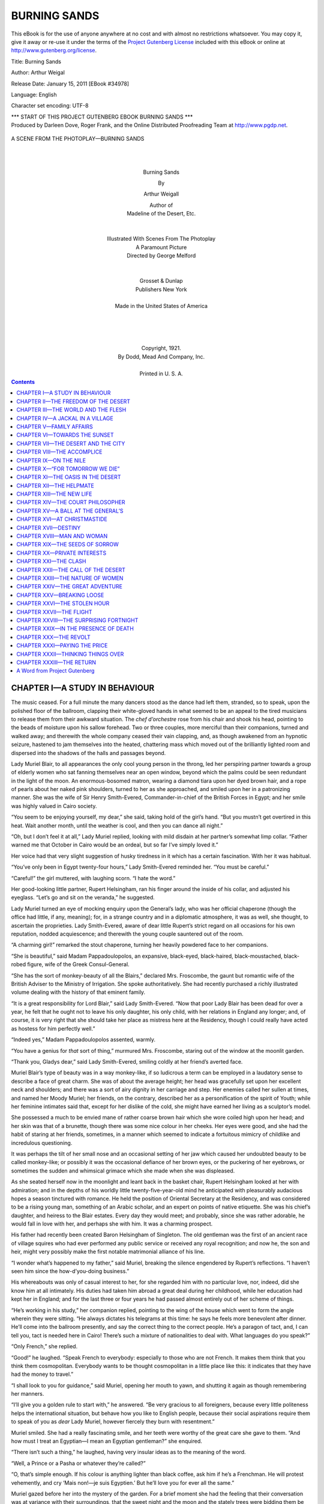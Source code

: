 .. -*- encoding: utf-8 -*-

.. meta::
   :PG.Id: 34978
   :PG.Title: Burning Sands
   :PG.Released: 2011-01-15
   :PG.Rights: Public Domain
   :PG.Producer: Darleen Dove
   :PG.Producer: Roger Frank
   :PG.Producer: the Online Distributed Proofreading Team at http://www.pgdp.net
   :DC.Creator: Arthur Weigal
   :DC.Title: Burning Sands
   :DC.Language: en
   :DC.Created: 2011

=========================
      BURNING SANDS
=========================

.. _pg-header:

.. container::

   This eBook is for the use of anyone anywhere at no cost and with
   almost no restrictions whatsoever. You may copy it, give it away or
   re-use it under the terms of the `Project Gutenberg License`_
   included with this eBook or online at
   http://www.gutenberg.org/license.

   

   .. vspace:: 1

   .. _pg-machine-header:

   .. container::

      Title: Burning Sands

      Author: Arthur Weigal

      Release Date: January 15, 2011 [EBook #34978]

      Language: English

      Character set encoding: UTF-8

      .. _pg-start-line:

      \*\*\* START OF THIS PROJECT GUTENBERG EBOOK BURNING SANDS \*\*\*

   .. vspace:: 4

   .. _pg-produced-by:

   .. container::

      Produced by Darleen Dove, Roger Frank, and the Online Distributed Proofreading Team at http://www.pgdp.net.

      


.. figure:: images/illus-fpc.png
   :align: center

   A SCENE FROM THE PHOTOPLAY—BURNING SANDS

   |
   |

.. class:: align-center larger bold

Burning Sands

.. class:: align-center

By

.. class:: align-center larger

Arthur Weigall

.. class:: align-center

| Author of
| Madeline of the Desert, Etc.
|
|
| Illustrated With Scenes From The Photoplay
| A Paramount Picture
| Directed by George Melford
|
|
| Grosset & Dunlap
| Publishers   New York
|
| Made in the United States of America
|
|
|
|
| Copyright, 1921.
| By Dodd, Mead And Company, Inc.
|
| Printed in U. S. A.

.. contents:: Contents
   :backlinks: entry
   :depth: 1



CHAPTER I—A STUDY IN BEHAVIOUR
==============================

The music ceased. For a full minute the many
dancers stood as the dance had left them,
stranded, so to speak, upon the polished floor
of the ballroom, clapping their white-gloved hands in
what seemed to be an appeal to the tired musicians to
release them from their awkward situation. The *chef
d’orchestre* rose from his chair and shook his head,
pointing to the beads of moisture upon his sallow forehead.
Two or three couples, more merciful than their
companions, turned and walked away; and therewith
the whole company ceased their vain clapping, and, as
though awakened from an hypnotic seizure, hastened
to jam themselves into the heated, chattering mass
which moved out of the brilliantly lighted room and
dispersed into the shadows of the halls and passages
beyond.

Lady Muriel Blair, to all appearances the only cool
young person in the throng, led her perspiring partner
towards a group of elderly women who sat fanning themselves
near an open window, beyond which the palms
could be seen redundant in the light of the moon. An
enormous-bosomed matron, wearing a diamond tiara
upon her dyed brown hair, and a rope of pearls about
her naked pink shoulders, turned to her as she approached,
and smiled upon her in a patronizing manner.
She was the wife of Sir Henry Smith-Evered, Commander-in-chief
of the British Forces in Egypt; and
her smile was highly valued in Cairo society.

“You seem to be enjoying yourself, my dear,” she
said, taking hold of the girl’s hand. “But you mustn’t
get overtired in this heat. Wait another month, until
the weather is cool, and then you can dance all night.”

“Oh, but I don’t feel it at all,” Lady Muriel replied,
looking with mild disdain at her partner’s somewhat
limp collar. “Father warned me that October in Cairo
would be an ordeal, but so far I’ve simply loved it.”

Her voice had that very slight suggestion of husky
tiredness in it which has a certain fascination. With
her it was habitual.

“You’ve only been in Egypt twenty-four hours,”
Lady Smith-Evered reminded her. “You must be
careful.”

“Careful!” the girl muttered, with laughing scorn.
“I hate the word.”

Her good-looking little partner, Rupert Helsingham,
ran his finger around the inside of his collar, and adjusted
his eyeglass. “Let’s go and sit on the veranda,”
he suggested.

Lady Muriel turned an eye of mocking enquiry upon
the General’s lady, who was her official chaperone
(though the office had little, if any, meaning); for, in a
strange country and in a diplomatic atmosphere, it
was as well, she thought, to ascertain the proprieties.
Lady Smith-Evered, aware of dear little Rupert’s strict
regard on all occasions for his own reputation, nodded
acquiescence; and therewith the young couple sauntered
out of the room.

“A charming girl!” remarked the stout chaperone,
turning her heavily powdered face to her companions.

“She is beautiful,” said Madam Pappadoulopolos,
an expansive, black-eyed, black-haired, black-moustached,
black-robed figure, wife of the Greek Consul-General.

“She has the sort of monkey-beauty of all the
Blairs,” declared Mrs. Froscombe, the gaunt but romantic
wife of the British Adviser to the Ministry of
Irrigation. She spoke authoritatively. She had recently
purchased a richly illustrated volume dealing
with the history of that eminent family.

“It is a great responsibility for Lord Blair,” said
Lady Smith-Evered. “Now that poor Lady Blair has
been dead for over a year, he felt that he ought not to
leave his only daughter, his only child, with her relations
in England any longer; and, of course, it is very
right that she should take her place as mistress here
at the Residency, though I could really have acted as
hostess for him perfectly well.”

“Indeed yes,” Madam Pappadoulopolos assented,
warmly.

“You have a genius for *that* sort of thing,” murmured
Mrs. Froscombe, staring out of the window at
the moonlit garden.

“Thank you, Gladys dear,” said Lady Smith-Evered,
smiling coldly at her friend’s averted face.

Muriel Blair’s type of beauty was in a way monkey-like,
if so ludicrous a term can be employed in a laudatory
sense to describe a face of great charm. She
was of about the average height; her head was gracefully
set upon her excellent neck and shoulders; and
there was a sort of airy dignity in her carriage and step.
Her enemies called her sullen at times, and named her
Moody Muriel; her friends, on the contrary, described
her as a personification of the spirit of Youth; while
her feminine intimates said that, except for her dislike
of the cold, she might have earned her living as a sculptor’s
model.

She possessed a much to be envied mane of rather
coarse brown hair which she wore coiled high upon her
head; and her skin was that of a brunette, though there
was some nice colour in her cheeks. Her eyes were
good, and she had the habit of staring at her friends,
sometimes, in a manner which seemed to indicate a fortuitous
mimicry of childlike and incredulous questioning.

It was perhaps the tilt of her small nose and an occasional
setting of her jaw which caused her undoubted
beauty to be called monkey-like; or possibly it was the
occasional defiance of her brown eyes, or the puckering
of her eyebrows, or sometimes the sudden and whimsical
grimace which she made when she was displeased.

As she seated herself now in the moonlight and leant
back in the basket chair, Rupert Helsingham looked at
her with admiration; and in the depths of his worldly
little twenty-five-year-old mind he anticipated with
pleasurably audacious hopes a season tinctured with
romance. He held the position of Oriental Secretary
at the Residency, and was considered to be a rising
young man, something of an Arabic scholar, and an
expert on points of native etiquette. She was his
chief’s daughter, and heiress to the Blair estates.
Every day they would meet; and probably, since she
was rather adorable, he would fall in love with her, and
perhaps she with him. It was a charming prospect.

His father had recently been created Baron Helsingham
of Singleton. The old gentleman was the first
of an ancient race of village squires who had ever performed
any public service or received any royal recognition;
and now he, the son and heir, might very possibly
make the first notable matrimonial alliance of his
line.

“I wonder what’s happened to my father,” said
Muriel, breaking the silence engendered by Rupert’s
reflections. “I haven’t seen him since the how-d’you-doing
business.”

His whereabouts was only of casual interest to her,
for she regarded him with no particular love, nor, indeed,
did she know him at all intimately. His duties
had taken him abroad a great deal during her childhood,
while her education had kept her in England;
and for the last three or four years he had passed almost
entirely out of her scheme of things.

“He’s working in his study,” her companion replied,
pointing to the wing of the house which went to form
the angle wherein they were sitting. “He always dictates
his telegrams at this time: he says he feels more
benevolent after dinner. He’ll come into the ballroom
presently, and say the correct thing to the correct people.
He’s a paragon of tact, and, I can tell you, tact
is needed here in Cairo! There’s such a mixture of
nationalities to deal with. What languages do you
speak?”

“Only French,” she replied.

“Good!” he laughed. “Speak French to everybody:
especially to those who are not French. It makes
them think that you think them cosmopolitan. Everybody
wants to be thought cosmopolitan in a little place
like this: it indicates that they have had the money to
travel.”

“I shall look to you for guidance,” said Muriel,
opening her mouth to yawn, and shutting it again as
though remembering her manners.

“I’ll give you a golden rule to start with,” he answered.
“Be very gracious to all foreigners, because
every little politeness helps the international situation,
but behave how you like to English people, because
their social aspirations require them to speak of you
as *dear* Lady Muriel, however fiercely they burn with
resentment.”

Muriel smiled. She had a really fascinating smile,
and her teeth were worthy of the great care she gave to
them. “And how must I treat an Egyptian—I mean
an Egyptian gentleman?” she enquired.

“There isn’t such a thing,” he laughed, having very
insular ideas as to the meaning of the word.

“Well, a Prince or a Pasha or whatever they’re
called?”

“O, that’s simple enough. If his colour is anything
lighter than black coffee, ask him if he’s a Frenchman.
He will protest vehemently, and cry ‘Mais non!—je
suis Egyptien.’ But he’ll love you for ever all the
same.”

Muriel gazed before her into the mystery of the
garden. For a brief moment she had the feeling that
their conversation was at variance with their surroundings,
that the sweet night and the moon and the stately
trees were bidding them be silent. But the thought
was gone almost before it was recorded.

From where she sat she looked across one side of the
short circular entrance-drive, and behind the acacias
and slender palms, which grew close up to the veranda,
she could see the high white wall of the garden, whereon
the purple bougainvillea clustered. Through the ornate
bars of the great front gates she watched the
regular passage to and fro of the kilted sentry, the
moonlight gleaming upon the bayonet fixed to his rifle.
Beyond, there was an open lamp-lit square, in the middle
of which a jet of sparkling water shot up from a
marble fountain.

Roses grew in profusion at the edges of the drive,
and the gentle night-wind brought their fragrance to
her nostrils; while to her ears came the rustling of the
trees, the ringing tramp of the sentry’s heavy boots,
and the subdued chatter of the resting dancers to whom
this part of the veranda was forbidden. In the clear
Egyptian atmosphere so strong was the moonlight that
every detail of the scene was almost as apparent as it
would have been at high noon; and, between the houses
on the opposite side of the square, her vision travelled
out over the ranges of white buildings which gradually
rose towards the towering Citadel and the hills of the
desert beyond. Here and there a minaret pierced the
sky, so slender that its stability seemed a marvel of
balance; and countless domes and cupolas gleamed like
great pearls in the silvery light.

She was about to ask a further languid question of
her partner in regard to the ways of Cairene society
when her attention was attracted by the appearance
of a man wearing a slouch hat, who came suddenly into
view beyond the bars of the gates and was at once accosted
by the Scotch sentry. He looked something of
a ruffian, and the sentry seemed to be acting correctly
in barring the way with his rifle held in both hands
across his bare knees.

A rapid argument followed, the exact words of which
she could not quite catch; but it was evident that the
Scotchman was not going to admit any suspicious
character or possible anarchist on to the premises until
he had consulted with the native policeman who was to
be seen hurrying across the square. On the other hand
the intruder appeared to be in a hurry, and his voice
had clearly to be controlled as he explained to the zealous
guardian of the gate that he had business at the
Residency. But the sentry was obdurately silent, and
the voice of the speaker, in consequence, increased in
volume.

“Now don’t be silly,” Muriel heard him say, “or
I’ll take your gun away from you.”

At this she laughed outright, and, turning to her
companion, suggested that he should go and find out
what was the trouble; but he shook his head.

“No,” he said. “We can’t be seen here behind
these flower-pots: let’s watch what happens.”

The newcomer made a sudden forward movement;
the sentry assumed an attitude as though about to
bayonet him, or to pretend to do so; there was a rapid
scuffle; and a moment later the rifle was twisted out of
its owner’s brawny hands.

The soldier uttered an oath, stepped back a pace, and
like a lion, leapt upon his assailant. There was a confused
movement; the rifle dropped with a clatter upon
the pavement; and the Scotchman seized about the middle
in a grip such as he was unlikely ever to have experienced
before, turned an amazingly unexpected
somersault, landing, like a clown at the circus, in a sitting
position in which he appeared to be staring open-mouthed
at the beauties of a thousand dazzling stars.

Thereupon the ruffian quietly picked up the rifle,
opened the gate, shut it behind him, and walked up the
drive; while the Egyptian policeman ran to the soldier’s
assistance, blowing the while upon his whistle with all
the wind God had given him.

The dazed sentry scrambled to his feet, and, with a
curious crouching gait, suggestive of the ring, followed
the intruder into the drive.

“Gi’ me ma rifle,” he said, hoarsely. It was evident
that he was trying to collect his wits; and his attitude
was that of a wrestler looking for an opening.

The ruffian stood still, and in voluble Arabic ordered
the policeman to stop his noise, at which the bewildered
native, as though impressed by the peremptory words,
obediently took the whistle out of his mouth and stood
irresolute.

“Gi’ me ma rifle,” repeated the Scot, in injured
tones, warily circling around his cool opponent.

Rupert Helsingham suddenly got up from his chair.
“Why,” he exclaimed, “it’s Daniel Lane! Excuse me
a moment.”

He hurried down the steps of the veranda; and, with
breathless interest, Muriel watched the two men shake
hands, the one a small dapper ballroom figure, the other
a large, muscular brigand, a mighty man from the
wilds. He wore a battered, broad-brimmed felt hat,
an old jacket of thin tweed, and grey flannel trousers
which sagged at the knees and were rolled up above a
pair of heavy brown boots, covered with dust.

With an air of complete unconcern he gave the rifle
back to the abashed sentry; and, putting his hand on
Helsingham’s shoulder, strolled towards the veranda.

“I’ve ridden in at top speed,” he said, and Muriel
noticed that his voice was deep and quiet, and that there
was a trace of an American accent. “A hundred and
fifty miles in under three days. Pretty good going,
considering how bad the tracks are up there.” He
jerked his thumb in the direction of the western desert.

“The Great Man will be very pleased,” the other
replied. ‘The Great Man’ was the designation generally
used by the diplomatic staff in speaking of Lord
Blair.

As they ascended the steps Daniel Lane cast a pair
of searching blue eyes upon the resplendent figure of
the girl in the chair. In the sheen of the moon her
dress, of flimsy material, seemed to array her as it were
in a mist; and the diamonds about her throat and in her
hair—for she was wearing family jewels—gleamed
like magic points of light.

“Got a party on?” he asked, with somewhat disconcerting
directness.

“A dance,” Rupert Helsingham replied, stiffly, “in
honour of Lady Muriel’s arrival. But let me introduce
you.”

He turned to the girl, and effected the introduction.
“Mr. Lane,” he said, “is one of your father’s most
trusted friends. I don’t know what we should do sometimes
without his counsel and advice. He knows the
native mind inside out.”

Now that the man had removed his hat, Lady Muriel
felt sure that she had seen him before, but where, she
could not recall. The face was unforgettable. The
broad forehead from which the rough mud-coloured
hair was thrown back; the heavy brows which screened
the steady blue eyes; the bronzed skin; the white, regular
teeth—these features she had looked at across a
drawing-room somewhere. His bulk and figure, too,
were not of the kind to be forgotten easily: the powerful
neck, the great shoulders, the mighty chest, the strong
hands, were all familiar to her.

“I think we’ve met before,” she ventured.

“Yes, I fancy we have,” he replied. “Use’n’t you
to wear your hair in two fat pigtails?”

“Four years ago,” she laughed.

“Then I guess it was four years ago that we met,”
he said; and without further remark he turned to
Rupert Helsingham, asking whether and when he might
see Lord Blair. “I was going to ring at the side door
there,” he explained, pointing to the door behind them
which led directly into the corridor before the Great
Man’s study. “That’s my usual way in: I’ve no use
for the main entrance and the footman.”

“And not much real use for sentries, either,” Muriel
laughed.

“The lad only did his duty,” he answered good-humouredly,
pointing to his rough clothes; “but somehow
things like fixed bayonets always make me impatient.
I must try to get over it.”

“If Lady Muriel will excuse me, I’ll go and find out
if his Lordship can see you at once,” said Helsingham,
in his most official tone of voice. A sentry after all is
a sentry, not an acrobat; and if people will wear
the garments of a tramp, they must take the consequences.

Daniel Lane thrust his hands into his pockets, and
stared out into the garden; while Muriel, left alone with
him, was aware of a feeling of awkwardness and a consequent
sense of annoyance. His broad back was
turned to her—if not wholly, certainly sufficiently to
suggest a lack of deference, a lack, almost, of consciousness
of her presence.

A minute or two passed. She hoped that her polite
little partner would quickly return to take her back to
the ballroom, in which the music had again begun.
She felt stupid and curiously tongue-tied. She wanted
to make some remark, if only as a reminder to him of
his manners.

The remark which at length she made, however, was
foolish, and unworthy of her: she knew this before the
words had passed her lips. “You seem to find the
garden very interesting,” she said.

He turned round slowly, a whimsical smile upon his
face. “Very,” he answered; and then, after an embarrassing
pause, “I haven’t seen any roses for six
months: I’m revelling in them.”

“Do you live in the desert?” she asked.

“Yes, most of my time. It’s a fine free life.”

“Oh, one can be free anywhere,” she replied. She
felt an indefinable desire to be contrary.

“Nonsense!” he answered, abruptly. “You don’t
call yourself free, do you, in those diamonds and those
absurd shoes?”

He turned again to the garden and breathed in the
scent of the roses, with head thrown back. To Lady
Muriel’s joy Rupert Helsingham returned at this moment,
followed by a footman.

“Lord Blair will see you at once,” he said.

The girl gave a sigh of relief which she hoped Mr.
Lane would observe; but in this she was disappointed,
for, with a nod to her partner and a good-natured bow
to herself, he strode away.

“A very odd fellow,” remarked Helsingham, when
they were alone once more. “His manners are atrocious;
but what can one expect from a man who spends
his life in the desert?”

“What makes him live there?” she asked.

He shrugged his shoulders. “Being a crank, I suppose.
He’s studying Bedouin manners and customs, or
something. He’s a great Arabic scholar.”

“He made me feel rather uncomfortable,” she said,
as she rose from her chair and laid her fingers on her
partner’s arm.

“Yes, he’s boorish,” he replied, smoothing his sleek,
dark hair with his disengaged hand.

“It isn’t that, quite,” she corrected him, her eyebrows
puckering. “But he made me feel that I was of
no importance whatsoever, and, being a woman, I resented
it. He brushed me aside, like the sentry.”

“He was probably shy,” her companion suggested,
for conciliation was his *métier*. “And of course he
must have been tired after that long ride.”

“No,” she said, as they entered the ballroom, “I
don’t think he was in the least bit shy; and, as for being
tired, could anything make a man of that kind tired?
He looks like a Hercules, or a Samson, or something
unconquerable of that sort.”

Rupert Helsingham glanced quickly at her. There
was a tone in her voice which suggested that their visitor’s
personality had at once imposed itself on her
mind. Women, he understood, were often attracted
by masculine strength and brutality. He had known
cases where an assumption of prehistoric manners had
been eminently successful in the seduction of the weaker
sex, painfully more successful, indeed, than had been
his own well-bred dalliance with romance.

A school-friend had told him once that no girl could
resist the man who took her by the throat, or pulled
back her head by the hair, or, better still, who picked
her up in his arms and bit her in the neck. He wondered
whether Lady Muriel was heavy, and, with a sort
of timorous audacity, he asked himself whether she
would be likely to enjoy being bitten. He would have
to be careful of Daniel Lane: he did not want any rivals.

She led him across to the three elderly ladies. He
was her partner also for the present dance; but Muriel,
throwing herself into a chair beside Lady Smith-Evered,
told him that she would prefer not to take the floor.
He glanced at the forbidding aspect of the three, and
admired what he presumed to be her self-sacrifice in
the interests of diplomacy.

“Rupert, my dear,” said the General’s wife, “do be
an angel and bring us some ices.”

“What a willing little fellow he is,” murmured Mrs.
Froscombe, as he hurried away on his errand, and there
was a tone of derision in her voice.

“He’s always very helpful,” Lady Smith-Evered retorted,
somewhat sharply, for he was her pet.

“I think he’s a dear,” said Muriel. “Nice manners
are a tremendous asset. I hate churlishness.”

“I think you seldom meet with churlishness in Englishmen,”
remarked Madam Pappadoulopolos. Her
husband had told her to flatter the English whenever
she could.

Muriel laughed. “I don’t know so much about
that,” she replied. “On the veranda just now I met
an Englishman who, to say the least, was not exactly
courteous.”

“Oh, who was that?” asked her chaperone, with interest.

“A certain Daniel Lane,” she replied.

Lady Smith-Evered gave a gesture of impatience.
“Oh, *that* man!” she exclaimed. “He’s in Cairo
again, is he? He’s an absolute outsider.”

“What is he?—What’s he do?” Muriel asked, desiring
further particulars.

“Ah! That’s the mystery,” said Lady Smith-Evered,
with a look of profound knowing. “Incidentally,
my dear, he is said to keep a harîm of Bedouin
women somewhere out in the desert. I shouldn’t be
surprised if every night he beat them all soundly and
sent them where the rhyme says.”

She laughed nastily, and Muriel made a grimace.


CHAPTER II—THE FREEDOM OF THE DESERT
====================================

Lord Blair rose from his chair as the door
opened, and removed from his thin, furtive nose
a pair of large horn-rimmed spectacles which
he always wore when quite alone in his study.

“Come in, come in, my dear Mr. Lane,” he exclaimed,
taking a few blithe steps forward and shaking his visitor
warmly by the hand. “I’m very well, thank you,
very well indeed, and so are you, I see. That’s right,
that’s good,—splendid! Dear me, what physique!
What a picture of health! How did you get here so
quickly?—do take a seat, do be seated. Yes, yes, to
be sure! Have a cigar? Now, where did I put my
cigars?”

He pushed a leather arm-chair around, so that it
faced his own desk chair, and began at once to hunt for
his cigar-box, lifting and replacing stacks of papers
and books, glancing rapidly, like some sort of rodent,
around the room, and then again searching under his
papers.

“Thanks,” said Daniel Lane, “I’ll smoke my pipe,
if it won’t make you sick.”

“Tut, tut!” Lord Blair laughed, extending his delicate
hands in a comprehensive gesture. “I sometimes
smoke a pipe myself: I enjoy it. A good, honest,
English smoke! Dear me, where *are* my cigars?”

Lord Blair was a little man of somewhat remarkable
appearance—remarkable, that is to say, when considered
in relation to his historic name and excellent diplomatic
record. In a company of elderly club waiters he
would, on superficial observation, have passed unnoticed.
He bore very little resemblance to his daughter;
and, in fact, he was often disposed to believe his
late wife’s declaration, made whenever she desired to
taunt him, that Muriel was no child of his. Lady
Blair had had many lovers; and it is notorious that
twenty odd years ago in Mayfair there was an exceptionally
violent epidemic of adultery.

He himself had thin auburn hair, now nearly grey,
neatly parted in the middle; nervous, quick-moving
brown eyes; closely cut ‘mutton-chop’ whiskers; an
otherwise clean-shaven, sharp-featured face; and a
wide mouth, furnished with two somewhat apparent
rows of false teeth. His smile was kindly and gracious,
and his expression, in spite of a certain vigilance, mild.

The evening dress which he was now wearing was
noteworthy in four particulars: his collar was so big
for him that one might suppose that, in moments of
danger, his head totally disappeared into it; his bow-tie
was exceptionally wide and large; his links and studs
were, as such things go, enormous; and the legs of his
trousers were cut so tightly as to be bordering on the
comic. In other respects there was nothing striking
in his appearance, except, perhaps, a general cleanliness,
almost a fastidiousness, especially to be noticed
in the polished surface of his chin and jaw, and in his
carefully manicured finger-nails.

Daniel Lane pulled out his pipe and began to fill it
from a worn old pouch. “Please don’t bother about
cigars,” he said, as Lord Blair extended his hand towards
the bell. “Tell me why you sent for me. Your
letter was brought over from El Homra by a nigger
corporal of your precious frontier-patrol, who nearly
lamed his camel in trying to do the thirty miles in under
four hours. My Bedouin friends thought at the very
least that the King of England was dying and wished
to give me his blessing.”

“Dear, dear!—it was not so urgent as all that,”
his Lordship replied. “I told them to mark the letter
”Express,“ but I trust, I do trust, the message itself
was not peremptory.”

“Not at all,” the other replied. “I was mighty
glad of an excuse to come into Cairo; I wanted to do
some shopping; and there was another reason also. A
young cousin of mine—in the Guards—has come to
Cairo, with his regiment, and I ought to see him about
some family business. I should probably have let it
slide if you hadn’t sent for me. Tell me, what’s your
trouble?”

“Ah, that’s the point!—you always come to the
point quickly. It’s capital, capital!” Lord Blair
leaned forward and tapped his friend’s knee with a sort
of affection. “I don’t know where I should be without
your advice, Mr. Lane—Daniel: may I call you
Daniel?”

“Sure,” said Daniel, laconically.

“When I came here two years ago, my predecessor
said to me ‘When in doubt, send for Daniel Lane.’ Do
you remember how worried, indeed how shaken—yes,
I may say shaken—I was by the Michael Pasha affair?
How you laughed! Dear me, you were positively rude
to me; and how right you were! Personally I should
have had him deported: it never occurred to me to convert
him into a friend.”

His visitor smiled. “‘Bind a brave enemy with the
chains of absolution,’” he said.

“Yes, yes, very true,” replied Lord Blair, still hunting
about for the cigars. “Very true, very daring: a
policy for brave men.” He started into rigidity, as
though at a sudden thought: one might have supposed
that he had recollected where he had put the cigars.
“Daniel!” he exclaimed, “you bring with you an air
of the mediæval! That’s it! One always forgets that
Egypt is mediæval.”

Daniel blew a cloud of oriental tobacco-smoke
through his nostrils, at which his host frenziedly renewed
his search for the less pungent cigars. “About
this business you want to ask my advice upon ...?”
he asked.

“Ah yes, you must be tired,” his Lordship murmured.
“You want to go to bed after your long ride.
Let me put you up here. I’ll ring and have a room
prepared.”

“No thanks,” said Daniel, firmly. “I’ve left my kit
at the Orient Hotel. But fire away, and I’ll give you
my opinion either at once or in the morning.”

Lord Blair laid his thin fingers upon a document,
and handed it to his friend. “Read that,” he said,
and therewith leaned back in his chair, his dark eyes
glancing anxiously about the room.

The document was written in Arabic, and beneath
the flowing script a secretary had pencilled an English
translation. “The translation is appended,” remarked
his Lordship, as Daniel bent forward to study the paper
in the light of the electric reading-lamp.

“I prefer the original,” he replied, with a smile,
“I don’t trust translations: they lose the spirit.”

For some considerable time there was silence. Suddenly
Lord Blair rose from his chair, and hurried across
to a cupboard, from which he returned bearing in
triumph the missing cigars. He proffered them to his
visitor, who, without raising his eyes, took one, smelt
it, and put it in his breast pocket.

At length, through a cloud of smoke, Daniel looked
up. “The man’s a fool,” he said, and laid the paper
back upon the table.

“You think I ought to refuse?” asked Lord Blair.

“No, procrastinate. That’s the basis of diplomacy,
isn’t it?”

The document in question was a request made by the
Egyptian Minister of War that the nomadic Bedouin
tribes of the desert should be brought under the Conscription
Act, from which, until now, they had been
exempt.

“I ventured to ask you to come in,” said his Lordship,
“because I am sure, indeed I know, you have the
interests of these rascals at heart. I thought you
would wish to be consulted; and at the same time I felt
that you would be able to tell me just what the consequences
would be of any action of this kind.”

Daniel nodded. “Yes, I can tell you the consequences,”
he answered. “If you conscribe them, they
will evade the law by all possible means, and you will
turn honest men into law-breakers.”

“But, as you see, he suggests that it will bring the
benefits of discipline into their lives,” Lord Blair
argued. “And if some of them escape across the
frontiers into Arabia or Tripoli, it will be, surely it will
be, no great loss to Egypt.”

Daniel spread out his hands. “What is military discipline?”
he asked. “Good Lord!—d’you think the
Bedouin will be better men for having learnt to form
fours and present arms? Will barrack life in dirty
cities bring them some mystic benefit which they have
missed in the open spaces of the clean desert? Don’t
you realize that it is just their freedom from the taint
of what we call civilization that gives them their particular
good qualities? Why is it that the man of the
desert is faithful and honourable and truthful? Because
time and money and power and ambition and success
and cunning are nothing to him. Because he is
not herded with other men.”

He leant forward earnestly. “Lord Blair,” he said,
and his voice was grave, “hasn’t the thought ever come
to you that we civilized people, with our rules and regulations,
our etiquette and our conventions, have built
up a structure which screens us from the face of the
sun?”

“Ah, yes, indeed, my dear Daniel,” he replied.
“Back to the land: the simple life: Fresh Air Fund—a
capital sentiment. But, you know, I am very
anxious, most anxious, not to offend this particular
minister—most anxious.”

His visitor relapsed into silence, and the volume of
smoke which issued from his mouth was some indication
that he had much to say which he preferred to leave
unsaid.

At length he took the pipe from between his teeth.
“You had better fix your frontiers first,” he declared.
“There’ll be a fine old row if Egyptian patrols blunder
into foreign territory. There’s your chance for procrastination.
Send out a commission to settle the
desert frontiers definitely. That’ll keep you all wrangling
comfortably for five years.”

“Ah!—that is an idea, a very good idea,” replied
Lord Blair, bringing the tips of the fingers of one hand
against those of the other sharply and repeatedly.

“Write to the minister,” Daniel went on, “and tell
him you don’t altogether agree with him, but that you
will consent to the preliminary step of fixing the frontiers.
Before that’s accomplished you may both be
dead.”

“I trust not, I trust not,” murmured Lord Blair.

“Or retired,” said his friend; and his Lordship
nodded his thanks for the correction.

It was not long before Daniel rose to take his departure.
“Oh, by the way,” he said, with a broad
smile, “I have one little favor to ask you....”

“Certainly, certainly,” responded Lord Blair
warmly. “Anything I can do, I’m sure—anything.
You have put me under a great obligation by coming
so promptly to my aid in this matter.”

“Well, will you be so good as to walk as far as your
front gate with me? There’s something I want to
show you.”

Lord Blair, somewhat mystified, accompanied him on
to the veranda; and here they chanced upon Lady
Muriel again taking the air with Rupert Helsingham
who was once more her partner. The couple
were strolling towards them as they came out of the
house.

Daniel made for the steps. “What I want you to
see is over here,” he said, pointing to the gateway.

“One moment,” Lord Blair interjected, taking hold
of his arm. “I want to introduce you to my daughter.”

He called Muriel to him, who replied somewhat coldly
that she had already met Mr. Lane.

“Really?” exclaimed his Lordship. “Splendid,
capital!”

“Yes,” said Daniel, taking his pipe out of his mouth,
“when she was quite a kid; but I’m blest if I know
where it was.”

He was standing again almost with his back to
Muriel, his pipe between his teeth, and once more a
sense of annoyance entered her mind. She would have
liked to pinch him, but for all she knew he might turn
round and fling her into the middle of the drive. She
racked her brains for something to say, something
which would show him that she was not to be ignored
in this fashion.

“Ah,” she exclaimed suddenly, “now I remember.
It was in the Highlands that we met. You came over
to tea with us: I was staying with my cousin the
Duchess of Strathness.”

Daniel scratched his head. “I’m so bad at names,”
he said. “What’s she like?”

Lord Blair uttered a sudden guffaw, but Muriel did
not treat the matter so lightly. A man with gentlemanly
instincts, she thought to herself, would at any
rate *pretend* he remembered.

“Oh, why bother to think it out?” she answered,
her foot ominously tapping the floor. “It’s of no consequence.”

“None,” Daniel replied, looking at her with his
steady laughing eyes. “You’re still you, and I’m still
I.... But I did like your pigtails.”

Muriel turned to her partner, who stood anxiously
fiddling with his eyeglass. “Come along,” she said;
“let’s go back. The music’s begun again.”

She nodded with decided coolness to Daniel, and
turned away. He gazed after her in silence for a moment;
then he put his hand on her father’s arm, and
gently propelled him towards the gates.

As they walked down the drive in the moonlight,
the sentry peered at them through the iron bars, and,
recognizing Lord Blair, suddenly presented arms, becoming
thereat a very passable imitation of a waxwork
figure.

Lord Blair put his arm in Daniel’s. “What is it
you wanted to show me?” he asked, as they
passed through the gate and stood upon the pavement
outside.

“A good soldier,” said Daniel, indicating the sentry,
whose face assumed an expression of mingled anxiety
and astonishment. “I wanted to call your attention
to this lad. Do you think you could put in a
word for him to his colonel? I was very much struck
this evening with the way in which he dealt with a
ruffianly tramp who apparently wanted to get into the
grounds. He showed great self-restraint combined
with determination and devotion to duty.” There was
not the trace of a smile upon his face.

Lord Blair turned to the rigid Scotchman, whose
mouth had fallen open. “What’s your name, my
man?” he asked.

“John Macdonald, me Lord,” he answered unsteadily.

“Now, will you make a note of it?” said Daniel.
“And if you get a chance, recommend him for his soldierly
conduct. Or, better still, send him a little present
as a mark of your regard.”

“Certainly, certainly,” replied Lord Blair, still
somewhat puzzled.

“Thanks, that’s all,” said Daniel. “Good-night.”

“Will you come to luncheon tomorrow?” Lord Blair
asked, as they shook hands. “I will then show you
the draft of my reply to the Minister of War.”

“Thank you,” Daniel answered, knocking the ashes
from his pipe. “I’ll be delighted, if it isn’t a party.
I haven’t got any respectable clothes with me.”

“Tut, tut!” murmured his Lordship. “Come in
anything you like.” And with that he patted his
friend on the arm, and hastened with little tripping
steps back to the house.

Daniel put his hands in his pockets and faced the
sentry, who was once more standing at ease. “John
Macdonald,” he said, “is the account square?”

The Scotchman looked at him with a twinkle in his
eye. “Ye mus’ na’ speak tae th’ sentry on duty,” he
answered.

Daniel uttered a chuckle, and walked off across the
square.


CHAPTER III—THE WORLD AND THE FLESH
===================================

When a man, in the heyday of his manhood,
voluntarily lives the life of a monk or hermit,
his friends suppose him to be either
religious, defective, or possessed of a secret mistress.
Now, nobody supposed Daniel Lane to be religious, for
he seldom put his foot inside a church: and people
seem to be agreed that religion is, as it were, black kid
gloves, handed out with the hymnbooks and, like them,
“not to be taken away.” Nor did anybody think him
abnormal, for a figure more sane, more healthy, or
more robust in its unqualified manhood, could not
easily be conjured before the imagination.

Hence the rumour had arisen in Cairo that the
daughters of the Bedouin were not strangers to him;
but actually, like most rumours, this was entirely incorrect.
He did, in very truth, live the life of a celibate
in his desert home; and if this manner of existence
chanced to be in accord with his ideas of bachelorhood,
it was certainly in conformity with the nature of his
surroundings. Some men are not attracted by a diet
of onions, or by a skin-polish of castor oil.

When he had been commissioned by a well-known scientific
institute to make a thorough study of the manners,
customs, and folk-lore of the Bedouin tribes of
the Egyptian desert, he had entered upon his task in
the manner of one dedicated to the pursuit of knowledge;
and he found in the life he was called upon to
lead the opportunity for the practice of those precepts
of the philosophers which, in spite of his impulsive nature,
had ever appealed to him in principle during the
course of his wide reading.

Almost unwittingly he had cultivated the infinite joys
of a mind free from care, free from the desires of the
flesh; and, with no apparent, or, at any rate, no great
effort, he had established in himself a condition of undisturbed
equanimity, by virtue of which he could smile
benevolently at the frantic efforts of his fellow men and
women to make life amusing. To him his existence in
the desert was a continuous pleasure, for the great
secret of human life had been revealed to him—that a
mind at peace in itself is happiness.

But here in Cairo circumstances were different; and
as he walked from the Residency through the moonlit
streets to the Orient Hotel his thoughts were by no
means tranquil. He did not feel any very noticeable
fatigue after his long ride; for a series of recent expeditions
through the desert had hardened him to such a
point that the hundred and fifty miles which he had
covered in the last three days had in no way strained
his always astonishing physical resources. His senses
were alert and active, and, indeed, were near to a riotous
invasion of the placid palace of his mind, where his soul
was wont to sit enthroned above the clamour of his
mighty body.

He took the road which led him past the Semiramis
Hotel, and through its brilliantly illuminated windows
he could see the richly dressed throng of visitors, and
could hear the strains of the orchestra which was playing
selections from a popular musical comedy. He
turned his head away, and gazed across the Nile which
lay on his other hand; but here too the lights of the
gay city glittered and were reflected in the water, while
from a dahabiyah moored against the opposite bank
there came the sound of tambourines and the rhythmic
beating of the feet of native dancers.

In the main streets of the city the light of the lamps
seemed strangely bright to his unaccustomed eyes; and
the great square in front of the Orient Hotel presented
an animated scene. Crowds of people were here
streaming out of the Opera House, and carriages and
automobiles were moving in all directions. The trees
of the Esbekieh gardens were illuminated by the neighbouring
arc lamps, and rich clusters of exotic flowers
hung down towards the dazzling globes. The cafés on
the other side of the square were crowded, and hundreds
of small tables, standing in the open, were occupied
by the native and continental inhabitants of the
city. The murmur of many voices and the continuous
rattle of dice upon the marble table-tops could be heard
above the many sounds of the traffic; and somewhere a
Neapolitan orchestra was playing a lilting tune.

The terrace and façade of the hotel were illuminated
by numerous rows of small electric globes, and as Daniel
ascended the steps to the brilliantly lighted main entrance
he was met by a throng of men and women in
evening dress pouring out on to the terrace. Evidently
the weekly ball was in progress, and the couples were
emerging into the cool night air to rest for a few brief
moments from their exertions.

For some time he wandered about the hotel, furtively
watching the dancers; but in his rough clothes
he did not feel quite at his ease, and he was conscious
that many pairs of eyes looked at him from time to
time with wonder, while those of the hall-porter and
the waiters, so he thought, expressed frank disapproval,
if not disgust. He had no wish, however, to retire to
his room; for the music of the orchestra would undoubtedly
prevent sleep for yet some time to come.
Moreover, he felt excited and disturbed by the brilliant
scenes around him; and the seclusion of his desert home
seemed very far away.

At length he found a seat upon a sofa at the end of
a passage near the American Bar, where, except during
the intervals between the dances, he was more or
less alone; and here he settled himself down to enjoy
the cigar which he had pocketed at the Residency. He
wanted to be quiet; his mind was disturbed by his sudden
incursion into the world, and he was aware of a
number of emotions which he had not experienced for
many months.

Suddenly the swinging doors of the Bar were burst
open and a red-headed young man, muffled in an overcoat,
sprang through and darted down the passage.
He was clutching at a lady’s gold bag; and for a moment
Daniel supposed him to be a thief. An instant
later, however, he was followed by a girl, wearing an
evening cloak and a large black hat, who called after
him in broken English, telling him to behave himself.
At this the man paused, tossed the bag to her, and, with
a wave of his hand, disappeared round the corner.

The bag fell at Daniel’s feet. He therefore stooped
down, and, picking it up, returned it to her.

“A silly boy—that one,” she smiled. “He like
always the rag.”

“I nearly shot him for a thief,” said Daniel, placing
his hand significantly upon his hip-pocket, where he
still carried the revolver which had accompanied him
on his journey.

The girl fixed her large dark eyes upon him in amazement.
“Mais non!” she exclaimed. “He has the red
hair: he like joking and running about.”

She sat herself down beside him, and made a pretence
to touch his hip-pocket.

“Why you carry a pistol?” she asked.

Daniel looked at her with mild amusement. Her
profession was evident, but it did not shock him.

“Because I’m a wild man,” he answered, with a
smile.

“You not live in Cairo?” she queried.

“No fear!” he replied.

There was silence for some moments, while Daniel,
smoking his cigar, endeavoured to ignore her existence.
Once or twice she looked expectantly at him: it was
evident that she could not quite classify him. Then
she rose to her feet, and, with a little friendly nod to
him, walked towards the swinging doors.

Daniel suddenly felt lonely, felt that he would like
to have somebody to talk to, felt that he could keep
any situation within bounds, felt that he did not much
mind whether he could do so or not. He took the cigar
out of his mouth, forming an instant resolution: “Hi!”
he called out.

She turned round. “Why you call me ‘Hi’?” she
asked. “I’m Lizette.”

“I beg your pardon,” he answered, gravely. “Will
you have supper with me, Lizette?”

“Have you got enough money?” she asked.

“Plenty,” he laughed. “Shall we have supper
here?”

She shook her head, “Oh, no,” she replied frankly.
“The Manager not like me, because I’m not good girl.
Everybody know Lizette—very bad, very wicked girl.
Everybody are shocked for Lizette.”

“I’m not shocked,” said Daniel. “I like your face.
You look truthful.”

He got up, and followed her into the bar, and, crossing
it, made for the street-entrance.

“You give me supper at Berto’s?” she said, putting
her hand lightly upon his arm, and looking up at
him, as they stood upon the pavement outside.

“Anywhere you like,” he answered; and thus it came
about that a few minutes later he found himself seated
before her at a small table in a quiet restaurant. She
was decidedly attractive. Her grey eyes were tender
and sympathetic; the expression of her mouth was
kindly; and her dark hair, which was drawn down over
her ears, was soft and alluring. She was wearing a
low-necked black-velvet dress, and her slender throat
and shoulders by contrast seemed to be very white.

Her broken English, however, was her chiefest
charm; and Daniel listened with pleasure as she talked
away, candidly answering his somewhat direct questions
in regard to her early life and adventures. She
hailed originally, she told him, from Marseilles; but
when her widowed mother had died she had found herself
at the age of seventeen, alone and penniless. She
had got into bad company, and at length had been advised
by a well-meaning young British guardsman, on
his way to Egypt, to ply her trade in Cairo. Here she
had become a great favourite with his particular battalion,
and in fact, was so monopolized by them that
when she was seen in the company of a civilian her
action was said to be “by kind permission of the Colonel
and officers” of the regiment in question.

“Good Lord, what a life!” said Daniel.

“But what else can a girl do,” she asked, “after the
little first mistake, eh? I get plenty good food; I not
work eight hours, ten hours, every day to get thirty
francs the week; I not live in the little top one room
and cry: no, I have the beautiful *appartements au
premier étage*, and I laugh always—plenty friends,
plenty dresses, plenty sun.”

At a table at the other side of the room, Daniel had
noticed, while she was talking, a heavy-jowled, red-faced
young officer who was seated alone, and whose
sullen eyes appeared to be fixed upon him. The girl’s
back was turned to this man; but presently she observed
that her companion was not paying attention to
her remarks, and, wondering what had attracted his
attention, she looked behind her. Immediately she uttered
a little angry exclamation, and made an impatient
shrug with her shoulders.

“That is a beast,” she said.

“He’s drunk, I think,” Daniel remarked. “Is he a
friend of yours?”

She made a gesture of denial. “He hate me because
I not let him come home with me ever.”

“Why not?” he asked.

“Because he very cruel pig-man. He beat his dog.
I see him beat his dog.”

They rose presently to leave the restaurant, and as
they did so the objectionable officer floundered unsteadily
to his feet, and placed himself across the doorway.
As in the case of most men of gigantic physical
strength, Daniel’s nature was gentle, and wanting in
all bellicose tendencies; and, moreover, he had already
once that evening used his muscles in a manner which
did not conform to his principles. He therefore made
an attempt to take no notice of the obstruction; but
finding the way entirely barred, he was obliged to request
the man to stand aside. The officer, however,
stood his ground stolidly.

Daniel raised his voice very slightly. “Will you
kindly get out of the way,” he said.

For answer the man shot out his hand, and made an
ineffectual grab at the girl’s arm. She darted aside,
and by a quick manœuvre slipped out through the glass
doorway, standing thereafter in the entrance passage,
watching the two men with an expression of anger in
her alert eyes.

It was now Daniel’s turn to bar the way, whereat his
opponent thrust his red face forward and uttered a
string of oaths, his fists clenched.

“I don’t stand any nonsense from a damned civilian,”
he roared. “Let me pass, or I’ll put my fist
through your face.”

Suddenly Daniel’s self-control for the second time
deserted him. He blushed with shame for his countryman;
he burnt with indignation at the arrogance of
this product of a militaristic age; he felt like an exasperated
schoolmaster dealing with a bully. With a
quick movement he gripped the man’s raised arm, and
seizing with his other hand the collar of his tunic,
shook him so that his head was bumped violently against
the wall behind him.

“I don’t believe in violence,” he said, shaking him
till the teeth rattled in his head, “or I’d really hurt
you. I don’t believe in it.”

In his tremendous grip the wretched man was, in
spite of his bulk, as entirely powerless as the sentry at
the Residency had been. His eyes grew round and
frightened: he had never before come up against
strength such as Daniel possessed.

“Let me go,” he gasped.

“Shut your mouth, or you’ll bite your tongue,” said
Daniel, a grim smile upon his face, as he administered
another shattering shake. Then with a contemptuous
movement he flung him backwards, so that he fell to the
floor at the feet of an amazed waiter who had hurried
across the room.

Daniel turned upon his heel, and, taking the girl’s
arm, conducted her out of the building. She appeared
to be too enthralled by the discomfiture of her enemy to
utter a word.

An empty taxi-cab was passing, and this he hailed.

“Where d’you want to go to?” he asked.

She gave him her address. “You are coming home
with me?” she asked. “Please do.” Her expression
was eloquent.

“I’ll drive you as far as your door,” he replied.

“But...?” There was a question in her
eyes.

He sat himself down beside her, and she put her arm
in his, looking up into his face with admiration.

“I never see a one so strong,” she whispered, with a
kind of awe. “I think you very great man, very to be
loved.”

Daniel laughed ironically, “Oh, yes, of course
you’re filled with admiration because you’ve seen me
handle a poor drunken fellow-creature roughly. My
girl, that is not the thing for which you should admire
a man. I’m ashamed of myself.”

“Ashamed?” she exclaimed, incredulously.

“Yes,” he answered, shortly. “D’you think I’m
proud that I can master any man in a fair fight?
What I want to be able to do is to master *myself*!”

There was silence between them, but he was aware
that she did not take her eyes from him. At length he
turned and looked at her and, seeing the admiration in
her face, laughed aloud.

“Why you laugh?” she asked.

“I’m laughing at you women,” he answered. “How
you love a little show of muscle! Good God, we might
be living in the year one!”

“I not understand,” she said.

“No, I don’t suppose you do,” he answered. “But
here we are: is this where you live?”

They had stopped before some large buildings in the
vicinity of the main station. She nodded her head.

“Please don’t go away,” she said.

“No,” he answered. “I’ve had enough of the world,
the flesh, and the devil for one day. I guess we’ll meet
again some time or other. Good night, my girl; and
thank you for your company.”

She held her hand in his. “Thank you,” she said,
“for fighting that pig-man, Barthampton.”

“Barthampton? Lord Barthampton?” he repeated.
“Was that the man?”

She nodded. “Why?” she asked, as he uttered a
low whistle.

“Gee!” he laughed. “He’s my own cousin.”


CHAPTER IV—A JACKAL IN A VILLAGE
================================

Tired after the dance, Lady Muriel stayed
upstairs next day until the luncheon hour.
The long windows of her room led out on to a
balcony which, being on the west side of the house, remained
in the shade for most of the morning; and here
in a comfortable basket chair, she lay back idly glancing
at the week-old magazines and illustrated papers
which the mail had just brought from England. While
the sun was not yet high in the heavens the shadow cast
by the house was broad enough to mitigate to the eyes
the glare of the Egyptian day; and every now and then
she laid down her literature to gaze at the brilliant
scene before her.

The grounds of the Residency, with the rare flowering
trees and imported varieties of palm, the masses of
variegated flowers and the fresh-sown lawns of vivid
grass, looked like well-kept Botanical Gardens, and
appealed more to her cultivated tastes than to the original
emotions of her nature. It was all very elegant
and civilized and pleasing, and seemed correspondent
to the charming new garment—all silk and lace and
ribbons—which she was wearing, and to the fashionable
literature which she was reading. She, the balcony,
the garden, and the deep blue sky might have
been a picture on the cover of a society journal.

But when she raised her eyes, and looked over the
Nile, which flowed past the white terrace at the bottom
of the lawn, and allowed her gaze to rest upon the long
line of the distant desert on the opposite bank, the
aspect of things, outward and inward, was altered; and
momentarily she felt the play of disused or wholly novel
sensations lightly touching upon her heart.

So far she was delighted with her experience of
Egypt. She enjoyed the heat; she was charmed by
the somewhat luxurious life at the Residency; and the
deference paid to her as the Great Man’s daughter
amused and pleased her. At the dance the previous
night she had met half a dozen very possible young
officers; and the secretaries whom she saw every day
were pleasant enough, little Rupert Helsingham being
quite amusing. That afternoon she was going to ride
with him, which would be jolly....

There was, however, one small and almost insignificant
source of unease in her mind, one little blot upon
the enjoyment of the last two or three days. A ruffianly
fellow had treated her in a manner bordering on
rudeness, and in his presence she had felt stupid. He
had shown at first complete indifference to her, and
later he had spoken with a sort of easy familiarity
which suggested a long experience in dealing with her
sex, but no ability to discriminate between the bondwoman
and the free. And she had behaved as a bondwoman.

The recollection caused her now to tap her foot
angrily upon the tiled floor, and to draw the delicate
line of her eyebrows into a puckered frown. The
thought which lay at the root of her discomfort was
this: she had pretended that their previous meeting had
been at the house of the Duchess of Strathness simply
because she had been lashed into a desire to assert her
own standing in response to his lack of respect. The
Duchess was her most exalted relative: she was a Royal
Princess who had married the Duke, and the Duke was
cousin to her mother. She knew quite well that she had
not met Mr. Lane there: she had uttered the words before
her nicer instincts had had time to prevail.

She had said it in self-defence—to make an impression;
and his reply, whether he had meant it as a snub
or not, had stung her. “I’m so bad at names: what’s
she like?” Her Royal Highness Princess Augusta
Maria, Duchess of Strathness! Of course it was a
snub; and she had deserved it. He couldn’t have made
a more shattering reply: he couldn’t have said more
plainly to her “Now, no airs with me, please!—to me
you are just you.”

The recollection of the incident was unpleasant; it
made her feel small. She had behaved no better than
the servants and shopkeepers who delight to speak in
familiar terms of duchesses and dukes. However!...
she did not suppose that she would see the man again:
he belonged to the desert, not to Cairo; and with this
consolation, she dismissed the matter from her mind.

When at last she descended the stairs at the sound of
the gong, she came upon General Smith-Evered, who
had called to see Lord Blair upon some matter of business,
and was just stumping across the hall on his way
out. He was a very martial little man. He greeted
her with jocularity tempered by deference; he kissed
her hand in what he believed to be a very charming old-world
manner; he told her what a radiant vision she
made as she walked down the great staircase in her
pretty summer dress; he described himself as a bluff
old soldier fairly bowled over by her youthful grace;
and he slapped his leggings with his cane and gloves
and kissed his fingers to England, home and beauty.

Muriel knew the type well—in real life, on the stage,
and in the comic papers; nevertheless, she felt pleased
with the rotund compliments, and there was a pleasurable
sense of well-being in her mind as she entered the
drawing-room. Here the sun-blinds shaded the long
French windows, and the light in the room was so subdued
that she did not observe at once that she was not
alone. She had paused to rearrange a vase of flowers
which stood upon a small table, when a movement behind
her caused her to turn; and she found herself face
to face with Daniel Lane, who had just risen from the
sofa.

“Good morning!” he said, gravely looking at her
with his deep-set blue eyes.

Her heart sank: she felt like a schoolgirl in the presence
of a master who had lately punished her. “Oh,
good morning,” she answered, but she did not offer him
her hand.

She turned again to the flowers. “Are you waiting
to see my father?” she asked, as she aimlessly withdrew
a rose from the bunch and inserted it again at
another angle.

“I’ve come to lunch,” he said. “I’m early, I suppose.
My watch is busted.”

Deeper sank her heart. “No, you’re not early,”
she replied, “the gong’s gone.”

“Good!” he exclaimed; “then you haven’t got a
party. I was shy about my clothes.”

He was wearing the same clothes in which she had
seen him the night before, except that he appeared to
have a clean collar and shirt, his hair was carefully
combed back, and he had evidently visited a barber.

“Do sit down,” she said.

“Thanks,” he answered, and remained where he was,
his hands deep in the pockets of his jacket, and his eyes
fixed upon her.

There was an awkward pause, awkward, that is to
say, to Muriel, who could not for the life of her think
what to talk about.

“Will you smoke a cigarette?” she asked, handing
him the box as a preliminary to an escape from the
room.

He took it from her unthinkingly, and, without opening
it, put it down upon a table.

“I’ve remembered where it was we met,” he remarked
suddenly, as she moved towards the door.

“Really?” There was a note of assumed indifference
in her voice; and, as she turned and came back to
him, she made a desperate attempt to emulate the
cucumber. She felt that there was a challenge in his
words, in face of which she could not honourably run
away.

“Yes,” he said. “It was at Eastbourne, at your
school. I came down to see your head mistress, who
was a friend of mine; and they let you come into the
drawing-room to tea.”

A wave of recollection passed over her mind. “Of
course,” she exclaimed, “that was it.”

They had let her, they had *allowed* her, to come into
the drawing-room to have the honour of making his acquaintance!
She paused: the scene of their meeting
developed in her mind. A girl had rushed into the
schoolroom where she was reading, and had told her
that she and one or two others were to go into the
drawing-room to make themselves polite to this man,
who was described as a great scholar and explorer.
She had gone in shyly, and had shaken hands with him,
and he had stared at her and, later, had turned his back
on her; and, after he had gone, the headmistress had
commended her manners as having been quiet, ladylike,
and respectful. Respectful!

He was smiling at her when she looked up at him once
more. “You were wrong about it being at your
cousin’s,” he said.

Muriel felt as though she had been smacked. “Oh,
I only suggested that,” she replied, witheringly, “to
help you out. I didn’t really suppose that you knew
her.”

“I know very few people,” he answered, unmoved.
“I can’t afford the time. Life is such a ‘brief candle’
that a man has to choose one of its two pleasures—sociability
or study: he can’t enjoy both.”

She looked at him curiously. He must have a tough
hide, she thought, to be unruffled by a remark so biting
as that she had made. For a moment she stared
straight at him, her hand resting on her hip. Then
she caught sight of herself in the great mirror against
the wall, and her hand slipped hastily from its resting-place:
her attitude had been that of a common Spanish
dancing-girl. Her eyes fell before his.

“I’ll go and find the others,” she said, and turned
from him.

As she did so Lord Blair hurried into the room. He
was wearing a hot-weather suit of some sort of drab-coloured
silk, straight from the laundry, where, one
might have supposed, the trousers had been accidentally
shrunk. His stiff and spacious collar, and his
expansive tie, folded in the four-in-hand manner and
fastened with a large gold pin, detracted from the sense
of coolness suggested by his suit; but a rose in his buttonhole
gave a comfortable touch of nature to an otherwise
artificial figure.

“Ah, good morning, Muriel dear,” he exclaimed,
giving her cheek a friendly but quite unaffectionate kiss.
“You’ve had a lazy morning, eh? Feel the heat, no
doubt. Yes? No? Ah, that’s good, that’s capital!
Good morning Mr. Lane, or Daniel, I should say, since
you permit it. I hope Muriel has been amusing you.”

“She has,” said Daniel, and Muriel blushed.

Rupert Helsingham entered the room; and, when he
had made his salutations, Muriel turned to him with
relief, strolling with him across to the windows through
which the warm scented air of the garden drifted, bringing
with it the drone of the flies and the incessant rustle
of the palms.

“Please see that I don’t sit next to that horrible
man at lunch,” she whispered.

“There’s no choice,” he answered. “The four of
us are alone today.”

“Shall we go in?” said Lord Blair, nodding vigorously
to Muriel; and the three men followed her into
the dining-room.

The meal proved to be less of an ordeal than she had
expected. Their visitor talked at first almost exclusively
to his host, who showed him, and discussed, the
draft of his reply to the Minister of War; and Muriel
made herself quite entrancing to Rupert Helsingham.
Under ordinary circumstances she was, in spite of occasional
lapses into bored silence, a quick and witty
talker; one who speedily established a sympathetic connection
with the person with whom she was conversing;
and her laughter was frequent and infectious. It was
only this Daniel Lane who had such a disturbing effect
upon her equanimity; but here, at the opposite side of
a large table, she seemed to be out of range of his influence,
and she rejoiced in her unimpaired power to
captivate the little Diplomatic secretary.

“I am going to call you Rupert at once,” she said
to him; and, breaking in on the opposite conversation,
“Father,” she demanded, “d’you mind if I call this
man by his Christian name? Everybody seems to.”

Lord Blair laughed, holding out his hands in a gesture
which indicated that he took no responsibility, and
turned to Daniel. “Do you think I ought to let her?”
he asked.

To Muriel his remark could hardly have been more
unfortunate, and a momentary frown gathered upon
her face.

“I think it’s a good idea,” replied Daniel, looking
quietly at her. “Then if you quarrel you can revert
to ‘Mr. Helsingham’ with telling effect.”

Muriel made a slight movement, not far removed
from a toss of her head, and, without giving any reply,
continued her conversation to Rupert.

The meal was nearly finished when she became aware
that her friend was not paying full attention to her remarks,
but was listening to Daniel Lane, whose tongue a
glass of wine had loosened, and who was speaking in a
low vibrating voice, describing some phases of his life
in the desert. At this she, too, began to listen, at first
with some irritation, but soon with genuine interest.
She had supposed him to be more or less monosyllabic,
and she was astonished at his command of languages.

As she fixed her eyes upon him he glanced at her for
a moment, and there was a pause in his words. For
the first time he was conscious of a look of friendship
in her face; and his heart responded to the expression.
The pause was hardly noticeable, but to him it was as
though something of importance had happened; and
when he turned again to continue to address himself to
his host, there was a warm impulse behind his words.
Muriel thereafter made no further remark to Rupert;
but leaning her elbow upon the table, and fingering
some grapes, gave her undivided attention to the
speaker.

“It’s always a matter of surprise to me,” he was saying,
“that people don’t come out more often into the
desert. You all sit here in this garden of Egypt, this
little strip of fertile land on the banks of the Nile, and
you look up at the great wall of the hills to east and
west; but you don’t ever seem to think of climbing over
and running away into the wonderful country beyond.”

Was it, he asked, that they were afraid of the roads
that led nowhere-in-particular, and the tracks that
wandered like meandering dreams? Why, those were
the best kind of roads, because they merely took your
feet wherever your heart suggested—to shady places
where you could sprawl on the cool sand; or up to rocks
where the sun beat on you and the invigorating wind
blew on your face; or down to wells of good water where
you could drink your fill and take your rest in the shade
of the tamarisks; or along echoing valleys where there
was always an interesting turning just ahead; or into
the flat plains where the mirage receded before you.

“You soon grow desert-wise,” he said: “you can’t
get lost; and at last the tracks will always bring you
to some Abraham’s tent, and he’ll lift up his eyes and
see you, and come running to you to bid you welcome.
And there’s bread for you, and honey, and curds, and
camel’s milk, and maybe venison; and tobacco; and
quiet, courteous talk far into the night, under the stars;
and perhaps a boy’s full-throated song.... I can’t
think how you can live your crabbed life here in Cairo,
when there’s all that vast liberty so near at hand.”

Muriel sipped her coffee, and listened, with a kind of
excitement. His voice had some quality in it which
seemed to arouse a response deep in the unfrequented
places of her mind. It was as though she saw with her
own eyes the scenes which he was describing. With
him she ascended the bridlepath over the wall of the
hills, and ran laughing down into the valleys beyond,
the wind in her face and the sun at her back; with him
she went sliding down the golden drifts of sand, or
sprang from rock to rock along the course of forgotten
torrents; and with him she sat at the camp fire and
listened to the far-off cry of the little jackals.

He told of warm moonlight nights spent in the open,
when the drowsy eye looks up at the Milky Way, and
the mind drifts into sleep, rocked, as it were, in a cradle
slung between the planets. He spoke of the first sweet
vision of the opalescent dawn, when sleep ends in quiet
wakefulness, without a middle period of stupor; and of
the rising sun over the low horizon, when every pebble
casts a liquid blue shadow and the shallowest footprints
in the sand look like little pools of water.

He told of blazing days; of long journeys across hills
and plains; of the drumming of the pads of the camels
upon the hard tracks; of deep, shadowed gorges, and
precipices touched only at the summit by the glare of
the sun; of the endless waves of the sand drifts, their
sharp ridges seen against the sky, like gold against blue
enamel; of flaming sunsets, and mysterious dusks, when,
by creeping over the top of a hillock, one might look
down at ghostly gazelle drinking from a pool, and
might listen to the sucking in of the water.

And more especially he spoke of the freedom of the
desert. “Ah, there’s liberty for you!” he exclaimed,
and his eyes seemed to be alight with his enthusiasm.
“That’s the life for a man! There are no clocks out
there, no miserable appointments to keep, no laying of
foolish foundation stones, or inspecting of sweating
troops, no diplomatic speeches, no wordy documents
signifying nothing. Out there the men that you meet
speak the truth openly, and do all that they have to do
without cunning, and without fuss or frills. If you are
wandering and hungry they give you shelter and feed
you; if they like you they treat you as a brother; and
when they wish to kill you they tell you so, and give
you four-and-twenty hours in which to quit. They are
free men, and to them all men have the status of the
free; all partake, so to speak, of the liberty of the
desert.”

He stopped rather abruptly: it was as though suddenly
he had become conscious that he had engaged the
attention of the company, and was abashed.

“You make me quite restless,” said Lord Blair, as
they rose from the table. “Some day you will find me,
even conservative me, setting out into that happy playground
beyond the horizon. Aha! I grow lyrical,
too!”

“I’ve stayed too long,” said Daniel. “I must say
good-bye at once. I have a lot of shopping to do, and
I told my men to meet me with the camels at five o’clock
at Mena House.”

“What!—are you going back at once?” exclaimed
Rupert Helsingham, adjusting his eyeglass.

“Yes, I’ve had enough of Cairo,” he laughed. “I
feel like a fish out of water here, or rather, I feel like a
jackal that has ventured into a village and must make
tracks over the wall and away. I’ve stolen a square
meal and I’m off again.”

He stood at the door smiling at them. He seemed
now to radiate imperturbable and rather disconcerting
happiness: it was as though he regarded life as a quiet,
good-natured comedy, and the friends before him as
participators in the fun. His talking about the desert
had, as it were, softened his uncouthness, and had made
him of a sudden surprisingly intelligible.

“I’m immensely obliged to you for coming,” said
Lord Blair, warmly clasping his hand. “In fact I
can’t tell you how highly I value your advice and friendship.”

Muriel held out her hand. She saw this man in a new
light, and her hostility was temporarily checked. His
words had aroused in her a number of perplexing sensations:
it was like tasting a new fruit, in part sweet, in
part bitter.

“I’ve enjoyed listening to you,” she said, frankly.

“I’ve enjoyed talking to you,” he replied, his voice
sinking, but his eyes fixed powerfully upon her.

There was something dominating in his manner which
again caused her to be perverse. “I thought you were
talking to my father,” she answered casually.

“No,” he said, “I was speaking to *you*.”


CHAPTER V—FAMILY AFFAIRS
========================

Daniel Lane left the Residency with curiously
mixed feelings; and as he made his way
through the sun-scorched streets, he found
some difficulty in bringing his thoughts to bear upon
the afternoon’s business. He felt that he had talked too
much: it was almost as though he had faithlessly given
away secrets that were sacred. Lord Blair and young
Helsingham were hardly possessed of ears in which to
repeat the confidences of the desert; and as for Lady
Muriel, he was not in a position to say whether she had
received his words with real understanding or not.

He had enjoyed his luncheon, and he was obliged to
confess to himself that dainty dishes and a handsome
table were by no means to be despised. On the other
hand, he had been conscious of an artificiality, a sort of
pose in much that was said or done at the Residency.
His long absences from his countrymen had made him
rather critical, and seemed now to reveal what might
otherwise have passed undetected.

On the previous evening Muriel Blair had appeared
to him—in her diamonds and frills and high-heeled
shoes—to constitute as artificial a picture as could
well be imagined; and he was disconcerted by the fact
that nevertheless she had looked delightful. And today
he had overheard fragments of her conversation
with Rupert Helsingham, and had been alternately
charmed and distressed by the manner in which they
exhibited to one another their familiarity with all that
was thought to represent modern culture and refinement
of taste. It had seemed to be such empty wit;
and yet the effect was often, as though by accident, quite
close to the truth.

“Epstein is plain-spoken by implication”; ...
“dear Augustus John! He’s a striking instance of
the power of matter over mind”; ... “I always enjoy
the Russian dancers: they are so stupid”; ...
“the trouble with English Art is that it is so Scotch”; ...
and so forth.

It was the wit of a certain section of London society,
and it troubled him because it was restless and superficial;
and he did not want to find an attractive girl,
such as Muriel Blair, to be a kind of dragon-fly of a
summer’s day. He would like to take her right out of
her environment; and yet—oh, he could not be bothered
with her!

With an effort he collected his thoughts, and, standing
still at the street corner, studied his notebook and
his watch. The first thing to be done was to go to find
his cousin, to whom he had already sent a note saying
that he would call upon him in the early afternoon, a
time of day when at this season of the year most reasonable
people remained within doors. He had long
dreaded the visit to this unknown relative; and now
after the tussle of the previous night, he felt keenly the
awkwardness of the situation. However, the painful
family duty could not be shirked, and the sooner it was
over the better.

He turned off to his left, and walked quickly over to
the barracks, which were not far distant; and at the
gates he enquired his way to the officers’ quarters.

“Who d’you want to see, mate?” said a young corporal
who sat in the shadow of the archway, picking his
teeth.

Daniel told him.

“Oh, ’im!” chuckled the soldier. “Are you the
man from Kodak’s? I ’eard him a-cursin’ and a-swearin’
this morning when ’e smashed ’is camera.
Just ’ere, it was. ’E’ll give you ’Ell!—’e says the
strap broke. It’s always somebody else’s fault with ’is
Lordship.”

Daniel smiled. “A bit impatient like, is he?” he
asked. He saw no point in explaining his identity.

“Impatient!” laughed the corporal. “Twice already
’e’s sent for the whole shop. You’ll catch it,
mate, I warn yer!”

Daniel followed the direction indicated to him, and
crossing the flaming compound, soon reached the entrance
of his cousin’s rooms. Here a soldier-servant
took in his name, and, quickly returning, ushered him
through the inner doorway.

Lord Barthampton had risen from his chair, and was
standing in what appeared to be interested expectation
of the meeting with his unknown relation. His tunic
was unfastened, and his collarless shirt was open at the
neck, revealing a pink, hairy chest. His heavy red
face was damp with perspiration, and it was evident
that he was feeling the effects of a large luncheon.
He had a big lighted cigar in his hand, and on a table
beside him there were glasses, a decanter, and a syphon.
The *Sporting Times* and *Referee* lay on the floor at
his feet.

As Daniel appeared in the doorway his manner suddenly
changed, and his bloodshot blue eyes opened wide
under frowning eyebrows. He slowly replaced the
cigar in his mouth and thrust his hands into his pockets.

“What d’you want?” he muttered.

“Well, Cousin Charles ...” said Daniel. He held
out his hand, but Lord Barthampton made no responding
movement.

“So *you* are Daniel, are you!” he ejaculated. “I
might have guessed it. I’d heard that you were a sort
of prize-fighting vagabond. What d’you want to see
me for?”

“First of all,” the visitor replied, “to say I’m sorry
about last night. I didn’t know till afterwards who
you were.”

His cousin grunted like a pig. “You took an unfair
advantage of me,” he said. “You could see I was
a bit tight. In England we don’t think it’s sporting to
knock a man down when he’s full of whiskey; but you
Americans don’t seem to know....”

Daniel smiled. “I’m English too, you know.”

“Yes, in a way I suppose you are,” he grumbled,
dropping into an arm-chair. “We’re both Lanes; but
your mother was a Yankee, and you’ve spent half your
life over there. You had no right to hit me.”

“I didn’t hit you,” said Daniel, with a broad smile.
“I only shook you; and I’ll do it again if you don’t offer
me a chair.”

Charles Barthampton stared at him, and, taking the
cigar out of his mouth, blew a cloud of smoke from between
his lips. “There’s a chair behind you,” he replied,
rudely. “You can sit in it if it doesn’t make
you stay too long.”

Daniel fetched the chair, and, placing it immediately
in front of his cousin, sat himself down. “This is a
bad start, cousin,” he said. “I’ve told you I’m sorry;
but you know quite well it was your own fault.”

“I tell you I was tight,” he answered petulantly.
“And besides, what right had you to be with Lizette?
She belongs to the regiment.”

“She was good enough to have supper with me,”
Daniel answered, and there was an unmistakable menace
in his voice. “Please leave her out of the question.”

Lord Barthampton laughed. “I suppose you feel a
bit struck on her this morning.”

Daniel suddenly rose to his feet; and his cousin,
startled by the look in his face, sprang from his chair,
and placed his hand on the bell on the wall behind him.

“Sit down, *Cousin* Daniel,” he sneered, “or I’ll ring
the bell and have you thrown out by the guard.”

Daniel shrugged his shoulders, and resumed his seat.
“There’s nothing to be timid about,” he replied, “if
you’re careful what you say. I tell you again I apologize
for my part in last night’s affair: I’m always
ashamed of myself when I’m rough with anybody.
I’ve come here to talk about family business, so you’d
better sit down too.”

He pulled out his pipe, and began to fill it, while
Charles Barthampton, with an awkward air of unconcern,
sat heavily down once more.

“Family business, is it?” he growled. “I suppose
you’re going to claim some money or something. Well,
your name was mentioned in my father’s will, if you
want to know, but he didn’t leave you anything.”

“He sent me a copy of the will last year, just before
he died,” Daniel answered, unmoved.

His cousin glanced quickly at him. “Did he
really?” he remarked. “That was odd, as he left you
nothing; but he was a bit strange always. I don’t see
what it had got to do with you, though. Your father,
his brother, died years ago, didn’t he? And your
mother hardly knew him.”

Daniel lit his pipe. “You forget,” he said, “that
your father and I had a couple of months shooting together
on the Peace River, three or four years ago,
while you were in India. We became good friends, and
I saw him in England afterwards.”

Lord Barthampton nodded, and was silent. He
puffed viciously at his cigar; then, as though deciding
that there might be some call for diplomacy, he pointed
to the table. “Have a drink?” he said.

“No, thanks,” his visitor answered.

“Well, what the Hell *do* you want?” He was becoming
exasperated.

Daniel looked gravely at him. “I want you to turn
over a new leaf,” he said. “Now that you’ve inherited
the property, and now that you’re head of the family,
you’ve got a lot of responsibilities.”

“That’s my own business, not yours,” muttered his
cousin, again grunting loudly.

“No, it’s my affair, too,” Daniel answered. “You’re
not married; you have no son. As things stand at
present I’m the next of kin. I’m your heir.”

The other uttered a short laugh. “Oh, I see,” he
scoffed. “You’re banking on my drinking myself to
death, or something, before I can become a proud
father, eh? You wanted to have a look at me: and I
suppose you’re disappointed to find I’m in the pink.
You’d rather fancy yourself as Daniel Lane, Earl of
Barthampton.” He made a gesture of contempt. “A
pretty sight you’d make in the House of Lords! I
wonder they even let you into the barracks!”

Daniel laughed with genuine amusement. “They
thought I’d come to mend your camera.”

Lord Barthampton suddenly leapt to his feet.
“God!” he exclaimed. “Where the Hell is that
man?” He rang the bell furiously. “Why the blasted
Hell don’t they come when I send for them?”

“Are you in a hurry to have it mended?” asked
Daniel mildly.

“Of course I am!” snapped his cousin.

“Then why didn’t you take it round to the shop,
yourself, instead of going into tantrums like a baby?”

His Lordship stood stock still, and stared at Daniel,
like an infuriated bull. “I wish to God I knew why
you were sitting here in my room!” he roared. “Why
don’t you go?”

There was a knock at the door.

“Come in!” he snorted.

The knock was repeated.

“Come in, confound you!” he shouted, and thereat
a soldier entered. “Are you deaf? Send somebody
over to the camera place at once, and tell them that if
they don’t attend to my orders I’ll break every damned
thing in the shop. D’you hear?”

“In other words,” said Daniel, turning to the soldier,
“say Lord Barthampton presents his compliments, and
would be very grateful if they would hustle a bit.”

His cousin turned on him as the soldier, prompted by
natural tact, speedily left the room. “Will you kindly
mind your own business!” he snapped.

“How Lord Barthampton behaves *is* my business,”
Daniel answered sternly. “Now, sit down there,” he
added peremptorily, “and listen to me.”

The infuriated man stood where he was, breathing
hard and biting at his cigar.

“Sit down, I said!” Daniel repeated; and now there
was a ring of command in his voice at which the other
started. He evidently had not forgotten last night.

“Oh, very well,” he replied, and flung himself into
his chair.

Daniel leant forward and drew a long, type-written
letter from his pocket. “This,” he said, “is a copy
of your father’s last letter to me.”

“If he promised you any money,” the other interjected,
“you won’t get it.”

Daniel took no notice. “I won’t trouble you with
the first pages of the letter,” he remarked. “They
just tell an old man’s disappointment in his son, and
his fears that you will not only ruin yourself, but also
sully the name and squander the estate. ‘Now, Daniel,’
he writes, ‘I am going to put the matter entirely into
your hands, and to rely on your honour to carry out
my wishes. In spite of my son’s shortcomings I love
him for his mother’s sake, and it is my earnest desire
that he should be a worthy representative of our line.
If, however, you find that he is hopelessly going to the
bad, I herewith place the documentary evidence in your
hands by means of which you can turn him out in favour
of yourself.’”

“What’s he mean?” exclaimed his cousin, half rising
from his chair. “It’s forgery—it’s a trick or something!”
His voice was unsteady.

Daniel, pipe in mouth, continued quietly to read:
“‘I regret to say that, as these papers will show, my
son was born out of wedlock. You are aware, no doubt,
that I met my wife in South Africa, when I had a farm
there, some years before I even expected to come into
the title; but, except you and I, no living person knows
that Charles was born six months before our marriage.
I now leave the secret entirely in your discretion, knowing
that you will only reveal it if you feel that I should
wish you to do so.’”

“It’s a lie!” shouted Lord Barthampton. “It’s
blackmail!”

“No,” said Daniel. “There’s no getting over it.
The documents are all in order. You’re only Lord
Barthampton on sufferance.”

His cousin sank back in his chair. His cigar had
gone out, and he flung it on the ground. Then he leant
forward and rested his head in his hands, scratching his
red ear with one finger. In this attitude he appeared
fat, unpleasant, and altogether devoid of dignity.

At length he looked up, sullenly, with a sort of cunning
in his face. “How much do you want for those
papers?” he asked.

Daniel sucked at his pipe for a few moments. “I
want rather a stiff price,” he declared at length.

“What?” said his cousin, in a dull voice.

Daniel fixed his eyes upon him. “Your reformation,”
he said.

“Oh, go to Hell!” was the reply, and Daniel rather
liked him for it. He felt uncomfortable in a mentorial
rôle.

“Look here,” he said, “let’s understand what your
father meant.”

Charles Barthampton got up and mixed himself a
whiskey-and-soda. “If that letter’s genuine,” he muttered,
“there’s no understanding him.”

“Oh, yes, it’s simple enough,” replied Daniel.
“You are his son, whether you’re legitimate or not;
and he didn’t want to have your name, or his, or
especially your mother’s, dragged through the mud by
letting out his secret. So he wished you to inherit.
But at the same time, he had a very Spartan sense of
duty; and, as he was good enough to trust me, he
thought I would act as a bit of a brake on you, if you
knew that I could have you fired out if you didn’t behave
yourself.”

“A dirty trick!” the other grunted, pacing up and
down the room, his fists clenched, and much of the
colour gone from his face. He swung round on his heel,
and stared at Daniel with fierce, bloodshot eyes. “Oh,
it’ll be easy enough for you to find a pretext for outing
me. I can see already I’m done for. You’ve only got
to say the word, but, by God! if you do turn me out”—he
shook his fist in his cousin’s face—“I’ll send a
bullet through you.”

Daniel put his hand to his hip-pocket, from which
the butt of his revolver protruded. “I’m not a bad
shot myself,” he replied.

“Oh, really!” Barthampton ejaculated, with an explosive
splutter, and, darting to the table, he pulled
open a drawer and dived his hand into it.

Instantly Daniel whipped out his revolver and covered
him. “Stand back from that table!” he called
out, and there was something very terrible in his voice.

His cousin’s hand fell to his side, and he took a pace
back. Still covering him, and not taking his eyes from
him, Daniel leaned over the table and felt for the revolver
which lay there. Having found it, he slipped it
into the pocket of his jacket.

“Now don’t behave like a damned fool,” he said.
“Understand me: I am not going to turn you out. I
haven’t the slightest wish to do so. I don’t want the
beastly estates, and I much prefer to be plain Daniel
Lane. By law I’m Lord Barthampton, not you; but
by something that’s above law, I mean fair-play, you
are your father’s son and the heir he wanted. And
nothing short of your utter damn-foolery will ever make
me turn you out. D’you understand? But, mind
you,” and his voice resumed its gravity, “you’ve got to
turn over a new leaf. You’ve got to give up your drink
and your pig ways, and your gambling, and your tantrums,
and your women. You’ve got to be a considerate
landlord to your tenants, and a good citizen, and
a credit to your country, and your regiment, and your
family. And you’ve got to live within your income,
and give generously to the poor. D’you hear me?—give
generously to the poor. We shan’t see much of
each other, but from time to time I’ll look you up, and
I shall be surprised if I don’t find a great improvement
in you.”

Lord Barthampton stood in front of him, staring at
him as at a ghost. He was visibly trembling, and his
face had lost its colour. Very nearly he had been a
murderer. He appeared to be on the verge of collapse.

“D’you mean what you say?” he whispered. “How
can I trust you?” His mouth was so dry that his
tongue clicked as he spoke.

“Your father trusted me,” Daniel replied, and held
out his hand.

.. figure:: images/illus-058.png
   :align: center

   A SCENE FROM THE PHOTOPLAY—BURNING SANDS

Very slowly his cousin responded, and a cold,
trembling, clammy hand was placed in his own.

“Very well, then, good-bye, Cousin Charles. I’m off
to the desert now. I don’t know when we’ll meet again.”

He took his cousin’s revolver from his pocket and,
putting it back in the place where he had found it, closed
the drawer. “May I take one of your cigars?” he
asked. His pipe had gone out.

“Y-yes, of course,” the wretched man replied, still
standing like one in a dream.

Daniel took the cigar, lit it, and, turning round,
walked out of the room.

In the blazing sunlight outside he paused and stared
across the dazzling open space, which, towards the west,
led down to the Nile. A scorching wind beat in his
face, and blew the dust of his footsteps towards the
building which he had left. “Phew!” he whispered.
“Thus goes ten thousand pounds a year and a peerage!”

He gazed across the river to the shimmering line of
the desert which could be seen in the distance between
the palms, and held out his hands towards it.


CHAPTER VI—TOWARDS THE SUNSET
=============================

During the warm weather an afternoon siesta
is habitual to the residents in Egypt, and
Muriel at once lent her support to the custom
with undisguised approval. This was but her
third day in Cairo, yet, as soon as Daniel Lane had
taken his departure, she went up to her room as though
to the manner born, and slipped off her dress.

The bed looked cool and inviting, and a mass of white
roses upon a table beside her pillow spread a gentle
fragrance through the room; but this she thoughtlessly
dissipated by lighting a Turkish cigarette. She did
not particularly want to smoke, but she felt that the
little gold-tipped cigarette was in keeping with her
state of dainty semi-undress, with her somewhat exotic
surroundings, and with the French novel which she had
selected as an inducement to sleep.

Anybody peeping at her through the keyhole as she
lay upon the rose-bud coverlet, bare arms and silk-stockinged
legs asprawl, would have been hard put to it
to decide whether here rested the girlish chastity of
English tradition or the naughtiness of French fiction;
for nowadays, when the one has had the hardihood at
last to claim its share of the habiliments of the other,
appearances are astonishingly deceptive. Actually,
however, Muriel was but an innocent production of that
form of upbringing which, while encouraging independence
of action, accustoms the minds to the standards
of the seraglio.

She had moved freely in the segment of London society
which patronizes Covent Garden, hobnobs with the
stage, and becomes ecstatic over the latest painter,
sculptor, poet, or dancer. She had been shown all the
little vices and failings of the world in their most attractive
guise; and for her special edification the ancient
virtues had been rendered even more seemingly ridiculous
than the virtuous themselves had made them.
Obediently she had laid her thoughtless tribute at the
altar of the alluring goddess of today; and she had
been shown the correct posture of obeisance that was
to be made to the World, the Flesh, and the Devil.

She had been taught, if she had not actually mastered,
all the short cuts to that appearance of culture which is
so highly appraised; and, in matters of taste and form,
she had been shown how to be bizarre without being
crude, audacious without being vulgar. She knew just
what to say about men of letters, and what books to
leave lying about the room; and in regard to politics,
the church, and sport, she had been shown how to lump
the three together under the one heading of “Tradition.”

It was now three years since this part of her education
had begun; and yet she had passed through the
school with a surprisingly unsullied mind. Like most
pupils of her age, she was, of course, in complete outward
subjection to Mistress Fashion; but a spirit of
mutiny still plotted in the dark chambers of her heart.

She had not yet altogether stupefied herself into that
chronic semblance of light-heartedness which passes for
happiness; and there were moments when in inward revolt
she sent her entire circle of friends to blazes. At
such times she was vaguely aware that, in some subtle
manner, she was in bondage; but so carefully had she
been trained to wear her golden chains with grace that
the fleeting consciousness of their presence induced little
more than an extra yawn or two, and a more luxurious
enjoyment of any opportunity to kick up her heels.

As she lay now upon the bed, she was not conscious
of any lack of freedom in her life, and yet she was profoundly
happy to be out here in Egypt, where the day’s
routine was not so hide-bound as it was in England.

The drone of the flies and the plaintive cry of the
circling kites, the incessant cawing of the crows in the
garden, and the occasional song of the boatmen on the
Nile, soon lulled her to sleep; and it was four o’clock
before she arose to dress herself for her ride with Rupert
Helsingham. When she descended the stairs half an
hour later, she was wearing a new riding-habit of white
linen and a wide-brimmed felt hat in which she was conscious
of appearing at her best.

Rupert, too, who awaited her at the tea-table in the
drawing-room, was aware of his own becoming costume;
and the spurs upon his highly polished boots clicked
more frequently than was necessary. He was certainly
good-looking, if somewhat undersized.

“I’ve told them to meet us with the horses on the
other side of the water,” he said. “We’ll go across in
the launch, which will save a long round by the bridge.”

After a hasty cup of tea, therefore, they walked
through the garden to the landing-steps, and were soon
speeding over the river in the glare of the afternoon sun,
the cloudless heavens above them and the swift-flowing
waters of the ancient Nile shining beneath.

They landed amidst the cool shade of the palms on
the opposite bank, near a road along which many native
carriages and English dogcarts were passing to and
fro, this being the fashionable hour for taking the air;
and many curious eyes were turned upon the immaculate
couple as they mounted their horses, for the white
launch with its little Union Jack at the stern, and the
scarlet livery of the native attendants, revealed their
identity, and Lady Muriel’s charms had already become
a topic of general conversation.

“Which way would you like to go?” asked Rupert.
“By the native roads across the fields, or straight along
the main road out to Mena House?”

Muriel looked quickly at him. “Mena House?” she
said. “Isn’t that on the edge of the desert, where Mr.
Lane said he was starting from?”

Her companion nodded. “Yes,” he answered.
“We would probably run into him. Shall we go the
other way?”

Muriel drew rein for a moment. She would like to
take her first view over that garden wall of which Daniel
Lane had spoken, and it might be interesting to watch
him ride away towards the setting sun. She might
even have an opportunity of firing a parting shot at
him—something about his rumoured harîm of
Bedouin women to whom he seemed so anxious to return.
She would like to hurt him.

“No, let’s go to Mena House,” she answered at
length, and she gave as her reason her anxiety to see
the Pyramids which stand on the edge of the desert,
dominating the well-known Mena House Hotel.

Rupert looked at his watch. “It’s nearly five,” he
remarked, without any particular reason. He was not
thinking of the hour of Daniel Lane’s departure.

But Muriel was thinking of it, and, for answer, she
urged her horse forward.

“I enjoy a good long gallop, don’t you?” she said,
as they turned into the avenue of acacias which runs in
a fine straight line out to the desert, flanked by a riding-track
of soft earth.

“It’s a bit hot for anything strenuous, isn’t it?” he
suggested. He wanted to ride quietly and talk to her
as they went.

For some distance they trotted in silence, but at
length Muriel shortened her rein. “Come in!” she
laughed, and therewith she gave her restless Arab a
touch with her heel, and instantly was off and away in
a cloud of dust, as though she and her horse had been
discharged in one piece from some monstrous gun.

Rupert swore peevishly, and followed in her wake,
presently overtaking her and galloping by her side.
The tree-trunks on either hand seemed to whirl past
them, and the foliage, which met overhead, formed a
sort of tunnel pierced at one side by stabbing shafts of
dazzling sunlight. The effect was blinding, and soon
Rupert, an excellent horseman, began to feel as though
he were the maddened villain of some flickering film of
the Wild West, whose career had soon to end in a
frightful tumble.

“Isn’t it lovely?” shouted Muriel, ecstatically. Her
blood seemed to be boiling in her veins; she glowed like
a fiery immortal being, full of tremendous excitement
and enthusiasm. This was life!—this was youth!
She dragged her hat over her eyes, regardless of her
own appearance, regardless of the hat’s. She felt entirely
crazy, and presumably her horse felt the same,
for not for a moment did he slacken his thundering
speed. The warm wind whistled in her ears; occasional
roadside villas appeared to whirl past almost as soon as
they were sighted; an automobile, full of gesticulating
Egyptians, raced them and had difficulty in beating
them; the electric tram from the Pyramids to Cairo appeared
to leap past them with wildly clanging bell; she
caught sudden glimpses of peasant carts and an occasional
smart carriage, astonished brown faces and smiling
white ones. Her hair began to come down.

At last her horse had had enough, and his gallop
decreased to a trot, his trot to a walk. Her companion
turned a laughing red face to her. He had
caught the infection of her spirits, and, like her, was
conscious of a burning sense of youth and strength.
The perspiration was streaming down his cheeks.

“Phew!” he exclaimed, and recklessly mopped his
forehead with a coloured silk handkerchief intended
only for a breast-pocket ornament. “D’you often get
taken like that?”

Muriel laughed excitedly, and, twisting the reins
around her arm, pulled off her hat, thereby letting
loose a tumbling mass of brown hair, which fell about
her shoulders. Then, handing the hat to Rupert to
hold, she raised her hands and coiled up the hair on
to her head again, fastening it with the few remaining
hairpins.

Rupert uttered an ordinary, vulgar whistle. He,
too, had been galloped into naturalness. “By Jove!”
he cried. “You have got glorious hair!”

Muriel settled her hat upon her head once more, and
picked up her reins.

“I’ll let it down properly for you some day,” she
said. At that moment she would have stood on her
head, had anybody dared her to do so. A law should
be passed prohibiting women from galloping.

“I’ll kiss you if you do,” replied Rupert. The law
should, perhaps, include young men as well.

He was startled at his audacity; but Muriel was not
in a mental condition to do otherwise than laugh.

Thus they arrived, like two flushed children, at the
end of the road, the hotel on their right, the mighty
Pyramids rising up like hand-made mountains on their
left, backed by the descending sun. In front of them
stretched the desert—a ridge of white and yellow
shelving rocks, and great shadowed slopes of sand
mounting to the clear sky. Southwards, at the foot
of the hills, stood a native village, the clustered white
houses and dignified groups of palms reflected in the
still waters of the inundation which, at this time of the
year, cover the surrounding fields.

Outside the hotel several Bedouin dragomans sauntered
about or sat smoking and chatting; and a few
camels and donkeys, saddled in readiness for hire, stood
tethered near by.

Muriel hardly glanced at the Pyramids: they had
been visible to her through the trees during most of
the ride, and they were just as she had pictured them.
But the Bedouin in their flowing silks, the betasselled
camels, and the background of the desert made a picture
which delighted her eyes.

“What’s the time?” she asked. “I wonder if he
has gone.”

It was some seconds before Rupert took her meaning:
he had forgotten about Daniel Lane. He looked
at his watch: it was half-past five.

“I’ll ask some of these fellows if they’ve seen him,”
he said, perhaps a little put out. A shadow had fallen
upon the gay opening scene of his romance.

He rode forward, and soon elicited the information
that “the Englishman who came in from the desert”
had but a few minutes ago gone up the hill to the
rocky plateau above, where his camels were awaiting
him.

“We’ve missed him,” he said, returning to her.
“He’s just gone.”

“Well, let’s ride after him,” she answered, and
without further remark she trotted up the short, winding
road which led on to the higher ground. Rupert
followed her, musing upon the inscrutable ways of
women.

The road lay in the shadow of the hillside, but as
they reached the summit they came into the full glare
of the setting sun which was now nearing the distant
horizon. On their left the Pyramids towered up into
the blazing sky, but before them the rock-strewn plateau
lay open and vast, and over it the wind blew
warm and mysterious.

Muriel arched her hand above her eyes and looked
about her.

“There he is!” she cried at length, directing her
companion to a little group in a sandy hollow about a
hundred yards distant, and therewith they both trotted
forward.

Daniel Lane was about to mount his camel as they
approached. Muriel waved her hand to him, whereat
he pulled off his well-worn hat and laughed aloud.

“That’s odd!” he said. “I had a sort of feeling
you’d come.”

Muriel stared at him, and her responding smile died
upon her lips.

“We rode in this direction quite at random,” said she,
coldly. “I don’t yet know one way from another.”

“Well, you’ve found your way to the desert quickly
enough,” he replied. “You know there are some people
who seem to be drawn towards it at once.”

Muriel glanced about her. “I think it looks a horrid
place,” she said, which was entirely untruthful.
“I don’t feel at all drawn to it.”

She turned to Rupert Helsingham. He was slowly
riding round the four camels which crouched, grunting,
on the sand, in charge of two lean and wild-looking
men of the desert, whose appearance was strikingly different
from that of the Bedouin of the Pyramids, grown
prosperous in their profession as guides and dragomans
to the sightseers. Three of the camels were
saddled, the seat in each case being covered by a rough
sheepskin, and having on either side a coarsely embroidered
bag containing food, while a rifle and two
water-bottles were slung across the back. The fourth
camel, which was to be led by one of the riders, was
lightly laden with stores and various purchases made in
Cairo, and two small water-skins depended at its sides.

“I travel light, you see,” said Daniel, as Rupert
returned to them.

“Yes, you couldn’t otherwise have come in at the
pace you did,” he answered. “Are you going back at
the same rate?”

Daniel laughed. “Oh, no,” he said. “I shall
travel in easy stages, taking five or six days probably—as
long as the food lasts, in fact. We can pick up
water at the wells, and if we shoot anything we can
take it still slower.”

Muriel looked curiously at him. “Then why were
you in such a hurry to be off?” she asked.

“One night in a Cairo hotel is enough for me,” he
answered. “I’m starting now so as to get ten or
fifteen miles away by bedtime, where I can sleep peacefully
on the clean sand, away from mosquitoes and bad
smells and noise. And then we can just saunter. So
long as we plan to reach a water-hole every two days,
there’s nothing to hurry us.”

He turned towards the sunset and breathed in the
pure air with evident satisfaction. “It’s splendid to
think there’s all that empty space in front of one!”
he exclaimed. “In a few minutes now I shall be swallowed
up in it! Gee! I’ll think of you tonight, my
girl, in your stuffy bedroom; and you can envy me
lying under God’s heaven, talking with my two good
friends here about cities and slavery and civilization
and things, till we yawn ourselves to sleep.”

Muriel’s interest in him began to revive. “It sounds
wonderful,” she said, doubtfully.

The sun had sunk behind the low line of the horizon
when at length Daniel bid good-bye and mounted his
camel. Rupert, who was impatient to be back, had
already turned his horse’s head and was slowly moving
away as the four camels, snarling and complaining in
their wonted manner, rose upon their long legs, lifting
their riders high above the ground; but Muriel remained
for a moment or two, curbing her restless horse,
while Daniel looked down at her from his lofty seat.

“I’ve enjoyed meeting you,” he said. “I’m afraid
you think I’m very rude and rough. I don’t mean to
be, only—”

“Only what?” she asked, as he paused.

“Yes?” She was all attention now.

“Only when I meet a girl like you—”

“Oh, I don’t know,” he said, and there came a look
of great earnestness into his eyes. “There’s so much
you’ve got to unlearn, my dear.”

He struck his camel lightly with his stick, and trotted
away. Then, turning in his saddle, he put his hand to
his mouth and called out to her: “Why don’t you
break loose?”

Muriel made a gesture indicating that she did not
understand, but his head was again averted, and he
did not look round. She watched him, as, followed by
the men, he slid silently away into the barren vastness
of the desert. He seemed to be riding straight into
the glory of the sunset.

Then she wheeled her horse around, and cantered
after her companion. Far off in front of her now the
city was spread out amongst its trees and luxuriant
fields. From the high ground she looked down on distant
roofs of palaces and mansions, domes and cupolas,
minarets and towers, and the lights began to twinkle
in the windows along the embankment of the Nile. It
looked like an enticing magic City of Happiness; and
she glanced over her shoulder with a sudden wave of
terror at the darkening immensity of the desert behind.


CHAPTER VII—THE DESERT AND THE CITY
===================================

Daniel’s mind was not at ease as he
rode through the gathering darkness. His
thoughts had been shaken out of their habitual
tranquillity by his few hours in the city, and he had
the feeling that he had turned his back upon a picture
which he would have liked a little longer to contemplate,
that he had shut a book in which he would have
preferred to read yet another chapter. But when the
moon rose and cast its early mystery upon the empty
wilderness around him, a greater calm fell upon him,
and he began to appreciate once more that sense of
detachment from the restless doings of the world which
is the particular gift of the desert.

For two hours or more he rode in silence, and ever
as he passed deeper into the great void before him his
musing mind contemplated with increasing serenity the
events of the last night and day. Out here in this everlasting
calm he could smile at the little agitations which
had beset him in Cairo, and could observe their triviality.
Here the strident call of flesh and blood was
hushed, and the equable balance of mind and body was
able to be resumed. No wonder, he thought to himself
that the monks of old had hidden themselves in the
wilderness: they had discovered a blessed equanimity,
and a consequent happiness not to be found in the busy
thoroughfares of the city.

At length he called a halt in a rugged valley,
through which a stream had flowed in bygone ages.
Its bed of fine shingle and sand made a soft and pliable
resting-place; and here he ate his evening meal, lying
back upon his sheepskin thereafter, smoking his pipe
and talking to his friends, until sleep came to him.

On the following day they rode no more than
five-and-twenty miles, taking a course somewhat more
roundabout than that of their outward journey, and it
was mid-afternoon when they reached the water-hole
at which the night was to be spent. Riding round a
bend in a precipitous valley, Daniel, who was some
distance ahead of his retainers, suddenly found himself
looking down upon the rocky hollow in which lay
the little pool of water, so blue in its setting of mellow
sun-bathed rocks that it seemed even deeper in tone
than the sky it reflected. Here grew the greenest reeds
and rushes, and, mirrored in the water, there was a
delicate tamarisk whose soft foliage swayed in the
breeze as though setting the time to the nodding dance
of the reeds.

Sitting beside the pool a little girl was tending a
few goats whose bleating came merrily to his ears on
the wind. She had not heard the soft pads of his approaching
camel, and he was almost upon her before
she looked up. With a cry of surprise she fled down
the valley, and suddenly, from amidst the shadows of
the boulders, a grey-bearded son of the desert stepped
forth into the sunlight, an ancient broadsword in his
hands, and a ragged cloak of many colours thrown
over his shoulders.

Daniel dismounted from his camel, and exchanged
greetings with the patriarch, while the little girl hid
herself behind the man’s thin brown legs, and the goats
leaped upon the rocks to stare at the stranger from a
safe distance.

“Never fear, little one,” said the old man as he
patted the child’s head. “This is only an Englishman.
There are many such: they harm not.”

The old goatherd, and two of his grandsons, who
presently made their appearance, proved to be related
to families in the Oasis of El Hamrân where Daniel
resided; and the talk during the evening meal was all
of mutual acquaintances, of the movements of various
groups of Bedouin, of camping-grounds and water-holes.

A woman and the little girl, her daughter, sat amidst
the rocks in the background as they talked, and Daniel
observed that the child was nursing a primitive doll
made of three sticks and a piece of rag, and that at
length she fell asleep with this poor proxy held close
in her brown arms. Later in the evening, therefore, in
the light of the moon, he fashioned a very much more
convincing article out of sticks, string, and a handkerchief;
and with his fountain-pen he outlined an audacious
face, which, with a few combings from his sheepskin
in the place of hair, gave an appearance of striking
and awful reality to the figure.

The goatherds encouraged his efforts with excited
laughter, and when, at last, the doll was finished, he
walked over to the sleeping girl and placed it in her
arms.

On the third day they made good going, passing
across a range of low hills, and descending into a wide
plain where they disturbed a herd of gazelle, which
went galloping off at their approach and were lost in
the haze of the distance.

So they journeyed in easy stages; and day by day
Daniel more fully resumed that jovial, contented mind
which is the basis of happiness. The benign influence
of sun and breeze and open space was upon him once
more, and his heart was filled as it were with laughter.
Riding ever westward, he seemed to be following the
course of the sun; and each evening, as it passed down
behind the horizon ahead, it marked tomorrow’s track,
as though bidding him come deeper, ever deeper, into
the merry freedom of the desert. He whistled a tune to
himself as he rode through echoing valleys; he sang at
the top of his voice as, far ahead of his men, he passed
over the hills, and viewed the great vistas before him;
and as he drew near to the oasis which was his destination,
and observed once again the presence of birds and
the tracks of jackals, he urged his camel forward with
many an endearing and persuasive word.

Now he met with goatherds and camelherds who were
his friends, and merrily he called his greetings to them;
now he knew the lie of the country, and noted the places
where, from time to time, he had camped or rested in
the shade at noon when he had been out hunting gazelle,
or tracking the jackals to their lairs, by way of exercise.
Now the west wind brought the faint scent of the
cultivated land to his sensitive nostrils, and his camel
lifted its head to snuff at the breeze.

At last, in a golden sunset, amidst the chattering of
innumerable sparrows, he descended from the barren
hills into the dense palm groves of the Oasis of El
Hamrân, from whose shadows the white-robed figures
of the Bedouin emerged to greet him.

An all-pervading peace enfolded him, and his short
visit to civilized life seemed like a dream that was fading
from his memory. The city beside the Nile had become
a thing of unreality, and he had awakened, as it
were, to the happy sunshine of life’s placid day, and
was eager to be once more at his work.

Yet, in far-away Cairo, there were five minds at least
which retained a vivid recollection of his brief incursion
into the city. There was Lord Barthampton, who,
for forty-eight hours after Daniel’s departure, had
lain in a drunken stupor which, for form’s sake, was
termed a touch of the sun; and who, thereafter, had
forsworn all intoxicating liquor, and had resumed his
place at the mess in the sullen silence of one who has
returned unwillingly to the fold.

There was Lizette, who had wept a little, and for a
little while had bemoaned her lot, and who, later, had
gone, as was her wont, to the Franciscan Church, and
had said her beads and had prayed that one day she
might meet again the mighty man who had sent the
pig Barthampton so beautifully sprawling upon the
floor.

There was Lord Blair, who had received an effusive
reply from the gratified Minister of War, and, thereat,
had schemed and plotted to bring the wise Daniel within
closer reach of the Residency. There was Rupert
Helsingham, who, ever since the ride to Mena House,
had been filled with matrimonial dreams and fears of
rivalry, and had racked his brains to decide upon a
course of action which should give him opportunities
of displaying those brutal tendencies of manhood which
seemed to be so successful with the opposite sex.

And lastly, there was Muriel, who had aroused Rupert’s
jealousy by talking from time to time about
Daniel, with a sort of defiance in her voice which could
almost be mistaken for awe.

It was inevitable that she and Charles Barthampton
should meet: it was only strange that they had not met
before in London. On the same evening upon which
Daniel had arrived at his home in El Hamrân, his
cousin was a guest at dinner at the Residency, where
he found himself seated next to Muriel. The latter
had been taken into dinner by one of the Egyptian
princes, an elegant personage who had lived most of his
life in Vienna, Paris, and Monte Carlo, and whose contempt
for the English was only equalled by his scorn
of the Egyptians. He was an authority on modern
French art; and when Muriel, in a frenzy of tact, had
rushed the conversation again and again into that province,
and had exhausted all that she knew by rote upon
the subject, she was glad of an opportunity to turn
in the opposite direction and address herself to Barthampton.

He, on his part, had taken in the daughter of the
French Consul-General, who was much more interested
in Rupert Helsingham upon her other hand; and, being
thus left alone to play with his toast and sip his wine,
he had turned to Muriel with relief.

“I can’t talk to this French girl,” he whispered.
“She doesn’t understand English, and my French isn’t
exactly ladylike.”

“Well, do you know anything about French art?”
she asked, hopefully. “I’m sitting next to a connoisseur,
and I’ve run dry.”

“French art?” he laughed. “Rather! I’ve got
a collection of postcards—I’ve framed some of them;
and I take *La Vie Parisienne* regularly.”

Muriel sighed. “No, I’m afraid that won’t help,”
she said.

“Well, try him on English art,” he suggested.
“Good stuff, you know—Landseer and Leighton and
Alma-Tadema.”

“No,” said Muriel gravely, “he’s very modern.”

“Oh, modern, is he? Then what about Kirchner?
Or Cecil Aldin?—but I don’t suppose he knows a fox
from a hound.” He leaned forward and stared at the
Prince. “Queer little devil, isn’t he, what? Doesn’t
look much like a nigger.”

“Why should he?” Muriel asked. “The Royal
house is Albanian—pure Turkish.”

“Oh, I lump them all together,” he answered, with a
gesture of his red hand. “Quaint country, Egypt,
isn’t it? What d’you think of it?”

“So far, I like it immensely,” she replied. “But I
shouldn’t think it was an interesting place for a soldier.
What do your men think of it?”

“I don’t know: I’ve never asked ’em,” he replied.
“Not much, I shouldn’t think. There are not enough
housemaids to go round, and the beer’s atrocious. I
can’t think why we’re not kept in London; after all,
we’re the Guards. They ought to leave the dirty work
to the ordinary regiments of the line. I don’t see why
we should be made to sweat out here. It’s these Radicals:
they never can mind their own business.”

“Father and I are Radicals, you know,” she smiled.
“And our forebears were Whigs before us.”

“Beg pardon,” he said, with a grunt. “I’d forgotten
my history lessons. We Lanes were always
Tories.”

Muriel glanced at him quickly. “Oh, I’d quite forgotten,”
she said, with interest. “Of course, you’re a
Lane. I wonder if you’re any relation to a certain
Daniel Lane?”

Lord Barthampton’s face fell. “How d’you come
to know Daniel Lane?” he asked, as he busied himself
with his food.

“I met him the other day,” she answered. “He’s a
friend of my father’s. Oh, yes, I remember now: he
said he had a relation out here in the Guards.”

“Yes,” he replied, with his mouth full. “He’s a
cousin; but I hardly know him. He’s spent much of his
life in the States.”

“Tell me about him,” she said. She was all interest.

“I don’t know anything to tell you,” he answered,
casually. “He’s a crank—lives with the niggers in
the desert or something. Looks like a tramp.”

“He’s very clever, isn’t he? My father thinks the
world of him.”

Lord Barthampton noisily threw down his knife and
fork. “There’s not much love lost between him and
me,” he said, and relapsed into silence; while Muriel,
seeing that she had touched upon a sore subject, took
the opportunity to resume her conversation with her
partner.

Late that evening, after the guests had departed,
Muriel, prompted by a sense of duty, found herself in
the library, bidding a motherly good-night to her father,
who was smoking a final cigar, and was standing
before the empty fireplace, his hands under his coattails
in unconscious retention of the habits of other
days.

“By the way,” she said, “did you know that Lord
Barthampton was Daniel Lane’s cousin?”

“You don’t say so!” he exclaimed. “Well, well!
I had no idea.”

He opened a bookcase, and lifting out *Burke’s
Peerage*, turned over its pages with evident interest.
After a few moment’s study, he uttered a little ejaculation.

“Dear me, dear me!” he remarked. “Daniel is
not only his cousin, but his heir presumptive.” He
stroked his chin, and carried the bulky volume nearer
to the light. “Hm! Well, well—to be sure!” he
muttered.

He laid the book down, and clasping his hands behind
his back, walked to and fro across the room, while
Muriel turned to glance at the family record.

As she looked up once more, her father paused, his
head on one side, his fingers stroking his jaw. “Now,
if that lout were to die ...” he mused.

“D’you mean Mr. Lane?” asked Muriel innocently.

“No, no! Tut, tut!” exclaimed her father, pinching
the lobe of her ear, and then, as though afraid of
giving offence, patting her cheek instead. “Daniel
Lane is not a lout! I was referring to his cousin. If
Daniel were to inherit—”

“If he were to inherit,” Muriel put in, as he paused,
“there’d be a panic in the House of Lords—peers
hiding under benches, Lord Chancellor flung into gallery,
Archbishop popped into waste-paper basket—”

Lord Blair raised his delicate hand in protest: his
thoughts were more serious. “You know,” he said,
“that man is wasting himself in the desert. I wish I
could persuade him to accept some official position in
Cairo. I should like to push him into prominence—oblige
him, force him, to take an active part in the
government of this country.”

An expression almost of sadness came into his face.
“I sometimes feel,” he went on, “that we diplomatists,
products of the Foreign Office, are totally unfitted to
rule a mediæval country such as this. Look at me,
Muriel; am I the romantic figure to impress the native
mind? Egypt does not want diplomacy; she wants
physical strength combined with philosophy—she
wants a man who is a mighty hunter before the Lord,
a giant, a hero out of a legend.”

“Oh, father dear,” Muriel replied, “everybody says
you are the ideal ruler.” She felt sorry for him: he
seemed such an insignificant little figure, so fussy, so
well-meaning, and just now so modest.

“No,” he continued, “I don’t understand the native
mind; I must confess, I don’t understand it. And I
sometimes think that I am not serving the best interests
of England. I want my country to be respected,
Muriel; I have such vast ambition for England. I
want our manhood to be seen to the best advantage, so
that the natives may say: ‘Since we are to be ruled,
let us be glad that we are ruled by *men*.’”

Muriel put her hands upon his shoulders. For the
first time she really liked him. “I think you’re splendid,
father,” she said.

“Now, if Daniel Lane took his position in society,”
he mused, “if, for instance, he were Lord Barthampton,
there would be no difficulty. I could push him forward,
and in a few years he would be old enough to succeed me
here at the Residency. A little more care about his
appearance, perhaps—”

“And a little less rudeness,” said Muriel.

“No, he is not rude,” Lord Blair corrected her.
“He is only unceremonious.”

There was a tap at the door, and Rupert entered.
He was the only one of the Secretaries who lived on
the premises.

“I’m just off to bed,” he said. “Is there anything
you want me to do, sir?”

Lord Blair looked at him, as though waking from
a dream. “Let me see, yes, there was something I was
going to ask you to do. What was it, now? Dear,
dear! How bad my memory is! Ah, yes, I have it!
A letter: I want you to acknowledge it formally, the
first thing in the morning. It’s on my study table.
No, you could not find it in all that litter. I must
really have a grand tidying-up, I must indeed. One
moment: I’ll get it for you.”

He hurried from the room, in short, nervous steps,
and, as he disappeared, Rupert turned to Muriel.
“By Jove!” he exclaimed. “You do look beautiful
tonight. I could hardly take my eyes off you all the
evening.”

Muriel smiled happily. “I’m glad you think so. I
thought I looked a sight; and Prince What’s-his-name
was evidently bored with me.”

“On the contrary,” he answered, “he told me he
thought you were charming, and such a connoisseur.”

“Of what,” she asked brightly.

“Of the art of the Stone Age, he said. I don’t know
what he meant.”

Muriel flushed. “The little beast!” she cried, angrily.
“He was trying to be rude.”

“Rude, was he?” said Rupert, viciously. He assumed
a fighting attitude, and, when Muriel had
frankly explained the insinuation of the remark, he set
his teeth and made a determined attempt to appear
grim.

“He’ll get one in the jaw, if he doesn’t look out,”
he muttered.

Lord Blair re-entered the room, carrying the letter
(for some unknown reason) extended in his thumb and
first finger as though it smelt. He paused on seeing
Rupert’s simulation of pugilism, and looked at him
critically, as it were measuring the young man’s capacities
in that arena. Then he shook his head sadly, and
handed him the letter.

When Rupert had left them, Lord Blair turned to his
daughter. “Undersized,” he murmured, “sadly undersized.”

“Oh, not so very,” said Muriel, divining his thoughts.
“And, any way, he’s a good-looking boy, and his manners
are charming. I’m growing very fond of Rupert.”

Lord Blair glanced at her quickly.


CHAPTER VIII—THE ACCOMPLICE
===========================

Undoubtedly the ancients were quite right
in regarding youth as a kind of fever, an intermittent
sickness lasting from puberty to
middle age. In Egypt this particular illness is rampant:
everybody who is not old feels youthful, and the
actually youthful have hours of violent delirium.

As the weather, in the last days of October, became
cooler and more stimulating, Lady Muriel began to experience
a series of startling sensations. She felt excited,
and her mind turned itself to a heated study of
the romantic possibilities of existence at the Residency.
She had always been told that a young woman’s life
was divided into two distinct ages, the first being a
period filled with romantic episodes and terminated by
marriage, and the second being a period crowded with
very serious love affairs and only curtailed by age or
the divorce court.

So far she could safely say that she had only been
in love three times. Once at Eastbourne, during her
school-days, she had fallen into a divine frenzy over a
curate, who had been a rugger blue at Oxford, and
who, in a certain brief and desperate sofa-episode, had
apparently mistaken her for the football with which
he was touching down a try, but who, a moment later,
had recovered his feet and had staggered out into
the night calling upon God for mercy upon a married
man. She had nursed her bruises and had sorrowed
for him for many days, ardently desiring to poison his
wife and all her babies, but his sudden appointment to
a far-away living had closed the story.

A year later she fell in love with a Russian singer
who, at the time, was being heavily lionized in London;
but, as luck would have it, she met three of his mistresses
in one day, and the fright sobered her.

The third episode had been much more prosaic.
The man was merely a young Member of Parliament
who made his overtures in the most approved style, and
might have succeeded in capturing her, had it not been
discovered on the day the engagement was to be announced
that he had borrowed money on the strength
of the coming alliance. In this case she had not
grieved for long: indeed, when she happened to see him
a week later she had already sufficiently recovered to
observe that his eyes were set too close together, his
teeth were like a rabbit’s, his hands too hairy, his
head not hairy enough, and his legs bandy.

That was a year ago, and since then she had been
entirely heart-whole. Now, however, the starry Egyptian
nights, the sun-bathed days, the multitude of officers,
officials, and diplomats whose acquaintance she
was making, and the general court paid to her, both as
a charming woman and as the Great Man’s daughter,
were beginning to stimulate her senses.

One morning, at the beginning of November, as she
sat up in her bed, playing with her toes, the thought
came strongly to her that her season in Egypt ought
to be graced by some exceptional romance. Here was
the setting for the play; here was the heroine; but
where was the hero? It was true that Rupert Helsingham,
of whom she had grown quite fond, was becoming
daily more bold; but he had ever an eye on her father,
on whom depended his budding career. In her exposed
position whatever romance came to her would have to be
conducted on very correct lines; and would probably be
expected to end in marriage; but she did not want to
be married. Indeed, the thought appalled her. She
vastly preferred the idea of a great sorrow, a heartbreaking
parting under the stars, a life-long devotion
to a sad, sweet memory. But that a man should walk
nightly into her bedroom in his striped pyjamas was a
horrible thought.

Pensively she gazed at her toes, upon which a shaft
of the morning sunlight was striking. They were
pretty toes. A man’s feet usually had corns on them.
No, she had little wish for a bare-footed romance: the
hero she pictured would make love in his boots, and
tragedy should descend before the hour came to take
them off.

Everything pointed to a clandestine affair—something
in a garden, with the scent of roses in it; or in a
boat floating down the Nile, very placid and mysterious;
or far away in the desert....

In the desert! The thought brought back to her
mind the parting words of Daniel Lane. “Why don’t
you break loose?” Several times she had wondered what
he had meant: whether he were suggesting a breaking
away from the routine of her life, or whether he were
advising her to run amuck in a moral sense. The latter,
it seemed to her, was the more probable, judging
by his reputation; but this was not a form of entertainment
that appealed to her. She did not mind playing
with fire, but she had no wish at all to be burnt.
Her education had trained her to think lightly of the
chastity of others, but so far it had not injured her
own natural continence.

Getting out of bed she stood for a few moments in
the middle of the room, staring through the open window
at the distant line of the desert. Yes, the desert
would be a wonderful setting for a romance; and yet
even there she would not seem to be quite alone, quite
unobserved. In her mind the whole of those vast spaces
belonged, somehow, to Daniel Lane. She would feel
his disturbing influence there: his head would rise from
behind a rock, and his quiet eyes would stare mockingly
at her and her lover, whoever he might be. He might
even stroll forward, pick up the wretched Romeo, with
a yawn throw him over the cliffs, seat himself by her
side instead, and light his pipe. And if she protested
he might whistle up half a dozen cut-throat Bedouin
and peg her to the ground for the jackals to sniff at
till he was ready to put her in his harîm.

She laughed nervously to herself as she went to her
bath; and her thoughts turned again to the possibilities
of the garden and the Nile, and once more the difficulties
of her position were manifest. Female accomplices are
required in romance: she had none. There was her
maid, Ada, a large Scotchwoman, who would play the
part about as nimbly as a hobbled cow. Lady Smith-Evered
was not to be trusted with secrets, even if she
were able to be flattered into acquiescence. There was
no other woman in Cairo with whom she was at all well
acquainted as yet, and none that gave promise of the
paradoxical but necessary combination of self-effacement
and presence of mind.

What she required was the friendship of a young
married woman without stain and without scruple.
Then there would be some hope that the season would
not be entirely barren of romance, and, when she returned
to England in the spring, she would not be in the
painful necessity of having to invent confidences for
the ears of her girl friends.

There is, however, an ancient and once very popular
Egyptian god who seems to have survived to the present
day, if one may judge by the strange events which
take place in the land of the Pharaohs. By the Greeks
he was called Pan-Who-is-Within-Hearing; and he
must certainly have been sitting in the bathroom. For
no sooner had Muriel dressed and come downstairs than
the accomplice walked straight into the house.

Muriel had just entered the drawing-room by one
door when a footman threw open the opposite door
and announced “Mr. and Mrs. Benifett Bindane.”

A moment later a plump, square-shouldered young
woman hurried into the room and flung herself into
Muriel’s arms. “Muriel—you darling!” she cried,
and “Kate—my dear!” cried Muriel, as they kissed
one another affectionately.

Mrs. Bindane beckoned to the middle-aged man who
had followed her into the room. “This person is my
husband,” she said. “I think you saw him when he
was courting me.”

He came forward and gave Muriel a limp hand. He
was very tall, and appeared to be invertebrate; he had
watery blue eyes, thin yellow hair, a long, white, clean-shaven
face, and a wet mouth which was seldom, if ever,
shut.

“Benifett, my dear,” said his capable, handsome
wife, “say something polite to the lady.”

“How-de-do,” he murmured, staring at her awkwardly.

“Yes, I think we did meet once, didn’t we?” said
Muriel.

Mrs. Bindane intervened. “Yes, don’t you remember?
At the pictures, when we were keeping company.
We got wed at our chapel ten days ago—such a
to-do as you never saw! And afterwards a real beano
at the Fried Fish Shop: beer by the barrel, and port
too! And Pa gave me away, in his evening dress, red
handkerchief and all!”

Such was her peculiar and characteristic way of referring
to the fact that she had introduced Muriel to
her fiancé one night at Covent Garden, and that she
had been married to him at St. Margaret’s, Westminster,
where she had been given away by her father, Lord
Voycey, a reception being later held at her paternal
home in Berkeley Square.

“I didn’t know you were coming out here,” said
Muriel. “It’s splendid.”

“We only decided on Egypt at the last minute,” explained
Mr. Bindane. “Kate was so anxious to go
up the Nile.”

“It’s a blinkin’ fine river, I’m told,” remarked his
wife, at which he smiled reprovingly.

Her friend’s language was notorious, though actually
she seldom approached an oath except in mimicry.
She was a woman of five-and-twenty, and for seven
years she had delighted London with her pretended vulgarity.
Her husband, on the other hand, was more or
less unknown to the metropolis, though, as the inheritor
from his father of an enormous fortune, his name had
lately been heard in Mayfair, while in the City it was
well known. People said he was a fool; and everybody
supposed that the eccentric Kate had married him for
his money. As a matter of fact, she had married him
for love.

“Where are you staying?” Muriel asked.

“We’ve got a little paddle-wheeled steamer on the
river,” he replied. “We arrived last night.”

“And of course we came round to see you at once,”
said Kate. “Benifett’s rather a snob, you know: loves
lords and ladies. So do I. How’s your pa?”

“Oh, just the same as always,” Muriel answered.
“I don’t seem to see much of him.”

“People say he’s rather a success at running this ’ere
country,” the other remarked. “Personally, I detest
the man: I think he’s neglected you shamefully all your
life.”

“Oh, father’s all right,” said Muriel. “I’m very
fond of him.”

“Rot!” muttered her friend.

For some time they exchanged their news, and
Muriel gave some account of the quiet life she had spent
since her arrival.

“Any decent men?” Mrs. Bindane asked. “What
about little Rupert Helsingham?”

“Oh, d’you know him?”

“Lord! yes. He stayed with us once when he and
I were kiddies. I saw him when he was on leave last
summer: he’s grown into a handsome little fellow.”

She asked if he were on the premises, and whether
she might see him. In reply, Muriel rang the bell, and
sent a message to the office where Rupert usually spent
his mornings in interviewing native dignitaries.

“Here’s a friend of yours,” she said to him as he
came into the room, and there ensued a rapid exchange
of merry greetings.

“This is what I’ve married,” remarked Mrs. Bindane,
taking her husband’s hand in hers and delivering
it into Rupert’s friendly grasp.

“How-de-do,” said Mr. Bindane, looking down from
his great height at the dapper little man before him.

“Glad to meet you, sir,” said Rupert, looking up at
the limp figure, which gave the appearance of being
about to fall to pieces at any moment.

“His father’s a lord, dear,” whispered Mrs. Bindane
to her husband, in a hoarse aside.

“You’re just as impossible as ever, Kate,” laughed
Rupert.

“It’s my common blood,” said she. “One of my
ancestors married his cook: she was the woman who
cooked that surfeit of lampreys King John died of.”

“Is Lord Blair in?” Mr. Bindane asked, very suddenly.

Mrs. Bindane turned sharply and stared at him.
“Now *what* has Lord Blair to do with you, Benifett?”
she asked in surprise. “I didn’t know you knew him.”

Her husband flapped a loose hand. “I’ve met his
Lordship,” he said.

“*His Lordship*,” mimicked the impossible Kate, giving
a nod of simulated awe. “Rupert, my lad, go and
tell the boss he’s wanted in the shop.”

“I’d like to see him,” murmured Mr. Bindane, quite
unmoved.

“Well, I never!” said his wife.

“I’ll go and see if he’s busy,” Rupert volunteered.

“Thanks,” droned Mr. Bindane, his mouth dropping
more widely open than usual.

.. figure:: images/illus-090.png
   :align: center

   A SCENE FROM THE PHOTOPLAY—BURNING SANDS

“Well, you have got some nerve!” exclaimed his
wife.

Rupert went out of the room, and sought the Great
Man in his study.

“What is it, what is it?” Lord Blair muttered with
some irritation, looking up from a mass of disordered
papers.

“Oh, sorry, sir,” said Rupert. “I didn’t know you
were busy. There’s somebody here who wants to see
you.”

“I can’t see anybody—no, nobody,” Lord Blair expostulated.
“What’s he want? Who is he?”

“A Mr. Bindane. He’s in the drawing-room with
Lady Muriel.”

Lord Blair sat up briskly. “Benifett Bindane?”
he asked, sharply.

Rupert nodded, and thereat the Great Man jumped
to his feet.

“Where is he?” he exclaimed. “Show him in at
once. Dear me, dear me! How fortunate! I had no
idea he was in Egypt. No, I’ll come into the drawing-room.”

He hurried past Rupert, and hastened across the corridor.

“How d’you do, my dear sir, how d’you do,” he exclaimed,
as he tripped into the room and wrung his visitor’s
feeble hand.

“My wife,” said Mr. Bindane, bowing towards his
startled spouse.

Lord Blair took her hand in both his own. “An old
friend!” he cried. “Capital, capital! We were reading
about your marriage the other day. Splendid!”
And he beamed from one to the other. Then, turning
again to Mr. Bindane, “You’ve come to see for yourself,
eh?” he exclaimed. “Very wise, very wise indeed.”

“It’s a pleasure trip,” the other replied; “our
honeymoon, you know.”

“Of course, yes,” muttered Lord Blair. “Business
and pleasure!”

“Business?” muttered Mrs. Bindane. “It’s the
first I’ve heard of it. What a dark horse you are,
Benifett.” And she abused him roundly in that absurd
mimicry of the dialect of the slums which was habitual
with her.

Muriel looked vacant. Her thoughts were racing
ahead. Here was the desired accomplice, married to
a rich fool who was evidently on the best of terms with
her father. They had a private steamer on the Nile.
Could anything be better, more secluded, more romantic?
All she had to do was to find her Romeo.


CHAPTER IX—ON THE NILE
======================

Muriel was not slow to spy out the possibilities
of her friend’s steamer. Her father, she
soon discovered, was glad enough that she
should make herself agreeable to the Bindanes; for, as
he explained to her at some length, Mr. Bindane was at
that time engaged in raising an enormous sum of money
for agricultural investment in the western oases of
Egypt, and it was of great importance that the luxurious
river-steamer and the Residency should be on intimate
terms.

For years Lord Blair and his predecessors had endeavoured
in vain to interest the financial world in the
mineral products and rich soil of the chain of oases
which spreads across the desert between Egypt and
Tripoli. But nobody, least of all the Government,
would yet trust their money in an outlying territory
so recently explored and opened up. Then Benifett
Bindane had wandered into the Foreign Office, when
Lord Blair was on leave in England, and had remarked
laconically that he would raise the necessary millions.

At first he had hardly been taken seriously, for he
looked such a fool. Later it was thought that because
he looked such a fool it might be worth while to help
him to part with his money; and finally it was discovered
that he was not such a fool as he looked. The
money he proposed to find was to be mostly other people’s,
those other people being likely to be persuaded
by the fact that the money would appear to be mostly
his own. He had promised to send somebody out to
Egypt to investigate, and now, quietly and without any
apparent pretext other than that of his honeymoon, he
had come himself.

Three or four days after the Bindanes’ arrival a
thirty hours’ excursion up the river was planned, the
party consisting of the bridal couple, Lady Muriel,
Lady Smith-Evered, Rupert Helsingham, and Professor
Hyley, the Egyptologist. The Pyramid of
Meidûm, some fifty miles upstream from Cairo, was the
objective; and it was proposed to start at noon, to moor
for the night near the village of Meidûm, to ride over
to the ruins on the following morning, and to make the
return journey to Cairo during the afternoon and evening.

Muriel boarded the steamer when the time came with
keen interest hidden under a casual exterior. For her
it was to be a sort of trial run: she was going to study
the romantic possibilities of the Nile. If the trip provided
opportunities for Rupert Helsingham to make
love to her, in which direction his recent actions had begun
to point, she would try to arrange further excursions,
perhaps with him, perhaps in other company.

The professor was a neat and natty little man, with
prominent teeth and wistful eyes, a eunuch’s voice and
pretty manners; and an hour had not passed before
it was apparent that the General’s lady had taken him
to her bosom. He examined an antique scarab ring
upon her finger, and told her to what dynasty it was to
be dated; he showed her a somewhat similar ring upon
his own finger, and said it was not so good nor so old a
specimen as hers; he remarked what a fine old English
soldier the General was, and he sighed to think how few
were left of that breed; he poked delicate and kindly
fun at the younger hostesses of Cairo, and compared
their social efforts with those of the elder generation, so
admirably represented by the lady to whom he was
speaking. Lady Smith-Evered thought him a dear little
man, a designation the first two words of which were
certainly applicable.

“They just love each other, don’t they!” Rupert
whispered to Muriel.

“Yes,” she replied. “I think that disposes of my
chaperone.”

She made the remark with evident satisfaction, and
Rupert glanced quickly at her. His heart was beating
fast.

“You seem glad,” he said.

Muriel shrugged her shoulders.

The afternoon was hot, and as the party lounged on
deck the glare of the sunlight upon the mirror of the
water was dazzling. Mr. Bindane put on a pair of
blue spectacles, and presently gave vent to a series of
hay-feverish sneezes.

“Good God!” exclaimed his wife. “Look at what
I’ve married!” She seized his unresisting arm.

“Come, Benifett, let’s go and lie down in the cabin.”

“A good idea,” said Lady Smith-Evered, thankfully
following her hostess below. “I shall go to my cabin
too.”

“I think forty winks for me, also,” the Professor
presently remarked, feeling himself to be *de trop*.

“Are you going to have a siesta?” asked Rupert,
looking at Muriel with fervour in his eyes.

“Not unless I fall off to sleep in this comfy chair,”
she answered. “In that case, you must promise to
wake me if my mouth drops open. Pull up your chair
close to mine, and tell me the story of your life.”

Rupert stood up, and, taking off his coat, rolled back
his shirt-sleeves, revealing a pair of well-made blue-veined
arms. The leather belt which held up his white
flannel trousers was pulled in tightly, and Muriel did
not fail to admire the slimness of his waist as he settled
himself in the long deck-chair at her side.

They were screened from the sun by an Arabic awning
of many colours, and their eyes looked out across
the oily surface of the water to the luxuriant river
bank which seemed to pass before them like an unfolding
picture, now revealing the open fields, now a village
basking in the sunlight, now groups of palms and cedars
in the deep shadows of which the peasants rested with
their flocks, and now a native villa with mysterious latticed
shutters and silent walled gardens. Every hundred
yards or so there was a *sakieh*, by which the water
was raised from the river into the irrigation channels;
and as each came into sight the creaking of the great
wooden cogwheel, and the song of the half-naked boy
who drove his patient ox round and round, drifted to
their ears, drowsily and with plaintive monotony.

Neither Muriel nor Rupert talked much, but their
sleepy proximity engendered a quiet sympathy between
them more potent than any words. Her hands lay
idly in her lap; and presently, with a lazy movement,
he extended his arm and let it fall across hers, so that
his hand rested upon her hand. She turned slightly
and smiled at him, but she did not move. Their two
heads, each upon its cushion, drooped closer together.
Muriel’s eyes closed, and, with a sense of gentle happiness
pervading her mind, she fell asleep.

When she woke up, a quarter of an hour later, she
knew that Rupert had just kissed her: she still felt the
touch of his lips. She did not resent it; it was not unexpected.
But somehow she felt that she was no longer
carrying out an experiment. The handsome young
man beside her, after these few weeks of probation, had
managed, somehow, to step into the sanctuary of her
heart, and had seated himself audaciously upon the
throne which had stood vacant these many months.

She sat up in her chair and passed her hands across
her eyes. Then she turned, and, with a smile upon her
lips, looked steadily at her companion.

“You kissed me,” she said. She spoke in a tone
almost of awe.

“Yes,” he answered, and his voice failed him. He
turned his eyes to the bank of the river and clenched
his teeth. He felt very uncomfortable.

“Why?” she asked. Her face was very close to his,
and his hand was about her wrist.

“Because I love you, Muriel,” he whispered; and the
hoarseness of his voice would have seemed comical to
her had she been in a normal condition.

Suddenly he put his arm about her shoulder and
pulled her down to him, so that her head lay upon his
breast and her hair touched his face. She did not resist;
the drowsy warmth of the afternoon, the Oriental
beauty of their surroundings, and the still unevaporated
magic of that great enchanter, Sleep, held her
powerless.

Again and again he kissed her—kissed her mouth
and her eyes, her forehead and her cheeks, her throat
and her hair; and with each touch of his lips the fires
of her womanhood leaped up within her, so that in these
few moments the whole course of her life, so it seemed
to her, was changed, and new directions, new vistas,
were revealed in intense illumination.

At last, dazed and flushed, she released herself from
his hold and stood before him, her fingers clasping and
unclasping themselves, her eyes wild and yet tender in
their wildness.

“Rupert!” she gasped. “O Rupert!”

Suddenly she turned and ran to the companionway,
and the next moment had disappeared.

Rupert sprang from his chair, and banged his fist
into the palm of his other hand. “Gad!” he cried
aloud, and there was exultation in his voice. He
walked the length of the deck, with his hands in his
pockets; then he sat down, and immediately got up
again. His knees seemed to be trembling under him.
He wondered whether that was a symptom of love, and
decided that it was not. No he was not in love;
he was just excited. And no wonder! Muriel was
one of the great heiresses of England, and one of the
most charming girls on the market, so to speak; and
he had practically got her! Well, perhaps he was in
love: her kisses were wonderful; the feeling of closeness
to her was exquisite! How delighted his father would
be! “Lady Muriel Helsingham,” and, in time to come,
“Lady Helsingham of Singleton!” And all that
money!

He lit a cigarette, puffed frenziedly at it, and threw
it into the river. Then he, too, went below.

Muriel’s cabin was opposite his own, and at the door
he paused and listened. He thought he heard her sigh,
and his heart heat faster. She was madly in love with
him! Why hadn’t he acted sooner? His school-friend
had been perfectly right: a man has only got to take
his courage in both hands and attack a woman forcibly,
and she succumbs.

He went into his cabin and shut the door briskly.
He sat down on the edge of the narrow bed, and stared
critically at himself in the mirror opposite. He was
quite good-looking. He wondered how Lord Blair
would take it. After all, it was not a bad match for
his daughter: he was the son and heir of a Peer of the
Realm, and his father had a very nice little estate.

In the cabin opposite, Muriel, likewise, sat upon the
edge of her bed. She had been crying, and there were
still tears in her eyes. Surely, she thought, this must
be love that had come to her, though sudden and unexpected
had been its advent. She was profoundly
stirred, and wonderingly she recalled every moment of
the experience through which she had just passed. It
had been so sweet; his eyes had looked into hers so tenderly;
his lips had aroused something so mighty within
her. Of course she would marry him if he asked her;
but she was so selfish, so stupid, and he was so clever.
Everybody loved him: perhaps he would quickly grow
tired of her....

At tea-time she could not look at him. She talked
at random to the others, and as they all sat afterwards
on deck watching the sun go down, she still kept aloof
from him. Later, in dressing for dinner, she exacted
particular care from her maid; and she was thankful
that she had brought her most becoming dress with her.

“My dear, you look a dream!” exclaimed Kate Bindane
as she came into the dining-room. “A dam’ sight
too beautiful for my liking! I’ll have to keep my old
man out of your way, or you’ll make him feel all of a
twitter. As it is, I see him eyeing you all the time.
He’s a dark horse, is Benifett: you never know what
he’s up to.”

And certainly during dinner his watery eyes were
fixed upon her from time to time with disconcerting
directness. A glass or two of champagne helped her
to overcome a feeling of shyness in relation to Rupert,
and soon she became conscious of a growing excitement.
She wondered what would happen before the
evening was over, and alternately she longed for the
meal to come to an end, and was dismayed to find it
advancing so quickly. She talked feverishly, and, indeed,
Lady Smith-Evered once felt it her duty to make
signs to the butler to refrain from filling the girl’s
glass. Muriel, however, observed the signal, and
laughed aloud.

“Am I talking too fast or something?” she asked,
holding up her empty glass to the hesitating butler.

“No, it’s only that wine is not very good for one
in this climate,” whispered Lady Smith-Evered, her
expression hinting at strange things.

“It can’t hurt her,” said Mr. Bindane, yet he drank
only water himself.

As they went up on deck for their coffee, Muriel felt
her face burning and her heart thumping; and when
Rupert stood at her side and surreptitiously touched
her hand she experienced so wondrous a thrill of emotion
that she forgot what she was saying at the moment
to Professor Hyley, and their conversation—something
about ancient Egyptian gods—completely
broke down.

Owing to some engine-trouble earlier in the day the
steamer had not nearly reached its destination; and
now, for the sake of the passengers’ comfort, it was
travelling quietly and at a much reduced pace. The
night was warm, windless, and intensely dark, for the
waning moon had not yet risen; but the stars were
brilliant, and the Milky Way stretched across the
heavens like a band of ghostly silver.

As soon as the coffee cups were removed Mr. Bindane
proposed the inevitable game of bridge, and therewith
their host and hostess, Lady Smith-Evered, and the
Professor descended to the saloon, Muriel and Rupert
remaining on deck—by the tacit and tactful arrangement
of Kate Bindane, who seemed to anticipate their
inclinations.

“There’s a nice little cosy corner at the stern,” she
whispered to Rupert, and gave him a friendly dig in
the ribs. Fortunately Muriel was out of earshot.

To the stern, therefore, he led his companion when
at length they were left alone, and here on a comfortable
sofa they seated themselves. Nor did he allow
many moments to pass before he attempted to resume
the intimacy of the afternoon. Muriel, however, was
self-conscious, and as he kissed her she gently thrust
him away from her.

“Don’t,” she muttered. “Please don’t, Rupert,
dear.”

There was a tone of anguish in her voice, for at the
dawn of love a woman feels terror such as no man can
understand. Instinctively, and without definite reasoning,
she dreads the consequences of her actions; and
whereas a man’s new love is glorious with the exultation
of careless conquest, a woman’s is tender with the
vision of uncomprehended pain to be. At the lightest
touch of a new lover’s lips she catches sight of her
whole destiny; and where a man rejoices, a woman
quakes.

Rupert was abashed, and, releasing her from his
grasp, stared before him into the darkness, while Muriel
waited for him to make her quake again: it was a wonderful
sensation.

“Why shouldn’t I kiss you, Muriel?” he asked.
“You love me, you know you do.” He turned to her,
and his face came close to hers. “You do love me,
don’t you?”

For answer she ran her fingers through his hair and
looked long at him. In the dim light he could see that
she was searching his face as though endeavouring to
find in it the assurance her womanhood required. He
hoped that her hands were not untidying him beyond
quick repair: he very much disliked having his hair
ruffled.

Again he put his arms about her, and now she did
not resist. Her eyes closed, and as in a dream she
gave herself up to the emotion of the moment. In some
miraculous manner it seemed to her Rupert had developed,
and his arms that now enfolded her were suddenly
endowed with celestial strength. It was as
though by loving her he had identified himself with a
force far greater than his own; and even the broken
words which he uttered seemed to have a more profound
meaning. She forgot that she had read such words in
many a short story, many a novel; they sounded beautiful
to her; they came to her ears with all the enchantment
of things never before spoken in the whole history
of the world.

“O Rupert,” she murmured, “do I mean all that to
you?”

“You mean heaven and hell to me, Muriel,” he said,
dramatically.

For a considerable time—though time to her stood
still—they sat together in the darkness, closely held
in one another’s arms, his cheek and his lips pressed
against her bare shoulder and neck; and as the moments
passed the intoxication of love began to bewilder him
as it had already overwhelmed her. Her skin was so
warm, so soft, so alluring, and the surge of her breath
was so entrancing!

Suddenly they became conscious of the sound of
much shouting amongst the native crew, and at the
same time the drone of the paddle-wheels ceased.
Rupert raised his head, and his hands began instinctively
to tidy his hair and to arrange his disordered tie.

“We must have arrived,” he said. “The others will
be coming up on deck: we’d better move.”

He stood up, and Muriel sank back into the corner of
the sofa, her arm across her eyes. For some moments
she seemed to be unable to bring her mind down from
the heights of her dream; and Rupert watched her with
anxiety, hoping that she would speedily master herself.

“Come,” he said. “Let’s walk along the deck.”

Very slowly she rose to her feet, and, with a sigh, put
her arm in his.

The steamer had evidently reached its destination,
and the captain’s bell incessantly rang his orders to the
engine-room, while the hurried tread of bare feet could
be heard on the bridge above them as they came into the
soft light amidships. On one side the bank of the river
could be discerned in the darkness, still some thirty or
forty feet distant; on the other the open water
stretched, reflecting the innumerable stars. To this
latter side Rupert led her, and, leaning his back against
the railing above the now silent paddle-wheel, he held
his hand out to her as she stood before him.

“Muriel,” he whispered, when fervently he had kissed
her fingers, “will you be my wife?”

She drew in her breath sharply, and her hands clasped
themselves against her breast. She had been waiting
for these words, but now when she heard them they
frightened her. Somehow in the light of the electric
lamps her dream in the darkness had faded, and there
was a sense of cooler reality in her mind, a kind of reaction.
Why should she say ‘Yes’ at once? Ought
she not to try him yet a little while before she gave
herself to him? She remembered that until today she
had not known that she loved him: perhaps it was all
an illusion, created by the Nile.

He saw the look in her face, and as he leaned back
heavily against the railing his heart sank within him.
Was she only playing with him? Did she only feel for
him what he felt for her?

“Well?” he asked, and his hands were clenched upon
the iron rail.

She did not answer. She stood staring at him with
fixed eyes, and as she did so a sensation of annoyance
passed across his mind.

“Ah!” he muttered. “You don’t love me.
You’re only amusing yourself with me.”

“Rupert!” she exclaimed.

Seeing that his tactics were correct, he allowed his
anger to develop. He made a dramatic gesture and
flung himself back against the railing. At the same
moment the paddle-wheel beneath him began suddenly
to revolve, as the captain manœuvred the ship towards
the shore. There was a slight lurch; Rupert uttered
an exclamation; he seemed to sway away from her; and,
heels over head, he fell into the churning water.

Muriel sprang forward. In the half-light she saw
the soles of his shoes disappear as the black water
swallowed him; then a dripping, writhing form was
lifted on a blade of the paddle and tossed into the air.
She saw his horrified eyes and his spread fingers. She
heard him shriek....

“Help!” she screamed, and, screaming, she rushed
across the deck. “Help! Help!”


CHAPTER X—“FOR TOMORROW WE DIE”
===============================

Amidst the wildest clamour the rowing-boat
was launched, and two red-jerseyed native
sailors took the oars, while a third, shouting
and gesticulating, stood at the tiller holding up a hurricane-lamp.
Just as they pushed off, Professor
Hyley, carrying another lantern, tumbled into the
stern; and, in the unreasoning excitement of the
moment, called out “Mr. Helsingham, Mr. Helsingham!
Hi, hi! Mr. Helsingham!” in a piping voice which
sounded through the darkness like that of a lost soul.

The pandemonium upon the steamer was appalling.
The jabbering native sailors ran aimlessly to and fro,
flinging ropes and buoys into the river from the vessel’s
stern; while the Egyptian captain, completely losing
his head, rang and bawled orders down to the engine-room,
as a result of which the paddle-wheels churned
up the water, now this way, now that. Lady Smith-Evered
and Mr. Bindane leant over the rail, shouting
instructions to Professor Hyley as the boat dropped
into the distance.

Muriel and Kate Bindane stood together in agonized
silence. There was nothing to be done; for there was
not a second rowing-boat, nor were there any available
lamps or buoys. Their eyes were fixed upon the two
points of light drifting astern, and on the illuminated
figures of the searchers. And now the misshapen moon,
in its last quarter, crept out from behind the horizon,
as though curious to know what all the pother was
about, but too disdainful to throw any light upon the
scene.

At length there were renewed shouts from the boat,
and much splashing of the oars; and presently it was
apparent that the men were lifting something out of
the ink-black water. A few minutes of horrible suspense
ensued as the searchers returned; and at last, in
a dazed condition, Muriel watched them raise the limp,
dripping form out of the boat and lay it on the deck.

Mr. Bindane’s servant, Dixon, knew something about
the method of resuscitation to be employed in such
cases; and, with the aid of Muriel and Professor Hyley,
the sodden clothes were removed from the upper part
of the prostrate figure, and the bare white arms were
worked to and fro. Brandy in a teaspoon was forced
between the blue lips by Kate Bindane, who sent her
helpless and apparently callous husband off with the
weeping Lady Smith-Evered to fetch blankets and the
one hot-water bottle which chanced to be available.

Their efforts, however, were all in vain. With the
tears flowing from her eyes, Muriel rose from the puddle
of water in which she had been kneeling, and stood
clinging to Kate’s arm.

“He’s dead,” she sobbed. “He’s been dead all the
time;” and a shudder almost of repulsion shook her.

She dried her tears and tried hard to pull herself
together: she felt that this undefined feeling of disgust
was unworthy of any woman, and was altogether
despicable in one who had been so lately clasped in
Rupert’s arms. She wanted to run away, and that
primitive instinct which produces in the mind the nameless
horror of a dead body was strong upon her. Yet,
bracing herself, she resisted the sensation of nausea,
and stood staring down at the prostrate figure before
her, vividly illuminated in the glare of the electric
light.

His mouth, from which the water oozed, was slightly
open, and a pale, swollen tongue protruded somewhat
from between his lips. His eyes were closed, and wet
strands of dark hair were plastered over his forehead.
His bare neck and shoulders looked thin and poor; and
damp wisps of hair covered his chest. The soaked,
black trousers clung to his legs; and his ill-shapen toes,
from which the socks and shoes had been removed, were
ghastly in their greenish whiteness as they rested upon
the hot-water bottle.

Suddenly she swayed, and the lights seemed to grow
dim. She heard Kate Bindane call out sharply for the
brandy, and she was dimly conscious that she was being
led away by her maid, Ada. Her perceptions, however,
were not clear again until she aroused herself to
find that she was lying upon her bed in her cabin, and
that Mr. Bindane was standing at the door, staring
down at her with his mouth open.

She sat up quickly. “Did I faint?” she said, as
the horror of remembrance came upon her once more.

“No,” he answered. “You were only a bit giddy.
You must try to sleep: we’re all going to try to. We
shall be back in Cairo before sunrise.”

“Where is he?” she asked, pressing her fingers to
her pale face.

“On the sofa at the end of the deck,” he said.

She sprang to her feet. “No, no!” she cried.
“Not there—please not there!”

She buried her face in her hands; and Benifett Bindane,
disliking hysteria, hurried away to the saloon,
where he played Patience by himself until the small
hours; while his wife, Kate, wedging herself into
Muriel’s narrow bed, comforted her friend until dozing
sleep fell upon them.

The next two or three days were like a nightmare.
An impenetrable gloom seemed to rest upon the Residency;
and, although the body lay in the mortuary of
a neighbouring hospital, it was as though the presence
of death were actually in the house.

The funeral came almost as a relief; and when the
imposing ceremony was at an end, she felt as though
the weight were beginning to be lifted from her heart.
For the first time since the tragedy she was able to
speak of it with calmness.

“You know, father dear,” she said, “Rupert and I
came to mean a very great deal to one another in these
few weeks that we’ve been together.”

He glanced at her timidly, and patted her hand.

“Yes,” he answered, “I have eyes, Muriel.”

She turned and looked at him with a little smile of
confidence. “We were going to be married,” she said.

He started violently. “What!” he exclaimed.
“Well, well, we must see about that.”

“It’s no good seeing about it, father,” she corrected
him, feeling an hysterical desire to laugh; “he’s
dead.”

“The poor boy, the poor boy!” he murmured.
“Such a capital fellow.”

“It was just after he had proposed to me that he fell
overboard,” she told him.

“Dear me, dear me!” he sighed. “And you had
accepted him? I suppose the shock.... How very,
very sad!—He just fell backwards.”

Awkwardly, but with great tenderness, he put his
arm about her. “You must forget all about it,” he
whispered. “You must have a good time.”

“It was so ghastly,” she said. “You see, when he
asked me to be his wife, I didn’t say ‘yes.’”

“Of course not, of course not,” he murmured.
“Very proper, I’m sure.”

“But he thought I was only playing with him,” she
faltered. “He was so angry, so hurt. And then the
paddle-wheel started with a jerk, and he overbalanced.”

“Ah, my dear,” he answered, “the course of true
love never runs smoothly. An ancient saw, but a very
true one! But you are young: you will soon get over
it. You must throw yourself into your duties as hostess
at the Residency; and, in the first place, I want you to
help me in a little scheme I have in mind.”

Muriel guessed what was coming, and her feelings
were peculiarly diversified.

“I want to persuade Daniel Lane to accept some
official position,” he said. “Of course I can’t offer him
the mere Oriental Secretaryship which poor dear
Rupert has left vacant; but I think its scope and importance
could be greatly extended, amplified, and he
might be tempted.”

“I doubt it,” Muriel replied. She did not know
quite what to say.

“I shall write to him at once,” Lord Blair went on,
nodding archly at her. “I shall say how whole-heartedly
you second my proposal.”

Muriel stiffened. “O, no, *please*,” she answered,
quickly, and the colour mounted to her face. “Please
leave me out of it; Mr. Lane and I have nothing in common.
I hardly know him, and much of what I do know
I dislike.”

Her father’s face fell. There is no telling how far
his scheming mind had advanced into the future, nor
what plans he was forming for the well-being of his only
child. It may only be stated with certainty that he
had a very great admiration for Daniel, and that he
was not blind to the fact that the object of this admiration
was heir-presumptive to a man who, by common
report, was drinking himself to death.

To Muriel, however, the prospect of having the masterful
Mr. Lane actually on the premises was disturbing
in the extreme, and, during the ensuing days, added not
a little to her mental distress.

She greatly missed Rupert’s entertaining company;
and although, as the days passed, she realized that his
death was not as shattering a blow to her as she had
thought, the remembrance of their brief romance often
brought the tears to her eyes. Yet even as she wiped
them away she was conscious that her sorrows were
aroused rather by the tragedy itself than by her own
heart’s desolation. It is true that her emotions had
been deeply stirred by his passion; but gradually the
fires, lighted for so brief a moment, died down, and
she was obliged to admit that her heart was not
broken.

But if the romantic effect of the sad affair was
proved in these few days to be less severe than she had
at first supposed, there was another aspect of the matter
which had a very profound bearing upon her mental
attitude. The sudden termination of Rupert’s career
had set her thinking about life in a way that she had
never thought before. If death were always so near
at hand, if so simple an accident so quickly put out the
little lamp of existence, ought one not to concentrate
all the forces of the human constitution upon the enjoyment
of each passing hour?

She stood off from herself as an artist stands back
from his picture, and she saw that she was but a shadow
amongst shadows, a speck of vapour passing across
time’s fixed stare, having no substance of which one
could say, “this at least will remain.” Today she was
here; tomorrow she would be dissolved and gone.

To Kate Bindane she confessed all that had occurred
on that fatal night. “I don’t want to be romantic,”
she told her. “I don’t want to make more of the thing
than there was really in it. But his death means more
to me than it does to any of you others. I can’t forget
the sight of the soles of his shoes disappearing into
that black water. It’s as though I’d seen Death himself
swallow him up. I had always thought of Death
as a sort of unknown country where one goes to; but
in this case I saw it come for him and swallow him. I
saw it as an ink-black monster; it snapped him up, and
spit out the limp shell of him, but kept the essence of
him in its stomach. And it’s waiting to snap up you
and me. It’s close at hand, always close at hand....”

She shuddered as she spoke; and her friend, putting
her strong arm around her, found difficulty in soothing
her.

“Well, perhaps,” she replied, “it was an act of
Providence to save you from a mistaken marriage.”

“O, but he loved me,” said Muriel, “and I should
have come to love him entirely. He was so sweet, so
good-natured.”

“Perhaps there’s something better in store for you,
old girl.”

Muriel shook her head. “No,” she answered,
“there’s nothing much but Death for any of us. It all
comes to that in the end: it all leads just to Death.”

“Well, then, let’s eat, drink, and be merry,” said her
friend.

“Yes,” Muriel replied, with conviction. “That’s
what I’m going to do. Omar Khayyam was right:
I’ve been reading him again.”

“He was a wise old bird,” Kate Bindane commented.
“Wasn’t he the fellow who said something about a
bottle of claret and a hunk of bread-and-butter in the
desert? I’ve always thought it a fine conception of
bliss.”

Muriel clasped her hands together, and looked up
with youthful fervour. “Yes,” she replied, “and he
said ‘Ah, make the most of what we yet may spend,
Before we too into the dust descend,’ and ‘Ah, fill the
cup:—what boots it to repeat how time is slipping
underneath our feet.’”

“Yes,” said Kate, “I always remember that line by
thinking of boots and slippers and feet.”

Muriel was speaking with too much earnestness to
give heed to her friend’s lack of poetic reverence.
“Life’s so short,” she went on, “that I’m going to make
the most of it. I’m going to have my fling, Kate. I’m
going to be merry.”

“Right-o!” said Kate. “I’m with you, old bean.”


CHAPTER XI—THE OASIS IN THE DESERT
==================================

Upon a day towards the end of November,
Daniel Lane was seated upon the clean sand of
the outer courtyard of the little mosque which
stood at the southern end of the Oasis of El Hamrân.
It was the hour of noon, and the shadow cast by the
small, squat minaret behind him extended no further
than his white canvas shoes, as he leaned his back
against the unbaked bricks, and stared before him
across the glaring enclosure to the palm-groves outside
the open gateway.

In spite of the heat of the sun, the blue shadow in
which he rested still afforded a pleasant coolness; and
clad in a somewhat frayed tennis shirt, open at the neck,
and a pair of well-worn grey flannel trousers, held up
by a stout leather belt, his figure gave the appearance of
such comfort and ease that his lazy reluctance to rise
and go home to his midday meal was understandable.

Five Bedouin Arabs who had been laughing and
talking with him, were now standing a few yards distant
at the whitewashed door of the mosque, and were
engaged in removing their red shoes before entering the
sacred building; while, at the same time, they were conversing
together in undertones, as though discussing
some matter of importance.

Daniel sprawled to his feet, and, pulling his hat over
his eyes, walked towards the whitewashed gateway which
gleamed with dazzling brilliance against the deep blue
of the sky and the green of the palms; but as he moved
away his Bedouin friends hastened to him across the
hot sand, and one of the number, the white-bearded
Sheikh Ali, the headman of the Oasis, laid a hand upon
his arm.

“My friend,” he faltered, speaking in the liquid-sounding
Arabic of the western desert, “there is something
I would say to you.” He seemed to hesitate.

“He is wise who listens to the wise,” Daniel replied,
taking hold of the Sheikh’s hand, in the native manner
of friends.

The old man smiled. “The Prophet has written:
‘Seek wisdom even if it were only to be found in
China’,” he said.

Daniel looked into the kindly and, indeed, saintly face
with perplexity. He was wondering what was to come;
and, raising his arms, he clasped his two hands at the
back of his neck, an attitude he was wont to assume
when he was puzzled.

The four others, who had been hovering shyly at a
little distance, came forward; and the Sheikh, as though
emboldened by their support, bared his heart without
much further preamble. He pointed out, as Daniel
well knew, that there was a feud of many years standing
in the Oasis, between the family of the speaker and
that of a former Sheikh who had been dispossessed of
his office. The quarrel had become almost traditional;
and though, up till now, no very serious incident had
occurred, there was a growing danger that a brawl
might take place in which somebody might be shot, and
that thus the feud might become an endless vendetta
with its reciprocal crimes of violence.

Stripped of its pious and flowery decorations, the
proposition put forward by the Sheikh was of the
simplest character. He proposed that the Englishman
should act as judge and mediator between the two families,
and should hold a court at which the whole trouble
should be ventilated; and so insistent was he that Daniel
was obliged to acquiesce.

“Praise be to God!” exclaimed the old man, when at
length he had received the definite answer he desired;
and with many pious ejaculations of gratitude he and
his friends turned to enter the mosque, while Daniel
passed out through the gateway into the rustling palm-grove
beyond.

His way led him for four or five hundred yards
through the shade of the thickly growing trees—a
dusty shade, pierced by innumerable little shafts of sunlight;
but presently he came out once more under the
dazzling sky, and, bearing off to the left, mounted a
rugged path which ascended the sloping side of a sandy
hill, till, reaching the summit, it passed over level
ground towards his house which stood upon a spur of
rock overlooking the Oasis.

Two years ago, when he had come to reside at El
Hamrân to make, for the Institute which had commissioned
him, a study of the manners and customs of the
Bedouin, he had here found the abandoned ruins of an
ancient Coptic monastery, dating from the days when
Christianity was still the religion of the Egyptians; and
he had established himself in their shelter, and later had
rebuilt some of the rooms, so that now his place of
abode had come to be a much-loved desert home, where
month after month was passed in quiet study, and the
days slipped by in placid contentment.

From the windows of his rooms he could look down
over the whole extent of the dreamy little Oasis, with
its sun-baked palm-groves, some three miles in length
and half a mile in breadth, its houses and tents, its
dozen wells, its few acres of tilled ground, and its miniature
mosque. All these lay in a kind of basin, surrounded
by the cliffs and low hills of the vast desert;
and from his vantage-point he could look over the swaying
green sea of the massed palm-tops to the barren
plateau around about, and on a clear day he could just
discern, far away to the east, the first of the ranges of
the hills which rose between his isolated home and the
far-off valley of the Nile.

At the ruined gateway of his dwelling he was met by
his three yellow dogs who had been with him since they
were puppies, and were fairly well-mannered considering
their low pariah breed; and while he was playing
with them, his servant, Hussein, came out to tell him
that his luncheon was served. Therewith he crossed
the courtyard of the old monastery, with its shattered
row of cells to right and left, and its still lofty walls of
unbaked bricks, and entered the large refectory which
he had caused to be roofed over with palm-beams and
dried cornstalks spread in a loose thatch, and which
now served as a kind of entrance hall to his apartments.
Upon its plastered walls some of the ancient frescoes
were still visible; and here and there a Coptic inscription
in dim red paint recorded the names of pious sentiments
of long forgotten monks; while over the ruined
doorway there was an indistinct figure of St. Michael,
the patron saint of the place, whose pale eyes and
smudged lips seemed to look down on him with faded
and vacant mirth.

A rebuilt doorway in the right-hand wall led into his
whitewashed living room, at the northeast end of which
two large casements framed the splendid view over the
Oasis and the desert.

In a corner of the room, on a small table, a simple
but not uninviting meal was spread upon a spotless
tablecloth. Fresh poultry and eggs were always plentiful
in the Oasis; and on the store-room shelves there
was a large and varied supply of preserved foods, and
even delicacies, which had been brought over some
months ago in a train of camels from Cairo.

Daniel sat down to his meal with good appetite; and
as he munched his food in silence his gaze travelled
round the airy room and brought back to his heart a
glow of pleasant contentment. After all, what could
the outside world give him in exchange for the peace
and comfort of his desert home? Here he had the intellectual
companionship of his books and his work, the
simple friendship of courteous, good-hearted men, who
had come to regard him as a kind of teacher, and the
devotion of three well-meaning, if somewhat degenerate,
yellow dogs. Here the brilliant sun, and the splendid
north wind, which blew continuously from the distant
Mediterranean across the great intervening spaces of
clean desert, brought vigour and health to his body and
a kind of laughing enthusiasm to his brain. Here he
could amuse himself by long rambling walks in the freedom
of the empty desert, or, with his gun, could make
exciting expeditions in search of gazelle. Here, on the
flat roof at the top of one of the ancient towers of the
monastery, he slept each night under the blazing stars,
lying in his comfortable camp-bed, breathing the purest
air in all the world, and gazing up into the vault of the
heavens, till the calm sleep of a child descended upon
him. And here from golden sunrise to golden sunset
the days slipped by, each brought to perfection by that
greatest of all human blessings, an untroubled mind.

He rose from the table, and, lighting his pipe, sank
luxuriously into a deck-chair, a book of the poems of
Hafiz in his hand, a cup of Turkish coffee by his side,
his feet resting crossed upon a wooden stool, and the
cry of the hawks and the drone of the bees making
music in his ears.

The barking of the dogs outside, followed by a knock
at the door, aroused him; and his servant entered the
room. “Sir,” he said, “a soldier of the Frontier
Patrol has ridden in from El Homra, bringing a letter
for your Excellency.”

Daniel threw down his book, and, making a broad
gesture with his hands, looked up at the smiling Hussein
with a frowning pretence of anger.

“Curses upon his father!” he thundered. “Will
his confounded masters never leave me in peace?
Bring him in to me.”

A few moments later a smart, khaki-clad negro was
shown into the room, who saluted in military fashion,
and produced a sealed envelope from the breast pocket
of his tunic.

Daniel saw at a glance that the letter was from Lord
Blair, as he had expected. He opened it with misgiving,
and read it through without any apparent change of
expression, though it was noticeable that the pipe in
his mouth was allowed to go out. Then he slowly
folded the sheets, and, thrusting them into his pocket,
rose from his chair.

“I cannot give you my answer until tomorrow morning,”
he said to the messenger. “Go now and look
after your camel, while Hussein prepares food for you;
and in the morning you may carry back my reply.”

As soon as he was alone once more, he pulled the letter
from his pocket, and spreading it out upon the window-sill,
stood bending over it, with wrinkled brows and
brooding eyes, his elbows resting upon the sill and his
head in his hands.

  MY DEAR DANIEL,

  You will be surprised to hear from me again so soon, and you
  will, I dare say, think me something of a nuisance. I am sorry
  to say that a sad calamity has befallen us. Poor young Rupert
  Helsingham was accidentally drowned in the Nile not many days
  after you returned to the desert; and we have all been very much
  cut up, especially my daughter, Muriel, in whose presence the
  tragedy occurred. You will recollect that Helsingham held the
  position here of Oriental Secretary; and it now falls to me to fill
  the vacancy. I have therefore decided greatly to extend the
  functions of the post and to offer it to you; and I shall esteem
  myself fortunate if you decide to accept it. As I am very anxious
  to increase by every means the respect in which the holder of the
  position should be held by the native population, I would propose
  to recommend you to His Majesty’s Government for early elevation
  to Knighthood, an honour which your scholarly attainments
  and your services to the Residency fully deserve. I trust, my dear
  Daniel, that you will give me the reply that I desire; and I am
  sure you will know what a personal pleasure it will be both to me
  and to my daughter to have you at the Residency.

  Yours very sincerely,

  BLAIR.

After reading through the letter two or three times,
he stood for some minutes staring before him with unseeing
eyes. His first impulse had been to reject the
invitation on the instant, for he detested officialdom and
all its ways; and the thought of connecting himself with
the social life of the Residency was horrifying. But
now, against his inclinations, he obliged himself to consider
the proposition with an open mind.

To some extent it might be said that his work in the
Oasis was finished: his notebooks contained an enormous
mass of information. Yet he was loth to consider
that his task was accomplished. El Hamrân and its
inhabitants, and especially the saintly and benevolent
Sheikh Ali, had become very dear to him; and the detachment
from the world made an appeal to his nature
which was very strong. His occasional journeys to
Cairo were always disturbing to the peace of his mind;
and how then could he expect to be happy in close daily
contact with all that produced unrest?

There was this girl Muriel Blair, who, against his
reason, had made some sort of impression upon him
which was hard to eradicate. He had tried his best,
even to the point of rudeness, to ignore her; and yet he
had found himself interested in her welfare, and, on his
return journey to the Oasis, he had given more thought
to her than he supposed she deserved. And now he had
to confess that Lord Blair’s reference to her in his letter
had aroused the response it was intended to arouse.

During the whole afternoon he turned the matter
over in his mind, and at sunset he went out for a rambling
walk into the desert behind his house; nor did he
return until his mind was made up.

As he entered his gateway in the gathering darkness,
he was met by the Sheikh, who had come to discuss further
the subject which he had opened that morning.

Daniel led him into his lamp-lit sitting-room, and
bade him be seated; but when the old man began to discuss
the merits of his case and those of his enemy, his
host held up his hand.

“I would first ask your advice upon my own affairs,”
he said. “My heart is sad tonight, my father.”

“Let me share your sorrow,” the Sheikh replied,
with simple sincerity.

“My father,” said Daniel, “you have told me that
long years ago you resided for some years in Cairo
and other great cities.”

The Sheikh nodded his head. “It is so,” he replied.

“Were you happy there?”

“My son, I was young.”

“I mean,” said Daniel, “do you believe that happiness
is to be found in cities?”

The old man raised his hand and moved it from side
to side. “No,” he answered, “not happiness—only
pleasure. Why do you ask?”

“Because I received a letter today....”

“I saw the messenger,” said the Sheikh.

“I have been offered a position of some importance
in Cairo. My friends want me to leave El Hamrân, and
to live in Egypt.”

Sheikh Ali uttered an exclamation of distress.
“What is your reply?” he asked.

“Advise me, my father,” Daniel answered.

The Sheikh leant forward and silently examined his
red leather shoes. For some moments no word was
spoken. At length he looked up, and his hand stroked
his white beard. “What use is it for me to advise
you?” he said. “Your decision is already made. You
will leave us; but it is not the glory of office which
attracts you, nor yet the call of your duty which bids
you depart.”

“What then is it?” Daniel asked.

“My friend,” he answered, after a pause, “no son
of Adam, having strength and vitality such as yours,
and enjoying the springtime of life, can remain a *dervish*,
an ascetic. It is true that you care little for the
world, that you do not desire fine clothes, nor wealth,
nor possessions. Yet you are man, and man looks for
his mate. You go to choose for yourself a wife.”

Daniel smiled. “You are mistaken,” he answered.
“I shall not marry for some years to come.”

The Sheikh shook his head. “No man knows the
secrets of his own heart,” he replied, “yet his friend
may read them like a book written in a fair hand. I
say again, you go to choose for yourself a wife.”

The ready denial was checked upon Daniel’s lips.
For a moment he paused, and it seemed to him that a
sidelight had been flashed upon the workings of his
brain: then he dismissed the thought as being something
very nearly fantastic.

“No,” he said, “I am going because I believe it to be
my duty. My country needs me.”

The Sheikh made a gesture which seemed to indicate
the uselessness of argument. “It is not good for a
man to live alone,” he answered, with a sigh. “Some
day, perhaps, you will return to us, bringing with you
your wife.”

Daniel smiled again, but there was sadness in his face.
“El Hamrân is my wife,” he said. “When I go, my
heart will remain here.”

“When will your Excellency leave?” the Sheikh
asked, becoming suddenly a man of action.

“In a few days” the other answered; “as soon as
this matter of feud is set to rights.” And therewith he
turned the conversation into that channel.

In the night as he lay upon his bed upon the tower-top,
gazing up into the immensity of the heavens, he repeated
to himself, almost with derision, the words of the
Sheikh: “You go to choose for yourself a wife.” It
was absurd, and yet somehow the thought made a way
for itself amongst the crowded places of his mind. To
choose for himself a wife...!

“Good Lord!” he muttered; “what a horrible idea!”


CHAPTER XII—THE HELPMATE
========================

Daniel was drying himself after his bath early
next morning when Hussein came to tell him
that the soldier of the Frontier Patrol craved
permission to ask whether the reply was ready, as he
was anxious to start back as early as possible, so as not
to delay the messenger who wished to leave for Cairo at
noon.

He therefore fastened a towel around his waist, and,
striding into the adjoining room, scribbled his answer
on a half-sheet of paper.

“Excuse scrawl,” he wrote, “but am having my bath,
and the messenger, whom I’ve kept all night, can’t wait
any longer. All right, I’ll turn up within a week or so
and take on the job you so flatteringly offer. No
knighthood, please. D. L.”

He thrust the sheet into an envelope, and with a
broad smile addressed it: “The Rt. Hon. The Earl
Blair of Hartlestone, G.C.B., G.C.M.G., etc.; His
Britannic Majesty’s High Commissioner and Minister
Plenipotentiary.” He felt that, since he was now to
be a respectable member of society, he ought to accustom
himself at once to the world’s accepted ways, even
though they seemed to him to belong to the realm of
comic opera. High-sounding titles always made him
laugh. He could not explain it: it was just a clear
sense of actuality, a looking at things as they are and
not as ceremony presents them.

Now that his mind was made up, and Lord Blair’s
invitation accepted, he felt no longer troubled; and, his
reply having been dispatched, he set about packing his
belongings and rounding off his affairs with the greatest
equanimity.

To his great regret, however, he failed to bring the
matter of the feud to a successful conclusion. The
chief members of the family opposed to Sheikh Ali
would not be reconciled; and all that Daniel’s eloquence
and persuasion could accomplish was an agreement to
maintain the *status quo* during the Sheikh’s lifetime.
But as the old man was already bending under the
weight of years, and as his hopes were concentrated
upon the succession of his son, Ibrahîm, this compromise
was not very satisfactory.

Daniel’s departure was the cause of much regret in
the Oasis, for he had come to be regarded by the inhabitants
as a loyal and helpful friend, one who was full of
wisdom and benevolence, and who could doctor both
their souls and their bodies. But in the case of Sheikh
Ali the parting was the occasion of deep sorrow; and
the old man endeavoured on these last days to pour into
his ears all the good advice he could command.

“This is my parting gift,” said Daniel to him, when
at length the hour of setting out had arrived. “I give
you my promise that when you go to rest with your
fathers, I will support with all my might the candidature
of your son, Ibrahîm, for the office of Sheikh.”

The old man spread his arms wide. “God be
praised!” he cried. “Now *am* I at peace, my dear.”

A crowd of natives followed his caravan for some
distance, the men firing their guns in the air and shouting
words of encouragement and blessing to him; and
when at last the desert hills had swallowed him, he felt
that he had set behind him a phase of his life the happiness
of which he could never hope to enjoy again.

The journey was accomplished at a moderate speed,
and on the fifth morning, soon after sunrise, they
sighted the Pyramids in the distance ahead of them,
backed by the green belt of the Nile valley. The early
sun now struck full in their eyes; and Daniel, turning
down the brim of his hat, did not often look far in advance
of his camel’s nose until he was within some two
miles of the Pyramids.

As he jogged along at the head of his caravan, his
three yellow dogs trotting after him, his thoughts began
to be coloured by a gentle excitement; and, for the
first time, the future seemed to him to hold a variety of
interesting possibilities.

After all, he said to himself, a man should rise above
his surroundings; and indeed his philosophy would be
proved a mere pretence if his happiness were dependent
upon circumstances. Why should he dread the restlessness
of Cairene life? If there were to be unease it
would arise from within, not from without; and the
citadel of his soul, of his individuality, would hardly be
a fortress worth holding if the clamour of the world
outside should be able to arouse an answering and traitorous
disturbance within. Even in Cairo he would remain
master of himself: one can be free anywhere.

“One can be free anywhere” ... Why, those were
the words used by Muriel Blair when he had first met
her; and he had laughed at them. Well, certainly she
had not appeared to be very free as she sat there in the
moonlight, with the diamonds sparkling around her
throat. She did not know what freedom was: she was
a product of the social conventions. He wondered
whether she had taken his advice and had endeavoured
to break loose from them.

He was aroused from his reverie by the sound of
horses’ hoofs, and, looking up, he saw a man and two
women approaching him at a fast trot. Behind them
were the Pyramids, and in the far distance the minarets
and domes of the great city rose into the splendour of
the sunlight from above the opalescent mist of the
morning, backed by the shadows of the eastern hills.
The air now in the first days of December was cool and
sharp; and there was a sparkle in the sunshine which
only this time of day enjoys.

The picture was exquisite, and for a moment his eyes
rested upon it entranced. Then he turned his attention
to the three figures coming towards him, and, with
sudden excitement, he recognized the foremost of the
three as Lady Muriel.

She reined in her horse and waved her hand. “I
guessed it was you,” she cried.

Without waiting for his camel to kneel, Daniel slid
from the high saddle and dropped to the ground.

“Why, what are you doing out here at this time of
day?” he asked her, as, leading his camel behind him,
he hastened to her side and grasped her hand. “I’m
mighty glad to see you.”

She turned to her companions, Mr. and Mrs. Benifett
Bindane, and introduced them to Daniel. She had
been spending the night at Mena House Hotel, she explained,
where the Bindanes were staying, and the fresh
morning air having aroused her before sunrise, she had
had an early breakfast and had come out for a canter
over the desert.

“I spotted you a long way off,” she said. “I knew
you by your hat, if it is a hat.” Somehow she did not
feel so shy of him as at their meeting at the Residency.

“I guess I’m going to shock you all in Cairo with
that hat,” he laughed. “It’s an old friend, and old
friends are best.”

“Am I an old friend?” she asked.

“Pretty old,” he answered. “I’ve known you for
four years, you must remember.”

She told him that her father was not expecting his arrival
for some days, and that she feared no room had
yet been prepared for him.

“But I’m not going to stay in the house,” he answered
quickly. “You didn’t think I’d come and live
in the town, did you?”

Muriel felt somewhat relieved. Even if the feelings
of ease in his society which at the moment she was experiencing
were to last, she had no particular wish to
have him always about the house, nor present at every
meal.

“Well, where are you going to live?” she asked.

He glanced around him. They were standing upon
a level area of hard sand, in the shadow of a spur of
rock which formed the head of a low ridge. The broken
surface of the desert was spread out to their gaze to
north, east and west; but the rocks shut off the view
towards the south. The caravan had strayed considerably
from the beaten track; and the sand hereabouts
was smooth and unmarked, except by their own footprints
and by those of the desert larks which were now
singing high overhead.

“Where am I going to live?” he repeated, suddenly
coming to a decision, in his impulsive way. “Why
right here where we stand. It shall be my home: just
where I shook hands with you.”

Muriel glanced at him, wondering whether his words
contained any deep significance; but, by his smiling
face, she judged that they did not.

He looked about him with interest. “It couldn’t be
bettered,” he exclaimed. “It’s a good mile-and-a-half
back from the Pyramids, and well out of the way of
people. I’ll ride in to Mena House on my camel every
morning, and take the tram into Cairo from there.”

Mr. Bindane stared at him open-mouthed.

“Rather far away, isn’t it?” he commented. “A
bit lonely at nights.”

Daniel laughed. “I suppose there’s something
wrong with me,” he answered. “I’m always happiest
alone.”

Kate Bindane picked up her reins. “I think that’s
the bird, Benifett, my love,” she remarked, “in fact the
screeching peacock.”

Her husband looked blankly at her.

“‘The bird’,” Kate explained; “a theatrical term indicating
peremptory dismissal.”

By this time the train of camels was within fifty yards
of them; and Daniel called out to his men to halt. His
servant Hussein came forward, and took charge of his
camel.

“I’ll pitch my camp at once,” he said to Muriel.
“Then I can go and announce myself to your father
this afternoon.”

Acting on an impulse, a desire to establish friendly
relations at the outset, Muriel dismounted from her
horse. “Do let me stay and help you,” she suggested.

“Sure,” said Daniel. He called to one of his men
to hold her horse.

Muriel turned and explained the situation to her
friend Kate.

“The man’s practically going to live with us,” she
whispered: “I’d better make friends.”

“Oh, rot!” said Kate. “He’s a picturesque lunatic,
and you’re a bit mad yourself, and it’s a lovely day, and
you’ve got nothing to do, and you know you look a
dream in that riding kit.” She turned to her husband.
“Come along, Benifett; her ladyship’s going to spend
the day with the gent from the Wild West.”

Muriel laughed. “I’ll ride back to the hotel soon,”
she said.

“No hurry, old sport,” replied Kate; and, after a
few polite remarks to Daniel, she and her pliant husband
trotted away.

Muriel at once began to survey the surroundings.
She clambered up the sand drift to the top of the spur
of rock, and there, in the fresh morning breeze, she
stood with her hand shading her eyes, gazing over the
undulating spaces of the desert. She felt like a child
beginning a holiday at the seaside and investigating the
possibilities of the sands.

The brisk morning air, the brilliant sunshine, the blue
sky in which a few little puffs of white cloud were floating,
the golden desert with its patches of strongly contrasted
shadow, the distant green of the Nile valley, the
far-away minarets of the city, the singing of the larks,
the excited barkings of the three dogs, and the shouts
of the camel-men: these sights and sounds seemed to be
full of vivid life.

The shadow of her recent sorrow was quite removed
from her mind; and though her furious attempts at
gaiety of late had been sadly unsuccessful, this morning
she felt that the world still contained wonderful
possibilities of adventure, and it must be admitted that
her fidelity to the memory of Rupert Helsingham was
already indeterminate.

She turned and watched Daniel as he helped in the
work of unloading the camels. He had taken off his
coat, and his shirt sleeves were rolled back from his
mighty arms. He was wearing a shabby old pair of
riding breeches and gaiters; and the butt of his heavy
revolver protruded from his hip pocket. His wide-brimmed
hat was pulled over his bronzed face, and his
pipe was in his mouth. He appeared to be lifting
enormous loads with incredible ease; and just now he
had set all his Bedouin laughing by walking off unceremoniously
with a huge bundle of tenting, in the ropes of
which one of the natives had become entangled, thereby
dragging the astonished man across the sand as a
puppy might be dragged at the end of a string.

Presently he came towards her, beckoning to her; and
she slid down the sandy slope to meet him.

“Look here,” he said, “this’ll be a long job. I wish
you’d let me send your horse away: I’ll be wanting the
man who’s holding him soon.”

Muriel felt abashed, and something of her old hostility
returned to her.

“I’d better go,” she said. “I’m in your way.”

“No,” he answered quickly “I don’t want you to
go. I like you to be here—very much indeed.”

His obvious sincerity appeased her. He fetched a
notebook and pencil from the pocket of his coat, and
handed them to her.

“I’ll send your horse back to the hotel,” he said.
“Please write a note to your friends.”

“What d’you want me to say?” she asked, taking
the writing materials from him, her eyes curiously wide
open, and having in them that characteristic expression
of assumed and mischievous innocence.

“Say this,” he replied, and, with mock obedience, she
wrote at his dictation: “Mr. Lane insists on my working.
Please ’phone to my father that he has arrived,
and that I will bring him to the Residency for tea. I’ll
look in at the hotel in the early afternoon.”

“Anything else?” she asked with a laugh. “Won’t
you send a few directions to my maid to pack my things,
and order a car to take us into Cairo?”

“Yes,” he replied, without a smile. “You’d better
add that.”

As she was writing he turned to the man who was
holding her horse, and gave him his instructions; then,
having handed him the note, he sent him galloping off.

“Now what?” asked Muriel. Unaccountably, her
heart was beating fast.

“Now take your coat off, and come and help,” he
said.

For a moment she hesitated, and a sensation very
much like fear took hold of her; but, recollecting that
he was nothing more than her father’s new diplomatic
Secretary, she gave herself up to the enticement of the
free and sparkling desert.

“Come on then,” she answered; “let’s get at it.”
And pulling off her long white linen coat, she tossed it
aside, with her gloves and crop, and rolled up the
sleeves of her silk shirt.

Daniel looked gravely at her as she stood before him
in her well-cut white breeches and brown top-boots; and
for the first time Muriel could see admiration in his
eyes. She was feeling reckless, and her boyish costume
did not disconcert her: she was quite aware that her
figure had nothing of that ungainliness about the hips
and knees which so often makes the hunting-field a place
of mirth.

He wisely offered no comment upon her appearance,
much as he liked the graceful freedom and vigour which
it suggested; and together they hastened over to the
camels, Muriel pretending, as they went, to spit on her
hands.

For a couple of hours they worked with the Bedouin:
erecting the tents at the foot of the spur of rock; laying
down the grass mats over the level floors of sand;
unpacking the kitchen utensils, the enamel jugs and
basins, the plates and dishes; setting up the camp bed
and collapsible tables and chairs; arranging the books
in the portable bookcase; and folding up the towels and
blankets in the useful camel-boxes, or lockers, of which
there was a good supply.

Muriel threw herself into the work with energy; and
indeed she thought it one of the best games she had
ever played. She hastened to and fro, laden with pots
and pans; she crawled about on her hands and knees,
banging away at doubtful pegs, or scooping up the
sand around the skirting of the tents; she sorted out
and arranged the tins and bottles of food and drink;
and she helped to heap up stones and sand to make a
sort of kennel for the dogs.

Her labours gave her little time for conversation,
and indeed a great part of Daniel’s remarks had the
nature of somewhat peremptory orders and instructions.
When she dropped a glass bottle of jam, and
smashed it, he scolded her not altogether in jest; and
she was quite relieved to find that he did not make her
lick it up, but, on the contrary, took care that she did
not cut her fingers. And when she tripped over one of
the tent-ropes and fell flat on her face he actually
tempered his reproofs with kindly enquiries after her
general health, and dusted her down with the greatest
care. Every now and then, however, they had short
opportunities of exchanging their news; and she then
gave him a few of the less compromising details of the
recent tragedy, at which he showed genuine and undisguised
distress. But she had no inclination to cast a
shadow on the morning’s strenuous enjoyment; and she
did not linger on that sad subject.

“This is just like a game of Indians or something,”
she said, as she sat herself upon a packing case to rest.

“Yes,” he answered, looking down at her with amusement.
“That’s the funny thing: life is generally lived
on such rigid lines that when one comes down to
actuality it seems like pretence.”

He opened a tin of biscuits and a bottle of aerated
water, and fetched a couple of tin mugs from the
kitchen-tent; and, thus refreshed, they continued their
work until midday.

By this time the camp was spick and span; and
the three tents which served as dining-room, bedroom,
and study, looked alluringly comfortable. They were
decorated inside in the usual Arab manner, with bold
designs and inscriptions cut out in bright coloured
cotton-cloth stitched to the canvas; and the camp-chairs
of green sail-cloth, the grass matting, and the
plain wooden lockers, gave an appearance of clean and
cool comfort which rejoiced Daniel’s heart. The
kitchen, and the smaller tent which was to shelter his
servant at night, both stood somewhat apart, tucked
away behind a projecting arm of the rock.

“What are you going to do with your camels and
men?” Muriel asked, as she stood in the sunlight, regarding
her handiwork with satisfaction.

“One of the camels belongs to me,” he replied, “and
its duties will be to take me to and from Mena House
every day, and to fetch water from the well. My servant
Hussein is going to remain with me; and his
brother—the lean fellow with the squint—will look
after the camel. All the rest of the bunch will be off
back to the desert tomorrow morning, the lucky devils.”

Muriel looked at him questioningly. “Why
‘lucky’?” she asked. “Are you sick of your fellow
countrymen already?”

He corrected himself quickly. “No,” he said; “I
spoke without thought. As a matter of fact, I’m
mighty glad to be here, thanks to you.”

“O, have I made any difference?” she queried, with
an air of innocence.

He put his hands into his pockets, and, sucking at
his pipe, regarded her thoughtfully. “Yes,” he said
at length, “I think you’ve made all the difference.”
And then, as though afraid that his words might be
thought to bear a romantic interpretation, he added:
“You’ve made the place look fine.”

Hussein now served an excellent little luncheon consisting
of particular delicacies from the store-cupboard,
washed down with refreshing lime-juice and soda; and
Muriel did full justice to the meal. When she had devoured
everything within sight, like a hungry schoolgirl,
she yawned loudly; and Daniel, without further
question, arranged some blankets on the floor at the
side of the tent, and covered them with the sheepskin
from his saddle.

She stared at him anxiously. “What’s that for?”
she asked.

“For you to sleep on,” he said. “I’m going out
to see about the men, and you’d better take the opportunity
for a siesta. You look half asleep already.”

“I think I’d better not,” she replied. “We ought
to be going soon.”

“Do what I tell you,” he commanded, pointing to
the sheepskin; and, being indeed sleepy, she obeyed
without further argument.

“Comfy?” he asked, as she lay down.

“Gorgeous,” she answered drowsily, and shut her
eyes. When she opened them again a few moments
later he had already left the tent; and, with a sigh of
supreme happiness, she settled herself down to her repose.

Half an hour later Daniel looked into the tent and
found her fast asleep. She was lying upon her back
with her legs crossed, and one arm behind her head; and
frankly he admitted to himself that she made a most
delightful picture.

He went away again, and busied himself for half an
hour in changing his clothes and having something of
a wash. He routed out quite a respectable suit of
grey flannels, and a white stock for his neck; and thus
arrayed, he returned to the sleeper.

She lay now upon her side, her cheek resting on her
two hands, her knees drawn up; and he confessed to
himself that she looked adorable. He did not take his
eyes from her for a full minute.

He went out for a walk, and surveyed with satisfaction
the position which he had chosen for his camp;
and it was half past three when he returned once more
to Muriel.

This time she was lying on her back, with one knee
raised, one arm across her breast, and the other flung
out upon the floor. He sat himself down in the entrance
of the tent, and lit his pipe. He did not look
at her; for suddenly some door in his heart had opened,
revealing a vista of thought which was new to him.
The girl upon the sheepskin was no longer merely a
charming picture: she was a woman sleeping in his tent
after her labours in the camp. She was his companion,
his mate, tired out with helping him. She was Eve,
and he was Adam: and lo!—the desert was become the
Garden of Paradise.

He got up from his chair with a start, and uttered
an exclamation of dismay. His thoughts were riotous,
mutinous, foolish: he had no business to think of her
like that. He knew nothing about her—nothing, except
that she did not belong truly to his system of life.
Her little show of vigorous, outdoor activity was a pretence
on her part, a mere experiment, a new experience
filling an idle day. She was not a child of the open
desert: she was a daughter of that busy, dressed up,
painted old harlot, the World. Presently she would go
back to her stuffy rooms and trim gardens, her dinner-parties
and balls, her diamonds and frocks and frills,
her conventions and mockeries of life.

.. figure:: images/illus-138.png
   :align: center

   A SCENE FROM THE PHOTOPLAY—BURNING SANDS

When he turned to her again she had opened her
eyes, and was looking at him in dazed wonderment.
She sat up with a start, and the colour flushed into her
face. Then she threw her head back and laughed
happily.

“It’s nothing to laugh about,” he said, gloomily.
“It’s nearly tea-time.”

She jumped to her feet, and began arranging her
hair, which was falling down. “Why didn’t you wake
me, man?” she asked.

“I was too busy,” he replied.

He spoke roughly, and she thought he was angry
with her. “I slept like a log,” she said. “I’m so
sorry.”

“It’s no good being sorry,” he exclaimed. “The
mischief’s done.”

“What d’you mean?” she asked, perplexed.

He did not answer. “I’ll go and get the camels,” he
said. “Ever ridden a camel?”

She shook her head.

“Well, that’ll wake you up all right,” he laughed,
and therewith left the tent.

She thought him very ungracious, after all the work
she had done for him. “I suppose he wanted me to
clean his boots,” she muttered.


CHAPTER XIII—THE NEW LIFE
=========================

Perched on the make-shift saddle of a baggage-camel
at an apparently break-neck height above
the ground, Muriel still had the feeling that she
was playing an elaborate game as she jogged along beside
Daniel’s taller and more magnificent beast, with its
gaily coloured tassels and trappings, and its rich white
sheepskin upon which its rider was seated. Behind
them rode a black-bearded son of the desert, with a
white *bernous* over his head, silver-mounted pistols
stuck into his sash, and a rifle slung over his shoulders.
Daniel was holding her guiding-rope, and her two
hands were therefore free, as she bounced up and
down, to cling on to the sides of the saddle—a circumstance
for which she was grateful, although it
caused her to feel like a captive being led into slavery.

At the gate of the hotel her companion’s camel knelt
at a word from him, and he dismounted; but in her
own case her less accustomed mount was not so easily
induced to go down on its knees, and startled by its
antics, she recklessly slid from the saddle and hung for
a moment at its side, her legs kicking about in the air.
A moment later she tumbled into Daniel’s arms, and
presently found herself deposited, like a piece of baggage,
upon the doorstep, in front of Mrs. Bindane, who
happened to be standing in the entrance bullying the
hall porter.

“Hullo,” said Kate, casually, “the washing’s come
home.”

Muriel felt herself all over carefully, as though to
make sure that her anatomy was still reasonably complete,
and then, linking her arm in that of her friend,
described to her the day’s strenuous events; while
Daniel, feeling that his presence was not required during
these confidences, went over to his attendant to give
him his instructions.

“My dear,” said Muriel enthusiastically, “we’ve
made a lovely camp out there. It’s like a story out
of the *Arabian Nights*.”

Kate Bindane looked at her suspiciously. “Well,
you be careful of those stories,” she said. “They generally
need a lot of expurgation before they’re fit for
family reading. Isn’t this the man you told me kept
a harîm in the desert?”

“So they say,” she answered. “Anyway he’s evidently
given it up.”

“He’ll soon collect another,” her friend replied.
“I expect that’s the Grand Chief Eunuch he’s talking
to now.”

“Did you get my note?” asked Muriel, anxious to
change the subject.

“Yes,” she smiled, “and your esteemed orders received
the prompt attention of our Mr. Bindane, who
’phoned your papa, and ordered the car, and made himself
quite useful.”

After the tragic death of Rupert Helsingham, four
weeks ago, Kate Bindane had taken a gloomy aversion
to their steamer, and had persuaded her husband to
get rid of it, and to come out to this hotel on the edge
of the desert. Muriel had, on more than one occasion,
spent the night here with them in their comfortable
suite of rooms; and now as she said “good-bye,” she
made arrangements for future meetings and visits, while
Daniel, in a spasm of hospitality, suggested that they
should make use of his camp as an occasional halting-place.

“During the day, while I’m at work in Cairo,” he
said, “you can make use of my tents. I’ll tell my servant
to look after you.”

Kate Bindane laughed. “O, come now,” she answered,
“that’s driving your birds right over my gun.
It makes shooting too easy.”

Daniel was perplexed. “What d’you mean?” he
asked, as he seated himself beside Muriel in the car.

“Well,” said Mrs. Bindane, “you’ve got the reputation
of being a bit short with your fellow men; but
to say you’ll be glad to entertain us provided that you
yourself are not there is the limit.”

Muriel turned to Daniel. “She’s only joking,” she
assured him; “that’s her way.”

Kate uttered an exclamation. “Oh, you little
swine!” she said to Muriel. “You’re on *his* side
now!”

“No, I’m not,” Muriel protested, hastily, and the
colour came into her face.

Daniel looked from one to the other. “I don’t
know what you’re talking about,” he said. “I’m all
at sea.”

The car moved away, and Muriel sat back in her
corner luxuriously. She was very tired, and her feet
ached. She was happy to find that she no longer felt
awkward in this man’s presence, and that her feminine
intuition had not deserted her, for she seemed to have
learned the trick of managing him. It was only necessary
to make herself useful to him, to roll her sleeves
up and show a little muscle, and his antagonism evaporated.
He was prehistoric—that was all; and yet
she could not associate the idea of brutality with him.
No, she had not quite classified him; but at any rate
she realized that she had probably been wrong in regarding
him as being contemptuous of her sex. He
was only contemptuous of uselessness.

She glanced at him as he sat in silence by her side,
and she noticed that his expression had become grave,
and even sad.

“What’s the matter?” she asked. “You look unhappy.”

He aroused himself, and smiled; but his eyes were
troubled.

“Yes, I feel a bit blue,” he said. “I suppose it’s
the thought of my new job.”

“I’m rather surprised,” she commented, “that you
have taken it on. Why did you?”

He shrugged his massive shoulders. “I thought it
was my duty,” he said. “You see I happen to speak
Arabic as fluently as I speak English, and I’ve made
a study of the native mind. I understand these fellows
and they understand me; and Egypt just now is craving
for understanding.”

“You’ve got a lot to live up to,” she told him.
“My father thinks you are going to be the saving
of the country. I’m always hearing your praises
sung.”

He looked gravely at her. “You call to my mind,”
he said, “the prayer of Abu-Bakr, the first Khalif.
When he heard that people were praising him, he used
to say something like this: ‘O God, Thou knowest me
better than I know myself, and I know myself better
than other people know me. Make me, I pray Thee,
better than they suppose, and forgive me what they
know not.’”

Therewith he relapsed into silence once more; and
Muriel, feeling that there was a sort of momentousness
in this hour of his entrance into the political arena,
held her peace. There was in her mind a sense of pride
at the part she was playing in a great event. She felt
that she was, as it were, a sharer in a diplomatic secret;
it was almost as though she, too, were serving a great
cause. Suddenly the things which made up her social
life seemed to become insignificant, and her existence
took on a larger aspect.

As they drove up to the door of the Residency, she
turned to him as though he were an old friend. “I’m
awfully glad my father is going to have you with
him,” she said. “I feel a sort of personal interest in
it all.”

Daniel’s reply was interrupted by Lord Blair’s appearance
on the steps. He had heard the car drive up
to the door, and had hastened out to greet the newcomer.

“Welcome, my dear Daniel,” he exclaimed, holding
out his arms as though he were going to embrace his
friend. “This is splendid, capital!”

The two men shook hands, and as they did so, Lord
Blair winced as though his fingers had been crunched
in a man-trap. For some minutes thereafter he held
his right hand loosely in his left, bending the joints
carefully to and fro, under the pretence of fiddling
with his rings. Even after they had entered the drawing-room
and Muriel was dispensing the tea, he was still
clenching and unclenching his fist, and bending and
straightening his first finger as though surreptitiously
beckoning to somebody.

Muriel told her father of her morning’s work, and
described with enthusiasm the camp in the desert.

“I’m very sorry,” he answered, turning to Daniel,
“very sorry indeed, that you are not going to live here
in the house, but I bow to your wishes. You must
consider yourself entirely free; and indeed I know we
shall lose you if you are not your own master.”

“Oh no,” Daniel replied, “I’m quite prepared to
follow a routine. I’ll work here all the morning, talking
to your native callers, and I’ll do the correspondence
at the camp in the evenings.”

“That will be admirable,” said Lord Blair; and
presently, when tea was over, he led Daniel away to
his study.

“And now,” he said, when they were seated, “let
us discuss the question of your salary....”

Daniel interrupted him. “Oh, don’t bother about
that. I’ll take whatever the position carries—I don’t
suppose it’s much, as it’s a Foreign Office job. I’ve
got a small income of my own, you know; and my tastes
are simple. Get me as much as you reasonably can, of
course; but don’t worry about it.”

Presently Lord Blair spoke of the question of
Knighthood, and attempted to persuade him to reconsider
his decision; but Daniel was obdurate, and very
reluctantly his chief abandoned the project.

“Let me follow my own instincts,” said Daniel.
“From the native point of view your adviser on Oriental
matters does not need that sort of thing.”

“Don’t you think he does?” asked Lord Blair,
rather doubtfully.

“Certainly not. If you’ll let me, I shall turn out
all the fine English office furniture from my official
room: the desk, and the red leather chairs, and the
pictures. They’re all right for a governor, but not for
the—what shall I say?—the court philosopher, as
I intend to be. I want plain bare walls, bare floors
with just a rug or two, and a few chairs. No books,
or papers, or maps, or calendars, or clocks.”

“As you wish, my dear Daniel: I rely on you,”
said Lord Blair.

“You see,” he continued, “what English pro-consuls
in the East so often lack is the go-between, the man
who tries to get at the native soul, so to speak. You,
as governor, must represent the might and the justice
of England; but I must be the voice saying ‘Don’t be
afraid: we shall not outrage your religion or your
philosophies or your traditions.’ Now I can’t be that
if I’m sitting at an American desk, with an eyeglass in
my eye, and a stenographer tapping away beside me,
and a large office clock ticking on the wall. I should
be so unconvincing. Do you see what I mean?”

“Quite, quite,” Lord Blair answered. “I dare say
you are right.”

His face, however, belied anything of conviction that
he attempted to put into the words. He did not want
Daniel to orientalize himself to any marked extent: he
wished him to take his place in the English and Continental
society of the Residency. He had great ambitions
for him, and the idea of training him ultimately
to occupy his own exalted position was developing
rapidly in his mind. He dreaded anything in
the nature of eccentricity: he had the characteristic
British dislike of the crank. Yet he could not imagine
Daniel as ever becoming unbalanced, for a kind of
equilibrium and stability were apparent in all his actions.

On the other hand, the idea of the new Oriental Secretary
adopting the rôle of philosopher appealed to
him; he saw the force of it; for his experiences in the
East had made him realize that if a white man is to
gain the confidence of a brown race he must be, in both
senses of the words, capable of a brown study.

When Daniel returned to the drawing-room to say
“good-bye” to Muriel and to thank her, it was already
dark outside, and the room was brilliantly illuminated
by a number of somewhat inadequately shaded electric
globes. There were five or six people in the room;
and he paused for a moment in the doorway, wondering
whether he would give offence by beating an immediate
retreat. He was paying very careful regard to
his behaviour, however; and when Muriel called out
to him, he was obliged to enter.

“I’m going now,” he said to her, approaching the
sofa where she was seated. “I just wanted to say
‘thank you.’” He looked neither to right nor left.

Lady Muriel turned to a very smartly dressed woman
who was seated beside her on the sofa, and introduced
Daniel. His hands were, at the moment, clasped behind
his back, and he bowed to her with great gravity.
She held out her hand, but, seeing that he had considered
the more formal bow sufficient to the occasion,
withdrew it again. He thought that perhaps he had
been stiff, and at once held out his tanned and muscular
paw, but finding that it was too late, thrust it into
his coat pocket, at the moment when, for the second
time, she offered her fingers. He snatched his hand
out of his pocket, but simultaneously she withdrew hers
again.

Muriel laughed nervously, but Daniel faced the situation
frankly.

“I’m sure I don’t know whether I’m supposed to
shake hands or not,” he said. “What do people do
in society?”

“Which ever you like,” the lady murmured, with
a titter of laughter.

“That’s no good,” he answered, “unless you do
what the other fellow’s going to do. Anyway,” he
added, bending forward and very deliberately taking
hold of her irresolute hand, “how d’you do?”

He glanced about him, and observed that the others
were watching him with mild amusement. Near him
was Sir Frank Lestrange, the First Secretary, whom
he had met before—a fair-haired, clean-shaven man
of some forty years of age, whose rigid formality
seemed incapable of disturbance. Daniel shook him
warmly by the hand, but for all the impression he made
he might have been greeting a tailor’s dummy.

Near the window he saw Lady Smith-Evered, talking
to a pale young Guardsman, who appeared to be
in immediate need of a tonic. He went over to her,
and made his salutations with cordiality, for a year
ago he had made her acquaintance at the Residency,
and he had a vague recollection that she had taken
offence at something or other he had said. He held
out his hand, but once more his pocket became its sudden
place of refuge as she bowed with all the stiffness
that her undulating figure permitted, and, with no more
than a glance in his direction, turned to continue her
conversation with the Guardsman.

In another part of the room an elderly man with
sleek, grey hair was talking to a heavy matron whose
respectable cloth dress looked as though it had been
made for her by a builder of club-room furniture.
Daniel thought he recognized the man, and took a
few steps towards him, but, deciding that he was mistaken,
turned on his heel and, narrowly avoiding a
collision with a small table, returned to Muriel.

The curious thing was that though these situations
were embarrassing, he did not appear awkward.
Muriel observed this remarkable fact, and wondered
at it. He was certainly out of place in a drawing-room,
she thought, but he was not therefore out of
countenance; and his *sang-froid* seemed to deserve a
more friendly treatment than it was receiving. She
therefore got up as he approached her, and in a very
audible voice asked him if he would let her help him to
arrange his official quarters on the morrow.

He thanked her, and then, lowering his voice, asked
her if she could explain Lady Smith-Evered’s very
marked hostility.

“Why, don’t you know?” Muriel whispered. “She
told me all about it: she said you had run down the
Army once when you were talking to her last year.”

“Nonsense,” said Daniel, “I’m sure I never did.”

Muriel nodded. “Yes, you did. She said you spoke
of the officers of her pet regiment as men who looked as
though they’d been through the ranks.”

“But I meant that as a compliment,” he answered.
“I meant they looked as though they weren’t afraid of
hard work. Had she any other complaints?”

“No, I think that was her only grievance.”

Before she could stop him, he turned and walked
straight across the room to Lady Smith-Evered, and
came to a halt immediately in front of her.

“I was just asking Lady Muriel how I had offended
you,” he said, with disconcerting directness; “and she
tells me it was because you thought I had disparaged
some of our soldier friends.”

The General’s lady flushed. He saw the red glow
creep up from her neck to her face, under the thick
powder, and her eyes gleamed menacingly; but she only
inclined her head.

“I want to apologize,” he went on. “I’m most
awfully sorry: my remarks were stupid, and I think
I must have been trying to say something bright.
Will you please forgive me?”

The flush deepened. “I’m glad you apologize,” she
said, and she glanced at the Guardsman beside her, as
though to bid him take notice of what she supposed
to be the discomfiture of the offender.

“I’m very glad that you accept my apology,” he
said, and with a bow he left her.

“What on earth did you say?” asked Muriel, when
he had returned to her.

“I apologized,” he answered, quietly.

“Ate humble pie?” she queried, with a touch of disdain.

“I had hurt her feelings: I’m always sorry to annoy
anybody,” he replied.

“Well,” she remarked, “I think you’ve rather annoyed
*me* now, by climbing down like that.” She did
not feel that humility suited him, and she was conscious
of a sense of disappointment.

“My good girl,” he whispered, “you’ve got a lot to
learn from the philosophers. You must let me put
you through a course of reading.”

Her disappointment flamed into anger at his words,
and she responded coldly to his adieux. When he had
left the room she sat down once more upon the sofa,
and in the few moments of silence which followed, she
experienced a variety of sensations. She felt as
though he were the schoolmaster again who had scolded
her; she felt abashed and did not know why; she felt
angry with him, and, after their happy hours together,
her displeasure fell like a destructive hand upon the
day’s edifice; she felt that they belonged to different
worlds, and that it was hopeless to attempt to understand
him; she felt that she was right and he was
wrong, and yet there was a doubt at the back of her
mind as to whether the opposite might not somehow be
the case.


CHAPTER XIV—THE COURT PHILOSOPHER
=================================

In the West an interest in Philosophy is considered
to be an indication of eccentricity; and the
thought brings before the imagination some long-haired
and ancient professor, detached from the active
world, wandering around a college quadrangle, his
hands folded, and his face upturned to the sky as
though averted from the stains of spilt food upon his
breast. In the East, however, the Philosopher is held
in high honour; and his vocation calls to mind a thousand
tranquil figures each of whom has been the power
behind an Oriental throne.

Daniel Lane was a philosopher by inclination and
by education, and his great common sense was the definite
consequence of careful reasoning.

He believed that Right was an unconquerable force
which needed no display of manners or sounding of
trumpets to signal its movement; and so long as he did
not offend against the laws formulated by his philosophy,
he did not look for difficulties or defeat.

Nor was he a man who could be terrorized by any
threats; and though Lord Blair had warned him that
assassination was a likely end to a political career in
Cairo, he was not in the slightest degree troubled by
the thought. Very reluctantly he consented to profit
by the activities of the Secret Service; and he determined
to dispense with their aid as soon as he had made
himself acquainted with the ramifications of native intrigue.

He began his work at the Residency, therefore, without
trepidation; and on the first morning of his official
employment he inaugurated a procedure which before
nightfall was the talk of many in the native quarter.

In a secluded corner of the garden, at the end of a
short terrace at the edge of the Nile, there was a luxuriant
group of palms, in the shade of which stood a
marble bench of Arabic design, built in a half-circle
upon a base of Damascus tiles. A mass of shrubs and
prolific rose bushes shut it off from the main grounds;
while from passing boats it was screened by a low parapet
covered by a wild tangle of flowering creepers.
This sheltered and peaceful alcove was promptly appropriated
by Daniel, and in this setting he made his
appearance in the political life of Cairo.

His first visitor was a wealthy, silk-robed land-owner
from Upper Egypt, who desired to lay certain complaints
before the British authorities, in regard to the
hostile actions of a native inspector of Irrigation. The
man had been shown into the waiting-room in the Residency,
where he had been filled with anxiety by the
ticking of the typewriters in the adjoining room, the
constant ringing of telephone bells, and the hurried
passage to and fro of clerks and liveried servants. He
had wondered whether he knew sufficient English to
make himself understood without the aid of an interpreter,
and whether, if the interpreter’s services were
required, he would have to give him very handsome
*backshish* to render his tongue persuasive.

Therefore, when he was led presently across the lawn
to the sunny terrace beside the Nile, where he came
upon a mild and quiet figure who stood smoking his
pipe, and idly tossing pebbles into the placid waters,
and who now greeted him in the benevolent language of
the Koran, his agitation left him upon the moment,
and with it went the need of cunning. He stated his
case frankly, as he strolled to and fro with Daniel in
the sunlight, and he blessed God and his Prophet that
the interview which he had dreaded so long in anticipation
should prove so undisturbing in actuality.

Daniel next found himself seated upon the marble
bench with a caravan-master who had failed through
the ordinary channels to obtain redress for the illegal
seizure of certain goods at the Tripolitan frontier; and
this personage’s amazement at the Englishman’s knowledge
of the desert routes was profound.

Later, a deputation of sheikhs from Dongola was
received in the shade of the rustling palms: grave, anxious
men who had come to speak of the disaffection of
certain neighbouring tribes, and to express their own
loyalty, which was somewhat in doubt.

At the close of the interview, while he was warning
them against revolt, Daniel happened to notice a bundle
of stout wooden faggots lying near by in readiness
for use as supports for some young trees which had recently
been planted. He went across to them, and selecting
one of them, carried it back to his seat upon the
bench; and presently, turning to the sheikhs, he asked
if any man amongst them could break such a faggot
across his knees.

The youngest member of the deputation, a magnificent
specimen of negroid humanity, took the faggot in
his brown hands, and strained his muscles in the attempt
to break it, but without success. His colleagues,
older men, made no trial of their lesser strength, but
were satisfied to declare the task to be impossible.

Daniel rose and took it from them, and a moment
later flung it to the ground in two halves. “That faggot,”
he said, quietly resuming his seat, “may be likened
to the land of Dongola, which is to be the strong
support of the fruit-bearing tree of the Sudan. But
if it fail in its useful duty, it may thus be broken
asunder by hands more powerful than yours, and be
cast into the flames.”

To the native mind a demonstration of this kind was
more potent than any words, and the deputation of
sheikhs left the alcove, carrying with them a tale which
would be told to their children’s children.

As they retreated across the lawn towards the entrance,
Daniel suddenly caught sight of Muriel, whose
face peered out from amongst the rose bushes, as
though she were looking to see if he were alone.

“Hullo!” he called out; “what are you doing
here?”

“Spying on you,” she answered, coming out into the
open, her arms full of roses which she had been picking.

“That’s very wrong of you,” he said.

“Well, you’ve taken possession of my particular
corner,” she laughed, “and I always get my roses from
here.”

“I’m sorry,” he replied as they seated themselves
upon the marble bench. “I though you slacked about
upstairs until midday.”

She looked at him squarely. “You’ve got a wrong
idea about me altogether,” she declared. “It’s true I
don’t spend my mornings in smashing up Government
property.... By the way, why did you break that
wooden stake across your knee?”

He laughed quietly. “It was a parable: it represented
a certain province of the Soudan, and its possible
fate at England’s hands.”

She thought it out. “I wonder what would have
happened,” she mused, “if you’d found that you
couldn’t break it. I suppose in that case you would
have said it represented England.”

“No,” he answered, “I should have been in a bad
fix, and it would have served me right for showing off.
But I don’t often attempt what I don’t think I can do.
It’s a bad thing to fumble about with anything that’s
beyond one, like a dog with an uncrackable bone.”

“Somebody ought to have invented a proverb,” she
said, “like ‘Don’t worry what you can’t bite.’ But,
you know, you’re fumbling about with me very badly.”

“Would you rather I bit clean through you right
away?” he asked. “Supposing I said I thought I had
smashed you open already...?”

“I’d pity your strange delusion,” she answered, and
they both laughed, though Muriel did not feel hilarious.

“Well, supposing I just said I thought I *could* do so,
and was going to try?”

“I’d reply: ‘Any thing, so long as you don’t worry
me.’”

Again they laughed, and this time Muriel did so
with more sincerity, for she felt that she had answered
him well.

He took a rose from the bunch in her hands, and
smelt it thoughtfully. “Yes, I’m going to try,” he
said at length. “I’m going to understand you, and
then make you understand yourself. I’m going to show
you yourself.”

“You’re a busy man,” she answered, at once estranged;
“you’d better not take on any new job.”

“It’s worth while, I think,” he replied.

There was something in his voice which changed the
tone of their conversation, and arrested the development
of her hostile feelings. The flippancy of their
words died away, and a new seriousness, a salient eventfulness,
took its place. Suddenly Muriel was filled with
longing to be understood, to be laid bare mentally both
to him and to herself. She felt solitary and her heart
cried out for the enlightenment of friendship; yet she
did not dare to make an intimate of this man, whose
treatment of her sex did not seem to be conspicuously
delicate. Nevertheless the inadequacy, the inutility of
her method of life was very forcibly presented to her,
and she seemed to be beating at the bars of her cage.
There was something so flat and unprofitable in all
that she had done, and the desire was urgent in her to
realize herself and expand.

“O, I want to be taught,” she exclaimed, “I want to
be taught....” She checked herself, and was silent.

He looked at her in surprise, for she uttered the
words with intensity, and it was clear that she meant
them; but it was not clear that they were prompted
by more than a passing emotion, for presently she began
to talk about the lighter things of her life, and
she spoke of the various events in prospect which would
keep her from brooding. The greater part of each
day for the next week or so was already filled; and
Muriel spoke of these coming events as though they
were dispensations granted to her by a benevolent Fortune
for her heart’s comfort.

“I’ve come to the conclusion,” she said, “that the
only way to be happy is to be surrounded by amusing
people, so that there is no opportunity for thinking
about oneself.”

He shook his head. “No, you’re wrong. Your
happiness must come from within, from the contentment
and fullness of your own mind. The Buddha once
said ‘Let us dwell free from yearning, among men who
are anxious’; and there is an anonymous Oriental poem
which says something about the lost paradise being
hidden, really, in the human breast. My good girl,” he
exclaimed, warming to his subject, “don’t you realize
that what you can get from this restless world of ‘society’
you live in is only pleasure, not happiness, and
even at that it doesn’t last. You are like a punctured
wheel: so long as people are pumping you up, you seem
to be all right, but when they leave you alone you go
flat, because your inner tube isn’t sound. You ought
to be alone in the desert for a bit: it would do you all
the good in the world.”

Muriel looked at him questioningly. “Were you
alone in the desert?” she asked. There had come into
her mind a vision of that harîm of which she had heard
tell.

“Well, I wasn’t exactly alone ...,” he replied;
for he had many friends among the natives.

His answer gave fresh colour to her thoughts, and a
sense of annoyance crept over her.

“It seems to me,” she remarked, “that I ought to
remind you of the Biblical saying, ‘Physician, heal
thyself.’”

She got up, and, with a little nod to him, strolled
back to the rose-bushes. He watched her as she added
fresh blooms to the bunch she was carrying; and he
noticed how the sunlight caught her hair and made it
beautiful. He would have liked to have gone after her
and taken her in his arms.

Presently he returned to the house, and, finding that
there were no more native visitors, went to talk over
serious matters of policy with the regular Secretaries.

He remained to luncheon at the Residency, and at
the table Lord Blair enquired eagerly as to whether
he had found his first morning’s work interesting, and
appeared to be relieved to hear that such was the case.

Muriel joined in the conversation. “I was eavesdropping
behind the bushes,” she said, “and I can say
with confidence that Mr. Lane enjoyed it all thoroughly,
especially the part where he smashed up the
gardener’s work of weeks.” Therewith she related the
incident of the wooden stake, but in her narrative the
faggot became an immense tree-trunk.

Lord Blair rubbed his hands. “That’s the sort of
thing!” he exclaimed. “Dear me, dear me!—what
strength you have, Daniel!”

“Yes,” said Muriel, “his mere presence would make
the dullest party piquant. One has only to recollect
that if he were suddenly to get out of control, every
person in the vicinity would run the risk of being
banged into a boneless emulsion....”

She broke off with a laugh, and Daniel smiled affably.
Somehow, in spite of his Herculean proportions, he was
not a man one would associate with violence.

After luncheon, Daniel spent some time in talking to
Lord Blair in regard to native affairs; and it was
already half past three when he left the Great Man’s
study, and walked across the hall to the main entrance.
Here he encountered Lady Muriel, who was just going
off upon her visit to the bazaars. She was about to
step into a very new and luxurious automobile, which
Mrs. de Courcy Cavilland, wife of the Colonel of the
Dragoons, had recently purchased to the honour of the
regiment and to the dismay of her husband. This lady,
a small fluffy woman, with innocent blue eyes and sharp
little teeth, was making gushing remarks to Muriel as
Daniel appeared at the head of the steps; and three
young Dragoon officers were standing behind her, like
nice little dogs awaiting their turn to go through their
tricks. Actually they were excellent fellows, but in the
presence of their colonel’s wife, they bore little resemblance
to the fire-eating cavalrymen of tradition; and
Daniel, as he looked down upon them from the top of
the steps, wondered which was the more disastrous influence
in a regiment—that of the colonel’s wife upon
the younger officers, or that of the younger officers
upon the colonel’s wife.

He felt a sort of gloomy interest in the group before
him; and, as his presence seemed to be unnoticed,
he leaned against the jamb of the door, hat in hand,
watching the scene through a recurrent haze of tobacco-smoke.

“I suggest,” Mrs. Cavilland was saying to Muriel
whose back was turned to him, “that we drive up the
Mousky, and go first to the scent bazaar. Willie Purdett,
here, wants to buy some scent for his mother—Lady
Mary, you know. And then I must go to the
brass bazaar: I promised dear Lady Agatha Lawer
I’d get her one of those tea-tray things. She so hates
going to the bazaars herself: she says they’re so smelly.
Personally, I simply love the East....”

Muriel took her seat in the car, and as she did so
she caught sight of Daniel.

“Hullo!” she exclaimed, “I thought you’d gone.”

He took his pipe out of his mouth, and told her he
was just going.

Muriel introduced him to Mrs. Cavilland, who stared
at him with disdain, casting a withering glance upon
the disreputable hat he was holding in one hand, and
upon the pipe in the other. She then turned away as
though the sight were unbearable.

“Mr. Lane is a cousin of your friend Charles Barthampton,”
Muriel told her; and thereat her manner
changed with surprising suddenness, for the British
peerage was as meat and drink to her.

“Why, of course,” she answered, “I can see the likeness
now;” and she glanced with surprise at the mischievous
smile—almost a wink—which Muriel directed
at him. “You’re new to Cairo?” she added.
”You must come and see me: I’m always at home on
Tuesdays.“

“Yes,” said Muriel, “that will be very nice for him:
he loves tea-parties, don’t you, Daniel dear?”

Daniel looked at her curiously. His Christian name
sounded strange from her lips, and he wondered why
she had used it now for the first time. Her expression
suggested that there was a private joke between them,
and the intimacy pleased him.

“Yes, Muriel dear,” he replied, gravely, and Muriel
gasped; “but you needn’t blurt out my secret.” He
turned to Mrs. Cavilland as though to explain. “I’m
rather addicted to tea-drinking and quiet gossip,” he
said.

Mrs. Cavilland thought him somewhat forward, but
she excused it in one who was so well-connected. “We
tear each other to pieces on Tuesdays,” she laughed.

He did not reply. He was still wondering why his
name, Daniel, should have sounded so pleasant to his
ears, and why the expression of silent understanding on
Muriel’s face should have stirred him so subtly. It
was as though their friendship had taken a leap forward.

He stepped to the side of the car, and put his hand
on Muriel’s arm. “Don’t get too tired,” he said, “or
you won’t enjoy your dance tonight.”

“Are you coming?” Mrs. Cavilland asked him.

“No,” he answered, “I have a previous engagement
with a lady in the desert.”

“Who?” asked Muriel, quickly. She was taken off
her guard.

“A very dear friend,” he replied. “Her name is
Sleep.”


CHAPTER XV—A BALL AT THE GENERAL’S
==================================

Lady Smith-Evered’s dance was a social
event of much importance, and those members
of the English community who were not invited
had perforce to regard themselves as outside the
ranks of the elect: a fact which led that night to much
moodiness on the part of ambitious young women who
wandered about their creditable little flats and houses,
hating their mediocre husbands. On the other hand,
those to whom invitations had come somewhat unexpectedly,
vied with one another in their efforts to indicate
that their presence at the General’s house was to
be regarded as a matter of course; and herein, perhaps,
lay the explanation of those curious demonstrations of
nonchalance which were so frequently to be observed—the
careless attitudes, the friendly words to the servants
behind the supper buffet, the assumed knowledge of
the plan of the house and garden, and the casual remarks
to host and hostess.

Muriel, of course, was the outstanding figure of the
ball: not so much because of her looks, for there were
many well-favoured young women in the ballroom, nor
because of her charming frock, for the beginning of the
winter season in Cairo is notable for a general display
of recent purchases; but rather because she was her father’s
daughter, and, as his heiress, one of the most
frequent victims of the familiarities of the London
Press.

She paid little attention, however, to the many pairs
of eyes which scrutinized her; for she had come here
to enjoy herself, and her dancing program was full.

As an opening to the ball, she danced with the General;
but her efforts to avoid having her toes trodden
upon caused her to indulge in such antics that she speedily
manœuvred him to a convenient sofa, where he
puffed and blew until the military band had ceased and
again renewed its conscientious din.

There are few noises so dispiriting as a British military
band’s rendering of American ragtime; but, as has
already been stated, Muriel was determined to enjoy
herself, and, save for an occasional desire to sandbag
the conductor, she was entirely untroubled by ill-humoured
thoughts as her elegant partners swung her
around the room, or led her out to rest in the illuminated
garden, where a hundred gaily coloured Chinese
lanterns dispelled the mystic sorrow of the moonlight.

After some two or three hours of dancing, however,
she began to grow weary; and when something went
wrong temporarily with the suspender which held up
one of her stockings, she was glad enough to come to
rest in the supper-room. Here she seated herself next
to her hostess, who was just forming a big party at a
little table, and who was jovially endeavouring to pretend
that there was much fun to be derived from jamming
oneself into the smallest possible space and eating
with one hand.

Lady Smith-Evered, having swallowed during the
evening quite a lot of champagne, was in a talkative
and even confidential mood. On several occasions she
nudged Muriel, and whispered loudly to her from behind
her fan, calling her attention to the General, who,
at a neighbouring table, was flirting resolutely with
Kate Bindane.

“He’s such a Lothario,” she whispered: “I’m quite
thankful he’s growing old; though, mind you, he
doesn’t often show signs of age yet.” She laughed
hoarsely, and turned her eyes upwards with a nod to
express admiration for his virility.

Muriel, as she looked at her, conceived a violent horror
of old age; and inwardly she prayed that in her
own case she would know when to abandon the thoughts
which only Youth can make beautiful.

“Women used to be mad about him,” Lady Smith-Evered
went on presently, still speaking in husky asides,
“but I don’t think he was unfaithful to me, except,
perhaps, when he was in India.” She munched her
lobster-salad in silence for a few moments. “One can’t
blame him for that, poor dear,” she mused at length.
“Men will be men—especially in that climate...!”

Muriel turned away in shame, and at once caught
the eye of Lord Barthampton, who was one of the
party. He was staring at her from the opposite side
of the table.

“Lady Muriel,” he said, raising his glass to her,
“Your very good health. Cheerio!”

Muriel thanked him, and busied herself in prodding
at the food upon her plate which was a full arm’s
length away from her.

“Do let me feed you,” said the good-looking youth
who was sitting beside her, and who had managed to
ram himself closer to the table.

He picked up her plate, and, screwing himself round
on his chair, presented a morsel on the end of the
fork to her lips. The intimate operation delighted
him, and as he repeated it, Muriel observed the excitement
in his face. It is a most dangerous thing to feed
a woman: it arouses the dormant instincts of the Pliocene
Age.

Lady Smith-Evered patted her hand archly. “You
mustn’t let him do that,” she whispered. “That’s the
way doves begin. And look at Charles Barthampton:
he’s madly jealous.”

“Jealous?—Why?” asked Muriel, glancing at
Lord Barthampton, who was scowling at her across the
table.

“My dear, haven’t you eyes? Can’t you see that he
is making a dead set at you?”

“Oh, nonsense,” said Muriel, a little crossly. “I’ve
only met him once or twice, and this evening I’ve had
half a dance with him.”

Lady Smith-Evered smiled knowingly. “He’s a
very eligible young man,” she purred.

“He drinks,” Muriel remarked, shortly.

“Oh, but he has turned over a new leaf,” her hostess
replied. “Didn’t you notice he drank your health in
soda-water just now? He’s a very good sort. What
a difference there is between him and that extraordinary
cousin of his!”

“There is, indeed,” Muriel answered, with feeling.

The youth beside her had abandoned his attempts to
feed her, and was excitedly filling his own mouth with
good things, women and food being associated ideas in
his pristine young mind.

“Did you notice how he apologized to me?” Lady
Smith-Evered remarked.

“Who?” asked Muriel. Her thoughts were wandering.

“Mr. Lane,” she answered. “It was a great triumph.”

“Who for? You, or Mr. Lane?” Muriel’s heart
beat as she asked the question, for it was meant to be
a blow in defence of the man she was beginning to
regard as her good friend.

Lady Smith-Evered was too befogged to divine her
meaning. “It was a triumph for me,” she declared.
“People generally find it better to be in my good
books.” She made a menacing gesture to the company
at large; and three or four young officers, not quite
catching her words, but judging by her expression that
she was demanding their approbation, nodded their
heads wisely. “But of course he’s not quite right in
his head,” she went on. “He has lived alone in the
desert too much. Why, my dear, do you know what
I saw him doing yesterday in the street?”

“What?” asked Muriel, at once alert.

“It was just outside the Residency,” she said. “I
was talking to him, when a donkey, left alone in a native
vegetable cart, got its leg over the shaft and started
kicking. Well!... He lifted the creature clean off
the ground, got its leg back between the shafts, and
then took hold of its ear and whispered into it: ‘Oh,
you absurd ridiculous ass!’ It sounded quite uncanny.”

Lord Barthampton got up ponderously from his seat
and came round the table to Muriel. “The music’s
started again,” he said. “It’s our dance, isn’t it?
Are you ready?”

Muriel rose, somewhat relieved to take her departure
from the supper-table. As she did so her hostess again
nudged her heavily.

“Just look at the General!” she whispered.

Kate Bindane turned round, and, catching Muriel’s
eye, burst out laughing; while the General, finding his
wife’s gaze fixed upon him, put his hand playfully over
his face.

“What’s the joke?” Muriel asked.

“Sir Henry is telling risky stories,” replied Kate.

“It’s all right, my dear,” said the General, waving
his hand to his wife. “It’s only the one about the little
boy and the Sunday school teacher.”

Lady Smith-Evered laughed huskily. “I’m glad it’s
no worse,” she declared. “Henry, you must behave
yourself.”

“She’s egging me on,” he replied, slapping his thigh.

“Now then, now then!” exclaimed Kate, “none o’
your sauce.”

Muriel put her hand on Lord Barthampton’s arm,
and turned away. She was feeling an indefinable sense
of disgust; and she was glad to merge once more into
the revolving mass of dancers, and to allow the brazen
music to beat the thoughts out of her brain. Her
partner did not speak. He was turning over in his
mind the possibilities of future happiness, and the effort
absorbed his attention, so that his dancing, never
of a high standard, became atrocious.

The only solution of his perplexing problem was for
him to marry a rich wife: then, if Daniel were to reveal
the secret of his birth, he would not suffer a knock-out
blow. He would lose his title and the fortune which
went with it, but he would have refeathered his nest,
and all would be well. And the partner with whom
he was now dancing was an heiress, and a jolly fine
girl into the bargain.

He was making praiseworthy efforts to check the
downward course of his career, and ever since his interview
with his cousin, he had been on the water-waggon;
but, even though his reform were complete, was
Daniel to be trusted not to dispossess him? He
doubted it: the temptation would be too great. What
a dirty trick his father had played him! But he
wasn’t so easily floored: he would obtain another fortune
by marriage, and then he could tell Cousin Daniel
to go to hell.

“You’re looking very glum,” said Muriel, as they
wandered out, presently, into the garden.

Lord Barthampton braced himself. “Yes, I *am* a
bit down in the mouth, little woman,” he murmured.
“You know, even we soldier fellows get the hump sometimes—sort
of lonely.”

Muriel glanced at him apprehensively. She saw at
once that the moonlight and the lanterns had had an
instant effect upon him, and she presumed that he
would now become sentimental. Self-pity is the token
of a fool, and her feminine intuition told her that,
since he was worse than a fool, he would probably picture
himself as a stern, silent Englishman of heroic
mould bravely battling against a deep and poetic loneliness.

She sighed sweetly, for there was always something
of the rogue in her. “Yes, I understand,” she whispered,
and she pressed her fingers sympathetically upon
his arm.

His line of attack seemed to be justified, and he developed
it with ardour. “Sometimes a chap comes to
the end of his tether,” he went on, but paused again and
squared his shoulders. “However, one’s got to keep a
stiff upper lip, eh? We’re out here, far from home,
just to do our duty, so we mustn’t grouse. We have to
keep the old flag flying.”

“The dear old flag,” said Muriel fervently, feeling
rather a beast thus to play up to him, but excusing
herself on the grounds of curiosity as to what he would
say next.

“Sometimes it’s hard, though,” he confessed, “and
I’m afraid I’ve been reduced more than once to the
whisky bottle and baccarat and bad company. Ah!
I know that sounds weak,” he exclaimed, as she uttered
a little squeak of distress, “but you don’t know the
temptations of a lonely man, with nothing to do, cursed
with wealth....”

“O, but I can guess,” she replied, intoning her words
as though she were speaking Shakespearian lines.
“Sunday afternoons, leaning over the parapet, with
nothing to do but spit in the river—why shouldn’t you
join in a game of chance, instead of going to church?
I can quite understand it.”

He looked at her in astonishment, wondering if she
were pulling his leg; but in the moonlight he saw only
a sympathetic girl, gazing into the distance with an
expression of saintly purity.

“It’s worse than that,” he sighed. “A man has
temptations that you couldn’t understand, little woman.
What he wants is the pure friendship of a girl.”

“An English girl,” she murmured, with fervour.

He bent forward and looked into her eyes. “Lady
Muriel,” he said, “will you be a friend to me? Will
you be my little English rose?”

“Lord Barthampton ...” she began, wondering
how she could terminate a jest of which she was already
tiring.

He checked her. “Please call me ‘Charles,’” he
begged.

The music began again in the ballroom, and Muriel
rose with alacrity. “Come,” she said, dramatically.
“Let us go back to the gay and frivolous world.”

“Right-o!” he exclaimed, brightly, inadvertently
changing his tone now that the desired impression
seemed to have been made.

As they entered the house they encountered Lord
Blair, who had looked in at the dance for the purpose
of demonstrating the perfect agreement between the
diplomatic and the military services, for it so happened
that his own policy and that of the General disagreed
on every occasion and on every essential point. He
was standing in the hall, having just made a parade
of the ballroom with his hostess, and the latter was now
talking to him, calling him “George” for the benefit of
the guests who happened to be within earshot.

As the girl and her partner approached, Lady Smith-Evered
whispered that Lord Barthampton seemed very
attracted to Muriel; and she repeated her assertion that
he was a very eligible young man.

At this, however, a frown gathered upon Lord Blair’s
forehead, and he made a deprecating gesture with his
thin hand. He had other plans for his daughter which,
if not yet mature, were already in train; and, it must
be confessed, he wished Barthampton an early and comfortable
demise.

Muriel presently wandered off with her chaperone,
Lady Smith-Evered; and Lord Blair thereupon suggested
that her late partner should come with him into
the smoking-room for a quiet cigar. The heavy-jowled
young man was inwardly astonished at the mark
of consideration, and the thought entered his slow-working
mind that Lady Muriel’s father was taking an
anticipatory interest in him.

The smoking-room not being open to the ordinary
guests, the two men found themselves alone in it; and
Lord Blair at once took up his stand, as was his wont,
upon the hearthrug, and made his customary pretence
of warming a certain part of his anatomy before the
empty grate. Lord Barthampton, meanwhile, seated
himself upon the arm of a neighbouring chair, and lit
the cigar which had been proffered to him.

“I’m afraid I shall never persuade your cousin
Daniel to come to these sort of functions,” the elder
man remarked, after a few casual references had been
made to the evening’s entertainment.

“No, he’s a queer fellow,” the other responded,
shortly.

“I have the greatest admiration for him,” Lord
Blair declared. “Tell me, is he not your heir
presumptive?” His words indicated only a polite
interest.

“Yes,” said Barthampton, puffing heavily at his
cigar, and shifting his legs. “But, of course, I shall
marry soon—when I find the right girl....”

“Of course, of course,” Lord Blair replied. “Very
right, very proper. But ...” he paused, “there is
no hurry, is there?”

“I’d like to have a son and heir,” the other responded.
“You see there’s a good deal of property
involved. Luckily, I need not marry for money: I’ve
got plenty.” He was anxious to announce his eligibility.

“Well,” said Lord Blair, speaking out of the blacker
depths of his scheming mind, “take my advice, my
dear fellow, and don’t marry yet awhile. ‘Marry in
haste and repent at leisure,’ you know—a very true
adage. You have a long life before you ... plenty of
time, plenty, to make your choice with care.”

“Yes, I’m pretty healthy,” he answered; and Lord
Blair looked at him critically, hoping that he was mistaken.

“Does the climate agree with you out here?” he
asked, hopefully.

“Well, I can’t say I exactly enjoyed the summer,”
Lord Barthampton laughed. “A heavy fellow like me
feels the heat.”

Lord Blair’s spirits rose. “A little tightness, perhaps,
at the back of the head, eh?” His thoughts
were running on the possibilities of apoplexy.

“No,” he answered, “but I’m always in such a devil
of a sweat.”

“Yes, yes, very natural, I’m sure,” Lord Blair murmured.
“And a little short of breath sometimes, I
dare say?”

The younger man stared at him warily. He was
wondering whether the questions were those of a prospective
father-in-law; and he decided that it was his
policy to show as clean a bill of health as possible.

“Oh, I’m as sound as a bell,” he laughed.

Lord Blair’s face fell. If apoplexy were unlikely to
carry him off, perhaps there was some hope of kidney-trouble:
there were ominous pouches under the young
man’s eyes.

“Some people,” he said, “find that they suffer out
here from pains in the small of the back—stabbing
pains, you know, with a sensation of burning....”

“Do they, now?” the other replied, quite interested.
“No, I can’t say I ever felt ’em.”

Again Lord Blair’s hopes were dashed to the ground.
He knew, however, that Barthampton was a heavy
drinker, and he introduced the subject with manifest
interest, and with a disregard of principle which sorely
troubled him.

“Doctors sometimes advise abstemiousness out here,”
he said, “but personally I think a little stimulant is a
good thing.”

Lord Barthampton warmed to him. “So do I,” he
replied heartily. “Still, for the present I’m absolutely
on the water-waggon.”

“Dear, dear!” muttered Lord Blair, fidgetting
openly. “Dear me!—dear me! That’s a little
drastic, isn’t it?—a little unnecessary?”

“I don’t suppose I’ll keep it up for long,” was the
reply.

“No, why should you?” Lord Blair commented, and
the younger man thought him very broad-minded.

The conversation was interrupted by the entrance of
the General, in search of a quiet corner for a smoke, and
Lord Blair, much dispirited, presently made his way
back to the ballroom, and thence home to bed. His
daughter, however, remained till past three o’clock in
the morning, and at last was one of the little group of
enthusiasts which kept up the revels to the accompaniment
of amateur efforts on the piano, after the weary
band had dispersed.

She traversed the short distance back to the Residency
under the protection of Lord Barthampton;
who had managed by sheer obstinacy to obtain this
office for himself; and as she said “good-night,” to
him upon the doorstep, he held her hand in his somewhat
longer than was necessary.

“I shall always remember tonight,” he said, “as the
first time I have really got to know you.”

“Will you?” she replied, feebly, not finding any appropriate
comment.

“Yes,” he answered. “Good-night, little woman.
Think kindly of your lonely friend.” He came closer
to her. “If ever you hear anything against me from
Cousin Daniel, take it with a pinch of salt.”

“Oh, I always rely on my own judgment,” she answered;
and with that she passed into the house.


CHAPTER XVI—AT CHRISTMASTIDE
============================

During the ensuing two or three weeks Daniel
was absorbed in the organization of his work,
and it was not until the festivities of Christmas
interrupted his routine, that he was able to look
about him and take his bearings. He had found the
work extremely interesting, and already he could see
some indications that his point of view was being
adopted in the general policy of the Residency, while
in specific cases Lord Blair accepted his advice with
very little hesitation.

In this atmosphere of confidence Daniel thrived and
his labours prospered. He was amused by his new
insight into the Egyptian mind; and he enjoyed his
frequent rambles through those quarters of the city
which are unknown to the European visitor. Already
he had native friends in all parts of Cairo—from scavengers
to Pashas; and in many of the bazaars he was
now greeted as a guest by the hospitable merchants.
He did not find any great difficulty in avoiding the more
tedious of the social functions at the Residency: and
the early mornings and the evenings were spent in tranquillity
at his camp or in the surrounding desert.

Sometimes, returning from his duties soon after
luncheon, he would fill his pockets with biscuits and his
water-bottle with cold tea, and, mounting his camel,
would ride for two hours or more into the desert, until
as the last light of day faded from the sky he would
reach some sheltered drift of sand or bed of shingle
amongst the rocks; and here he would refresh himself
and take his rest, mental and physical, in the vast solitude,
until the blackness of the night enveloped him.
Then, under the glistening heavens, he would ride slowly
home again, guiding himself by the stars, and dreaming
his way through the witchery of the darkness, until the
distant lights of his camp, with the promise of supper
and bed, brought him down from the dim regions of
everlasting quiescence to the pleasant things of the
body, so that he would press forward in a final rush
through the night, the sharp air of the Egyptian winter
beating in his face, the planets swinging above him,
and the obscure jackal-track slipping like a trail of
vapour beneath the soft pads of his camel.

He slept by night upon the top of the spur of rock
above his tents; and here on his camp bed, under the
warm blankets, he would lie absorbed in the splendour of
the stars until sleep carried him outside the range of
astronomy. As the first shafts of the morning sun
struck upon him from above the eastern horizon, he
would cast the blankets from him, and, full of the joy
of vigorous life, would clamber down to his camp, there
to bathe and dress himself in the keen air of the morning,
and to devour his breakfast in the brilliant sunshine
at the door of his tent.

Here in his beloved desert any anxieties which the
day might bring were wholly banished from his brain;
and each morning he took up his duties with a mind
purged and washed clean of the dust of yesterday, enlivened
by healthy sleep and vigorous exercise, and,
above all, renewed in its unity with the everlasting
Wisdom. It was as though his mighty hands were
clasped in the mightier hands of that Spirit which
dwells in the world’s open spaces; and, if he strayed
during his work into tangled paths of disquietude, he
stepped back, as it were, with the descending sun into
the grasp of the unfailing Friend.

In one particular there was especial need of this refreshment
and renewal; for his thoughts were often disturbed
in regard to his friendship with Lady Muriel.
He was sufficiently frank with himself to realize that as
the days passed he was growing more interested in her,
and at the same time he was well aware that any such
interest was likely to lead to discordance and unrest;
for her method of life so greatly differed from his own.

Muriel was having what she called “a good time”;
and the argument “eat, drink, and be merry, for tomorrow
we die,” was ever ready upon her lips. There was
a sort of defiance in her attitude to Daniel, and sometimes
as she set out upon some new chase of amusement
she seemed to be daring him to stop her.

On a certain evening in Christmas-week this challenge
had been particularly evident. He had stayed on
at the Residency until past seven o’clock, for there had
been an attempted assassination of one of the native
ministers, and Daniel had at once set himself to get to
the bottom of the trouble; and when at last he was
crossing the hall on his way out, he had come upon
Muriel descending the staircase, dressed for a dinner-party
and dance which was being given at Mena House
that evening. Her luxurious automobile was standing
at the door, and she had, of course, offered to give him
a lift.

Sitting by her side under the electric light in the car,
he had been more than ever conscious of the dissimilarity
of their views of life. It was not that he disapproved
of her enjoyments, but rather that he regretted the
absence of all attempt on her part to get below the surface
of things. She was satisfied by her pursuit of the
pleasures of what is called Society; and the trouble was
that she had caused him to be dissatisfied with his own
more profound search after happiness.

In his rough clothes he had seemed to be so far removed
from this exquisite dainty girl beside him, around
whose white throat the pearls glistened, and from whose
gold-tasseled cloak of blue velvet there came the faint
scent of the lotus; and the disturbing fact had been
this—that he had been intoxicated by the fragrance
of her, and the touch of her arm against his. He had
wanted to command her to abandon her friends and to
follow him into the desert; and suddenly he had been
aware that the expression in her eyes was one of disdain
for the hardihood that he loved.

As they had driven up to the gates of the hotel he had
called her attention to his camel which awaited him at
the roadside, in charge of a silent native, who now raised
his hand to his dazzled eyes as the headlights of the car
fell upon him.

“Now confess,” she had said, “that you would rather
be coming with me into the comfort of the hotel than
bumping off on that great beast into the cold bleak
desert.”

“I confess I would rather be with you tonight than
alone,” he answered, “but not in the hotel. I don’t
like noise and clatter and stuffiness.”

She had looked at him with a smile as the door of the
car was opened by a liveried servant. “I wonder,”
she mused, “why you play at being a hermit. You are
not a hermit at heart.” She made a gesture with her
arms which was full of enticement. “Don’t you ever
hear the world calling you?” she asked.

“Yes,” he answered, gravely, “I hear it calling now;
and I am shutting my ears, because I know that it has
nothing worth having to offer me.”

“If you happen to be here at midnight,” she said, “I
dare say I shall be wanting a breath of air.”

The words had thrilled in his ears, and as she disappeared
into the lighted hall of the hotel he had stood for
a moment irresolute. If he were to ride down from the
desert at midnight, she would stroll with him for a few
moments amongst the palms, and who could say what
advancement in their relationship would take place?
But in so doing would he not be but offering her material
for new amusement?

He had ridden, then, in silence to his camp; and at
his usual hour he had gone to his bed beneath the stars;
and though he was awake at midnight he had not stirred
from beneath his blankets.

That was three days ago; and now Christmas was
passed, with its church-service which he had attended
together with the whole diplomatic staff, and its heavy
luncheon thereafter, at which he had been one of twenty
guests. Already, today, he had resumed the routine of
his work; but the short interruption had given him time
to look about him, and his bearings troubled him with
their threat of dangers ahead.

Muriel, on her part, had felt herself snubbed that
night when he failed to take advantage of the midnight
hour. She had slipped out on to the veranda of the
hotel and had waited for him, thereby missing a dance
and inconveniencing at least one partner. She had
suggested the meeting experimentally, to see what
might be his attitude towards her; for she could not decide
whether he were fond of her or merely interested in
her as a case of needing reformation. And when he
failed to turn up at the trysting-hour, her foot tapped
angrily upon the tiles of the veranda; and at length she
had gone indoors again with her head in the air but her
heart in the depths.

She was undoubtedly attracted to him, but she was
also very decidedly afraid of him. Sometimes it was as
though he were suggesting to her that she should
abandon the luxuries and the little frivolities which she
so much enjoyed, and should trail after him into the
desert, the Lord knows where, and cook his food for
him, and dress in a sheepskin, and sleep on the hard
sand with a rock for a pillow.

One of the most serious aspects of the matter was
that her father was very obviously attempting to throw
her and Daniel Lane together. At first she had supposed
that Lord Blair desired her to come under his influence
for its philosophical value; but during the last
few days certain things that had been said led her to the
amazing conclusion that her father regarded him in the
light of a possible son-in-law.

She utterly failed to picture this man in the rôle of
husband: she could imagine him as a companion or even
as a lover, but as a husband never! Husbands were
people in top-hats, black coats, and stripey trousers,
with whom one went to St. Margaret’s, Westminster,
and then to somebody’s villa on the Riviera, “kindly
lent,” etc.; they had a lot of old family servants who
sniffed at you and said that such-and-such wasn’t his
lordship’s custom; they wanted sons and heirs, and, if
you failed to provide them, they cynically made you
try again; they developed money troubles sooner or
later, and cut down your expenses at the moment when
you wanted to rebuild the ballroom; as the years passed
they became coldly courteous or hotly ill-tempered; and
finally you were either divorced or else laid by their
crumbling side in the family vault, in the sure and certain
hope—thank God—that there were no marriages
in heaven.

But Daniel Lane was not of this autocratic class;
nor could she picture him living in England. If he
succeeded to the Barthampton earldom he would make
an appalling mess of it; if he had to wear London
clothes he would look a sight; and if he shared the conjugal
bed, it would probably be on the roof or in the
shrubbery, with gnats and things biting your nose or an
icy wind blowing around your legs.

She noticed her father’s strategic dispositions one
morning just after Christmas, when Charles Barthampton
called to take her to a military review. She went
into the study to tell him of her proposed absence; but
Lord Blair put his foot down, saying to her that if she
attended this particular function she ought to do so
in the company of a civilian, so as to avoid inter-regimental
jealousies: a palpable excuse which did not bear
scrutiny. He suggested that Daniel Lane should go
with her; and before Lord Barthampton could escape,
his cousin was sent for, and Muriel went off into the
garden in annoyance, leaving the three men together
in the hall. Lord Blair thereupon tripped back to his
study, bidding Daniel offer his cousin refreshment in
the library.

Lord Barthampton, however, was scowling with
anger, and would have taken his departure immediately.
But Daniel took him by the arm in a grip which, though
friendly, was one of iron, and, forcing him into a chair,
handed him a cigar.

“Have a whisky-and-soda?” he then suggested.

“No,” his cousin grunted. “I’m a teetotaller,
damn you.”

Daniel chuckled. “Good for you,” he laughed.
“Have some barley water?”

At this Lord Barthampton scrambled to his feet, but
Daniel gently pushed him back into the chair.

“I want to have a talk with you,” he said. “I want
to tell you how glad I am to see that you are pulling
yourself together. You look a different man already.”

His cousin glared at him warily from under his
heavy brows. “Yes,” he replied, “I’m not going to
give you any excuse for turning me out. When you do
so, you’ll have to do it against my father’s wishes and
intentions; and I hope he’ll come back from the grave
and haunt you.”

He spoke with dramatic gloom, and Daniel could not
help being sorry for him.

“Oh, don’t worry yourself,” he assured him. “As
long as you behave yourself decently, you’re quite safe.”

“I doubt it,” the other muttered, despondently.

“I heard the other day,” said Daniel, “from one of
your brother officers that you’d sworn off cards too.”

Charles Barthampton puffed viciously at his cigar.
“I suppose you’ll rob me of all my fun before I’m
through with you. Hadn’t you better ask me whether
I’ve joined the Y.M.C.A., and regularly say my
prayers?”

“No, I’ll leave that to you,” Daniel answered with
a smile. “But there’s one thing I should like to ask
you: have you taken any steps yet to give anything to
the poor?”

His cousin shook his head.

“Well, hurry up and do so,” said Daniel.

Once more Lord Barthampton rose from his chair,
and this time to his relief, he was not pushed back again.
“I’m late for the show,” he grumbled, “and anyway
it’s no fun staying here, being put through my paces.
You’ve got all the cards, and the game’s in your hands.
It makes me sick.”

“Yes, I’m sorry,” Daniel replied, and he spoke with
sincerity. “But don’t worry yourself. You’re going
on fine.”

With that he let him go.

Upon the following day, Lord Blair again acted in a
manner which showed the movement of his thoughts.
Muriel was going out to lunch at Mena House, and
Daniel suggested that she and the Bindanes should ride
over to his camp to tea. Lord Blair appeared to be
delighted at the proposal, and gave it such hearty support
that Muriel was constrained to accept the invitation.

Thus it came about, that soon after four o’clock
Daniel was helping his three visitors to dismount from
the hired camels which had jolted them over the desert
to his tents; and no sooner had the attendant camel-men
taken charge of the animals, than he found himself
smilingly following in his friends’ wake as Muriel began
enthusiastically to conduct them around the camp,
as though she were its proprietress.

She pointed out the various lockers and revealed their
contents with pride; she showed how this table folded
up, or how that chair could be converted into a bed;
she called attention to the portable book-shelf, and held
up for inspection some of the volumes which she had arranged;
she introduced the three yellow dogs, and explained
the merits of the kennel she had built for them.

In her interest and pride in the work of her hands
there was a complete absence of self-consciousness; and
the situation engendered so warm a sense of intimacy
that she found herself calling Daniel by his Christian
name, as though this had long been her habit.

When tea had been drunk and the sun was setting,
Kate Bindane took her husband by the arm and suggested
a stroll. At this, however, Muriel’s mind returned
to the conventions, and she intimated her desire
to accompany them. But Kate, profiting by Daniel’s
momentary absence with Benifett Bindane, argued the
point with her.

“You stay with Mr. Lane, old girl,” she said. “He
wants to be with you, I’m sure; and any way I want to
be alone with Benifett. Damn it, we’re on our honeymoon!”

There was a touch of wistfulness in her friend’s
jocular words; and Muriel had seen enough of their
married life to be understanding. Kate Bindane had a
romantic heart under her uncompromising exterior;
and her cold-blooded husband, to whom she was obviously
devoted, must have played the lover about as
ardently as a jellyfish. But out here in the solitude,
the glory of the setting sun might infuse a little warmth
into his veins, and might lift his thoughts above those
schemes of commercial enterprise which seemed to constitute
his sole interest in Egypt.

The two couples therefore separated for a while;
and Muriel strolled with Daniel to a cluster of rocks,
amidst which they presently seated themselves upon the
slope of a sand-drift, facing towards the south and
west. Before them, framed between the great boulders
of sun-browned limestone, the desert stretched out to the
purple hills in the distance; and above the hills the
glory of the cloud-flecked western sky was spread like a
vision of the Isles of the Blessed.

The evening was warm and windless, and no sound
came to their ears except the occasional twitter of an
early bat, and the far-off wail of a circling kestrel. It
was as though some magical leap through time had been
accomplished, whereby they two had alighted upon the
earth in an age before the advent of man and beast, or
after the last trump had left the planet again desolate.
Yet there was no sense of death in these rock-strewn
spaces, but rather a pulse of sleeping nature which held
the reiterated promise of life. The sand upon which
they lay was warm and golden, and the rocks about
them were not cold nor dead to the touch.

Muriel lay upon the slope, her hands behind her
head; and Daniel, sitting beside her, and looking down
at her with his calm blue eyes, had the sunset as his
aureola, so that he put her in mind of some figure by
Bonozzo Gozzoli painted against gold. His massive
head and shoulders seemed to tower above her like those
of a rugged presence rising out of the rocks and sand
of the wilderness; and she noticed for the first time that
his face was reminiscent of Watts’ “Samson,” a picture
which had always delighted her.

.. figure:: images/illus-186.png
   :align: center

   A SCENE FROM THE PHOTOPLAY—BURNING SANDS

Neither she nor he found any need of words, and for
some time there was almost complete silence between
them, so that one might have supposed the spell of the
desert to have bewitched them. His hands idly played
with the sand; and, as the grains ran between his fingers,
she seemed to feel the memories of all her days slipping
from her, until only this one little moment of the present
remained.

“Well?” she asked at last, and there was the question
of all the ages in her eyes.

“No man can escape his destiny,” he replied; but
the words did not seem to be detached: rather they were
the conclusion of a mute analysis to which they had both
contributed.

Again there fell a silence between them, a silence, however,
so filled with unspoken words that in it their relationship
grew immeasurably more close. The glory of
the sunset began to fade, and the veil of the twilight
descended gently about them; but in their hearts it was
dawn, and the sunrise was very near.

At length he arose and stretched his arms to their
full extent. Muriel gazed up at him, wondering how he
would choose to seal the compact which, so it seemed,
had been made between them in this period of their
silence. Suddenly she was conscious that her heart was
beating fast, and its throbbing brought her back from
her dream.

She sat up, and looked at him for a moment with fear
in her eyes; for it was as though she had spoken words
in the depths of her being which her tongue would have
been too reticent to utter.

Daniel clasped his hands behind the back of his head,
and stood watching her, a whimsical smile on his face.
His expression was one of perplexity, almost of amusement
at the incomprehensibility of Fate.

“Come,” he said, “we had better be going, Muriel,
my dear.”

He took her hand in his and raised her to her feet.

“Yes, Daniel, we had better be going,” she replied.

She linked her arm in his; and thus they walked
slowly back to the tents, he looking down at her, and
she looking up at him, and around them the vast spaces
of the desert already dim with the coming of night.


CHAPTER XVII—DESTINY
====================

Upon the following morning, before eleven
o’clock, Muriel installed herself in a hammock
slung from the lower branches of a shady
sycamore, some yards distant from the rose-bushes and
shrubs which screened her favourite alcove, now appropriated
by Daniel. She had brought with her from
the house a handful of fashion-papers and illustrated
journals, but these she did not read as, with one foot
touching the ground, she swung herself gently to and
fro. She looked up through the tracery of the foliage
to the brilliant blue of the sky, and her mind was too
occupied with her thoughts to give its attention to the
latest manner in which the women of Paris, London,
and New York were adorning their nakedness.

Little shafts of sunlight, like fiery rods, pierced
through the cool blue shadow wherein she lay; and beyond
the protection of the heavy foliage the lawn of
newly-sown grass gleamed in the radiance of the morning.
The faithful northwest wind, which almost daily
blows over the desert from the Mediterranean, was
gently rustling the greenery overhead, and rattling the
hard leaves of the palms; and she could hear the cry of
the circling kites above her, though she could only see
these scavengers of the air when they swooped and
tumbled down, as though in play, to snatch at any
edible fragments floating upon the surface of the Nile.

All around her she was aware of the joy of existence,
flashing out like laughter and vibrating like song. The
water sprinkled upon the lawn by the garden hose
seemed to be making merry in the sunshine; a black and
grey cow lurching across the grass seemed to be overcome
with hilarity; the palm-leaves swaying in the
breeze might have been shaking with mirth; and the
babbling of the river as it swirled past the terrace was
like an endless lyric of well-being.

Muriel was too happily content to indulge in any
profound self-analysis; but vaguely she was conscious
that her life had entered upon a new phase, and shamelessly
she asked herself whether the guiding hand were
love. She had realized for some time that Rupert Helsingham
had made a spurious impression upon her
heart, and during the recent weeks of amusement she
had come to wonder how it was that he had aroused any
emotion in her, except that caused by his tragic death.

Now, however, she was aglow with buoyant happiness,
and she had a persistent feeling that all was well
with her. Yesterday, on her return from Daniel’s
camp, she had spoken to Kate Bindane of this sense of
well-being, and her friend’s reply had set her laughing.

“My dear,” Kate had said, “I’m sure I don’t want
to mess up your bright picture of things; but in my
opinion, look at it as you will, the joy of life is always
some sort of an itch and the scratching of it.”

But today Muriel felt that the definition was false.
Her happiness was intangible, and all that she could
say with certainty was that it was the result of her little
time of silence yesterday in the desert.

It had been so quiet and gentle, so entirely opposite to
the prehistoric rough-and-tumble which might have been
expected. Her thoughts went back to the incident of
the curate at Eastbourne, who had banged her about on
the sofa, and would have rolled her on the floor, had not
the ten commandments suddenly affrighted him. She
thought, too, of Rupert and his impassioned kisses: he
had left red marks on her shoulder.

But Daniel had been so silent, so tender, and withal
so genuine. He had seemed to be part of the vast sky
and desert around him, enfolding her, and harming her
not. Yet with a twist of his hand he could have killed
her.

In the distance she heard the murmur of his voice as
he talked to his native visitors in the alcove; and she
had a curious feeling that his proximity was protective.
She was no longer afraid, or even shy of him.

Presently, across the lawn, she saw him dismissing
three silk-robed Egyptians; and, when they had taken
their departure, he waved his hand to her before returning
once more behind the screen of roses and trees.
The signal was like the caress of an old friend, and by
it her happiness was enhanced.

A few minutes later she watched another caller being
piloted by a native servant across the lawn to the alcove.
He was a young *effendi* wearing European
clothes and the usual red *tarboush* or fez—an unhealthy
little man, who paused once to cough and to
spit unpleasantly.

Lazily she watched the servant return to the house,
and she hoped that Daniel was finding his new visitor
interesting.

She closed her eyes, and sleep was stealing upon her
when suddenly she was startled into full consciousness
by the sharp crack of a pistol-shot. She sprang out
of the hammock and stood for a moment staring about
her, her heart beating.

The sound had come from the direction of the alcove,
but now all was silent once more. Evidently nobody
in the house had heard the shot; and she might have
thought it to have been an illusion of sleep, had it not
been for the manifest excitement of the birds which had
risen from the branches of the trees around.

Almost without definite thought she hastened across
the lawn, and paused, listening, near the rose bushes.
A whimpering sound of moaning came to her ears; and
at this she ran forward impulsively, and, a moment
later, came to a sudden halt upon the secluded terrace.

Before her, upon the flagstones, crouched the figure
of the young Egyptian. He was holding his right
wrist in his left hand, and was staring up, with open
mouth, at Daniel who stood over him, fingering a revolver
which now he slipped quietly into his pocket as
he caught sight of her.

“Go away, Muriel!” he exclaimed in surprise.
“What are you doing here?”

The Egyptian struggled to his feet, but Daniel
caught him by the arm and half dragged him to the
marble bench.

“What’s happened?” she cried. “I heard a shot.”

“Did anybody else hear it?” he asked, so sharply
that his voice startled her.

“I don’t think so,” she answered.

“Good,” he said. “This young man’s revolver went
off by mistake: that’s all. Please go away.”

“O Daniel!” she cried, realizing the truth. “He
tried to kill you!”

“Hush!” he whispered, impatiently. “Here, help
me to tie up his wrist: I’ve broken it, I think.”

The Egyptian rocked himself to and fro, making no
resistance as Daniel took hold of his injured arm, talking
to him the while in Arabic, as though bidding him
have no fear. With the would-be assassin’s handkerchief
he bound up the injured wrist, while Muriel gave
all the assistance of which her trembling fingers were
capable; and then, with his own large handkerchief he
improvised a sling, never ceasing meanwhile to soothe
the man with soft words of sympathetic consideration,
as though he had been a doctor called in to attend the
victim of an accident.

When the bandaging had been accomplished, he
turned to Muriel. “Now please go away, Muriel dear,”
he said, “and thanks very much for your help. Remember,
not a word about this to anybody at all.”

He smiled at her reassuringly, and obliged her to
take her departure, again cautioning her to keep the
incident secret. She walked across the lawn to the
house, dazed and anxious; and thus she went up to her
room, where, looking into the mirror, she was surprised
to observe the paleness of her face.

Meanwhile Daniel sat upon the bench beside the
Egyptian, smoking his pipe, and waiting for him to recover
his composure. The incident had been so foolish,
and the attempt upon his life so bungled, that he felt
nothing but pity for the wretched man who, he presumed,
had believed himself to be performing a patriotic
act.

The Secret Service Agents had fully warned him of
possible danger, and he had spotted this youth as a suspicious
character as soon as he had entered the alcove.
The man had been trembling visibly, and when his unsteady
hand had fumbled in his pocket, Daniel had
gripped his wrist on the instant that the revolver came
into sight. The bullet had struck the balustrade and
had gone singing into the river, while the weapon had
fallen with a clatter upon the pavement.

Daniel had experienced no alarm, and now he felt no
anger. He was determined, however, to get to the root
of the plot; and it seemed to him far wiser to take action
here and now, than to await a judicial enquiry.

As soon, therefore, as his assailant had ceased his
moaning and his monotonous rocking to and fro, Daniel
took him by his left arm, and led him across the lawn
and round to the front gates of the Residency. Here
he hailed one of the little open carriages from the stand
at the other side of the square, and, helping the Egyptian
into it, told the coachman to drive to the nearest
hospital.

In the consulting room he explained to the doctor
that the man was a friend of his who had injured his
wrist by a fall; and soon the mischief was rectified and
the arm put into splints.

Daniel then announced his intention of seeing him
back to his house; but at this the man aroused himself
from the silent stupor into which he had fallen, and
vehemently protested.

“You cannot come with me,” he declared. “By
God, I shall give no address.”

Daniel had been told by his agents an address at
which a certain group of malcontents were known to
meet; and, chancing the man’s connection with this
fraternity, he now named the house to the driver. The
*effendi* immediately sank back into the corner of the
carriage with a look of terror upon his face which indicated
clearly enough that the surmise had been correct.

“Do not fear,” said Daniel to him, “I mean you no
harm. If God is willing I shall meet some of your
friends, and we shall be able to talk over this matter.”

Once during the journey, when their carriage had
come to a momentary standstill, in the crowded Mousky,
Daniel observed a certain tension in his companion’s attitude
which indicated that he was contemplating flight;
and he was prepared, therefore, when the man made a
sudden leap forward.

“Ass!” he exclaimed, pulling him down on to the
seat. The meaning of the expression in Arabic is much
the same as it is in English.

For the rest of the way Daniel kept an eye upon the
injured man; but the sharp twinge of pain consequent
upon his attempted flight had led him once more to prefer
a condition of fatalistic apathy, and he made no
second effort to escape.

A turning off the Mousky brought them into a winding
native street, where a few low-class Greeks were the
only European pedestrians to be observed in the crowd
of Orientals; and at last the driver steered his carriage
into a quiet alley, and pulled up before the arched doorway
of a whitewashed house, the upper storeys of which
projected outwards until they abutted those of the
buildings on the opposite side.

Daniel assisted the Egyptian to alight, and, as they
passed through the archway into the stone-flagged hall
beyond, where the light was dim, warned him against
treachery.

“I still have your loaded revolver in my pocket,” he
reminded him. “I have come to speak to your friends,
and if they are here you must lead me to them.”

For a moment the man hesitated, but Daniel accelerated
matters by clapping his hands loudly, which is
the Egyptian method of summoning a servant; and
thereupon a door was opened at the head of the crazy
flight of wooden stairs, and an untidy figure of a man in
a blue-cotton shirt appeared before them.

“Are the others here?” asked Daniel, seeing that his
companion was recognized.

“Upstairs,” the man answered, shortly, pointing to
the gallery above him, and therewith returned whence he
came, his slouching attitude displaying all the indifference
of which the untrained Egyptian servant is so eminently
capable.

“Lead the way,” said Daniel to his companion, who,
recognizing the *Kismet al Allah*, the destiny of God,
obeyed without protest, mounting the stairs in silence.

As they neared the shut door which had been indicated
to them, the Egyptian was overcome with a fit of
coughing, the rasping sound of which echoed through
the house; and, as though the sound had been recognized,
the door before them was immediately opened,
and the pock-marked face and red *tarboush* of another
young native *effendi* appeared.

“What’s this?” he exclaimed in astonishment, pointing
to his friend’s injured arm. Then, seeing the Englishman,
he checked himself warily.

Daniel took a step forward. “I have brought him
back to you,” he said, affably. “He is hurt.”

A moment later they were inside the room, and Daniel
was fingering the trigger of the revolver in his pocket,
as he glanced from one to another of the five men confronting
him. They had risen to their feet, and were
standing in attitudes of manifest nervousness. They
had evidently been disturbed at their midday meal, for
it was now a little past noon: three or four dishes of
food stood upon the floor, and the mouths of at least
two of the men were full. The smell of garlic and stale
tobacco smoke pervaded the room; and a shaft of sunlight
striking through the window revealed a mass of
flies hovering and buzzing around a plate of something
which appeared to be cold minced meat.

“Peace be unto you!” said Daniel, using the Islamic
salutation; and the men muttered the customary response,
as though by force of habit.

Daniel stood with his back to the door which he had
closed behind. “I ask your forgiveness for my intrusion,”
he said, still speaking in Arabic, “but I thought
the matter urgent. This morning this gentleman came
to the Residency, where I have the honour of being employed,
and fired the revolver at me which I am now
holding in my pocket. But it pleased God to spare my
life, and I immediately came to ask you why you wished
my death. You know the words of the Prophet:
‘Man is a building erected by God, and he who destroys
the building of God shall himself be destroyed.’”

The injured man had collapsed upon a stiff bench
which stood against the wall, and was now rocking himself
to and fro once more, the tears of pain and exasperation
streaming down his face.

“He is in great pain,” said Daniel, “for I am sorry
to say I have broken his wrist. I took him to the hospital,
and the bones are set; but he will require much
care. I think you would do well to give him something
to eat.”

One of the Egyptians, less concerned with his own
interests than the others, fetched a cup of water, and
held it to the sufferer’s lips; but his companions still
stood like startled sheep, eyeing their muscular visitor
with undisguised dismay. They were all young men—students,
perhaps, or clerks in minor employ; and it was
evident that they were entirely nonplussed, for they
answered not a word.

“My object in coming here,” Daniel continued, “is
simply to learn from you the cause of your anger. You
must be feeling something very deeply to resort to assassination;
but why should you desire to murder *me*?
I am the only person who can help you.”

He assured them of his desire to understand their
point of view, and gradually he was able to break down
their anxious reserve, so that presently they spoke to
him with a certain amount of freedom, and they heard,
probably for the first time, the English attitude expounded
in terms of idealism. They were fanatical
young men whose patriotism was nothing more than
dislike of the foreigner, which, indeed, is a large part
of all patriotism; and though Daniel made little attempt
to argue with them he was able very soon to establish
more or less sympathetic relations with his would-be
murderers, and perhaps to convince them that bloodshed
is foolish.

The situation had a piquancy which amused him
vastly; and when, presently, he unloaded the revolver
and handed it back to the melancholy figure upon the
divan, he could not refrain from laughter, in which, to
his surprise, the others joined.

“Cheer up, O son of complaint!” he said. “You
ought to be praising God that you are not about to be
hanged.” Then, turning to the others, he told them
how glad he was that they found cause for mirth in the
situation. “Are we not all like the pieces upon a chessboard?”
he asked. “But do we realize that God is
playing both sides of the game? Remember the words
of the Koran: ‘They plotted, and God plotted; and
God is the best of plotters.’ Now let us laugh and give
thanks that no blood has been spilt, for it is precious
stuff; and finally let us agree to forget the incident.
So far as I am concerned it is *khalâs khâlas*—absolutely
closed; and on your part, if you have further
cause for hostility, come to the Residency and ask for
me, but do not bring your revolvers with you or I shall
give you no coffee.”

He arrived back at the Residency somewhat late for
luncheon, and his high spirits were such that Muriel
stared at him in amazement. When the meal was
finished she took him aside, as the others left the room,
and asked where he had been.

“I took my murderer home,” he explained, “and
made friends with his fellow-assassins, and we all had a
good laugh together. It seemed to be the best way of
settling the matter.”

“O Daniel,” she whispered, “you’re either a hero or
else you’re crazy.”

“No,” he answered, “I’m just a philosopher—that
is to say, one who sees the comic side of life.”

“There’s not much comedy about the attempted murder
of one’s best friend,” she answered.

His face became serious and his eyes sought hers.
“Am I your best friend?” he asked.

She turned from him and stared out of the window.
They were alone in the room, and he put his hand upon
her shoulder, as she nodded her head in silence.

Suddenly he observed that her eyes were full of tears,
and at this his heart seemed for a moment to stop
beating.

“Muriel,” he whispered, but his voice failed him.

She looked round at him, and smiled; and that which
was destined to happen happened all in a moment. His
arms enfolded her, and, bending down, he kissed her
with the passion of revelation—fervently, exultantly,
joyously.


CHAPTER XVIII—MAN AND WOMAN
===========================

On the following morning Daniel received a message
from Lord Blair asking him to come into
the study, and he presumed that the question
of his relationship to Muriel was to be discussed, for in
his present state of upheaval he could hardly imagine
that there was anything else in the world to talk about.
He was deeply troubled in his mind, for he felt that this
fever of love which had kept him awake half the night,
and which hourly was growing more intense, was a
menace to his happiness and to hers. A thousand
times he had told himself that their two lives were incompatible,
and yet their unity was now to him the vital
object of his existence. Nothing else seemed to
matter.

Lord Blair received him with a whimsical smile, and
waved him to a chair as though formally introducing
him to it. “Sit down, my dear Daniel,” he said. “I
want to know if you can throw any light upon this extraordinary
letter which was delivered here this morning,
by hand.”

He held up a large pink envelope inscribed in green
ink, and handed it across the table; and, while Daniel
examined it, he sat watching him benevolently, the tips
of his thin fingers pressed together.

The document was written in English, and the wandering
handwriting was not unlike that of a child.
The address upon the envelope was arresting in its simplicity.
“His Excel. The Lord’s Deputy,” it read.

“Frank Lestrange opened it,” said Lord Blair; “for
he presumed that the ‘Lord’ referred to was myself
and not the Almighty, and that the ‘Deputy’ indicated
a secretary. But the letter itself was an enigma to
him, and the enclosure a mystery.”

He held up a carefully folded pocket-handkerchief
which the envelope had contained, and Daniel glanced
at it with sudden recognition.

The document was as follows:

  Dear sir we are sorry one assassnated you yesterday because
  you came to us and we see you for the brave gentilman and the
  Egyptian rispect the Chivalry herewith please find and oblige

  Your Wishwellers.

“Well?” asked Lord Blair.

Daniel burst out laughing. “Oh, what children they
are!” he exclaimed. “I think that if we all packed up
and went home, and sent out half a dozen schoolmasters
in our place, the Egyptian question would be solved.”

“Why?—what is the meaning of the letter?” asked
his lordship.

“I’d much rather not tell you,” Daniel replied.

“But I must insist,” said Lord Blair. “I must indeed
insist.”

Daniel felt awkward: the story was so silly. “It
was nothing much,” he explained. “A wretched boy
came here yesterday to kill me, and in taking his revolver
away from him I unfortunately broke his wrist.
So I made a sling with my handkerchief and took him
to the doctor. He was in great pain, poor chap.” He
paused and reread the letter.

“Go on with the story,” said Lord Blair. “‘This is
very serious, very serious indeed.”

“Oh, no, it’s not,” replied Daniel. “I guessed
where he came from and took him home, and had a talk
to the whole gang of them. They were all very young
and very ardent. But there’s nothing more to hear
from them now. Poor lads!—I think they were
mighty glad the bullet went wide.”

“D’you mean to say you bearded them in their
den?”

“Yes; luckily I found them assembled at their
dinner.”

Lord Blair sat back in his chair and toyed with a
paper-knife, while Daniel gave him a few more details
of the occurrence. There was a curious expression on
his face as he listened, and his dark eyes seemed to be
shining very brightly. When the brief tale was finished,
he rose to his feet, and made a flitting expedition to the
window; drummed on the pane; and then, coming round
in front of his friend, put his hands upon his broad
shoulders.

“My dear fellow ...” he said, and hesitated.
Then: “Dear me, dear me, Daniel.” Suddenly he
drew himself up, and, thrusting forward a stiff arm,
grasped the other’s hand and wrung it shyly but fiercely.

Daniel looked at him in surprise, for he appeared to
be battling with some powerful emotion; and, feeling
that the situation no longer required his presence, he
rose to go.

Lord Blair stopped him. “Wait,” he said; “there
is another matter about which I want to speak to you.”

Daniel guessed what was coming, and waited with
impatience for Lord Blair to open the subject. It
seemed to him that his relationship to Muriel was the
only thing worth discussing. But the Great Man’s
thoughts were still occupied with the tale which Daniel
had unfolded, and for some time he continued to ask
questions and to make ejaculatory comments.

At length, however, an awkward silence and some
signs of nervousness indicated that the all-important
subject was about to be introduced; but Lord Blair, as
was his wont, circled round the outskirts of the matter
for some time, speaking of his advancing years and of
a father’s duty to his only child.

Daniel was impatient to get to grips. “I take it,”
he said, interrupting him, “that you want to ask me
what my intentions are in regard to Lady Muriel.”

Lord Blair smiled nervously. “Or shall we say,”
he suggested, “that I want to know what Muriel’s intentions
are in regard to you. I have noticed the growing
intimacy between you, and you will perhaps have observed
that I have not discouraged it. But today, it is
my duty to tell you, I saw you ... er ... ahem
... I saw you kiss one another good morning.”

Lord Blair, having thus delivered himself, sat back
in his chair, his eyes fixed upon the younger man.

“Yes, that’s so,” the latter replied; “and I wish to
Heaven you’d tell me what is to be done about it. I am
afraid I have got to tell you that I love Muriel.” He
leant forward and knitted his brows. “I’m sunk,” he
groaned, running his hand through his hair. “It’s no
good fighting against it any longer.”

Lord Blair drummed his fingers on the table.
“Dear me, dear me!” he muttered. “And what does
Muriel say about it?”

“I haven’t asked her,” Daniel replied. “I suppose
she believes she cares for me, too; but that’s just the
trouble: I’ve been wondering all night whether she
knows her own mind. You see we are so totally unsuited
to one another.”

“What makes you say that?” Lord Blair asked,
obviously pained.

Daniel shrugged his shoulders. “Well, I’m a serious-minded
sort of fellow, and Muriel seems to enjoy
all this Society business which I detest.”

“She is young,” was the reply.

“And then I’m a comparatively penniless nobody,
and I’ve heard her described as one of the most eligible
young women in England.”

“Tut, tut,” Lord Blair ejaculated. “It is true that
she will inherit whatever I am able to leave; but an alliance
between the Lanes and the Blairs does not seem to
me to be open to criticism. After all, our respective
names have figured side by side in many pages of English
history.”

Daniel did not wish to pursue this aspect of the matter.
He wanted Muriel, but he wished her to be sure
of her love before he bound her to him by a formal engagement:
this summed up his attitude in a single sentence.
He therefore discussed the question along these
lines; but it was apparent that he was labouring under
great mental and emotional stress. He begged Lord
Blair not to influence his daughter in one direction or
the other, but to leave the solution of the problem in
the hands of Providence.

“I just want her to feel,” he explained, “that I am
an intimate chum of hers; and then if the thing carries
us both off our feet, why we’ll come to you and say we
want to get married. If not—well, I’m not going to
bind her unless it’s clear she is as head over ears in love
with me as I am now with her.”

“You may lose her,” said Lord Blair, shaking his
head wisely.

“If that is going to be at any time likely,” Daniel
answered, “I would rather it happened now than after
we are married.”

When the interview was at an end Lord Blair sat for
some time in deep thought. He was somewhat disappointed
that Daniel was not more impetuous, and he
saw no reason why Muriel should be treated with such
careful consideration, lest she should make a mistake
and suffer for it later. He regarded his daughter as
decidedly flighty, and, since she was his heiress, he
wanted to see her married as soon as possible to the
man of his choice, a man of strong will who would keep
her well in hand: but that, to his surprise, was just
what the mighty Daniel seemed disinclined to do.

Lord Blair did not believe in a man pandering to the
whims of the woman he loved: his own experience had
been too devastating for that. He would have liked to
have heard Daniel say to him: “Your daughter wants
mastering: I will take her in hand, and turn her into a
dutiful wife and a God-fearing mother of your Blair-Lane
grandsons.” But instead of this he had said in
effect: “Since I shall always want her, if she wants
me she can have me when she wants;” and this seemed
a poor policy, bordering on self-abnegation.

Muriel’s own attitude was interesting. During this
and the day following she waited breathlessly for a proposal
of marriage, and when none was forthcoming, she
decided that she would give him one week and then lose
her temper. But the week went by, and nothing happened,
except that their intimacy grew and their eyes
sought one another more frequently.

His work kept him very busy, but daily he found
some moment in which he could be alone with her; and
at these times he put his arms about her and looked
into her face with such tenderness in his eyes that she
could have cried. He seemed to be searching her heart,
to be trying to assure himself of her love; and when he
kissed her he appeared to restrain the passion which
she knew was consuming him.

Once he came so near to a definite offer of marriage
that she held her breath. Yet what he said was but
this: “Life is short, and there is no time for a mistake.
Think, Muriel, think!—You and I will soon
have to make a decision which cannot be altered.
Think of all those things in my method of life which
you don’t like or don’t understand. Because the choice
is close at hand.”

And in her bedroom, in the darkness of the night,
she had thought; but her thoughts had travelled in
circles, leading her nowhere. Perhaps, she said to herself,
he wished to hint that there were ugly aspects of
his life which she ought to take into consideration:
perhaps he was referring to those Bedouin women who
were said to have been his mistresses in the desert; or
perhaps his frequent visits to the bazaars and to native
houses were not entirely dictated by the needs of his
work. She knew that women of the poorer classes often
came to see him at the Residency; and the stories which
had come to her ears of his goodness to widows and destitute
paupers might have their origin in less worthy
circumstances than was supposed. It looked as though
his conscience were smiting him.

He had said to her: “The woman who loves me
must give up much.” Was he suggesting, she wondered,
that she should defy the conventions and fly with
him into the desert? Perhaps he had no thought of
marriage: he only wanted her to ride beside him over
the limitless wilderness, and to sleep with him under the
stars. His words might be interpreted as meaning that
since one day they would grow tired of one another and
he would leave her to fish for herself, she ought to consider
carefully whether the adventure were worth while.
But, no: that could hardly be his meaning, though his
refraining from a definite proposal of marriage was
suspicious.

Another matter greatly puzzled her. He did not
seem to be jealous of her familiarity with other men;
and though during the last few days she had rather enjoyed
the novel experience of asking his permission,
more or less, when she was going out on what she termed
a “joy-ride,” she had observed that he assumed no authority
over her. He appeared to be quite indifferent
to her exits from, and interested only by her entries on
to, the stage of life.

Daniel, as a matter of fact, was determined to eradicate
all those fierce feelings of jealousy which shamefully
he was aware she had aroused in him. The green-eyed
monster was a prehistoric beast, unfitting the fair
pastures of a philosopher’s mind; and he would have
none of it. He believed passionately in freedom; and
he was resolved to regard love not as a prison but as a
sphere of unbounded liberty—for man and woman
alike.

He was wroth with himself when he wished to break
the heads of the young men who hovered around her.
He had not believed himself capable of such disturbances;
and his control was exerted to so much purpose
that Muriel mistook it for indifference.

Fortunately he was usually back in the solitude of his
camp by mid-afternoon, and he did not have to watch
Muriel setting out for her almost nightly dinners,
dances, or opera-parties; and when, next day, she used
to relate her adventures, he would oblige himself to
show amusement and interest, though only black unrest
could have been found in his heart. He was impatient
for the time when she should grow weary of her amusements,
and thus show that her heart was full of sweeter
interest, but he had no wish to force her to leave all, as
it were, and come to him.

Muriel, on her part, was increasingly annoyed at his
apparent indifference; and matters reached a crisis one
afternoon at the end of the first week in January. An
expedition to the ancient necropolis of Sakkâra had
been arranged, the party consisting of Muriel, Daniel,
Mr. and Mrs. Bindane, and John Dregge, one of the
younger Secretaries at the Residency. The Tombs of
Sakkâra stand at the edge of the desert, some ten miles
south of Mena House; and the excursion was made on
horseback, servants having been sent on ahead to prepare
tea at the little rest-house in the necropolis.

During the outward journey Benifett Bindane rode
close to Daniel, cross-questioning him in regard to the
possibilities of agricultural development in the Oases.
He had decided to make a journey at the end of February
through the great chain of these oases; and Lord
Blair, who, as has been said, was keenly interested in
the project, had already begun to make arrangements
for the expedition. Daniel was surprised to find that
Mr. Bindane had fully grasped all the essentials of the
scheme, and, in spite of his lethargic appearance,
seemed to be making himself master of the facts.

The subject was very interesting to both men, and
Kate Bindane, who rode with them, put in some shrewd
observations; but meanwhile Lady Muriel was left to
ride ahead with John Dregge, and their two horses
could be seen moving close abreast, while Muriel’s
laughter frequently floated back to them with the suggestion
that she was enjoying herself thoroughly.

This, however, was not the fact. She did not like
her companion, who was a very proper young man with
a sallow face, side whiskers in the Byronic style, a button
of a mouth, and small, watchful eyes.

She was growing decidedly cross—“turning nasty”
as they say; and though she laughed loudly so that
Daniel should hear, she made two or three remarks to
Mr. Dregge which were neither kind nor clever. The
three o’clock sun was extremely hot, the glare was intense,
and her horse—a borrowed one—had an objectionable
habit of ambling when she wished him to
trot and of walking when she attempted to correct the
amble.

When at last their destination was reached, and all
five of them were together again, she would not so much
as look in Daniel’s direction. Tea was served at a
tressel-table on the veranda of the rest-house, an island
of cool shadow in the golden sea of sand; but Muriel
enjoyed neither the meal nor the view. Nor did she
give any great attention to the beauties of the sculptured
tombs and mausoleum which they subsequently
visited; and she felt only impatience when Daniel spoke
with enthusiasm of the grace of the ancient figures.

“We haven’t advanced much in these thousands of
years, have we?” he said to her.

“No,” she answered, “and judging by the progress
made in the last ten days, it’ll be many thousands of
years more before anything happens.”

Daniel glanced quickly at her, with an inward
chuckle, but she turned from him with her head in the
air.

The return journey was begun some time after the
sun had set, and complete darkness descended upon
them while they were still two or three miles from the
hotel. Daniel now rode beside Muriel; and the others
having pushed ahead, they presently found themselves
completely alone, moving through the indigo of the
night like two phantom riders wandering over the uninhabited
plains of the moon.

The air was cold, and sharp; and the stars gleamed
overhead, so numberless, so vivid, that the tremendous
sky was densely spangled and jewelled, in brilliance unknown
to the western eye. It is only in clear, dry air
such as this that one actually sees the heavens as a
vault, an inverted bowl of deep royal blue, with the
Milky Way arched across like a vaporous white rainbow,
and the greater stars and planets standing out in
bold patterns amidst the glittering atoms powdered
over the whole amazing area.

The pathway was obscure, and Daniel had to guide
himself by the great Pyramids which were silhouetted
on the horizon against the stars; but riding became
altogether dangerous while yet there was over a mile
to go, and he proposed that they should dismount and
lead their stumbling horses.

Muriel followed his lead without protest; and
Daniel, taking hold of her arm with one hand, and leading
the horses with the other, piloted her slowly over
the rough ground. He was very tenderly solicitous,
anxiously enquiring whether she were cold or tired; and
she, stirred by the marvel of the night, very largely
forgot her anger. This trudging through the intense
darkness was having an extraordinary effect upon her
mind: she began to feel that her safety, indeed her very
existence, depended upon the giant of the desert who
held her arm so firmly.

“I’m glad you’re with me,” she said to him. “I
should be frightened with anybody else.”

“Frightened?” he asked. “But don’t you feel, as
I do, that the desert at night is protective? Down
there in the inhabited lands there are robbers and murderers
of body or mind; but up here I’m in my own
kingdom: I go wherever I like, do whatever I like, and
there’s nobody to disturb me and nobody I disturb except
a shy little jackal or two.”

Presently Muriel paused. “Wait a minute,” she
said. “My boot has got some sand in it.”

She sat down upon the ground and pulled it off;
while Daniel, being in no hurry to return to the world,
tethered the horses by rolling a small boulder on to
the trailing ends of the reins. This done, he came to
her, and, sitting beside her, helped her to put on the
boot once more.

She was tired physically, and tired also of being
angry. The astonishing solitude caused her heart, as
it were, to go to him for companionship. Here in this
tremendous silence, in this enveloping obscurity, she
seemed to belong to him, to be his property.

He put his arms about her. “Why have you been
so unfriendly to me today?” he asked, reproachfully.

She leaned her head back, and her hand went up around
his neck. “Because I love you, Daniel,” she whispered.

She drew him down to her. At that moment she had
no morals: she had shaken the conventions from her like
so many pieces of useless armour. Her education had
ever taught her to put small value upon such methods
of protection; and now, with a mental shrug, they fell
wholly from her. She wished only to be his, body and
soul: here couched in the lap of this great Mother
Earth, and in the presence of the starry host of heaven.

For a moment Daniel held her tightly within his
arms; and the tempest of his passion carried him forward
to the brink of heedless disaster. But mentally,
as well as physically, he was a mighty man; and now
his philosophic training in control did not fail him.

Roughly he threw her arms from him, and, rising to
his feet, gripped her wrist. “Get up,” he commanded
her. “For God’s sake get up!”

He dragged her up to him, and his fingers must have
left bruises upon her arm.

“O Daniel,” she murmured, and in her abandonment
there was almost laughter in her words, and almost
tears. “I’m yours—yours to do what you like with.
You can put me in your harîm if you want to.”

He turned from her, and fetched the horses.
“Fool, fool!” said his body to his mind. “Again,
misunderstanding the meaning of life, you have robbed
me.” “Be silent, rebel,” said his mind to his body.
“Give me time to see if her passion be love.” “Is there
any difference?” sneered his body; and his mind replied,
“Had I not thought so, you should have had
your way.”


CHAPTER XIX—THE SEEDS OF SORROW
===============================

During the ensuing fortnight circumstances
were not favourable to the development of
their romance. Daniel was closely occupied
with the settling of certain political difficulties which
had cropped up; and Muriel, on her part, found herself
much occupied with the social functions of the Residency
which, in the month of January, are always very
exacting.

But if there were few opportunities for the tender
intimacy of love, there was now the compensation of a
very sweet understanding between them. There was
no need, so it seemed, for a formal betrothal: the engagement
was mutually assumed, and, though no binding
words had been spoken, Lord Blair did not have
to ask again what were their intentions.

Muriel was, of course, a little disturbed at Daniel’s
refusal to allow a definite announcement to be made, or
even an irrevocable word to be spoken between them;
but actually his attitude was quite understandable. He
was keenly aware that his method of life was somewhat
peculiar, and he was modest enough to regard himself
as a thoroughly undesirable husband.

Muriel had told him all about the Rupert Helsingham
affair, and, with some degree of correctness, he had
attributed it to the enchantment of the Nile. He had
realized, too, that in his own case his most intimate moments
with her had occurred under exceptionally romantic
circumstances; and though he was too deeply
in love thus to explain away her emotions, he could
not blind himself to the possibility that their origin
was less profound than their intensity suggested.

He was determined not to bind her yet awhile; for,
he argued to himself, if the miracle had happened, if
really she had found in him her eternal partner, time
would prove the fact to them; but if she had been building
her love on the deceptive foundations of romantic
passion, nothing but ultimate misery would come of the
immediate exchange of mutual vows.

Being a philosopher, he did not judge love’s day by
the tempest of its passion: indeed, he mistrusted such
storms as a frequent cause of disastrous miscalculation.
But Muriel, being woman pure and simple—if ever
there could be a woman of her upbringing either pure
or simple—did not analyse her feelings nor mistrust
them. She knew only that Daniel hung like a thunderstorm
over the meadows of her heart, and she waited in
breathless, headaching silence for his lightnings and
his torrents to descend upon her.

There was one aspect of the matter, however, which
troubled him. Muriel, he recognized, belonged to a
section of English society which was very lax in its
morals; and he knew quite well that, in the darkness
of the desert on the memorable night of their return
from Sakkâra, she had been entirely carried away by
her love. The fact did not disturb him in itself, for he
was a believer in instinct, and his judgment was not influenced
by the conventions. If she really loved him,
and if they had mutually taken one another for a life-partnership,
no marriage ceremony would make the
compact in his eyes more binding, and her desire at once
to identify her life irrevocably with that of the chosen
one would be comprehended and condoned by him.

But there was the fear at the back of his mind lest
she had entered upon the adventure lightly. He knew
too much about the ways of Mayfair: perhaps, indeed,
his abhorrence of all that that name stood for was exaggerated.
Her upbringing, therefore, caused him
anxiety: not, be it understood, because of her possible
willingness to break the traditional law, but because
she might be willing to break it lightly. He hated
himself for doubting her; but she was a child of Society,
a daughter of the Old Harlot, and no member of her
particular branch of that family was above suspicion.

One day, yearning for an hour alone with her, he
asked her to come out to his camp on the following
evening. She was to dine with the Bindanes at Mena
House, and he suggested that he should call for her
after dinner, when the young moon would be low in the
heavens, and that they should ride out to his tents and
talk for a little while.

Muriel fell in with the scheme readily enough; but
there was something in her manner and in the expression
of her face which indicated that she took the step
with deliberation, fully conscious of all that it might involve.
And, in actual fact, she did not care what happened.
She only wanted to belong to him, to feel that
she was in his power and he in hers.

But on the next morning she awoke with a bad cold
in her head, and she was obliged to take to her bed.
One cannot be really romantic with one’s nose running,
and any of love’s most wonderful situations may be
ruined by a sneeze.

A few days later, when she was more or less recovered,
Daniel told her how disappointed he had been
that the arrangement had fallen through.

“I expect it was my guardian angel,” she whispered,
with a laugh. “I had made up my mind to come; and
I suppose the angel read my thoughts, and said ‘You’d
better not,’ and sprinkled a handful of germs over
me.”

Daniel was startled. “Why, you don’t think that
I...?” He paused. Men are seldom so plain-spoken
as women, and seldom face facts so deliberately.

On the following afternoon he was obliged to go to
the railway station to pay his farewell respects to a
native dignitary on his departure for England upon a
commercial mission; and, while walking back through
the Levantine shopping quarter, he came upon Lizette
who, as he now recollected, lived in this part of the
city.

He had not seen her since that night, three and a
half months ago, when he had taken her out to supper
at Berto’s; and he was distressed to observe the change
that had taken place in her. She was looking thin and
haggard, and her eyes were like the melancholy eyes of
a sick dog.

She glanced at him as she approached and a quick
smile of pleasure came into her face; but the etiquette
which is always observed in the best circles on such occasions
prevented her from showing recognition of a
client in a public place. (Money-lenders and dentists
follow much the same code.)

Daniel, however, knew nothing about such rules of
polite conduct. If Lizette were good enough to talk
to in a restaurant she ought to be good enough to
salute in the street. He therefore pulled off his hat
as she passed, and, pausing, bid her good day.

“I believe you’ve forgotten me,” he declared.

“Forgotten?—no!” she exclaimed. “I not ever
forget that pig Barthampton jeté par terre.”

“I’m sorry that’s what you remember me by,” he
answered, seriously.

“I remember many things,” she said. “But now
you are so great, so important: one say you are like
the Wazîr of Egypt. I astonish me that you speak
here in the street. Lizette belong to the night, and to
the American Bar.”

She spoke with bitterness, and Daniel was sorry for
her. She looked ill; and the afternoon sun seemed
to disintegrate the bloom of the powder upon her face.

“You’re not looking very well,” he commented. “Is
there anything the matter?”

She shrugged her shoulders. “The matter is here,”
she answered, tapping her heart.

“In love?” he asked.

“No, not love,” she replied, with sudden intensity.
“Hate, hate!”

He shook his head. “That’s bad. Whom do you
hate?”

“Men,” she said.

There was tragedy in her face; and Daniel, in his
simple wisdom, guessed that what she needed was the
friendship of a man who had no ulterior motive. He
looked along the street, and, seeing that there was a
large French café on the opposite side, asked her
whether she would care to go in there and have coffee
with him.

.. figure:: images/illus-218.png
   :align: center

   A SCENE FROM THE PHOTOPLAY—BURNING SANDS

She hesitated for a moment; but when he had explained
that he had no more than half an hour to spare,
and that he could not employ the time better than by
talking to her, she crossed the street with him and entered
the café.

“Now tell me what your trouble is,” he said, when
they were sipping their coffee at a table in the almost
deserted saloon.

“O, it is nothing,” she replied. “I suppose I am
ill. I have—how do you say?—the ’ump, eh? If
I had the courage I should suicide myself; but the priest
he tell me that the little devils in hell are men, and
the angels in heaven are men: so you see I cannot escape
from men.”

“Oh, men are not so bad,” he told her. “You, of
course, see them under rather startling circumstances;
and, if I may say so, you can’t always judge of what a
man is by looking at a subaltern in the Guards.”

She laughed. “But they tell me they are the élite
of England.”

“Yes, poor lads,” he answered; “but it’s not their
fault that they think so: it’s due to other men being
so bashful.”

Almost as he spoke a young officer walked past the
café, under the awnings, with an expression on his face
which suggested that he detected a very unpleasant
smell in the world. He glanced into the saloon, and,
seeing Lizette, looked quickly in the other direction.

“That is one of them,” she said. “He come to me
every Sunday after Church.”

Daniel turned his eyes to her, and there was pity and
horror in them. “Ah, my girl, no wonder you hate
us,” he declared. “If I were you, I’d try not to speak
to a man for, say, six months.”

“But how to live?” she asked. “I must get the
money to live.”

She moved her head from side to side in despair;
and Daniel, searching his brains for a solution of the
problem, stared out into the sun-bathed street, his
brows puckered, his fingers combing back his unruly
hair.

“Gee!” he muttered. “You’re in a fix! Hav’n’t
you got any relations in Marseilles?”

She nodded, but without animation. “There is my
brother Georges-Antoine....”

“Does he know how you earn your living?” he asked.

“No,” she replied. “He think I make the hat.”

“How much money have you saved?” he enquired.

She shook her head. “None.”

“Well, look here,” he said. “I’ll pay your fare
back to France, if you’ll go.”

She stared at him incredulously. “Why you say
that?” she asked.

“Because I hate to see a girl like you behaving like
a filthy beast,” he answered sternly. “Oh, why were
you such a fool as to start this life?”

“It begin,” she sighed, “it begin so sweet. I was
very young; and the man he love me so much. He
was the real amant-passioné—what you do not know
in England. He used to kiss me until my head went
round and round; and I was like a mad one when he
came into the room. Never in my life again or before
was I so drunken by a man....”

Daniel watched her as she told the story of her
youthful love, and he saw her eyes grow drowsy and
full of memories.

“You must have been very happy,” he said at length.

“Yes, I was happy,” she answered, “but I paid for
the happiness with tears and weeping and bitterness.”

“Why?—did he desert you?”

Her voice, which had grown so tender and so near to
a whisper, became light and clear in tone once more.
“No,” she said, with an almost flippant gesture of the
hand, “he died. He had the—how do you say?—the
gall-stones.”

Daniel finished his coffee, pensively. The tale, and
especially its ending, had a sound of stark and terrible
truth about it.

“Then what happened?” he asked.

“Oh, then I was a good girl for half a year, perhaps;
but presently when another man made the love
to me, I say to myself: ‘If once, then why not twice?’
He was a soldier, big, very strong like you.” She
looked at him closely. “Yes, he were very like you;
and I thought in my heart, ‘I love him because he is
so brave, and I am like a little bird in his hands.’”
She laughed. “Oh, I knew he was a man à bonne
fortunes. He had many girls; but in love all women
are like the Orientals, is it not?—and I was content
to have my day, like the new one in the harîm of the
Egyptian pasha here....”

Daniel suddenly clenched the fingers of his hand
which rested upon the table. Muriel’s words came
into his mind: “You can put me in your harîm if you
want to.” They rang in his ears again, and his heart
seemed to stand still in fear.

The murmur of Lizette’s voice continued, and he
listened in terror now as she told of her second love.

“Then one night,” she was saying, “we walked together
on the road by the sea, the Chemin de la Corniche,
you know; and the beautiful stars were in the
sky, and there were little lights across the water on
the islands of Ratonneau and Pomegne. And I was
so tired, and I sat down on the rocks by the sea, and
we were all alone....”

Daniel stopped her with a sudden movement of his
hand. “I know, I know,” he said. “Don’t tell me!”

“O, I soon forgot my love,” she laughed, thinking
that the intensity with which he spoke denoted his concern
for her sorrows. “A few months, a few weeks,
perhaps, and it was finish. Then some one else, and
some one else, and some one else....”

He rose from the table, sick at heart. “I must be
going,” he said. “If you will accept my offer, write
to me at the Residency, and I’ll send you the money for
you to go to your brother.”

She looked at his troubled face with a question in her
eyes. “I think you not like me,” she sighed. “I
think you have the disgust.”

He shook his head. “No,” he answered, “I think
you were not much different from other women at
first.”

“And afterwards?”

“I suppose one’s feelings soon get blunted,” he replied;
“and you had need of money.”

She assumed an expression, an attitude, not far removed
from dignity. “Thank you for being—how
you say? *fair* to me,” she said.

He paid his bill, and walked out of the café into the
blaze of the afternoon sun; but between him and its
brilliance the shadow of doubt had descended. “I am
not the first of Muriel’s lovers,” he groaned in his
heart. “How do I know that I am the last?”

He walked through the city, seeing nothing, hearing
nothing, by reason of the clamour in his mind; but as
he came down to the river, he raised his eyes and stared
out into the west, where the sun was descending towards
the far-off hills of the wilderness.

He stood stock still, and his lips moved. “Oh,
peace of mind!” he was whispering. “Will you never
come down to me here in the valley? Must I go up into
the desert to find you once more?”


CHAPTER XX—PRIVATE INTERESTS
============================

When Benifett Bindane found himself writing
“February 1st” upon his letters, he
suddenly became the victim of a violent fit
of energy. Time was passing, and not much progress
had been made with his great scheme for the floating of
the Egyptian Oases Development Company. By nature
he was indolent, and he had thoroughly enjoyed
his three months basking in the Egyptian sun. It was
always a great pleasure to him to sit in the warmest
corner of a veranda, to glance at the *Financial News*,
and then to stare in front of him with an empty countenance
and a mind full of wonderful commercial
schemes.

He had the habit of thinking in millions; and his
brain, in many ways so deficient, was capable of visualizing
an extraordinarily prolonged repetition of the
figure “o” at the end of any sum in pounds sterling.

He had quickly made himself master of all the available
information in regard to the territory in question,
but there were a great many points on which he desired
enlightenment before he made his projected grand tour
through the Oases at the end of this month. He wished
to go there fully primed, so that he should not fail to
take note of all those matters on which personal observation
might prove to be of value; but now the
calendar had awakened him to the fact of the days’
rapid passage, and he was obliged to make a serious
effort to put some stiffening into the loose fabric of his
bones and brain.

In the secret council-chamber of his mind he had decided
that Daniel Lane was the one man really essential
to the project, and it was his main object now to
enlist his services. He wondered what was the lowest
high salary that would tempt him; and he thought out
many very fantastic schemes for getting him away from
the Residency. Lady Muriel was the real obstacle; for
Kate had kept him informed as to the progress of her
friend’s love affair, and he realized that as matters
now stood there would be the utmost difficulty in persuading
Daniel to abandon his present post. Steps,
however, in the desired direction ought to be taken;
and at any rate there would be no harm in ascertaining
the possibilities of the matter.

He therefore telephoned to Lord Blair asking for an
immediate interview; and as the clock struck noon he
was being ushered into the Great Man’s presence.

Lord Blair received him in a very businesslike manner.
A large map of the Oases was spread upon the
writing-table, entirely covering the chronic litter of
papers heaped thereon, and, indeed, covering the
greater part of his lordship himself as he sat in his
desk-chair; while upon a side-table there were numerous
chorographic memoranda, and a variety of type-written
reports made upon the subject the last few
years.

Lord Blair opened the proceedings by describing
to his visitor the arrangements which had already been
made for the forthcoming tour.

“The camels and camping-equipment are bespoken,”
he said; “perhaps you would like to see the list of
articles to be supplied.”

He lifted the map, and dived his head under it in
search of the document, while Benifett Bindane stared
vacantly at the folds of the large sheet which rose and
fell, like pantomime waves, as Lord Blair moved about
under it.

At length the long type-written inventory was found,
and for some minutes Mr. Bindane stared at it with
dull, watery eyes. He might have been thought to
have gone off into a trance; and Lord Blair had begun
to fidget when at last the list was handed back.

“Please add ‘one tea-tray’ and ‘one toasting-fork,’”
said Mr. Bindane. “That’s all that is omitted,
I think.”

Lord Blair was profoundly impressed; but his rising
enthusiasm was somewhat damped when presently his
visitor broached the subject which was uppermost in
his mind.

“There are certain points about which I wish to be
informed,” said Mr. Bindane, “before I go out to the
Oases.” He drew a piece of paper from his pocketbook.
“Here they are. Do you think it would be
possible for Mr. Lane to give me his help?”

“Mr. Lane?” queried Lord Blair. “Why?”

“Because I think Mr. Lane’s advice is essential to
the scheme,” replied Mr. Bindane.

Lord Blair spread out his hands. “Oh, but I don’t
think he can be spared just now,” he protested.

“I thought I understood you to tell me,” said the
other, “that the political situation was extremely quiet
just at present. I was hoping you might let Mr. Lane
turn his attention now to the Oases.”

“My dear sir,” Lord Blair replied, leaning back in
his chair, “the quiet times that we are having, that
we are enjoying, are very largely due to Daniel Lane.
His influence with the natives is extraordinary, quite
phenomenal.”

“Yes, I know,” Mr. Bindane replied, his face devoid
of expression. “That is why I want him for the
scheme.”

Lord Blair leaned forward. “I don’t quite follow.
Do I understand you to mean that you want him to be
associated definitely with the enterprise?”

Benifett Bindane’s mouth fell open more loosely than
usual, and for a second or two he stared vacantly before him.
“Yes,” he answered, at length. “I want
him to be our General Manager.”

Lord Blair started. “Tut, tut!” he ejaculated,
“By the time the company is floated I expect Daniel
Lane will have made himself altogether indispensable
to his Majesty’s Government here at the
Residency.”

There was an uncomfortable silence. “I was counting
on his support,” said Mr. Bindane, presently.
“Without it I don’t know whether I would be inclined
to find the necessary capital.”

Lord Blair instantly accepted the challenge.
“Then the project will have to be shelved,” he replied,
sharply: and when he spoke sharply there was
no doubt about his being the “Great Man.”

Benifett Bindane, however, appeared to be entirely
unmoved. “I don’t think Mr. Lane is as happy now
as he was when he lived in the desert,” he mused.

Lord Blair rose to his feet. “Please regard his
services as unavailable, quite unavailable, for this project,”
he said deliberately, “except in an occasional
advisory capacity.”

Mr. Bindane had also risen, and now the two stood
facing one another. Outwardly the trim, eager little
man and the tall, lifeless figure before him might have
appeared to the eye to be friendly enough; but a reader
of hearts would have detected in them two opposing
forces arrayed for battle, the one having in mind the
extension of the prestige of England, the other the increase
of his private fortune.

Meanwhile, in the library, another of life’s little plays
was being enacted.

Lord Barthampton had come to the Residency to invite
Lady Muriel to a picnic on the following day, and
she had just disappointed him by saying that she was
already engaged. He had arrived with such a flourish,
spanking up to the door in his high dogcart, his little
“tiger” leaping to the cob’s head as he pulled up, and
the morning sunshine sparkling on the harness and the
varnished woodwork; and now, after waiting a very
long time in the rather severe library, Lady Muriel
had come in and had told him that every moment of
her time was booked up apparently for weeks to come.

“I never seem to get the chance to say half a dozen
words to you,” he grunted, feeling thoroughly put out.
“You women are all so mad about having a good time
that you can’t spare a moment for us lonely fellows.”

Muriel was quite concerned at his depression, and
asked him whether he would have a glass of port or a
whiskey-and-soda.

“No, I will not,” he said, with a gloomy laugh.
“I’m on the water-waggon for your sake, and you
don’t even say you’re glad.”

“O, but I am,” she answered. “I’m awfully glad.
I think you’ve shown true British grit. You’re one of
the old Bulldog Breed, and, when once you’ve set your
jaw, nothing can get the better of you.”

Somehow she could not help pulling this man’s leg;
and she spoke to him in this strain the more readily in
that he evidently appreciated the language of what she
called the Submerged Male.

“God knows it’s been a struggle,” he said: and,
turning away from her, he stared out of the window.

“How did you get into all those bad habits?” she
asked, looking at him with interest.

“Oh, India, I suppose,” he replied, with a shrug.
“When one’s east of Suez, and the memsahibs have
all gone home....”

She stopped him with a gesture. There were limits
to the game of leg-pulling; and if he were going to become
Anglo-Indian in his phrases, the jest would be
intolerable.

“I’m so sorry I can’t come to your picnic,” she said,
checking the drift of the conversation. “I’d come if
I possibly could, but I’ve got to attend a meeting.”

“A meeting?” he asked, in astonishment. “That
sounds a funny thing for you to be doing.”

“I’m honorary President of a fund for helping poor
European children in Egypt,” she explained. “It’s a
very worthy object, I believe.”

He seized his opportunity. “Yes, we’ve all got to
help the unfortunate, hav’n’t we?” he said. “I do all
too little myself—just a yearly donation.”

Muriel was impressed, and questioned him.

“Yes,” he told her, “I always try to give between
£500 and £1,000 a year to the poor.”

“I call that very fine of you,” she declared, warming
to him immediately.

“Oh, it’s nothing,” he answered. “I’m blessed with
abundance, you know; and I like to practise what I
preach. I’m not like *some* fellows I could mention—full
of high principles in public, and full of sins in
secret.”

“Who are you thinking of, specially?” she asked,
noticing the marked inflection in his words.

He hesitated. “Well, Cousin Daniel, for example.”

“Oh, Daniel’s all right,” she replied.

“I don’t know so much about that,” he laughed.
“There are some things you couldn’t understand, little
woman. But ... well, there are some pretty tough
female devils in the Cairo underworld; and Master
Daniel has been seen more than once in low cafés and
places with a girl who’s known as the ‘worst woman
in Egypt’—the famous Lizette: but I don’t suppose
you’ve heard of her.”

The words were like a knife in Muriel’s heart. So
people were right, then, about Daniel’s disreputable
character.

“Oh, that’s all past,” she replied, hardly knowing
what she said.

“No, it isn’t,” he answered. “Only the day before
yesterday one of my brother-officers saw him with her.
And I saw him myself dining with her not so long ago—in
fact I tried to separate them. I admit it was only
for the honour of our family that I interfered. He
was drunk, I think, and wanted to fight me.”

Muriel stared at him with round, frightened eyes;
but Lord Barthampton had shot his arrow, and now
desired only to make his escape.

“I must be going,” he said, nervously. “I oughtn’t
to have told you that: it slipped out.”

He could see plainly enough that she was grievously
wounded; and his conscience certainly smote him,
though it smote with a gentle forgiving hand.

She turned away from him with tears in her eyes;
and he, feeling decidedly awkward, bade her “good-bye,”
and hastened out of the room.

In the hall he came upon Benifett Bindane, who was
also making towards the front door. The two malefactors
greeted one another; and Mr. Bindane being, as
Kate had said, “very fond of lords,” attached himself
to the younger man with evident pleasure.

“That’s a smart turn-out,” he remarked, as they
came out of the house into the glare of the sunshine.

“Give you a lift?” asked Lord Barthampton.
“Anywhere you like.”

“Thanks,” the other replied. “I’m going to the
Turf Club.”

“Right-o!” said his friend. “In you get. Hold
her head, damn you, you little black monkey!” he
shouted to the diminutive groom. “Now then!—*imshee
riglak!*”—which he believed to be Arabic.

They drove off at a rattling pace, presently scattering
the native traffic in the open square outside the
Kars-el-Nil barracks, and nearly unseating a venerable
sheikh from his slow-moving donkey.

“Why don’t you get out of the way!” shouted Lord
Barthampton, turning a red face to the mild brown
wrinkles of the clinging rider. “Lord! these niggers
make me impatient.”

“Yes,” said his companion, who always disliked a
show of temper, “I notice that it’s only the English
resident officials who have learned to be patient with
them.”

Arrived at the Turf Club, Lord Barthampton accepted
Mr. Bindane’s invitation to refresh himself with
dry ginger-ale; for, during the drive, a good idea (with
him something of a rarity) had come into his head. He
had suddenly recollected that Kate Bindane was Lady
Muriel’s bosom friend; and it had occurred to him that
if he could obtain the sympathy of the husband, the
wife might plead his cause. It would be better not to
say very much: he would adopt the manner which, he
felt sure, was natural to him, namely that of the stern,
silent Englishman.

He therefore lowered his brows as he entered the club,
and looked with frowning melancholy upon the groups
of laughing and chattering young men about him.

“God, what a noise!” he muttered as he sank into
a seat.

Mr. Bindane stared vacantly around, and waving a
flapper-like hand to a passing waiter, ordered the
ginger-ale as though he were totally indifferent as to
whether he ever got it or not.

“I’m feeling a bit blue today,” said Lord Barthampton,
leaning back gloomily in his chair.

“What’s the matter?” asked his friend.

“I’m in love,” was the short reply.

Mr. Bindane was mildly interested. “Who with?”
he asked.

“Lady Muriel,” the other replied, between his
clenched teeth. He was anxious to convey an impression
of sorrow sternly controlled.

“A very charming young lady,” said Mr. Bindane,
“and my wife’s best friend.”

“Yes, that’s why I’m telling you,” replied Lord
Barthampton, looking knowingly at him. “I’ve been
wondering if you could get her to put in a word for
me.”

“I’ll see,” said Benifett Bindane.

“Thanks awfully,” answered his companion.

That was all. There was no more said upon the
subject; but Charles Barthampton felt that the brief
and pointed conversation had been very British and
straightforward. There had been no mincing of matters;
what he had said had been short and soldierly, as
man to man.

When he was once more alone, Mr. Bindane lay for
awhile loosely in the deep red-leather chair. His open
mouth, his vacant eyes, the perpetual pallor of his
face, and his crumpled attitude of collapse, might have
led an observer to suppose that he had passed quietly
away. He was, however, merely absorbed in a series
of interesting thoughts. He was thinking that a possible
engagement between Lady Muriel and Lord Barthampton
would probably have the effect of sending
Daniel Lane back to the desert in despair. He was
thinking what a great deal of tact would be needed in
buying up the land of the Oases from the natives, as he
intended ultimately to do. He was thinking how very
tactful Daniel Lane was said to be; and how wasted,
commercially, he seemed to be at the Residency.


CHAPTER XXI—THE CLASH
=====================

During the next three days Muriel flung herself
into her social engagements with desperation.
She wanted to prevent herself from
thinking about Daniel, for her attitude towards him
baffled her and put her out of conceit with herself.
She was violently jealous of this Lizette, whoever she
might be; but, somehow her jealousy did not estrange
her from her lover. All the more passionately she
wanted Daniel to belong to her: she wanted to step into
his life, to drive all else out, and to take possession of
him. It is true that she meant to hurt him, to punish
him; but, even while being angry with him, she knew
that she would ultimately forgive him.

Had her training been other than that of the typical
young woman of the world, she would probably have
regarded her relationship to him as at an end; but she
had been brought up to the idea that men have to be
indulged in their little peccadillos and excused for their
excesses, and now, somewhat to her own annoyance, she
found herself exonerating him. She was hurt, she was
offended, she was jealous, she was disgusted; but she
was not completely estranged. She declared to herself
with her lips that she could never feel the same to him
again; but her heart, by its very sorrows, gave the lie
to her passionate mutterings.

She did not have many opportunities of speaking to
him during these three days, and she shunned the beginning
of what she knew was going to be a serious
quarrel. But on the fourth day circumstances threw
them together: and then the trouble began.

They had both accepted an invitation to luncheon
with Colonel and Mrs. Cavilland; and, Muriel’s presence
being the social feature of the occasion, she did
not feel that she ought to disappoint her hostess. Nor
could she avoid driving to the house in Daniel’s company;
and it was only the shortness of the distance that
prevented some sort of an outburst.

As it was, she was distant and preoccupied, and
Daniel looked at her every now and then, wondering
what could be the matter.

Lady Smith-Evered was one of the guests; and the
question as to whether the Colonel should take her or
Lady Muriel as his partner must have been the subject
of much discussion. It had evidently been decided,
however, that the daughter of Lord Blair took precedence
of the wife of Sir Henry Smith-Evered; and
Colonel Cavilland therefore led the former into the dining-room,
and to Daniel fell the duty of giving his arm
to the latter.

Lady Smith-Evered plainly showed her indignation
at this outrage by a mere colonel of Dragoons upon
the martial dignity of the Commander-in-Chief; and
for much of the meal she hardly spoke a word. Daniel
was thus left to look about him; and he observed how
gaily Muriel laughed and joked with her partner, and
with Captain Purdett upon her other hand.

Snatches of her conversation came to his ears; and
he was conscious, as ever, that the things she said in
public had no relation to those meant for his private
hearing. When she was alone with him she spoke with
frankness and sincerity; but to other people she seemed
to be striving after an effect, and just now, somehow,
he would have liked to have shaken her, even though
she made him laugh.

The colonel was talking about the recent discovery
at Alexandria of a Greek papyrus, extracts from which
had appeared in translation in the Egyptian Gazette.

“It’s a treatise on love,” Colonel Cavilland was saying.
“The Greeks were specialists on that subject.”

“Oh, I thought they were general practitioners,”
Muriel replied, and was rewarded with a burst of
laughter.

He spoke of the passages quoted as being very charming,
direct, and simple; and Muriel remarked that she
had always thought of the Greeks as wicked old men
who sat on cold marble and made hot epigrams.

“But in this case,” he laughed, “the author seems
to have been a poor shepherd.”

“Then no wonder his views were peculiar,” said she.
“‘Poverty makes us acquainted with strange bedfellows,’
they say.”

The colonel glanced at her apprehensively, but
Muriel’s face seemed to show perfect innocence. “Oh,
well, for that matter,” she added, musingly, “I suppose
wealth does, too.”

Her host’s breath appeared to be taken away by her
audacity. He was not used to the style of chatter
current in what are called “smart” circles. He
caught Daniel’s eye, and, seeing that he had been listening,
winked at him; but Daniel turned quickly away,
and made another abortive attempt to engage Lady
Smith-Evered in conversation.

Mrs. Cavilland observed his difficulties, and helped
him to enter the gaieties at her end of the table; but
here, again, he felt himself to be out of harmony with
the laughter, and he began to think himself a very
surly fellow.

Mrs. Cavilland was amusing her neighbours by making
fun of the wives of the minor officials in Cairo; and
she was clever enough to rend them so gently that her
feline claws were hardly to be observed, her victims
seeming, as it were, to fall to pieces of their own accord.

“What a cat I am!” she laughed. “Mr. Lane, I
can see your disapproving eye on me.”

Lady Smith-Evered leant forward. “Mr. Lane disapproves
of everything English,” she said. “He prefers
natives.”

“Oh, it’s not as bad as that,” Daniel replied, with
a smile. “I’ve got the greatest admiration for my
countrymen in the rough....”

He checked himself. He felt that he was being a
boor. He wanted to add: “but I detest the ways of
this politely infamous thing called Society.”

It was Muriel, strangely enough, who came to his
rescue. “Oh, don’t take any notice of him,” she said,
speaking across the table. “That’s only his fun.”

If she spoke with bitterness she concealed the fact;
and Mrs. Cavilland, knowing that he had lived much of
his life in America, presumed that his form of drollery
must be of that kind to which English people are notoriously
obtuse. She did not wish to be thought slow
in the uptake, and she therefore laughed merrily, declaring
that he was “a perfect scream,” which so tickled
Daniel that he, too, smiled.

There was to be a garden party at the Residency that
afternoon, which, owing to the anticipated presence of
a number of native dignitaries, he would be obliged to
attend. As soon as luncheon was finished, therefore,
he whispered to Muriel, suggesting that they should
leave early, and thus have a little time together before
the afternoon’s function.

“I *must* have an hour alone with you, Muriel,” he
said. “I’m feeling all on edge.”

Muriel shook her head. “Can’t be done,” she answered
casually. “I’ve promised Willie Purdett I’d
go for a spin with him in his new car.”

“Well, tell him you’ve changed your mind,” he said,
deliberately. “I want you.”

“I’m afraid you’re too late, my dear,” replied Muriel,
and turned away from him.

Later, at the garden party he watched her as she
moved about the lawn; and he seemed to be unusually
sensitive to the number of young men who hovered
around her. His philosophy had wholly deserted him,
and his mind was disturbed and miserable.

Once he joined a group in which she was the principal
figure; and again he was distressed by the tone of
her remarks. It was almost as though she were trying
to offend his ear.

Somebody had said “The good die young,” but
Daniel had not heard the earlier part of the conversation;
and Muriel replied, “Yes, dullness is the most
deadly thing on earth, and the most contagious.”

He did not wait to hear more: he turned his back on
her and walked away, his heart heavy within him. He
was utterly out of tune with her.

That evening she was to dine with the Bindanes at
Mena House and to spend the night with them, so as to
be ready for an early start next morning upon an all-day
excursion into the desert. It was to be a large
and elegant picnic; and Daniel had been glad to be able
to make his work an excuse for not joining the party.

Soon after dark, therefore, he found himself driving
out to the Pyramids with Muriel and her maid; and on
reaching the hotel he asked her to come into the garden
for the half-hour before the first gong would ring.

“Oh, it’s so dark out there,” she replied. “I want
to have a talk to you, too. Couldn’t we find a corner
in the lounge?”

“No,” he said, “it’s stuffy inside.”

He took her arm, and led her towards the dense group
of trees which surrounded the tennis court. She did
not resist. This state of veiled hostility was intolerable,
and she welcomed the thought of a pitched battle with
him.

The night was moonless; and the hot south wind
which had been blowing during the day had dropped,
leaving the upper air so filled with a hazy dust that the
stars were dim. The darkness, when they had passed
out of the range of the hotel lights, was intense; and it
was with difficulty that they found their way to a
bench upon the lawn, under the blackness of the overhanging
foliage.

Here they seated themselves in silence; and, though
they were close to one another, each could feel, rather
than see, the presence of the other. The distant clanging
of the tram-car bells, and an occasional grumble of
an automobile, reminded them that civilization was not
far removed; but here in the obscurity all was hushed,
and there was a sense of detachment from the busy ways
of mankind which was accentuated by the ominous hooting
of an owl and by the gentle rustle of the trees, as
the leaves were stirred by the dying wind.

“Well?” said Muriel.

“Well?” he replied. “Let’s have it out.”

“Oh, then you know there’s something wrong.”

“I know you have been trying to hurt me for the
past two or three days,” he answered.

He put his hand upon hers as it rested on her knee,
and drew her towards him; but she resisted the movement,
and he noticed that her fingers, which pushed his
own away, were cold.

“Tell me,” he said. “What has been the matter?
You have made me very unhappy.”

“There’s nothing to tell,” she answered.
“Only ...”

“Only what?”

“I don’t think you know what love is,” she murmured,
and her voice was so low that her words were
almost lost in the darkness.

“But that is just what I was going to say to you,”
he replied.

She uttered a little laugh. “It seems that we shall
always interpret things differently,” she said.

She turned to him, and in the obscurity his face
seemed strange to her. She could not construct the
features, nor supply the well-known lines now lost in
the shadow. She saw only the great forehead, faintly
white, and the upper part of his cheeks; but his eyes
were hidden in two deep cavities of blackness, and all
expression was extinguished.

“There will always be these misunderstandings,” he
told her, “so long as you are tied to this sort of social
life.”

“I prefer it to the underworld,” she answered, and
her heart beat, for she was launching her attack.

“What d’you mean by the ‘underworld’?” he asked.

“The world that Lizette belongs to,” she replied.

She had said it!—she had hurled her lightning, and
now she waited for the roll of the thunder. But there
was no cracking of the heavens: only silence; and, as
she waited, she could feel the beating of her pulse in her
throat.

At last he spoke, and his voice was quiet and clear.

“Please tell me exactly what Cousin Charles has said
about Lizette.”

She turned quickly on him. “Why should you think
it was Charles Barthampton who told me?”

“Because I was with Lizette the day I first met him,”
he answered.

“Then you don’t deny it?”

“Deny it?” he repeated, with scorn in his voice.
“Why on earth should I deny it?”

She shrugged her shoulders. “A man generally denies
that sort of thing to the girl he wants to marry,”
she said.

“That only shows how little you understand me,” he
replied, and there was despair in his words.

“O, I understand you well enough,” she answered,
bitterly. “You are just like all men. But what I
can’t understand is how you could be going about with
that woman at the same time that you were making love
to me.”

Again he was silent. It seemed that he had to turn
her words over in his mind before their significance was
clear.

“You mean,” he said at length, “that if I had told
you Lizette was an old flame of mine now set aside, you
would have condoned it?”

“Women have to forgive a great deal in the men
they love,” she answered.

“You mean,” he went on, ruthlessly, “that you
think me capable of coming to you with that woman’s
kisses on my lips?”

It was she, now, who was silent for a while. “I’ve
got to think you capable of it,” she said at last. “You
were with her only a few days ago.”

“Yes,” he answered. “I was with her, as you say,
a few days ago. Well?”

She moved restlessly in her seat. “That’s not the
way to ask my forgiveness,” she said.

Suddenly his shadowy bulk seemed to loom up above
her. He gripped her wrist with his left hand, and drew
her towards him; while the fingers of his right hand
laid themselves upon her throat. His face came close
to hers.

“How dare you!” he whispered. “How dare you
think of me like that? D’you mean to say that if all
this were true, if I were living with that woman, you
would be prepared to forgive me?”

She did not speak. “Answer me!” he cried, and his
arms crushed her to him.

“I don’t know,” she gasped. “I only know I love
you, Daniel.”

He loosed his hold upon her. “Oh, you’re tainted,”
he exclaimed. “Intrigues, jealousies, deceptions, quarrels,
reconciliations—they’re all part of your scheme
of life. I suppose you revel in them, just as you revel
in the latest divorce case at your gossiping tea-parties,
and the latest dresses from Paris, and the latest dancing
craze, and the latest thing in erotic pictures or
sensuous music....”

Muriel put her hands over her ears. “I won’t listen!”
she cried. “You don’t know what you’re saying.”

He stood in front of her, his hands driven into the
pockets of his coat. His massive head and shoulders
shut out the misty stars, and as she looked up at him
he appeared to her as a black and vaporous elemental
risen from the ancient soil of Egypt.

It was evident that he was trying to control his
anger; and when he spoke again his voice was quiet and
restrained.

“I’m afraid I must seem to you very rude,” he said,
“but when one is speaking out of the pit of despair the
words one utters are black words. These last few days
I’ve been seeing you with critical eyes: watching you,
listening to you. And the result is ...”

“What?” she asked, as he paused.

“I realize more and more how I dislike all this fooling
with the surface of things—surface emotions, surface
wit, surface honesty. I can’t get down to the real
You: the veneer is so thick. All that I have seen and
heard belongs to the superficial. I’m beginning to think
there’s nothing real or solid under it all. The things
you say are clever empty things; the things you do....”

She rose to her feet and faced him—a shadow confronting
a shadow.

“We seem to be getting further away all the time
from the original point of contention,” she said, her
voice rising. “I suppose that is what is called ‘confusing
the issue.’ It is rather clever. But please try
to remember that I am accusing you of deceit and disgusting
duplicity. I am accusing you of being with a
woman whom even your obnoxious cousin couldn’t stand
seeing you with, so that he had to try to separate you.”

“Oh, he said that, did he?” Daniel’s tone was apathetic.

“Do you deny it?” she asked, quickly.

“No,” he answered. “If you believe the story, it
has served its purpose.”

“How can I not believe it?” she cried. “You don’t
deny it.”

“Why should I deny it?” he demanded. “It is not
a compromise with you I am looking for: I am looking
for your trust.”

“Trust!” she scoffed. “You come to me and
whisper to me of your wonderful desert, and the wonderful
times we shall have there together; you tell me
that I am your mate, your sweetheart; your chosen
one: and all the time you are carrying on a liaison
with a wretched woman in a back street.”

“Yes,” he answered, “and, believing that, you decide
to have it out with me and then make it up. Oh, you
sicken me! If I were to tell you the whole thing were
nonsense, you wouldn’t believe me. You might even be
disappointed. The tale would have been found to have
no point: it wouldn’t be up to the standard of the stuff
you read in your French novels.”

Muriel sat down upon the bench once more, and her
hands fell listlessly to her sides. “I don’t think there’s
any use in talking,” she murmured.

“No, none,” he answered. “I shall never get to the
real you until you cut loose from all this. We belong
at present to different worlds. I’m all at sea when I
try to look at things from your point of view.”

“Very well, then,” she said. “Please take me back
to the hotel. I shall be late for dinner.”

There was a complete silence between them as they
made their way through the trees and along the gravel
path towards the strongly-illuminated veranda.
Through open doors the lounge could be seen, and here
groups of visitors were gathering in readiness for dinner.
The chatter of voices and little gusts of laughter
came to their ears as they approached; and an elegant
young man at the piano was lazily fingering the notes of
Georges Hüe’s haunting *J’ai pleuré en rêve*.

Daniel paused at the steps of the veranda, but Muriel
walked on, and, without turning her head, passed into
the house. He stood for a moment, after she had gone,
staring into the brightly lit room with dazed uncomprehending
eyes: then he turned towards the desert,
and presently was engulfed in the night.


CHAPTER XXII—THE CALL OF THE DESERT
===================================

As soon as Daniel arrived at the Residency next
morning he sent a message to Lord Blair, asking
that he might see him. He had hardly
slept at all during the night, and his haggard face
showed the ravages of his emotion.

Lying on his bed upon the rocks above his camp, he
had striven to examine the entire situation with an impartial
mind; and he would not admit that his philosophy
had failed him. His reason strove to assert itself,
and to quell the tumult of his tortured heart; and again
and again he reminded himself that there was no such
thing as sorrow of the soul. It was only his body that
was miserable; and could he but manage to identify
himself with the spiritual aspect of his entity, the pain
of the material world would be forgotten in the serenity
of his spirit. This was a first principle of his philosophy;
and yet it seemed now to be utterly beyond his
attainment.

“I could not believe in a merciful God,” he thought
to himself, “unless I believed that He had placed within
the reach of every man the means to overcome sorrow.
Therefore the means must be at hand, if only I can
take hold of them.”

And again: “My reason, my soul, is unconquerable.
It stands above my miserable body. If only I can look
at this disaster with the calm eyes of the spirit, I shall
get the victory over the wretched torment of my heart.”

In itself the actual quarrel with Muriel had presented
no insuperable obstacle to their relationship. Had the
trouble been an isolated incident, it would not have been
difficult for them to have kissed and made friends; but
Daniel realized that the differences between them had
been growing for some time, and for many days now it
had seemed clear to him that Muriel was too chained in
the prison of her class ever to understand the freedom
of the desert. He despaired of her; yet he loved her
so deeply that their estrangement was, beyond all words,
terrible to him.

While he waited in his room for Lord Blair’s reply,
he paced to and fro; and in his weary brain the battle
which had raged all night came ever nearer to a definite
issue.

“I must get away from it all,” he kept saying to himself.
“I must go back to the desert, for only there
shall I find peace.”

At length a servant came to him, saying that Lord
Blair would receive him; and thereat he betook himself
to the Great Man’s study, his impulsive mind made up
on the instant and eager to meet his destiny.

“Why, what is the matter, Daniel?” Lord Blair
asked, as he entered the room. “You looked troubled.”

“I am more than troubled,” said Daniel. “I’m in
despair. It’s about Muriel: I’m afraid we’ve had a
definite quarrel.”

Lord Blair wiggled in his chair, apparently with annoyance,
though possibly with nothing more than an
itch.

“Ah—a lovers’ tiff ...,” he commented; but
Daniel stopped him with a gesture.

“No, it’s a total estrangement,” he said, fiercely.
“It’s been growing gradually, and now there’s nothing
to be done. I’ve come to give you my resignation. I’m
going back to El Hamrân.”

Lord Blair suddenly sat back in his chair, his eyes
fixed on his friend, the tips of his fingers touching the
edge of the table as though some movement had been
arrested. “My dear Daniel,” he said at last, and he
spoke sharply, “control yourself! This is an absurd
situation.”

“Oh yes, I know,” Daniel replied, “you think I’m
just a fool in love, who’s going off in a huff. No, that’s
not it. I want to go because I’ve lost my happiness
since I’ve been in Cairo: I’m utterly out of tune with
the people I meet. Why, yesterday at the Cavillands’
I could feel myself being a boor and a bore. I couldn’t
laugh.... Yes, that’s it; since I’ve been amongst all
these witty people I’ve forgotten how to laugh. Good
God!—I hav’n’t smiled for weeks. Out there in the
desert, when my mind was at peace, I was always full
of laughter; I was always chuckling to myself, just
from sheer light-heartedness or whatever you like to call
it. But here my heart’s in my boots, and I’m blue all
day long. I can’t even whistle.”

“I think—indeed, I am sure—you are taking
things too seriously,” said Lord Blair.

“You’re right,” Daniel answered, quickly, interrupting
him. “The gay life makes me painfully serious;
this fashionable stuff fills me with gloom. It’s all this
blasted chase after amusement, this immense preoccupation
with the surface of things, that gives me the hump.
You see, to my way of thinking, light-heartedness only
comes from a tranquil sort of mind. It’s something
deep inside oneself; one doesn’t get it from outside—though,
on the other hand, outside things do certainly
obscure one’s inner vision. Real happiness—not just
pleasure—seems to be absolutely essential to life and
to all human relations. It’s the key to diplomacy.
You’ve got to see the fun of things, you’ve got to bubble
inside with happiness before you can really govern or
be governed. You’ve got to be the exact opposite of
sinister, and nearly the opposite of solemn, before you
can get any punch into your dealings with your fellow
men, don’t you think? And how, in God’s name, can
one be happy unless there is the right mental atmosphere
of truth, and sincerity, and trust, and benevolence,
and broad understanding?”

He spoke with intensity, and the movement of his
hands added expression to his words.

“But do you realize,” said Lord Blair, “what an immense,
what an unqualified success your work here has
been? And now you would throw it all up just because
a chit of a girl has annoyed you.”

“No, you don’t understand,” Daniel replied. “I
might have been able to ignore all this miserable Society
business; but when Muriel and I grew fond of one another
I was drawn into it. And then, gradually, I began
to see that that was her world. At first I hoped she
would be the buffer between me and that world, and a
non-conductor, so to speak, but I find that she transmits
the shocks to me direct.”

He told Lord Blair something of the more tangible
trouble between them, but he would not reveal all the
bitter yearning of his heart. He might have said “I
love her, I want her to be wholly mine, I want her to
come over to my way of thinking so that I can show her
where real happiness is to be found.” He might have
said “I am distracted by her, and I want to go away to
forget her dear eyes, and the touch of her lips, and the
intoxication of her personality.” But on these matters
he was silent.

As he talked his mind was filled with a passionate
desire for the peace of the desert. He was like a monk,
longing for the refuge of his quiet monastery walls;
and he seemed to hear in his heart the gentle voice of
the wilderness calling to him to come back into the
sweet smiling solitude, away from the sorrows of the
superficial world.

“I must go back to El Hamrân,” he said. “I beg
you not to stop me.”

Lord Blair looked at him with pity. He was in the
presence of an emotion which he could not altogether
understand, but the reality of which was very apparent.
“There must be no question,” he said, “of your
resignation. Go away for a time, if you wish, but you
mustn’t play the deserter.”

An idea had suddenly come into his head, and he
turned to Daniel with relief in his anxious eyes. “Now
listen to me,” he said. “Go back to El Hamrân: I
can send you there on business.”

He hunted about amongst his papers, and presently
produced the memorandum which Benifett Bindane had
handed to him. “Here are some matters upon which
Mr. Bindane desires information before he starts his
tour of the Oases in three or four weeks’ time. You
can send your answers in to him on his arrival at El
Homra; and after that you can wait at El Hamrân in
case he comes there. After that I won’t hurry you to
return: I can give you leave of absence. And then,
when your mind is more settled you can come back
here. The winter season will be over, and what you call
‘Society’ will have left the country for the summer.”

Daniel fell in with the suggestion gladly. “You are
very patient with me,” he said. “I don’t deserve it: I
feel I’m being very cranky.”

“I don’t want to lose you,” the elder man replied,
and his sincerity was apparent. But he was much
startled when Daniel asked if he might leave at once.

“Today?” he exclaimed, in surprise.

“Yes, now,” said Daniel, emphatically. “There
are practically no outstanding matters. I can put
Lestrange wise about everything in ten minutes.”

Lord Blair looked at him, curiously. “Muriel won’t
be back from Mena House until this evening,” he said.
“Don’t you want to see her before you go?”

“No,” he replied, quickly and decisively, rising to
go, “I have nothing to say to her.”

Lord Blair sighed as they walked to the door.
“Daniel,” he said, “all this is a great blow to me.”

Thus it came about that an hour after Daniel had arrived
at the Residency he was on his way back to the
desert, his teeth set, and his brain occupied, by force of
will, with his plans. He did not dare to look into the
future: he was going, as a sick man goes to an operation,
to find by a path of pain the health of mind that he had
lost. Perhaps he would return to the Residency; perhaps
he would not; but for the present it was of paramount
importance that he should master his complaint,
and regain the power to see clearly, the power to work
happily, the power to laugh.

By mid-afternoon his camp was struck, and he was
ready to depart. A camel-owner in the village of
Kafr-el-Harâm, near the Pyramids, had supplied the
necessary camels and men at a moment’s notice, hastened
by the enthusiasm of Hussein and his brother,
both overjoyed at the good fortune which was to take
them so suddenly back to their home. Some of the
tents and the unnecessary articles of furniture had been
stored in the village at the house of a native friend;
and the remainder were packed upon the camels.

As the afternoon shadows were lengthening the start
was made. The camels, grumbling and complaining,
lurched to their feet; the three dogs, barking with excitement,
ran in circles around the company; and
Daniel, swinging into his saddle, took his place at the
head of the caravan. In single file, and at a slow trot,
they moved away westwards, their long shadows stretching
out behind them; and soon they had disappeared
into the waste of sand and rocks, golden in the light of
the descending sun.

An hour later the picnic party, coming back from
a point to the south, rode towards the Pyramids.
Muriel had been very silent all day; but Kate, who was
in her confidence, had helped her to conceal her depression,
and now was riding by her side, a little removed
from the others. The desert had had a soothing influence
upon the raw wound which the quarrel of the
previous day had inflicted; and Muriel was already
somewhat happier in her mind.

“Don’t you worry, old girl,” said Kate. “Men
have got to be managed, and you’ll soon put things
ship-shape in the morning.”

“But the morning is so far off,” Muriel replied,
pathetically.

She did not altogether understand what the trouble
was about. Daniel had attacked her so suddenly, just
when she had been wholly engaged in attacking him.
So far as she could make out, he had been angry with
her because she had made a fuss about his relationship
with Lizette. “I suppose,” she thought to herself,
“he thinks a woman oughtn’t to question a man’s movements,
or know anything about what he is doing when
he is not with her. It doesn’t seem fair somehow....”

She did not in the least realize that Daniel’s hostility
had been aroused by her belief that there was anything
between him and Lizette, and by her readiness, in spite
of that belief, to overlook his supposed deception as
soon as she had vented her feelings by a brief show of
temper. She felt that he had been harsh, and rather
brazen about the whole thing; and yet, so greatly did
she yearn for his love, she was prepared to forgive even
his brutality.

She turned to her companion. “I don’t think I can
wait till the morning,” she said. “I’m going to ride
over to his camp now, and say I’m sorry. It’s only a
mile out of the way, and I’ll be home almost as soon as
you.”

Kate was sympathetic. “Go on, then,” she replied.
“I’ll hint to the others that you’ve got a stomach-ache
or something, and have ridden on. And let me see more
colour in that old mug of yours when you get back.”

She leant forward in her saddle, and struck her companion’s
horse with her cane, so that he went off at a
gallop across the sand.

Bearing off to the left, Muriel soon described the
head of rock which overlooked the camp; but approaching
it thus from the south she knew that the tents would
not come into view until she had rounded this ridge.

She had no idea what she was going to say. She
thought only that she would go into his tent, where she
would probably find him writing at his table; and she
would put her arms about him, and tell him that she
could not live under his displeasure.

At last she reached the rocks; and, as she rode round
them, she drew up her reins and prepared to dismount.
Then, with horrible suddenness, the truth was, as it were
flung at her. Where she had thought to see the tents,
there was only a patch of broken-up sand, a few bits of
paper and straw, and innumerable footprints.

She uttered a little cry of dismay, and, with wide,
frightened eyes, gazed about her. The footprints of
the camels passed in a thin line out to the west, and she
could see them winding away into the silent desert.


CHAPTER XXIII—THE NATURE OF WOMEN
=================================

Kate Bindane had just gone up to her room
and was standing there alone, examining herself
disapprovingly in the long mirror, when
Muriel staggered in, her face white, her knees giving
way.

“Kate!” she cried. “He’s gone!”

She threw herself down on the floor in front of a low
arm-chair, and spreading her arms across its seat,
buried her face in them.

Her friend stood perfectly still for a few moments,
staring down at her in amazement. She had never before
seen Muriel give way to uncontrolled grief in this
manner; and she was frightened by the terrible rasping
of her muffled sobs, and by the convulsive heaving of her
shoulders. She did not know what to do, and her hands
hesitated uncertainly between the whiskey-bottle standing
on a shelf and the smelling-salts upon the dressing-table
near to it.

At last, discarding the stimulants, she knelt down by
her friend’s side, and put her strong arm around her.
The tears had come into her own eyes, and as she
patted Muriel’s shoulder, she fumbled for her handkerchief
with her disengaged hand.

“Hush, hush, my darling!” she whispered. “Tell
me what has happened.”

“He’s gone,” Muriel sobbed. “The camp’s gone.
I saw the track of his camels leading away into the
desert.”

She could say no more, and for a considerable time
continued her passionate weeping.

At length she raised her head. “There are only
some bits of paper and things left,” she moaned; and
therewith she returned to her bitter tears.

Kate rose to her feet. “I am going to ’phone your
father,” she said, “and ask him what has happened.”

She gave Muriel an encouraging pat, and hastened
into the adjoining sitting-room, where a telephone was
affixed to the wall. A few minutes later she was speaking
to Lord Blair, asking him the reason of Daniel’s
departure.

“We’ve just seen the deserted site of his camp,” she
said, “and poor Muriel is in floods of tears.”

“Dear, dear!” came the reply. “Poor girl! Tell
her Daniel has only gone away for a short time. I
have had to send him to the Oases on business, that’s
all.”

“Rather sudden, wasn’t it?” queried Kate.

Lord Blair coughed. “Daniel is always very
prompt to act, when action has to be taken,” he said.

“Didn’t he leave any note or message for Muriel?”

“No, none,” was the reply. “He went away in a
great hurry. Am I to expect Muriel back to dinner?”

“With her eyes bunged up?” exclaimed Kate, impatiently.
“Of course not. I’ll send her back to you
in the morning. Hav’n’t you anything to say to comfort
her?”

There was a pause. “Yes,” he replied at length,
“tell her I’ve just seen Ada going upstairs with two
bandboxes. She says they are new night-dresses from
Maison Duprez.”

Kate uttered a contemptuous grunt. “That’s the
last thing to tell her!” she exclaimed. “Good-night.”

She slammed down the receiver, and, going back to
her bedroom, repeated to Muriel her father’s explanation
of Daniel’s departure. This brought some comfort
into the girl’s forlorn heart; and a second outburst
of tears, which occurred an hour or so later, was due
more to a kind of self-pity, perhaps, than to despair.

“It’s so unkind of him,” she cried, “to go off without
even saying good-bye, or leaving a note.”

“But from what I gather,” Kate replied, “he doesn’t
think you really care much about him.”

“Ah, I do, I do,” Muriel wailed, wringing her hands.

“Well, you know,” Kate commented, somewhat
brutally, “seeing how you’ve been carrying on this last
month, I shouldn’t have said myself that you were really
stuck on him.”

“You don’t understand,” Muriel moaned. “I
wanted to be properly engaged to him, but he wouldn’t
hear of it—I told you at the time. I don’t believe he
ever wanted to marry me at all,” she exclaimed, passionately.
“I believe he only wanted me to run away
with him.”

Suddenly she looked up, with a curious light in her
face. “I wonder....” She paused. She recalled
the words he had said when he first knew her: “Why
don’t you break loose?” And then last night he had
said: “I shall never get to the real you until you cut
loose from all this.” Could it be that the manner of his
going away was meant to be a sort of silent gesture, a
beckoning to her to follow?

She was so absorbed in her thoughts that her tears
dried upon her face; and presently Kate was able to induce
her to make somewhat more than a pretence of
tasting the little dinner which had been sent up to
them.

Later in the evening, when Benifett Bindane had
come upstairs, and when Muriel had gone to her own
room, Kate told her husband that she would sleep that
night with her friend.

“As you wish, my dear,” he answered pleasantly.
“You must help her to get over this business. She’ll
soon live it down, I expect.”

Kate looked annoyed. “You needn’t be so damned
cheerful about it,” she said. “I sometimes think you
haven’t got a heart at all.”

He sat down loosely, and stared at her for some
moments, as though about to make a profound remark.

“Spit it out,” said Kate encouragingly.

“I was just thinking,” he droned, “that I shall
probably get Lane as our General Manager after all.”

She turned upon him. “Oh, you cold-blooded brute!
It’s always business first with you. I suppose
you’re hoping he’ll never want to come back to
Cairo.”

“Well,” he mused, “he evidently feels that life in the
Oases suits him better.”

“Ugh!” his wife ejaculated. “I suppose you think
he’ll be content to be a sort of pasha out there, with his
harîm of Bedouin women; raking in a fat salary from
your precious Company, and fleecing the natives to fill
your pockets. It’s a pretty picture!”

.. figure:: images/illus-258.png
   :align: center

   A SCENE FROM THE PHOTOPLAY—BURNING SANDS

“Well, it isn’t a prettier picture,” he answered,
“to think of a fine man like that messing about Cairo,
wasting his time at dinner parties and dances on a
wretched Foreign Office pittance.”

Kate did not continue the discussion, and it was not
long before she went to her friend’s room, where, entering
quietly, she found Muriel standing in her nightdress
at the western window, her bare arms resting on
the high sill, and her gaze fixed upon the obscurity of
the desert which lay black and desolate under the stars.
The window was open, and the drifting night-wind
stirred the mass of her dark hair which fell about her
shoulders.

She turned quickly as she heard the footstep, and
Kate was dismayed at the pallor of her face.

“I can’t make him out,” Muriel said. “I can’t
make him out. Right out there somewhere, in that
blackness, he is smoking his pipe and stroking his dogs
and yawning himself to sleep. And yet he must know
that I’m here, calling to him and crying to him.”

She stretched out her arms, her fists clenched. “O
God!” she muttered, “Let me understand him, let me
see what’s in his mind.”

Kate drew the curtain across the window, as though
she would shut out the dark menace of the desert, and
drew her friend towards the bed.

“It’ll all come out in the wash, old girl,” she choked.
“You’re not the only woman who finds her man incomprehensible
sometimes.”

She looked at Muriel and Muriel at her; and suddenly,
like two children, they put their heads each upon
the other’s shoulder, and sobbed as though their hearts
would break.

When Muriel returned next morning to the Residency,
she went up to her own sitting-room at once;
and presently she sent a message down to her father,
who was at work in his study, asking him to come to her
as soon as he had a few minutes to spare: nor was it
long before he came tripping into the room.

It was evident that he felt the situation to be somewhat
awkward; for his remarks began on a piping note
of jocularity, and so rapidly descended the scale to one
of profound melancholy that Muriel was reminded of a
gramophone running down.

“Father,” she said presently, “I want you to tell
me exactly what Daniel said about me before he left. I
suppose he told you that we had had a quarrel.”

Lord Blair seemed puzzled, and he raised his hands
in a gesture indicating his lack of grasp of the essential
points in Daniel’s recent tirade.

“Yes, he told me about the little tiff; but I really
don’t know whether I apprehend his meaning exactly.
He was very much upset, very overwrought. It seems,
if I have understood him aright, that he finds fault with
you because you are rather—what shall I say?—rather
given to the superficialities of our civilization.
He would prefer you *in puris naturalibus*”—he corrected
himself—”that is to say metaphorically speaking.
He said that ‘the fashionable world,’ as he called
it, filled him with gloom, gave him the ... ah ...
hump, I think he said; and he was disappointed to find
that you associated yourself so fully with the frivolities
of society, and were so foreign to the liberties, the sincerities,
of more primitive conditions. I don’t know
whether I am making myself clear.“

“Perfectly,” said Muriel. “I suppose he would
have preferred to see me turning head over heels in the
desert *in puris* ... what-you-said-*ibus*.”

“I take it,” Lord Blair explained, “that he was referring
to your mental, not your physical attitude.”

“Oh, quite so,” replied Muriel; and she burst out
laughing, but her laughter was very close to tears.

Lord Blair patted her cheek. “Ah, Muriel,” he said,
his manner again becoming serious, “you mustn’t lose
Daniel. I would rather that he were your husband
than any man living.”

“But I don’t think he wants to be my husband, or
anybody’s husband,” she replied.

“He is deeply in love with you,” her father told her.

“That’s another matter,” said she; and Lord Blair
glanced at her in perplexity.

He was not altogether sorry that events had taken
their present course; for it seemed to him that this temporary
disunion would have a salutary effect on his
daughter’s character. He could see clearly the faults
of which Daniel complained; and he could not help
thinking that this forceful show of disgust on her lover’s
part would be instrumental in arousing her to the more
serious things of life. It would be a lesson to her which
would serve to fit her to be the wife of a man of genuine
sincerity.

Moreover, in the case of Daniel, his sudden return to
El Hamrân, with his heart left behind him here at the
Residency, would probably dispel, once and for all, that
haunting dream of his desert paradise which otherwise
would always cause him to be restless in Cairo. This
time, if he were made of flesh and blood, he would find
the desert intolerable, and in a few weeks he would probably
be lured back to civilization by the call of his
manhood.

That Daniel should marry Muriel, and take up his
permanent position at the Residency, was his most ardent
hope; and as the present events had occurred he
had fitted them each into place in his growing plan of
action.

In brief, his scheme was as follows. At the end of
the month he himself would have to go up to the Sudan
on his annual tour of inspection; and about the same
time the Bindanes would be going to the Oases. He
had expected to take his daughter with him to the
Sudan, but, instead, he would send her with the Bindanes,
and thus she would be in a position to effect a
reconciliation with Daniel on his own ground, so to
speak. Hardy Muriel on camel-back in the desert
would be more likely to win him than dainty Muriel in
the ballroom; and Lord Blair, priding himself on his
strategy, had almost come to believe that his sending
Daniel off to El Hamrân had been a definite move in
his game, made with the object of bringing about this
romantic meeting in the desert.

He rubbed his hands together now as he prepared to
tell Muriel of his plan, so far as she ought to know it.

“Now, my dear,” he said to her, “you must not fret.
I have a little scheme in my mind, of which I think you
will approve. I am going to try to arrange for you to
go out to the Oases with our friends; and thus you will
be able to see Daniel for a day or two, and, if so you
wish, you will be able to make it up with him.”

He stood back from her, and beamed upon her, his
hands raised as though he were beating time to a visionary
orchestra. But as he saw the expression in her
eyes his face fell, and his hands sank to his side. He
looked at her in dismay, and the thought came into his
mind that she was undoubtedly a Blair; for, like all the
Blairs in a temper, she resembled a beautiful monkey.
Her eyebrows were knitted, her eyes were round and
wide open, her lips were pursed, and her jaw was set.
He had never realized before how very attractive she
was.

“Do you suppose,” she said, slowly and distinctly,
“that I shall again put myself in a position to be
snubbed? Do you think I would lower myself to go
out to him in the desert and ask his forgiveness? No!
If he wants me he can come back and ask *my* forgiveness.”

He watched her anxiously as she turned haughtily
away. Then he shrugged his shoulders. “You both
seem determined to lose one another,” he remarked;
and presently, like a man who has no time to waste, he
stepped back to the door and opened it.

“I never want to see him again,” said Muriel over
her shoulder.

Lord Blair did not answer, but, shutting the door
with a snap, left her to her bitter reflections.

Five minutes later a message was brought up from
Lady Smith-Evered, who had called to consult her in
regard to a proposed picnic; and Muriel therefore went
downstairs to the drawing-room. There she found her
imposing visitor seated upon the sofa behind a great
bunch of pink peonies which stood in a vase upon a low
table. She had evidently been walking in the hot sun,
and her face, in spite of its powder, was itself extraordinarily
suggestive of a pink peony in full bloom, so
that, appearing as it seemed to do from amongst these
showy flowers, it was like a burlesque of caricature of
the works of nature.

“Good morning, my dear: forgive my getting up,”
she said to Muriel. “Your sofa is lower than I expected.”

Muriel sat down beside her. “I think Daniel Lane
must have broken the springs,” she answered. “He
always used to fling himself into that corner when he
had a fit of laziness.”

Lady Smith-Evered glanced at her. “Why d’you
say he ‘used to’? Doesn’t he do it now?”

“He’s gone,” said Muriel. “Didn’t you know?”

“Gone?”

Muriel told her how Lord Blair had sent him off on
a mission to the Oases. Her voice betrayed no
trace of feeling as she explained away his sudden departure.

“Well, my dear,” said Lady Smith-Evered, “I know
you and he quite like each other, but I must say I can’t
understand it. I’m relieved to hear he has gone. I
don’t trust him in regard to women.”

Muriel uttered a short laugh. “One might say the
same of any man,” she replied.

Lady Smith-Evered looked at her curiously. “I
wonder what’s the real reason of his being sent off so
suddenly,” she remarked, a crafty expression coming
into her face. “His going on a mission is probably
only eyewash.”

Muriel shrank before her prying eyes, and a feeling
of anger was awakened in her; but she only shrugged
her shoulders.

“I wonder if your father has been wise enough just
to dismiss him in this way,” Lady Smith-Evered mused.
“I’ll find out: yes, I’ll get to the bottom of it.”

The expression of inquisitive, self-complacent cunning
in the woman’s face, and her actual blindness to the
real facts of the matter, combined to arouse in Muriel
an uncontrollable hostility.

“Oh, you needn’t bother to find out,” she said.
“You wouldn’t understand the real reason.”

“Ah, then there *is* a secret: I thought as much,”
she replied, with a knowing smile. “There’s always a
secret about the movements of such men as Mr. Lane.”

“Yes,” answered Muriel, suddenly seeing red, as the
saying is; “absolute frankness and absolute honesty
must always seem fishy to those who can’t conceive what
such things mean. If you want to know, Daniel Lane
has gone away because he was fed up with the rotten life
we lead here in Cairo. The sham of it all sickened him.
He has gone away to escape from the pretences and
the hatefulness and the pettiness of people like you and
me. He’s gone to get some fresh air: he was being suffocated
here.”

Lady Smith-Evered stared at her in blank astonishment,
and the pinkness of her face turned to a deeper
red. “Oh, that’s what he has told you, is it?” she
scoffed. “He must think you very gullible.”

Muriel rose from the sofa, and faced her visitor with
blazing eyes. “I said you wouldn’t be able to understand,”
she exclaimed. “There’s no mystery about it:
he was just frankly disgusted, and off he went. But
he’ll come back one day, when the hot weather begins
and we’ve all gone home. Then he and Father will be
able to get on with their work, with England’s work,
without being distracted by fussy little interruptions
from women like you and me....”

Lady Smith-Evered managed to raise herself with
some dignity from the sofa. “I wanted to speak to
you about plans,” she said, stiffly; “but that can wait
now till another day. I don’t know what is the matter
with you, but I know we shall quarrel if I remain. I
don’t care to be spoken to as you are speaking to me.”

Her large bosom was heaving threateningly, and
Muriel was abashed.

“I’m sorry,” she answered, the light of battle dying
in her eyes.

Lady Smith-Evered took her departure without many
more words, and thereon Muriel went directly up to her
room again, her heart aching within her. Here at the
open window she stood staring out across the lawn to the
translucent Nile. A native boat, with huge bellying sails,
was making its way slowly up stream; and she could hear
the wailing song of the blue-gowned youth at the rudder.
Away in the distance the Pyramids marked the edge
of the placid desert, now bathed in sunlight; and above,
the cloudless sky stretched in tranquil splendour.

She was ashamed of herself, ashamed of her inconsistency.
Her mind was confused, but in its confusion
she was conscious of one clear thought, namely that
Daniel would have rebuked her for her show of temper.
“Look away over there at the quiet desert,” he would
have said. “Do you see how it is smiling at you for
your angry thought and for that flush in your face?
You won’t get at the root of things by raising your little
voice in protest.”

“O Daniel, Daniel,” she whispered, her eyes filling
with tears, “you oughtn’t to have left me here alone.
You oughtn’t, you oughtn’t.”

And some time later, still staring out of the window,
she said: “Did you go away because you wanted me
to follow you? Must I humiliate myself and come to
you? O Daniel, my darling, how I hate you!”


CHAPTER XXIV—THE GREAT ADVENTURE
================================

As the days passed, and the Bindanes’ departure
for the Oases drew near, Muriel’s rather feeble
resolution not to accompany them steadily
weakened. Lord Blair had done his best to alter her
decision, and the Great Man could be a clever strategist:
his daughter, indeed, would have had little chance
of opposing his wishes successfully in this matter even
had she battled against him with a whole heart, but in
the vacillating condition to which love had brought her
she had no chance at all.

“Don’t be a dam’ fool,” Kate Bindane said to her
one morning at the Residency. “What’s the good of
moping about outside the ropes like a heavyweight with
a stomach-ache? You know you’re fed up with everybody
here: Gor’ blimy!—why don’t you swallow
your maidenly pride, and put on the gloves, and have
three rounds with Fate? It’s better to be counted out
than never to have boxed at all. Tennyson.”

Thus it came about that at the end of February,
when Lord Blair took the train southwards upon his
journey to the Sudan, Lady Muriel set out westwards
as a member of the Bindanes’ elaborate caravan. The
start was made one morning from Mena House, and so
great was the general confusion and hullabaloo that
Muriel’s thoughts did not begin to clarify themselves
until a ride of two hours had brought them to the rocky
valley wherein they halted to eat their luncheon.

Here, seating herself upon the rocks at the foot of
the cliff, she shaded her eyes with her hand, and surveyed
the animated scene with amused interest. There
was Kate, in a white coat and skirt, and a sun-helmet,
stumping over the sand to cure the “pins-and-needles”
from which she was suffering; her husband, in a grey
flannel suit and a green-veiled helmet, was still seated
upon his camel as though he had forgotten to dismount;
his man, Dixon, rather fat and red, and wearing his new
gaiters apparently back to front, was hastening to his
master’s assistance; and the two imposing native dragomans,
in silks all aflutter in the wind, were shouting unnecessary
orders to the Egyptian cook and *sofragi* to
hasten the luncheon.

A few yards down the valley a khaki-clad Egyptian
police-officer, wearing his red *tarboush*, or fez, at a
rakish angle, was giving instructions to his four negro
troopers; a fat native gentleman from the Ministry of
Agriculture was mopping his forehead as he stood beside
his grumbling camel, and the Egyptian secretary
to the party, a dapper youth with mud-coloured complexion
and coal-black eyes, had just thrown himself
down in the shade and had removed the *tarboush* from
his close-cropped head, in conscious defiance of local
etiquette.

The baggage camels, carrying the camp equipment,
the stores, and the tanks of water, were lurching at a
walking pace along the valley, led by blue-robed camel-men,
under the orders of the caravan-master, a grey-bearded
Arab who rode sleepily at the head of the line.
These were not to halt at the midday hour, but, pushing
ahead, they would be overtaken later in the day by the
swifter riding-camels; and Muriel watched them now as
they slowly jogged along the little-used track between
the yellow cliffs, the brilliant sun striking down upon
them from a deep blue sky in which compact little
bundles of snow-white cloud went scudding past.

There was a boisterous breeze blowing, and the tingling
glow of the sun and wind upon her cheeks, as she
sat perched high upon the rocks, seemed to match the
exhilaration of her heart. The morning’s ride had
shaken her brain free from the heavy gloom of the last
three weeks; and already the shining open spaces of the
desert had produced their effect upon her, so that she
felt as though her mind had had a cold bath.

It was good to be up and doing; it was good to be
setting out upon this adventure, the ambiguousness of
which seemed every moment to be growing less disconcerting;
it was good to be in this great playground
where the rules of her life’s schoolroom were mainly in
abeyance. Up here in these splendid spaces it would
not matter if she pulled her skirt off, or let her hair
down, or turned a cartwheel, or stood on her head.
Already she was whistling loudly, and throwing fragments
of stone into the valley before her, in the manner
of a child upon the seashore; and all her love-sick
sorrows of yesterday seemed to have vanished in the
exaltation of youth and youth’s well-being.

She watched the servants, in the distance at the other
side of the valley, spreading the picnic luncheon on a
white tablecloth laid upon a shaded patch of sand; and
when at length the meal appeared to be ready, she took
a flying leap down from the rock where she had been
sitting, and landed sprawling upon the sand-drift below.
The sensation pleased her, and, clambering up
the rocks once more, she repeated the jump, this time
arriving with a considerable thud upon her back, and
sliding down the drift with her legs in the air.

She hopped across the valley, rubbing herself, and
was presently joined by the Bindanes.

“I feel about twelve years old,” she told them; and
indeed at the moment she did not look much more than
that age. “The desert is having an extraordinary effect
on me.”

“But we’re only ten or twelve miles into it so far,”
said the practical Kate. “You wait another
week....”

“If I go on at this rate,” Muriel laughed, “I’ll be in
arms by the time we reach the Oases.”

“I wonder whose,” muttered Kate, with a smile; but
her friend’s face at once became serious. It was a jarring
note, and it nearly ruined the joviality of the
picnic.

The afternoon ride carried them another fifteen
miles; and towards sunset they came to a halt in the
midst of a wide flat plain of sand, across which a winding
ribbon of stunted tamarisks and sparse vegetation
marked the bed of a primeval river now reduced
to a mere subterranean infiltration. In the far distance
on all sides the low hills hemmed them in,
like a rugged wall encircling a sacred and enchanted
area.

The tents were pitched amongst the low-growing
bushes in the dry, shingly bed of the stream; and the
hobbled camels were turned loose to crop such twigs
and grasses as they found edible. Muriel, meanwhile,
wandered away into the open desert; and presently, like
warm sand, and resting her chin on her hands, watched
the sun go down behind the purple hills.

For some time the excitements of the day, and the
physical exhilaration produced by her long ride in the
sun and wind, held her from thought. But at length
the dreamlike silence of the wilderness, the amazing
sense of isolation from the outside world, began to release
her mind from the captivity of the flesh, so that
becoming one with the immensity of nature, her spirit
drifted out into the sunset with the freedom of light or
air.

The little deeds of all her yesterdays appeared suddenly
insignificant to her, and she began to feel that life,
and the happiness of life, was something far greater
than she had supposed. She wondered why she had
been troubled with regard to Daniel: he was just an
expression of nature, as she was: and here, in the solitude
he so dearly loved, she seemed to understand for
the first time his scorn of the intricacies of modern
civilization. Here all was so simple, so devoid of complexities,
that she laughed aloud. It was only her
wits, the mere fringe of her mind, which had veiled her
spirit from his spirit; but now she had shaken herself
loose from these ornamentations of life, and stood as it
were, revealed like a lost fragment dropped at last into
place in the great design.

She rose to her feet at length, with a sense of light-heartedness
such as she had never before known; and,
returning to the camp in the gathering dusk, she looked
with amused pity at Benifett Bindane who sat in a
deck-chair reading the *Financial News* by the light of
a glass-protected candle.

“Just look at him!” said Kate, who, herself, had
been admiring the sunset. “Isn’t it pitiful?”

Mr. Bindane laid the paper down, and stared at his
wife with uncomprehending eyes.

“The market is showing a good deal of weakness in
Home Rails,” he said to his wife; “but your South Africans
are all buoyant enough, so you needn’t worry.”

“Worry!” exclaimed Kate, contemptuously, and
turned from him to the fading light in the west.

“I’m glad I bought those Nitrates,” he went on, addressing
the back of her neck; “they’re improving, so
far as one can tell from the closing quotations given
here.”

He held the newspaper out, but she struck at it
viciously with her hand.

“Oh, for God’s sake shut up!” she cried. “It’s
money, money, money all the time with you.”

“I was speaking,” he said, very slowly, and as
though he had been hurt, “of stock I had bought for
you, my dear.”

Kate turned to him, and her friend observed that
her face softened, as though at the thought that in
his own way he was showing his affection for her. But
the picture was, nevertheless, pathetic; and the recollection
passed through Muriel’s mind, in sudden illumination,
that Daniel was entirely free from financial
interests. So long as he earned a reasonable living he
never seemed to trouble himself about money.

Next morning they were in the saddle by eight
o’clock, while yet the sun was low in the heavens and
the air cold and sharp. Crossing the wide plain in
which they had camped, they passed into the echoing
valleys amongst the hills; and for the next three days
they made their way through rugged and broken country,
now mounting some eminence whence they surveyed
a wide prospect in which range behind range of
rugged peaks was revealed to them, now losing themselves
in the intricate valleys, where they rode in the
blue shadow of the cliffs, and where the sound of their
voices and their laughter was flung back at them from
the walls of rock.

Each night they camped beside some water-hole or
well, known by name to their guides, but which to them
seemed to be a deserted and unvisited place, frequented
only by the unseen gazelle whose footprints were
marked upon the sand. It was cold here in the high
ground, and they were glad of all the blankets which
they had brought; but in the mornings the sun soon
warmed them, and by noon they were glad to take their
rest in the shade.

It was in the afternoon of the fifth day of their
journey that, descending from the higher level, they
came into sight of the little Oasis of El Homra, set
like an emerald in the golden bowl of the desert.
Muriel was riding beside Kate Bindane when, emerging
from the maze of the hills, they first looked down
into this wide basin in the centre of which the Oasis was
situated; and both she and her friend uttered a cry of
delight.

In the case of Muriel the ejaculation was a response
to the grandeur of the scene; but in that of her friend
the exclamation was one of devout thankfulness that
the outward journey was nearing its end. Being heavily
built and somewhat stout Kate had suffered very
much more severely from the long-protracted jolting
than she had been willing to admit; and there were
many very sore places upon her body which caused the
thought of much further exercise of this kind to be intolerable.

“You won’t catch me coming out here again,” she
declared, “until the Company has built its light railway.
Five days of blinkin’ torture!—that’s what it’s
been. And to think that five hours by train would
have done it...!”

Muriel looked at her in dismay. “I’d much rather
not think we were so near Cairo as that,” she answered.
“The whole pleasure of the thing is that we’re so cut
off from civilization.”

Kate groaned. “Well, I’m glad to say I’ve brought
a bit of civilization with me in the shape of a pot of
ointment and a roll of lint.”

Her further remarks, however, were checked by her
efforts to pull in her camel; for the west wind had
brought to its nostrils the scent of vegetation, and its
pace had suddenly increased.

Muriel turned in her saddle as her own beast hurried
forward, and waved her hand excitedly to Mr. Bindane,
who was holding on to his pommels with both hands, his
head wobbling, and his body swaying.

As they neared their destination the police officer
overtook her, and directed her towards the south end
of the Oasis, where, a little removed from the palm-groves,
some whitewashed buildings were clustered together.
He explained that these formed the headquarters
of the Frontier Patrol, near which their camp
would be pitched; and soon he had galloped ahead, followed
by one of his troopers, to herald their arrival.

The sun was setting when at last the party dismounted
within the walled compound of the outpost;
and it was dark before the baggage caravan came
creaking and grunting into the circle of light cast by
the lanterns of the police. Kate and her husband had
at once gone into the bare-walled room which had been
placed at their disposal; but Muriel, who was experiencing
an extraordinary sense of activity, went out
with the dragoman to supervise the erection of the
tents in the open desert some little distance from the
buildings.

For some time she lent a hand to the work, but at
length she sat herself down upon a derelict packing-case,
and watched the figures moving to and fro, now
lit up by the flickering light of the lanterns, now passing
again into the darkness.

The evening was warm, for the month of March had
begun; and there was not that sharp tingle in the air
which had been experienced up in the high ground they
had lately traversed. On her one hand there were the
dark palm-groves, their branches silhouetted against
the brilliant stars: she could hear the rustling of the
leaves, and there came to her ears, also, the sound of a
flute, the notes rising and falling in plaintive inconsequence
like babbling water in a forest at night. On
her other hand the open desert lay obscure and mysterious,
the darkness made more intense by contrast
with the flicker of the lanterns and the light issuing
from the open doorways of the adjacent buildings.

It was so strange to feel that she was separated from
El Hamrân, and from the man she loved, by no more
than thirty miles—an easy day’s ride to the southwest;
and her heart was restless as she realized that Mr.
Bindane proposed to make an extended tour of the
northern Oases before getting into touch with Daniel.
It seemed to her that she could not tolerate another day
of absence from him; and a wild thought entered her
mind that she would give her friends the slip next morning
and ride alone to El Hamrân. It was, indeed, the
thought of such an escapade which sent her presently
hurrying back to the light of the outpost, as though in
flight from the mad suggestions of the starlit spaces
about her.

The evening meal was served in the room where Mr.
and Mrs. Bindane had settled themselves; and it was
still early when they went to their tents. Muriel was
already yawning loudly, as she helped Kate to doctor
herself; and no sooner was she alone than she crawled
into bed, and, in spite of the barking of the dogs, the
lowing of the cattle, and the braying of a donkey; fell
instantly asleep.

On the following morning Benifett Bindane displayed
unwonted briskness, and, after an early breakfast, set
out with the native officials to make a tour of inspection
of the Oasis. His plan was to continue his journey
next day to the large Oasis of El Arâbah, to the
northwest, where he would spend the night. Then, returning
to El Homra, where they were at present, he
would ride northwards on a tour which would occupy
twelve or thirteen days; and that being accomplished,
he would, if necessary, visit El Hamrân where Daniel
was staying, though he had now received the latter’s
very full reply to the questions on which he had desired
information.

When he got back to the camp, however, after his
first day’s work, he found that his wife and Lady
Muriel had made certain plans of their own, consequent
upon Kate’s abrasions. They had decided to remain
where they were while Mr. Bindane paid his short visit
to El Arâbah; and it was hoped that on his return his
wife would be sufficiently recovered to go north with
him on his longer trip.

He received the news with apparent indifference,
merely remarking that he would take with him on this
short trip only one servant and one tent, leaving the
remainder of the camp where it was, under the care of
the two dragomans. The Bedouin of the Oases were
a peaceful, law-abiding people; and the two ladies
would be as safe here, he well knew, as they would be in
an English village at home.

That night, after Muriel had gone to her bed, Kate
Bindane took her husband into her confidence.

“I don’t know what’s going on in Muriel’s head,” she
told him, “but it seems to me that she’s about the most
love-sick creature I’ve ever struck. She won’t even
look in any other direction except the southwest, because
that’s where her Daniel is.”

A slight expression of interest came into her husband’s
blank face. He was sitting in his striped
pyjamas on the side of his bed, scratching himself
dreamily; but now he paused and his arms fell loosely
upon his pointed knees. “I thought,” he said, “she
had got over all that. She has been jolly enough all
the way here.”

“Yes,” answered Kate, “but now that she’s within
a day’s ride of her young man, she seems to have come
over all funny-like. I can’t make her out.” She
waited a moment. “Wouldn’t it be possible for us to
go to El Hamrân before we make the northern trip?”
she asked, poking the wick of the candle, absently, with
the stump of a match.

Her husband shook his head. “No,” he replied.
“The plans are all fixed. And, you see, I don’t suppose
Mr. Lane will give me more than a couple of days
of his time just now; and I’d rather have it at the end
of my tour, when I know what I’m talking about, than
now when I hav’n’t yet seen the lie of the land. I want
to be able to come to him with a definite offer.”

He relapsed into silence for some time, resuming his
leisurely scratching; but at length he surprised his wife
by asking a further question as to Muriel’s state of
mind.

“Why, Benifett,” she said, smiling upon him, “you
seem quite interested. You know, I believe you’re
rather a sport, after all.”

He looked at her with his mouth open. “Oh, it’s a
recognized maxim of the commercial world,” he answered:
“‘Make yourself a party to the love affairs of
your business friends.’”

“But Muriel isn’t a business friend,” said Kate.

“No,” he replied, “but her father is.” And with
that enigmatical remark, he blew out the candle.

At sunrise next day he was up and about; and an
hour later he had assembled his party for the start upon
their journey. Kate and Muriel watched them as they
filed out of the compound in front of the police buildings,
in the brilliant light of the morning.

“Tomorrow evening, probably,” called Mr. Bindane,
waving his hand to them; and, “No hurry,” replied
Kate, casually: “we’ll be quite all right.”

With that he moved away, riding with the fat
Egyptian from the Ministry of Agriculture. Behind
him followed the police-officer and the native secretary,
and after them went their servants and baggage camels.

As the cavalcade passed out of sight behind the palm-trees,
Kate turned to her friend. “Now for a quiet
time with the ointment pot,” she laughed; but her words
were checked as she observed the surprising expression
on Muriel’s face. “Why, what’s the matter?” she
exclaimed.

Muriel caught hold of her arm. “Kate,” she said,
“I’m going to shock you. I’m going to Daniel.”

Mrs. Bindane stood perfectly still, her hands upon
her hips in the manner of a fishwife. “What the Hell
d’you mean?” she asked.

Muriel confronted her, the monkey expression suddenly
developing upon her face—her jaw set, her eyes
wide open. “I’m going to leave you, Kate,” she said.
“I made up my mind in the night. I can’t bear it another
moment: I’m going to start at once.”

“Don’t be a damned fool,” her friend ejaculated,
angrily.

Muriel shrugged her shoulders. “I shall take my
dragoman with me,” she went on. “He knows all the
roads hereabouts. I shall be quite safe. I’m going
to Daniel for a fortnight: I’ve thought it all out, and I
know now that’s what he’s been wanting me to do.
You’ll find me at El Hamrân when you come there—if
you do come, and, if not, I’ll join you here.”

“But, my good idiot,” cried her friend, “there’ll be
the most awful scandal! What d’you think Benifett
will say?”

“I’ll leave that for you to find out,” she answered.
“I don’t see Master Benifett changing his plans for
anybody. You can say I was ill, and therefore went
off to Daniel so that I shouldn’t spoil your trip or delay
you. Father need never know, and I’m sure Benifett
won’t give me away. Not that a scandal isn’t just
what he wants. Doesn’t he want to oblige Daniel to remain
here in the Oases?—Oh, but I know what I’m
doing. Daniel never wanted to marry me: he wanted
me to run away with him.”

“Yes, but where are you going to run to?”

“To seed,” Muriel replied, with a little laugh. “I
can’t help it. He’s won: I can’t stay away from him.
I’m going to have this fortnight with him, if I hang
for it!”

“Oh, you’re mad!” exclaimed Kate, and, clutching
hold of Muriel’s arm, she led her into her tent.

Here they argued the matter to and fro; but it was
apparent from the first that the thing was irrevocably
sealed, and that all the details of the plan had been
thought out so as to prevent the adventure becoming
public.

“Very possibly there’ll be no scandal at all,” said
Muriel; “the natives can be bribed not to tell. I shall
come back with you to Cairo when you return there, and
who is going to give me away?”

“But what is a fortnight?” asked Kate, in despair.
“Good God!—what is a fortnight, when it means even
the *possible* ruin of your whole life?”

“I can’t look so far ahead,” Muriel replied. “I
only know I want him now. And I’m going to him,
Kate; I’m going to the man I love, the man who loves
me!”

She ran out of the tent, calling to her dragoman,
Mustafa, who appeared at once from the domestic
quarters. He received the news without perturbation.

“Yes, my leddy,” he said. “I varry pleased.
My wife’s brother him live at El Hamrân. Thirty
mile’—it is nudding: five, six hours riding; and the
road him varry good, varry straight.”

She told him to get two camels ready at once, to
fill the water-bottles, collect a few eatables, and—to
hold his tongue. “I have to take some important
papers over to Mr. Lane,” she said, and he smiled at
the lie.

Her large dressing-case was already packed; but, returning
to her tent, she opened it to put into it her
little revolver, which, for the fun of the thing, she had
purchased in Cairo. This done, she went back to Kate,
who received her in cold silence.

“Oh, Kate,” she cried, “don’t be beastly to me.
I’m only going to do the sort of thing that’s been done
by most of the girls we know. It’s human nature, Kate.
When you love a man and feel you absolutely can’t live
without him, you’ve got to surrender to him and do
what he wants; and I know now that this is what he’s
been asking me to do all along.” She put her arms
about her neck, and kissed her.

Kate looked at her sorrowfully, and her face softened.
“Muriel, you blinkin’ idiot,” she said, “I don’t
know what’ll come of this, but whatever happens, old
bean, I’m with you.”


CHAPTER XXV—BREAKING LOOSE
==========================

The road, or rather camel-track, from El
Homra to El Hamrân passes across a wide
plain of comparatively flat sand, which looks
like the bed of a vast lake from which the waters have
been drained off. It is a huge hollow separated by
high ground from the smaller basin in which the former
oasis is situated. Ranges of hills form the boundaries
of this area, those to the east being high and
many-peaked, the others low and undulating; and from
one side of the plain to the other must be something
like twenty miles. There are three wells between the
two oases, the second being practically in the centre of
the plain, and marking the half-way point of the journey.

Muriel and her dragoman reached this well at about
one o’clock, when the sun was almost directly overhead
and the glare intense. It was a deep pool not more
than a dozen feet from side to side; but in the clear
water the blue of the sky was so vividly reflected that
Muriel, as she stood staring down into it, had the impression
that the earth was flat and that she was looking
through a hole into further spaces of empty air
beneath.

A few yards distant there were some tamarisks, providing
a little patch of shade, almost as blue as the sky
and water; and a stone’s throw away there was a hillock
of sand upon which grew a few low and dusty bushes.
With these exceptions there was no vegetation to be
seen, and the sand stretched out in all directions, barren
and dazzling, until the surface was lost in vaporous
mirage, so that the far-off hills looked like islands floating
above the haze.

She called her dragoman to her. “Mustafa,” she
said, “I’m going to bathe. You must go and sit behind
that hillock over there, and you mustn’t move till
I tell you you may.”

Servants in the East are ever accustomed to be told
to take themselves off in this fashion, when their native
mistresses desire to amuse themselves; and he now received
his orders from the daughter of the foreign ruler
of Egypt without surprise. He quickly filled the water-bottles
from the pool, and, telling her that he would
prepare the luncheon on the other side of the hillock,
walked off across the sand.

As soon as she was alone, Muriel divested herself of
her clothes in the shelter of the tamarisks, and plunged
into the cool water. Never in her life had she felt so
boisterously, recklessly happy; never before had she
realized how cramped her existence had been. Here
in these empty spaces of the world she was like a child
with all the delights of the open garden to herself; and
presently she would slip into the next garden and greet
there her playmate.

As she splashed in the water she learned for the first
time the wonderful sensation of bathing without the
weight of a costume about her limbs; and her thoughts
flashed back with disdain to those elegant days at fashionable
seaside resorts where she had almost feared to
let the waves wet her dainty bathing-dress, and where
she had been aware of opera glasses levelled upon her
as she walked sedately into the sea.

From side to side of the little pool she swam, tossing
the water into the air in showers of sparkling drops;
and, presently, when, clambering back on to the sand,
she stood with arms stretched out to the sunlight, she
felt that at last she knew the meaning of life.

The hot sun dried her body, without much need of
the aid of her handkerchief; and when she was dressed
she hastened with a wonderful appetite to her luncheon.
Mustafa, being a well-trained dragoman, did not trouble
her with his presence; and she was thus able to make
very frank inroads into the tongue and sweet-pickles,
the biscuits and the jam, which he had provided. And
after the meal she lay back in the shade, against the
slope of the sand, and slept for half an hour in profound
content.

She awoke with the conviction that at last all was
well with her. It seemed to her that what Daniel had
all along desired was that she should renounce “the
World,” as he called it, and come to him; and now, in
these last few days, she had realized that this was no
renunciation at all. He had been perfectly right: a
life in the open was the only life for Youth; and here,
not in the cities, real happiness was to be found.

All he had asked of her was to break loose from her
conventional existence, and to come to him; and now
she knew how incomprehensible her reluctance must have
seemed to him. He had been holding out to her the
free joys of her youth: he had been saying to her,
“Come and be my playmate and my dear companion,”
and when she had refused, he had gone off by himself,
bidding her follow him if at last she should shake herself
free of her imaginary bonds. How stupid to him, how
vulgar, must have been her wish for a correct betrothal!—no
wonder he had given up in dismay.

Such thoughts occupied her brain during the afternoon
as she trotted exultantly, and with wild and reckless
freedom from all restraint, towards El Hamrân;
but very different were the thoughts in the mind of
Daniel Lane, as, all unaware of her proximity, he sat
peacefully in his room, putting the finishing touches to
his interrupted study of the customs of the Bedouin of
the Oases.

In a manner it might be said that he was content.
He had fought a terrible battle with himself during
these five-and-twenty days since he had left Cairo, and
his mighty spirit had won the victory over his mutinous
body. Like a monk abandoning the pleasures of the
world, he had crushed within him the one passionate
episode of his continent life.

Throughout his strenuous manhood he had put away
from him the call of the flesh: he had mastered his body,
and had subordinated all other interests to those of his
work. In a sense he had lived the life of an ascetic,
save that he had not actually mortified his body. He
had governed and controlled his physical instincts, but
he had found no need to break them with rods. In perfect
health, in perfect physical fitness, he had passed
his days, filled with that deep, laughing happiness which
comes from a quiet mind. His gigantic muscles were
ever ruled by his mighty reason; and serene, smiling
tranquillity had been his reward.

It was only since Muriel had come into his life that
he had known any disturbance; for she was practically
the first woman with whom he had ever been on intimate
terms. And when she had failed him he had beaten out
the very thought of her from his riotous heart, and had
fled to the placid sanctuary of the desert, there to recover
his equanimity.

To him she had seemed to be tainted by her contact
with that section of society whose artificiality he so
heartily disliked. These people paid outward court to
the conventions of life, but in secret they treated in
the lightest manner the very bases upon which these
conventions were founded. Being satisfied with the surface
of things, they lived their lives in turmoil and called
it pleasure; nor had they any idea of that deeper happiness
which comes from contact with fundamental
truth and simplicity.

And Muriel had been as blind as the blindest of them.
She only played with life—skimmed over the surface,
snatching at such pleasures as lay to hand.

If she had turned her back on her dances and her
parties, and had come to him and had said, “Take me
into the desert for ever,” he would have believed in her
love, and nothing could have held them apart; but,
whether correctly or incorrectly he knew not, he had
had the impression that she had wished to fill but an
idle hour with the sweets of love, just as, so it seemed
to him, all fair women of Mayfair were wont to do.

Therefore he had come back to the clear and open
spaces of the desert; and here, in the ruined monastery
which for so long had been his home, he had sought and
found once more his peace of mind. In a few weeks’
time he would return to Cairo; but in future he would
arrange to receive his Egyptian visitors away from the
Residency, at some house in the native quarter where
he could work without distraction.

As he sat writing in his shirt-sleeves at his table
near the window and the sun was descending towards
the horizon, his attention was attracted by the barking
of his dogs, and he wondered whether some native from
the village had come to see him. He was concerned
just now in regard to the growing quarrel between the
two main families of the Oasis, and visits were frequently
paid to him by persons connected with the great
feud.

The barking, however, presently ceased abruptly,
and therewith he went on with his work. The room
was large, and the loud chattering of the sparrows in
the palms outside the window prevented him from hearing
the opening of the door behind him. He was not
aware that his servant, Hussein, had entered, agog
with excitement; nor did he see Muriel, who, followed
him, as she waved him out of the room, and shut the
door behind her.

It was only when she was close to him that he heard
the footstep and looked around.

He sprang to his feet. “Muriel!” he exclaimed, as
he stared at her in astonishment.

She did not speak. She ran to him, and, throwing
her hands around his neck, was lifted from the ground
in his arms. For a few moments she did nothing but
kiss him—she rained kisses on his mouth and his bewildered
face in a very frenzy of love, so that he gasped.
Then her hands, slipping from behind his neck, passed
over his forehead and his cheeks, and through his hair,
patting him and stroking him; while her hat fell off,
unnoticed, and her feet dangled above the ground,
vainly seeking for foothold in the vicinity of his shins.

At last, having been lowered to the ground, she
stood before him, her hands held in his, her face flushed,
her hair falling down.

“Oh, my darling,” she cried, “I couldn’t live without
you any longer. I’ve broken loose: I’ve run away
and come to you.”

And, as his arms went about her once more, nigh
crushing the breath out of her, she shut her eyes and
received his answering kisses in passionate glorious
silence.


CHAPTER XXVI—THE STOLEN HOUR
============================

She had come to him! Impelled by her love she
had come to him! That was the jubilant
thought in Daniel’s rejoicing heart. At last she
had turned her back upon the amusements and pleasures
of the old life, finding them altogether unsatisfying now,
and she had come to him! She loved him, and she had
given up all to come to him! No longer was romance
to be sandwiched in between race-meetings and dances,
between “At Homes” and opera-parties: she had renounced
the whole thing, and had come to him!

“How did you manage it?” he said, looking at her
with admiration in his eyes.

“Oh, it was quite simple,” she laughed. “There was
nothing extraordinary in my joining the Bindanes on
their trip; and then ...”

She told him how she had waited until Mr. Bindane
was out of the way, and had then made a bolt for it.

“But what is the next step?” he asked. “What
about the future?”

“Oh, man,” she cried, “don’t talk about the future—that
can wait till you have time to think.”

The words may have had no particular significance,
but to Daniel they seemed to be the most wonderful he
had ever heard. They meant to him that she trusted
him, that she placed her future in his hands, that she
gave herself unreservedly to him. She left it to him to
think out what he was going to do with her....

He looked at her with deep gratitude in his face; for
she had, as it were, crowned him as lord of their destinies
and enthroned him upon the very pinnacle of
eventuality.

He could not take his eyes from her as she stood at
the window, the reflected light of the sunset in her face,
her well-proportioned figure seeming to be more vigorous,
more athletic, than he had known it before. Her
smile, always brilliant, was now intoxicating to him;
and her eyes were filled with such tenderness that he
could find no adequate response to their appeal. It was
as though his kisses and his words of love were all insufficient
to this great hour; and, with inward, joyous
laughter, he found himself baffled in his search for means
of expression.

He lifted her up in his arms, and kissed her throat
and her shoulders and her knees. He lowered her to
her feet again, and, with his arm about her, walked half-way
across the room and back. He buried his face in
her hair; held her hand to his mouth and kissed her
fingers one by one; he sat her in a deck-chair, and,
kneeling before her, laid his head for a moment upon her
lap.

She was his, she belonged to him!—the thought
went coursing through his brain in headlong career,
breaking down his reserve, overthrowing the walls of
the citadel of his being.

At last, forcing himself down from the heights to
the practicalities, he went to the door and shouted for
tea; but Hussein, who, like most loyal Egyptian servants,
regarded himself, with due deference, as *ibn el bêt*,
“son of the house,” or “one of the family” as we
should say, had thrown himself whole-heartedly into his
master’s excitement, and had already prepared the tea
and had opened the choicest tin of biscuits in the store-cupboard.

Muriel was hungry after her long ride; but she had
so much to say, and the interruptions induced by their
love were so frequent, that the meal occupied a great
deal of time. She told him of the journey from Egypt,
and of the wonders of the desert which had been revealed
to her; she spoke of the bath that day in the pool at
the roadside; she described her sensations of increasing
happiness and well-being as day by day the old routine
of her life had slipped further from her; and she talked
with enthusiasm of the beauties of El Hamrân as she
had approached it just now from the high ground.

“I spotted this old ruin of yours from miles away,”
she said, “and we skirted along the high ground on
this side of the Oasis until we came without a single
wrong turning to your door.”

She went to the window, and, standing there with
her arm linked in his, gazed in silence over the shimmering
sea of the tree-tops. Upon the near side the
shadow of the cliffs was spread, and the foliage seemed
here to be tinged with cobalt and purple; but on the far
side the mellow light of the vanishing sun still bathed
the green of the leaves with a tincture of gold and
copper.

The chirping of thousands of sparrows, as they gathered
themselves in the branches to roost, filled the air
with clamorous sound; and at the foot of the cliff, just
below the window, a string of camels went by, the foremost
being ridden by a small boy, dressed in a single
garment of blue cotton, who was exultantly carolling
a native song in a full-throated voice which, with its
chucks and gurgles, seemed to be an imitation of the
nightingale.

“What is he singing about?” Muriel asked. “He’s
nearly bursting with it.”

“It is a part of the story of Leila and her lover
Majnûn,” Daniel explained, after listening for a few
moments; “the part where the Sultan sees Leila, and
tells Majnûn that he doesn’t think she is anything to
write home about; and Majnûn says: ‘O King, if you
could only see her from the window of Majnûn’s eyes, the
miracle of her beauty would be made known to you.’”

The boy’s voice passed into the distance; and Muriel
stood gazing in front of her in silence, while the golden
light faded from the palms as the sun went down.

At length she turned to Daniel, asking him to show
her over his house; and, arm in arm, therefore, they
went out of the airy, whitewashed living-room, coming
presently to the old monks’ refectory, with its roofing
of dried cornstalks, and so to the servants’ quarters
and the kitchen, and thence to the ruined tower at the
top of which Daniel was wont to sleep. They ascended
this tower together, and from its summit Muriel could
see the whole extent of the building; and, in a rapid
passage of thought, she realized with inward satisfaction
that the story of his harîm was a fabrication.

The view from here was magnificent. In the west,
above the rugged line of the dark hills, the sunset was
revealed to her in sudden, overpowering splendour. To
the east the Oasis lay in cool shadow; and here and
there a thin wisp of smoke rose into the air. Beyond
lay the silent desert, and the far-off ranges of pink and
mauve hills; and above them the sky was turquoise, fading
into grey-blue. The wind had dropped, and now
the chattering of the sparrows was ceasing, so
that there seemed to be an increasing hush upon all
things.

The foliage of the palms screened from sight any
movement of human life in the Oasis; and Muriel had
the feeling that she and Daniel stood quite alone in
this vast setting, like two little sparks of vibrant energy
dropped down from the hand of Fate in an empty, motionless
world.

She looked up at him as he stood before her, his
rough grey shirt thrown open at the neck, his sleeves
rolled back from his bronzed arms, and his white
trousers held up by an old sash of faded red and yellow
silk knotted about his waist. He looked down at her,
dressed in her silk sweater, and the same white serge
skirt with the little stripe of grey in it which she had
been wearing that afternoon at Sakkâra. And as their
eyes met they both laughed, like two playmates of childhood
who had quarrelled, and whose quarrel was now
forgotten.

Presently he led her down the stairs again and across
the outer kitchen yard. Here her dragoman, Mustafa,
was waiting to take his orders; and he now asked permission
to ride over to the house of his brother-in-law,
which was situated at the far end of the Oasis, and
there to spend the night; and this Muriel at once gave
him.

“Where are the camels?” she asked; and in reply
he pointed to a shed built against the outer wall of
the monastery near the entrance. Here, also, were the
three yellow dogs, who, knowing her well, came now to
her with the fawning attitudes and uncertainly wagging
tails of the real pariah breed.

Hussein was lighting the lamps in the living-room
when they returned; and he paused to ask whether the
evening meal should be served at the usual hour.
Daniel referred him to Muriel. “Any time you like,”
she answered, smiling happily at Daniel, as though even
the arranging of such trivial details were a matter of
delight. “I want a bath first, if I can have one.”

At this Daniel suddenly laughed. “Gee!” he exclaimed,
“I’d forgotten to fix up a bedroom for you.”
He scratched his head. “Now where on earth am I
to put you?”

There was a small whitewashed chamber—originally
a monk’s cell—opening off the refectory. This,
Daniel used as his dressing-room, and in it stood his
large tin foot-bath. He now told his servant, therefore,
to set up the spare camp-bed in that room, to prepare
the bath, and to remove his own belongings to the
chamber at the base of the tower below the stairs.

“You won’t be nervous alone there, will you?” he
asked her, and she shook her head. “If you feel lonely
or frightened, you’ve only got to slip round to my tower
and shout to me, or come up the stairs and wake me
up.”

To Muriel there seemed to be a wonderful intimacy in
his words, and she pictured herself creeping up the dark
staircase in the night, and standing by her lover’s bedside
under the stars, whispering to him that she could
not sleep.

Hussein was not long in carrying out his instructions,
and soon he came back to announce that the bath
was ready. Therewith, Daniel took Muriel to this
room, which looked exceedingly clean and comfortable
in the lamplight. Towels and jugs of hot and cold
water stood upon the grass-matted floor beside the
bath-tub; the camp-bed had been made up in one corner;
and Muriel’s dressing-case stood upon a chair near
a table above which a looking-glass was hung. In place
of a door a grass mat was suspended across the entrance;
and the unglazed window, looking westwards
on to the open desert, was fitted with rough wooden
shutters now standing open to the warm night.

Daniel was loathe to leave her even for this little
while, and he stood with his arm about her while she
unfastened her dressing-case. He helped her to lay
out her brushes and toilet utensils; and there was a
peculiar and very tender sense of intimate companionship
as she handed him her slippers to place beside the
bed and her nightdress to lay upon the pillow. He
made no attempt to go when she began to take the hairpins
from her hair; and, when it fell about her shoulders,
he took her in his arms once more, calling her by
so many loving names that her brain seemed to be singing
with them, and she could feel her riotous heart beating
as it were in her throat.

At last he left her, and went to his own improvised
dressing-room, to put on more presentable clothes; but
when he was ready, and she had not yet made her reappearance,
he went back to her doorway and spoke to
her through the screen of the grass-matting.

She told him he might enter, and he found her sitting
before the mirror fastening up her hair. She was
dressed now in a kind of kimono; and he seized her bare
white arms, which were raised above her head, kissing
them fervently.

When at length her toilet was finished, he led her
back to the living-room, where soon the evening meal
was served at a small table upon which two candles
burned at either side of a bowl of wild flowers hastily
picked in the fields, where, at this time of the year, they
grow in great abundance; and never in all their lives
had either of them felt so completely happy. Through
the open window the stars glinted in the wonderful sky,
like amazing jewels sprinkled upon velvet; and the
dimly lit room, with its series of shadowy domes, seemed
to be a magical banquet-hall, its walls of alabaster and
its flooring of marble. It was somewhat bare of furniture,
for many things had been left behind at the Pyramids;
but its very bareness enhanced its Oriental effect
and added to its enchantment.

Hussein had prepared a very excellent meal, not
sparing the store-cupboard; and he had opened a particularly
large fiasco of Italian red-wine to grace the
occasion. He had donned a clean white garment, held
in at the waist by a crimson sash; and as he noiselessly
entered or left the room he seemed to Muriel to have
taken to himself the nature of a geni out of a tale of
the *Arabian Nights*.

When at last the meal was finished, and cleared
away, and she and Daniel were seated in the deck chairs
at the open window to drink their coffee, Muriel felt
that the whole world of actuality had slid from her,
leaving her enthroned with her lover in a palace of
glorious dream; and when, out of the darkness of the
palm-groves below, there came to their ears the distant
and wandering sound of a flute, played by some unseen
goatherd passing homewards with his flock, the magic
of the desert was almost overpowering in the measure of
its enchantment. She was bewildered and intoxicated
by it; and in Daniel’s eyes she found, too, a light of
love such as she had never seen there before.

The hours passed unnoticed, for time had ceased to
be; and it was already late when at last Daniel arose,
and stood looking down at her with a smile upon his
face. “Well,” he said, with a sigh, “I didn’t think
anything would induce me to return to Cairo so soon;
but now.... When shall we start?”

Muriel looked at him in surprise. “O Daniel,” she
whispered, “there’s no hurry, is there? The Bindanes
won’t be going back for a fortnight.”

Her low voice set his heart beating for a moment,
but he did not take the real significance of her words.

“Well,” he said. “I suppose it will be all right for
you to be here for a day or two; and then we can ride
straight to Cairo and be married by special licence or
whatever they call it.” He lifted her fingers to his
lips. “Oh, darling, in less than a week you’ll be my
wife!”

Muriel stared at him, wide-eyed. It was as though
she had suddenly awakened from a dream. “Oh, but
the family will be horrified,” she said. “Everybody
will expect a proper wedding in London: after we get
home—in May or June. You’ll have to make that
concession to the world, my darling.”

Daniel laughed. “Yes, but what about our compromising
situation, here?” he asked. “Don’t you
see, my sweet, what I mean? Your bolting from the
Bindanes is to me a sort of sacred and wonderful thing
that you have done, because you’ve put your fate irrevocably
in my hands. To my way of thinking we are
already married, because you have openly abandoned
everything and come to me; but I’m not going to give
anybody the chance to question our acts. We belong
to each other, and the quicker the position is regularized,
so to speak, the better.”

“But who is to find out?” she said. “If I stay
with you till the Bindanes come, nobody will hear of it
in Cairo.”

He looked quickly at her, his brows drawn together.
“What d’you mean?” he asked, as though he could not
follow the workings of her mind.

She laughed. “I mean, I’ve arranged it all,” she
answered. “Kate is to say I was ill, and that I came
to you so as not to be a nuisance to them. She can prevent
her husband ever giving me away, and I should
think you could manage the others, or at any rate keep
them from talking until we’re married.”

He did not answer, but his eyes were fixed upon her.
She got up from their chair, and put her hands about
his neck. “This is to be our wonderful fortnight, darling,”
she whispered. “It is to be our secret.”

He lifted her arms from his shoulders, holding her
wrists. “I don’t understand,” he said, and his voice
was hard.

She looked at him with wonder. She could not comprehend
what was troubling him. “Darling, what’s
the matter?” she asked, in dismay. “What I mean is
that I’ve done what you always wanted me to do: I’ve
broken loose; only I’ve chosen my opportunity, and arranged
it so that people won’t talk.”

Still he did not take his eyes from her; but he removed
his hand from her wrist. “You mean,” he said
very slowly, “that you will return with the Bindanes,
and finish up the Cairo season?”

“Well,” she answered, “I’ve got all sorts of more
or less official engagements, you know.”

“This is to be just a stolen fortnight?” he asked,
and she was frightened by the stern tones of his voice.

She nodded, and again her arms sought his shoulders.
But he stepped back quickly from her, and his hand
passed across has forehead.

“You are going to cover up your tracks with a pack
of lies,” he said, his breath sounding like that of one
in pain. “And then you are going back to your dances
and your parties, pretending nothing has happened.”

“Oh, you don’t understand,” she cried. “I’ve given
myself to you, body and soul.”

“Yes,” he scoffed, his voice rising. “You’ve given
yourself to me for a fortnight. A sneaking fortnight
that you think nobody will ever hear about. A fortnight
sandwiched in between the middle and the end of
the Cairo season, to fill up the blank time while your
father is away.”

“But I never want to go back,” she answered, her
voice trembling.

“If that is true,” he said, “why have you arranged
everything for your return? You’ve given yourself to
me, you say! Yes, for a stolen fortnight, as you call
it yourself: it is to be just an underhand little intrigue.
Good God!—and I believed you had given up everything
for your love’s sake; and now I find you’ve given
up nothing. You’ve taken all the necessary steps to
prevent your action being decisive, to make your return
to society perfectly easy. And I thought you had
burnt your boats!”

She faced him angrily. “Oh, you’re incomprehensible,”
she exclaimed. “You let me see in every possible
way that you want me to give myself to you and to
follow you into the desert; you let me understand that
this is what you expect of a woman; you knew that I
had heard about your affairs with the Bedouin women
here; you didn’t seem to mind my having heard about
Lizette: and then, when I accept your point of view and
come to you, you tell me I’ve done wrong.”

“What on earth are you saying?” he cried.
“What do you mean about Bedouin women? I have
never had any relations whatsoever with native women
in my life—never. And as for Lizette, I didn’t tell
at the time, because I wanted you to trust me of your
own accord; but I will tell you now. I’ve only spoken
to her twice in my life. Once we had supper together,
and once we had coffee together in a restaurant. That
is the beginning and the end of my relationship with her.
Do you mean to say that thinking me a sort of libertine,
you have come out to live with me here as my mistress
for a fortnight? Is that what you mean?”

She did not reply. She sat down on a cane chair
near the table, and twisted her handkerchief to and
fro with her fingers. The expression on her pale face
revealed the black despair of her heart.

“Answer me!” he said, sharply.

“I have no answer,” she replied. “I thought you
wanted me, I thought you loved me.”

He turned from her, sick at heart. It seemed now
to him that his worst fears were realized: he could
almost have called her “Harlot.” In no wise had she
abandoned the world and run to him, defying the conventions
because she desired to be his mate. She had
merely planned a secret love-affair: she had just slipped
out of the ballroom, so to speak, to enjoy an amorous
interlude, and she would be back amongst the dancers
once more before anybody had missed her. This sort
of clandestine, cunningly arranged affair was an insult
to the whole idea of union: it was an intrigue out of a
French novel.

He looked at her once more as she sat at the table,
and, in his revulsion of feeling, he thought her kimono
gaudy. The expression on her face was angry, almost
sullen.

“I think you must be mad,” she said. “In Cairo
you wouldn’t be publicly engaged to me, and you made
me understand quite clearly that it wasn’t our actual
marriage you were thinking about: you wanted me to
run away with you. You always jibbed at the thought
of marriage, and were silent about it; but you talked
freely enough about our life together. You made it
quite clear that you regarded morals with contempt;
and now, you suddenly have scruples, and pretend that
you are shocked at my having taken steps to prevent
a scandal which would hurt my father’s reputation.”

“If you were afraid of a scandal,” he answered,
quickly, “why did you come at all? When you arrived
this afternoon I thought you had left that question to
me, and were ready to get married at once, which was
the only way to avoid hurting your father—unless I
had sent you back this very night to Kate Bindane.
No, you weren’t afraid of a scandal: you arranged it
all too cleverly for there to be much risk.”

“I was prepared to marry you,” she said, “if you
really wanted marriage.”

“And if I didn’t,” he replied, “you were prepared
to live with me for a fortnight. Oh, you make me
ashamed!”

“I wanted to save you from these other women,” she
protested.

“I tell you there never were any other women,” he
answered. “I’m not a man out of one of your horrible
novels.”

“I don’t know what you are driving at,” she exclaimed.
“Anyway I won’t be played fast and loose
with like this. I shall go back to my friends tomorrow,
and I hope I shall never see you again.”

Suddenly her voice broke, and throwing her arms out
across the table, she laid her head upon them, and
cried bitterly.

Daniel did not move. His heart was hardened
against her, and he told himself that her tears were but
one of the wiles of her sex.

“No,” he said at length, coming suddenly to a decision,
“you shall not go back tomorrow. You have
come here for a fortnight, and have made arrangements
for your visit to be secret. You say there is no fear
of a scandal such as would hurt your father. Very
well then, you shall stay here a fortnight whether you
want to or not. I propose that we get to know each
other: we’ve had enough misunderstandings. You have
misunderstood everything I have ever said to you: it has
all been warped and twisted by your miserable society
attitude of mind.”

“I shall never understand you,” she answered, raising
her head, and drying her eyes with the back of her
hand. “This is quite final. You’ve insulted me and
humiliated me. I might have known that that was what
you’d do.”

“Very well,” he said, “I think you had better go to
your room now. Remember, you are going to stay
here for the full fortnight.”

“I shall do no such thing,” she declared, facing him
defiantly.

He gripped hold of her wrist. “Do you want me
to have to lock you up?” he asked; and she quailed before
the authority of his voice.

He went across to the door and opened it. Outside,
upon the floor, a hurricane lamp was burning; and this
he picked up.

“Here’s a lamp,” he said, “and here are matches.
Now go to bed.”

She took them from him in silence, and slowly walked
out of the room.

He watched her as she passed across the refectory,
the light from her lantern casting her swaying
shadow in huge size upon the ruinous walls. Then he
shut the door, and sitting down at the table, buried
his face in his hands.


CHAPTER XXVII—THE FLIGHT
========================

For a long time Daniel lay awake upon his bed
at the top of the tower, while his thoughts
passed through a number of recurrent phases.
More than once he felt that he had made a mountain
out of a molehill; but this attitude of mind was dismissed
by the recollection that, whether Muriel truly
loved him or not, she had come to him “on the sly,”
and, by planning this surreptitious interlude (for she
had meant it to be no more than that) she had invested
their relationship with that very atmosphere of
intrigue which he so strongly resented.

He saw in her action the influence of that small
section of London society which he abhorred, wherein
the women appeared to him to be secret courtesans who
would neither abide by the traditional law nor openly
flout it; and he was determined either to eradicate that
influence or to lose Muriel. He was not entirely clear
in his mind as to what he was going to do with her in
the Oasis for this fortnight; but of this he was sure,
that she needed a lesson, and that he was going to take
her in hand, remorselessly, whatever might be the consequences.

The moon, in the last quarter, rose above the far-off
hills while yet he was wearily thinking, and realizing
thus that daybreak was not more than two hours
distant, he obliged himself by force of will, to compose
his mind for sleep. In this he was successful and presently
he fell into a deep slumber from which it would
have been difficult to wake him.

Meanwhile, Muriel had also watched the dim light of
the rising moon as it slowly spread over the desert.
She had slept for two or three hours—a miserable
sleep of exhaustion; but when she was awakened by the
hooting of an owl outside the window, she lit her lamp
and made no further attempt at repose.

Her one idea was to get away from Daniel and to
go back to Kate Bindane, who would still be alone at
El Homra until the end of the coming day. She did
not want to wait until daybreak, for if Daniel were
awake he would perhaps try to stop her; and now the
slight illumination given by the moon encouraged her
to make her immediate escape. She could hardly miss
the road: all she had to do was to mount her camel
and ride straight ahead.

Hastily she put on her clothes, and soon she had
crept out into the refectory, carrying her heavy dressing-case
in her hand. She had slipped her revolver into
one of the pockets of her skirt, and in the other she
had placed a packet of chocolate unused on the previous
day, while her water-bottle was slung across her shoulder.

Her heart was beating, and she was frightened at the
prospect of the long journey alone, but there was no
practicable way of getting into touch with her dragoman,
and she was obliged, therefore, to steel herself
for the adventure.

By a stroke of good luck she found the three dogs
wandering about the refectory, and they were thus not
startled into barking: they followed her with wagging
tails as she made her way to the camel-shed outside.
There were no doors to open, nor bolts or bars to unfasten;
and she could hear the servants snoring at the
other end of the building.

Creeping into the shed, lantern in hand, she found
her camel and Daniel’s kneeling side by side upon the
sand, dreamily chewing the cud, and, having learned the
tricks of the stable during her journey from Cairo, she
quickly slipped a rope around the bent knee-joint of
the foreleg of her own beast, thus preventing it from
rising.

The saddle was heavy, and was furnished with a number
of confusing straps; but, after a somewhat prolonged
struggle, she managed at length to adjust it,
and to tie her dressing-case on to the back pommel.
Then, removing the tether, she held the nose-rope in
one hand, and prodded the unwilling beast with her toe
until it floundered to its legs, snarling and complaining
as is the habit of the breed.

Leading it out into the open she buckled the girth
in a fashion, but for some minutes she failed to make
the creature kneel so as to allow her to climb into the
saddle. She tugged at the nose-rope, and tapped its
legs with her crop, but presently she was obliged to
desist, owing to her fear that its whining grumbles
would be heard.

She was in despair and was very near to tears, when
suddenly she recollected that the native makes a certain
noise in the roof of his mouth, like the rolling of
a German *ch*, when he wishes his camel to kneel; and
no sooner had she imitated this sound than the creature
went down on its knees with the utmost docility.
She clambered into the saddle with a sigh of relief, and
a moment later was trotting silently northwards while
the dogs stared at her in mild surprise as they stood in
the light of the lantern which she had left burning at
the doorway of the shed.

The soft pads made little sound as she passed under
the outer walls of the monastery, and, looking up at
the tower, she saw no signs of movement, for Daniel
was fast asleep. Nor was there any indication of human
life in the Oasis below her as she trotted along the
cliff-tops, but the sporadic barking of the village dogs
much alarmed her.

The day was now breaking in the east, while the
moon also gave a certain amount of light; and she
therefore found the track with ease, and in less than
half an hour had left the Oasis behind and was heading
out into the open desert across the high ground.

The excitement of her escape had prevented her from
thinking of her actual sorrow, and now she was too
nervous, too overawed by her surroundings, to be conscious
of more than a general horror. A six hours’
ride across an absolutely uninhabited and lifeless
stretch of country, with nothing but a packet of
chocolate for sustenance, was likely to be a physical
ordeal; and already she knew that the nervous strain
was going to be very great.

As has been said, there were three wells upon the
route, and the nearest of these, some six miles from the
Oasis, she reached within the hour. The sun being now
well above the horizon, she did not halt; for she realized
that Daniel, on his tower top, would already have been
awakened by its rays, and would perhaps be even now
in pursuit.

This, in fact, was the case. When he had descended
from the tower he had quickly discovered her flight, and
had sent Hussein scuttling into the stable, while he
himself put on a shirt and a pair of trousers and
slipped his bare feet into the old canvas shoes which
lay to hand.

Snatching his water-bottle and a tin of biscuits from
the living-room, and pocketing his pipe and pouch, he
ran through the refectory like a charging bull, sprang
on to his camel, and was off and away before his servant
had recovered from his first astonishment.

“*Walla kilma!*” he shouted to the staring Hussein,
which means “Not a word!” And the loyal native
thereupon went back to the kitchen, muttering to himself
”His Excellency has gone hunting,“ as though to
convince himself of the veracity of the statement, which,
after all, was not very far removed from the truth.

As Daniel raced along in the sparkling sunshine he
could detect here and there the marks of Muriel’s camel
upon the tracks before him, and he knew that, at the
pace at which he was travelling, he would have the
chance of overtaking her before she had accomplished
half the journey back to El Homra; for he had not
been long asleep, and her departure could not have
taken place earlier without attracting his attention.
He therefore settled down to a protracted and pounding
chase, and in the brisk morning air his steed did not
fail to show its mettle.

He was travelling at twice Muriel’s pace, and he
caught sight of her, and she of him, as he descended
from the high ground into the wide plain which lay between
the two oases. She was over a mile ahead of him,
a mere speck, like a little fly crawling across a vast
brazen dish, and a considerable time passed before he
had come close enough to observe her movements.

He saw her now urging her camel forward, beating
it with her crop. Her hat had been discarded, and her
hair had fallen down and was being tossed out behind
her by the north wind like a fluttering banner.

She turned to glance at him, and he saw her flushed
face, as again she belaboured her tired beast. He was
about to call out to her when suddenly her camel stumbled.
The loosely buckled girth gave way, and the saddle
slipped over to one side. For a moment she
clutched on to it, while her camel went round in a circle
as though about to overbalance and fall on top of her.
Then she slid to the ground, fell on her hands and
knees, picked herself up, and set off running like a
maniac, while the startled camel went staggering off to
one side.

Daniel did not slacken his pace, and in a few moments
he was close upon her heels.

“Stop!” he called, coming to a halt. “It’s no
good running like that!”

For answer she suddenly swung round and faced
him, panting and distracted. Her hand dived into her
pocket, and issued again holding her revolver. He
saw the sunlight flash upon it as she pointed it at him.

His camel was well trained, and he did not wait to
tether it. Vaulting from the saddle he walked rapidly
towards her, regardless of the menace of the weapon
which covered him.

“Don’t dare to come any nearer,” she gasped, “or
I’ll shoot you, you brute!”

He stretched out his arms. “Very well, shoot!” he
said. “Good God! D’you think I value my life
now?”

He saw her fingers press the trigger. There was a
flash, a sharp report, and the bullet went singing past
his ear, not close enough, perhaps, to suggest that she
had taken aim at him, but not so distant that he could
ignore it. He ran at her, therefore, and grasped her
wrist, so that the revolver fell to the ground. Instantly
she flung herself upon her knees and grabbed at it with
her left hand, but he dragged her back by her arm, pulling
her to her feet.

“You beast!” she exclaimed. “Leave me alone!”
and she struck at him with her free hand. Her eyes
were flashing, and her hair was tossed about her
shoulders.

He put his arm about her, holding her as in a vice,
and, stooping, he picked up and pocketed her revolver.

“Now sit down there,” he said, lowering her on to the
sand, “and get your breath.”

She saw that there was no use in resisting, and she
sat, therefore, glaring up at him as he stood before her.

He turned his head and glanced at the camels, and
as he did so she stretched out her foot and kicked his
shins.

“Ough!” he exclaimed. “Don’t do that—it
hurts!”

“Oh, I wish we were near Cairo,” she cried. “I’d
turn the servants on to you and have you whipped. Go
and fetch my camel!”

“Yes,” he answered, “I’m just going to. And
don’t you start running away again, or I’ll not be so
gentle with you when I catch you.”

He hastened across the desert, and, without any
difficulty, caught Muriel’s wandering and tired animal,
and readjusted the saddle. Soon he had tethered it
beside his own; and coming back to her, he sat himself
down a yard or two away from her, and lit his pipe.

“Say when you’re ready to start back,” he said,
stretching himself out and resting his head upon his
elbow.

“I’m not coming back with you,” she replied. “I’m
going back to El Homra.”

“No, you’re not,” he told her. “You’re going to
stay with me for this fortnight you’ve so carefully
planned.”

She scrambled to her feet, her fists clenched. “If
you try to force me to come with you,” she burst out,
“I shall ... I shall *bite* you.”

He also stood up. “Now look here,” he said.
“Understand me: you’re going back with me, whether
you like it or not. And if you struggle I shall tie you
up. Now, come along quietly.”

He caught hold of her wrist, and led her towards the
camels.

“Take your hand off my arm!” she gasped.
“You’ve got me in your power now, but you just wait
till my father hears of this. He’ll have you hounded
out of Egypt.”

He did not reply, but releasing her, left her to climb
into the saddle.

“Go and get my crop,” she said. “I dropped it
somewhere here.”

“Very well,” he replied, “but, remember, if you ride
off while my back is turned, I’ll come after you and tie
your hands behind your back.”

Muriel wriggled furiously in her seat, but she knew
that it was useless to attempt to escape. Presently
Daniel found her crop and brought it back to her.
Then he mounted his camel, and the two of them rode
off southwards side by side.

“We shall come across your hat soon,” he said.
“Be on the lookout for it. You’ll get sunstroke without it,
in spite of all that mass of hair.”

She uttered something like a growl as she jogged
along beside him over the blazing sand.


CHAPTER XXVIII—THE SURPRISING FORTNIGHT
=======================================

It was mid-morning when they reached the house,
and Daniel advised Muriel to go at once to her
room, whither Hussein presently brought refreshments
and cans of water for the bath.

“Send Mustafa to me,” she said to him, but, understanding
no English, and grasping only the name of
the dragoman, he pointed towards the Oasis, indicating
by signs that the man had not yet returned.

At this she went to the door of her room and called
out sharply “Mr. Lane!”

Daniel, who at the moment had just ducked his head
in a pail of water, came into the refectory drying his
hair with a towel.

“What’s the matter?” he asked. “Anything I can
do for you?”

“Where’s my dragoman?” she asked, suspiciously.

“*I* don’t know,” he replied. “I haven’t touched
him.”

Hussein volunteered the information that Mustafa
had not yet returned, and Daniel translated the statement
into English.

“Well, when he comes,” she said, “please send him to
me at once.”

“No,” he replied, very decisively, “I’m going to send
him straight off to El Homra before he hears of our
little trouble this morning. I can trust Hussein to say
nothing in the village, but Mustafa I don’t know very
well.”

She turned angrily to him. “You do like bullying
women, don’t you!” she sneered.

He looked at her with steady, serene eyes, “You
won’t need a dragoman for a fortnight,” he remarked.
“He may as well make himself useful to the Bindanes.”

With that he went back to his ablutions, and when,
half an hour later, Mustafa made his appearance,
Daniel immediately sent him off on his long journey,
telling him to convey his compliments to Mr. and Mrs.
Bindane and to say that her Ladyship was in the best
of health, and would come back to them on the thirteenth
day from now.

This done, he called Hussein to him and spoke to him
somewhat after this manner: “Her Excellency,” he
said, “desires to go back to her friends, but I believe I
shall be carrying out the wishes of her father by obliging
her to remain here. You will therefore take her
camel and mine into the village, so that she cannot get
at them; and you will notify me at once if she leaves the
house. Otherwise you are to treat her with the deference
due to her high rank; and I think it will be best to
make no mention of what I have told you to your
friends.”

Hussein bowed, and at once went off to find a suitable
stable for the camels.

When luncheon was announced a couple of hours
later Muriel came into the living-room, carrying herself
with dignity.

“Am I obliged to eat my meals with you?” she asked.

“It will be more convenient,” he replied.

“I shall probably be sick,” she muttered.

“You’ll get used to it,” he answered; and therewith
they sat down at the table.

The meal was eaten in a distressing silence, broken
only by Daniel’s polite profferring of salt, pepper, and
the like, and by his pressing but vain invitations to her
to eat a little more of this or that dish. When at
length they rose from the table, he advised her to go to
her room to rest. “You must be very tired,” he said,
“after getting up so early, and all that excitement.”

“I’ll lie down,” she replied, “but I don’t suppose I
shall sleep. The very fact of being anywhere near you
disgusts me too much to allow me to go to sleep.”

“You must try to master that feeling,” he said,
with perfect seriousness. “It hurts nobody but yourself.
I can quite understand your being angry; but I
think Al Ghazzali, the Muslim philosopher, put the
matter in a nutshell when he said: ‘God loves those
who swallow down their anger, and not those who have
no anger at all.’ It only makes you yourself miserable
to be in a temper; but try to say to yourself that you
won’t let me be of such importance in your life as to
have the power to upset you. You ought to say:
‘Nothing that this fellow does can shake my equanimity:
he has absolutely no power over my inner self.’
If you can really say that to yourself you’ll sleep all
right. There’ll be some tea going at half-past four.”

She stared at him freezingly and went out of the
room, while Daniel quietly settled down to his writing,
refusing to allow himself any further thoughts in regard
to her.

At tea-time he told her that he wanted her to come
down into the Oasis with him. “It will take your
thoughts off yourself,” he said.

“Thank you,” she replied. “I prefer to stay here in
my prison. I wish you’d realize that your society is
obnoxious to me. I hate the sight of you.”

“I quite understand that,” he said, “but, all the
same, I want you to come, please.”

“If I refuse,” she retorted, “I suppose you’ll drag
me down by the hair?”

“No.” he replied, “not by your hair: only by your
hand.”

She was too tired to put up any resistance, and soon
they left the house together, descending by the rough
path down the cliffs to the lower level, where the
shadow lay deep.

Presently they entered the forest of palms, wherein,
here and there stood a mud-brick hut or cluster of huts,
upon the flat roofs of which the goats and chickens ran
about, and sometimes a dog looked down at them and
barked.

The shadow of the cliffs extended for some distance,
like a blue veil, but further ahead the sun still struck
down upon the Oasis, and the mellow light, seen between
the tree-trunks and foliage, was made so rich by
contrast with the cool tones of the shadowed foreground
that Muriel was constrained to remark on its
beauty. Pigeons fluttered to and fro amongst the
trees, those close at hand being white as snow, but those
in the sunlit distance appearing to flash before the eyes
like gilded birds of a fairy tale.

Soon they passed out of the shadow, and now the
sunlight was sprinkled upon them from between the
rustling palm-branches overhead, and the dust of their
footsteps was like a haze of powdered gold. Before
them, in a clearing, a number of rough buildings, some
of them whitewashed, encircled an open space of sun-baked
ground wherein a number of natives sauntered to
and fro. Here there were a few stalls, sheltered by
tenting or tattered fragments of brown camel-cloth:
grain being on sale at one of them; at another, basket-work;
at another, pottery.

The loiterers and salesmen greeted Daniel with polite
salaams, and to some of them he spoke a few words;
but they were too well-mannered, or perhaps too indifferent,
to show any particular interest in Muriel,
and even when she paused to pat the shaven head of a
little naked urchin, and to give him a piastre, there were
few curious eyes upon her. The villagers seemed to be
dawdling through a peaceful dream, unruffled by the
ardours and eagerness to which the Westerner is accustomed;
and Muriel had the feeling that she had
come into a lull in the breeze of life, as when a sailing
boat is becalmed and the sails flap idly. Even the
tempest in her heart was quietened, and the warmth of
the evening caused her to feel a languor that was temporarily
almost serene.

Daniel led her across the open ground to a lane between
the ramshackle buildings on the far side. Here,
at a crazy-looking door, he paused.

“I want you just to shake hands with an old man,”
he said. “He acted as guide years ago to one of your
father’s predecessors.”

“There’s no need to say who I am, is there?” she
asked, a little anxiously.

He smiled. “Your dragoman will have spread the
news already.”

“I told him not to,” she answered.

Daniel made a gesture of impatience. “We must try
to correct that,” he said. “Secrecy is very unpleasant,
though it is sometimes necessary. You’ll find it
always best to be frank when you can.”

In response to his knocking the door was opened by
a small, smirking boy, and they entered a little yard,
wherein a clean cow, several emaciated hens, and a
couple of goats wandered about in front of a two-roomed
house, the rear wall of which appeared to be
about to collapse. Here a dim-eyed old man sat upon
a native bedstead of split palm-branches, engaged in
hunting for fleas in his cloak, and, as his gnarled old
fingers plucked at the folds, his grey-bearded mouth
was pursed and pushed forward in the manner of a
monkey.

He rose, creaking, to his feet as he caught sight of
his visitors, and, tottering forward, grasped Daniel’s
extended hand, who then introduced him to Muriel.

Daniel spoke to him in Arabic, and presently, turning
to his companion, asked her to say something to the
old man.

“What shall I say?” Muriel enquired.

“He is very old,” Daniel replied. “Wish that God’s
face may shine upon him. Say you hope the evening
of his life may be full of peace and blessedness.”

“Yes, tell him that,” she answered.

“Anything else?” he asked.

“Oh, make up something for me,” she replied.

“No,” he answered, severely. “Please take your
thoughts from yourself, and concentrate them on this
old fellow. Think what is the best thing you can wish
him. Think hard.”

Muriel glanced at him in surprise, while her host
turned his fading eyes to Daniel, asking what she was
saying.

“She is trying to think what is the most blessed wish
she can make for you,” he replied, speaking in Arabic;
and the old man beamed upon her.

Muriel made an effort, and, taking his horny hand in
hers, told him that she hoped he would keep his health
and that his affairs would prosper. With an eye on
his cloak, she wanted to add that she hoped he would
have good hunting, but she restrained herself.

Daniel translated the words into the native tongue,
and, after a brief conversation, they took their departure.

As they walked down the lane Muriel asked him,
freezingly, why he had so particularly wished her to
make herself polite to the old man.

“I had no reason,” he answered, “except that I
wanted you to think of him and not of yourself.”

“Why?” she asked with increasing ill-humor. “Am
I usually selfish?”

“You have been trained to think first of yourself,”
he answered, with disconcerting candour, “though by
nature you are not really selfish at all. During this
fortnight I want you to think mostly of other people.”

She had no time to reply before Daniel stopped at
another and larger door, which he pushed open without
a preliminary knock. Here, in a shed, two camels and
a donkey stood feeding from a trough.

“This,” he told her, “is my hospital for sick animals.
Both these camels have saddle-sores, as you see,
and the old moke foaled the other day, but the youngster
died. She is very depressed about it.”

Muriel was interested, and patted the donkey affectionately,
while Daniel, stepping on to an inverted box,
examined the camels’ sores.

“Just hand me that bottle over there,” he said.
“It’s my patent mixture of carbolic and lamp-oil. It
keeps the flies off, and heals up the sores mighty quick.”

Muriel haughtily gave him the bottle, and watched
him as he poured a few drops on to the wounds. Her
attention was presently attracted by a board nailed to
the wall, upon which an inscription was written in large,
flowing Arabic characters.

“What does that say?” she asked, forgetting for the
moment that she was not really desirous of holding any
communication with him.

“It is a quotation from the Koran,” he told her.
“I wrote it and stuck it up for a lesson to these people.
It reads ‘The *Prophet* has written: There is no *beast*
on earth, nor bird that flieth, but the same is a people
like unto you, and unto God shall they return.’”

“I like that,” she said.

He fetched a broom from the corner of the shed and
held it out to her. “Would you mind just sweeping
the ground a bit while I clean up the troughs?” he
asked. “The native attendant is off duty today.”

He busied himself with his work, and Muriel, making
a grimace, did as she was bid. It was less awkward
than standing still, and the cause was good though the
job unpleasant.

They walked home in silence through the gathering
dusk. Daniel offered her his hand to help her up the
steep path which ascended the cliff to his house, but she
frigidly refused it; and when, presently, she stumbled
and nearly fell, she scrambled to her feet once more in
surprisingly quick time, as though to avoid his proffered
aid.

Later she sat down to the evening meal without uttering
a word, and the silence was extremely oppressive.

“Look here,” Daniel broke out at last, “I don’t
know what you feel about it, but for my own part I
rather object to this silence.”

“I have nothing to say to you,” she replied.

“That doesn’t matter,” he said. “I will do the
talking. I shall choose a subject and talk about it: you
can listen if you want to.”

Therewith he gave her an account of the Bedouin
tribes of this part of the desert, how they had come to
settle there, how he had recovered a part of their history
from the old tales and ballads which he had
recorded; and he told her something of their curious
laws and customs.

Muriel’s face did not betray any interest whatsoever,
but Daniel persevered courageously until the meal was
finished.

“You can stay in this room and read a book if you
like,” he said to her, as they rose from the table.

Muriel looked at him coldly. “Thank you,” she replied,
with an emphasis which she hoped was withering,
“I prefer to go to my room. Good-night!” And
with that she took her departure.

The day had seemed intolerably long to her, and her
smouldering anger had flamed up within her at frequent
intervals. She realized that Daniel was playing the
schoolmaster to her, and she was determined not to
knuckle under to him. If he had decided to keep her a
prisoner here for the full fortnight, she would do her
best to make him thoroughly uncomfortable. His
cool, impersonal attitude annoyed her; she was amazed
that a man who but yesterday was branding her with
his burning kisses could be today so entirely detached
from emotion, and she flushed at the insult of it.

Her only consolation lay in the thought that he was
injuring himself by his behaviour. She would now
never be even so much as a sister to him—not even so
much as a friend. When she had escaped from this
horrible place she would go to England, and soon, no
doubt, she would marry a nice, ordinary man, with
sleek hair and a tooth-brush moustache and long, thin
legs; and as she came out of the church after the marriage
ceremony she would catch sight of Daniel in the
crowd and would smile contemptuously at him....

She was very tired, and many minutes had not passed
before she abandoned the pretence of reading the
anthology of English verse which Daniel had placed in
her room on the previous evening, nor was it long before
she fell into a deep and dreamless sleep which held her
as it were entombed until Hussein caused her resurrection
by bringing in the bath-water in the morning.

The cool breeze and the sparkling air brought a certain
feeling of well-being into her heart; but the meeting
with Daniel at the breakfast table was a wretched
business, and was made all the more distasteful by his
evident good health and the morning freshness of his
mind.

“I hope you are feeling fit,” he said to her. “We
have a busy morning before us.”

That he was not speaking in jest was proved by the
event. Soon after breakfast he took her down to the
house of Sheikh Ali, and introduced her to the old man
and his son Ibrahîm. Thereafter the four of them
walked over to the open ground outside the mosque,
where a large number of men and camels were gathered,
while on the outskirts of the area many women and
children stood in the shade of the palms. Daniel explained
to her that a large number of the chief men of
the El Hamrân were setting out upon the long journey
to the far-off Oasis of El Khargeh, where there was to
be a great gathering of the tribes. Sheikh Ali himself
was too old and too feeble to go with the caravan, and
his eldest son, Ibrahîm, was remaining with him; but
his younger sons and most of his male relatives and
adherents were going.

She watched the animated scene with interest, and
the hubbub came to her ears with the wonder of novelty—the
women uttering their strange, whinnying cries
in token of their grief at parting with their husbands;
the white-bearded old Sheikh embracing his sons, like a
Biblical picture come to life; the diversely robed figures
steering their camels in circles and firing their rifles in
the air; the barking of innumerable dogs skulking
amongst the palms; and over all the brilliant sunshine
and the deep blue of the sky.

She and Daniel shook hands with a very large number
of men, and, as she walked homewards after the
caravan had departed, she had a confused memory of
smiling bearded faces, dark eyes, and many-coloured
robes fluttering in the wind.

After sundown he took her down to the village, armed
with pots of ointment, to help him to doctor the eyes of
two little grandchildren of the Sheikh, who were suffering
from ophthalmia, and whose sight his daily ministrations
were saving. And in the evening he continued
his writing, leaving her to read a book until, with many
yawns, she betook herself to her room.

This day was typical of all the others in that surprising
fortnight. Quietly and impersonally he led her
through her duties, obliging her to make herself useful
in a score of different ways. Now he set her to the task
of classifying his photographs and notes; now he sent
her down to the animals’ hospital to doctor the camels’
sores; now he asked her to massage the sprained ankle
of a small girl who had been brought to the house for
treatment; now he made her grace with her presence a
village wedding festival; and now he dispatched her
with milk and eggs to the hovel of a blind old woman
who lived on her neighbours’ charity.

In the afternoons he would take her for painfully
long tramps over the desert, for the good of her health
as he told her; and when the silence became oppressive
he would talk to her, whether she listened or no, about
the nature of the birds they saw or whose footprints
were marked upon the sand, about the geological formation
of the country, about the jackals and their
habits, and so forth. During their meals together he
attempted, cold-bloodedly, to enlighten her on many
subjects, and sometimes he would talk philosophy to her,
endeavouring to give her a new standpoint on certain
age-old themes, but “You do like preaching, don’t
you?” was the kind of response he received.

Sitting opposite to him at the table, it seemed to him
that she carried herself with great dignity; and he had
to admit that, under the circumstances, she was a great
deal more self-possessed and high-mettled than he had
expected her to be. She stood up to him, so to speak,
and there were times at which he had the feeling, though
he did not show it, that he was behaving like a boor.

On one occasion in particular he was conscious of
having been put to rights by her. He had been talking
about the sincerity of Islâm, and had said how wise the
Prophet was to refuse to organize a priesthood, preferring
to leave the faith in the hands of the laity.

“It is so different from the empty ceremonials of our
own religion,” he said. “It seems to me that the
Church’s idea of the imitation of Christ is generally a
burlesque in bad taste.”

“In every walk of life,” she replied, “there are men
who make an outward hash of their inner ideals. You,
for example, have great ideas as to what women should
be; but in actual fact you make a terrible mess of your
dealings with them.”

“I wonder,” he mused. It was as though he had
been chastised.

She did not continue the argument. That was, to
Daniel, the baffling thing about her: she was growing
so quiet now that she was in his power. She performed
the tasks he set her almost in silence, and he could never
tell whether she were learning her lesson or whether she
were treating him with contempt as a man who lacked
sympathetic understanding.

In her silence he seemed to find the quiet suggestion
that she knew already all he wished to teach her; and
there were moments when he felt that he had estranged
himself needlessly from her. At such times he was
obliged to remind himself that she had deliberately
treated his love as a romantic adventure, and such treatment
had had to be dealt with drastically. It was better
that it should die outright than live to bring misery
to them both; and with this thought he steeled his heart.

Thus the days passed by—days of brilliant sunshine
and warm, mysterious nights, of active toil and
healthy sleep; days meant for love and companionship,
but turned down, one after the other, in cold antagonism
and frigid reticence. Sometimes in the evening,
after she had gone to her room, he would sit with his
head buried in his hands, calling himself a fool and
loathing his rôle of schoolmaster; and more than once
there was a black hour of despair when, had she come to
him, she would have been astonished to see his huge
arms spread out across the table and his head sunk
upon his mighty breast.


CHAPTER XXIX—IN THE PRESENCE OF DEATH
=====================================

By the middle of March Muriel’s enforced residence
at El Hamrân was drawing to a close.
Already she had been with Daniel for eleven or
twelve days, and he had kept her so busy that the time
had passed rapidly. These days had been like a fantastic
dream to her, and she could hardly believe in the
reality of her actions. The whole situation was absurd;
and yet, notwithstanding her artificial outward stiffness
and her actual inward rebellion, she was conscious
that her experience had not been unprofitable.

In spite of Daniel’s hectoring and churlish manners—for
so she thought them—she felt that she had seen
something of life as it is lived under primitive conditions
which otherwise she would never have known.
She had even experienced, latterly, a pleasant sense of
calm while she had been carrying out her duties: it was
almost as though being under orders were a satisfactory
condition—now and then. And as to her physical
health, she was obliged to admit that she had never
before felt so thoroughly fit.

Her attitude to her monitor was one of unbending
hostility, but now no longer of furious anger. She was
not afraid of him, but very decidedly she did not feel
the contempt for him which she endeavoured to show.
She regarded him as a man of difficult and contrary
character, but she now realized that she had greatly
misjudged his outlook upon life. She had thought that
in regard to women he was a prurient savage: she now
knew that he was a high-principled and rather fastidious
celibate.

Undoubtedly he had taught her the lesson of her life,
but she was certainly not going to grasp his hand and
thank him kindly on that account. He had built up a
barrier between them which would remain a fixture for
all time, and, though her heart often ached, she was far
too estranged from him to think of any future intimacy
whatsoever between them.

Only in one respect, in these days of their life together,
did she feel drawn towards him. He had an indefinably
benevolent and humorous attitude towards
life, of which she was daily more conscious. It was
something which could not be described, but on more
than one occasion it nearly served to break down the
wall of ice within in which she had enclosed herself.
Sometimes it would be merely that he stopped in his
walk to make an absurd remark to a passing cow or to
a wandering goat; sometimes it would be the way in
which he played with his dogs; or sometimes it was his
manner to the native children which would cause her to
unbend towards him. It was as though he had a private
joke with every living creature. It was too quiet to
be termed joviality: it was in no wise rollicking. It was
a subtle droll and whimsical good-nature; it seemed
almost as if, conscious of his own great strength, he
were saying “Bless your little heart!” to all things
weaker than he.

One morning, just as they were finishing a silent
breakfast, Hussein entered the room, and delivered
himself of a few rapid words in the Arabic tongue,
which so much upset Daniel that he rose to his feet and
paced up and down the floor in great perturbation.

“Anything wrong?” asked Muriel, temporarily unfreezing.

“Yes; very bad news,” he replied. “Old Sheikh Ali
is very ill. It sounds like pneumonia. I must go down
to him at once.”

He snatched up his hat, and, without taking any further
notice of Muriel, hurried out of the room. Sheikh
Ali was a man whom he loved and respected, and the
possible death of his friend was so great a sorrow to
him that his mind was filled full of darkness, like a room
in which the blinds have suddenly been pulled down.
And the condition in which he found the old man confirmed
his worst fears; and presently, in deep anxiety,
he hastened back to the house to procure the necessaries
for his proper nursing.

“Will you come with me,” he said to Muriel, “and
help me to look after him?”

She hesitated. “I am not much good as a nurse,”
she demurred, “but I’ll do what I can.”

“Thank you,” he replied, and the words were uttered
with genuine gratitude.

Daniel knew something of the rudiments of medical
science, and he was aware that there was very little to
be done in a case of pneumonia except to keep the
patient warm and to maintain his strength. When he
returned, therefore, to the Sheikh’s house with Muriel,
he was carrying with him a small oil stove with which to
warm the sick-room at night, and a pillow in its clean
white cover was thrust under his arm, while Muriel held
a basket containing a number of articles from the store-cupboard
and medicine-chest.

The house, a whitewashed building of two storeys,
stood amongst the palms, not more than three or four
hundred yards distant from the monastery. As they
approached it they heard the sound of wailing in the
women’s quarters, and at this Daniel uttered an exclamation
of disgust.

“Oh, these women!” he muttered. “We mustn’t
let them do that. Wait a minute.”

He went to the side door and knocked upon it. An
old negress, a servant of the house, opened the door,
her eyes red with weeping, and her withered breast
bare.

“The Sheikh is dying, the Sheikh is dying!” she
wailed, as Daniel questioned her.

He put his hand on her shoulder. “Go and tell
them,” he said, “that if I hear another sound of weeping
I shall send somebody to beat you all with a stick.
Do you not know the saying of the Prophet: ‘Trust
in God, but tether the camel’? If God has decreed
that your camel shall run away it will certainly run
away, but nevertheless you must do your part in preventing
it. If the Sheikh is going to die he will die;
but until he is dead you must do all you can to tether
him to life. Let me hear no more sounds of mourning
until the breath has left his body. In my country we
say ‘While there is life there is hope.’ Go now and
hope—hope in silence.”

He pushed her back into the house and returned to
Muriel.

.. figure:: images/illus-330.png
   :align: center

   A SCENE FROM THE PHOTOPLAY—BURNING SANDS

They found the Sheikh lying upon a couch in the
whitewashed upper room, into which the sun struck
through the open casements. He was propped up upon
the hard square pillows taken from an ordinary native
divan, and his laboured breathing sounded ominously
in their ears. His son Ibrahîm, a grave, black-bearded
man of middle age, stood by his side, drumming the fist
of one hand into the palm of the other in his great distress.

“See,” said Daniel, speaking to the patient in
Arabic, “I have brought her Excellency to nurse you.
Let me put this soft pillow under your head; and, look,
here is a stove to keep off the chill of night. In two or
three days, my father, we shall bring you back to
health.”

The old man shook his head. “No, my dear,” he
whispered, “I am going to my God. God has said, ‘I
am a hidden treasure. I have made man that he might
find Me!’ I go now to find Him.”

Daniel knelt down by his side, and, taking the thin
hand in his, remained silent for some moments, his eyes
shut, his brows knitted. Muriel watched him in surprise.
It was evident that he was praying; and she had
never before seen anybody pray, though in church she
had known people go through the correct postures and
outward formalities of prayer.

Presently he rose to his feet, and at once became
businesslike and practical. He took the patient’s
temperature; dexterously pinned the native shawl about
him; arranged the pillows under his head; opened a
bottle of meat-extract and administered a little of its
contents; and, sending for milk and eggs, made Muriel
go out on the rickety landing to beat up the eggs into
the milk.

When she returned with the beverage she found that
he and Ibrahîm had fastened grass matting across the
windows to check the glare of the sun, and now were
standing in the subdued light talking in quiet cheerful
tones to the sick man.

Presently Daniel turned to her. “I think the best
thing you can do,” he said, “is to sit beside him and fan
away the flies when you see them bothering him.”

He handed her a fly-whisk, and placed a small stool
beside the couch; and here she sat herself, while her
patient closed his eyes and drowsed in some degree of
comfort.

They went back to the house for luncheon, and
during the meal Daniel told her of the troubles which
might ensue in the Oasis if the Sheikh were to die. He
spoke of the feud between the sick man’s family and
that of their rivals; and he explained how Sheikh Ali
desired to be succeeded in his office as headman by his
son Ibrahîm, and that there was a danger of the other
party taking advantage of the absence of so many of
the Sheikh’s adherents, who had gone to El Khargeh.

“If Sheikh Ali dies,” he pointed out, “the other faction
may carry out a *coup*, and establish their candidate
in power while all these men are away. That
would be a disaster; for the man they wish to set up is
a crook, if ever there was one. He would be just the
sort of fellow to play into Benifett Bindane’s hands and
sell himself to the Company.”

“But,” said Muriel in surprise, “aren’t you in
favour of this Company?”

“No,” he answered. “I have come to the conclusion
that it is not in the best interests of the natives. They
are happier as they are, for their products are sufficient
to their needs, and are pretty evenly distributed. I
don’t trust these Stock Exchange fellows: they’ll exploit
the Oasis to fill their own pockets. That’s what
I’m going to tell your father when I get back to Cairo.”

“Poor Mr. Bindane!” Muriel smiled. “He has set
his heart on this business.”

In the afternoon they returned to the sick-room,
where she made herself very useful, and showed a remarkable
aptitude for nursing; and the sun was setting
before they came back to the house once more. Muriel
was very tired by now, and as soon as the evening meal
was over Daniel advised her to go to bed.

“What about yourself?” she asked.

“Oh, I’ll go back to him for a bit,” he answered, but
he would not accept her proffered help.

She therefore went early to her room and soon fell
asleep, nor did she awake again until Hussein aroused
her at sunrise with his clattering preparations for her
bath.

She found herself alone at breakfast, and it was explained
to her by signs that Daniel was with Sheikh
Ali. Presently, therefore, she went down to the sick
man’s house, a little ashamed of herself for not having
risen earlier.

As she entered the upper room she caught sight of
Daniel’s face, and its expression of weary sorrow
checked her. He was seated beside the couch, his hand
on the patient’s pulse, his eyes fixed upon the old man,
who lay panting for breath, the beads of perspiration
upon his wrinkled forehead.

“Is there anything I can do?” she whispered.

He raised his head and gazed at her: she had never
seen him look so haggard before. “No,” he answered,
“he is beyond human aid. It’s only a question of minutes
now.”

“I ought to have come to help you sooner,” she said.
“How long have you been here?”

“All night,” he replied. “I couldn’t leave my
*friend*, could I?” There was something in the inflection
of his voice which very much touched her.

The Sheikh turned his head slightly, and Daniel bent
forward to catch the laboured words.

“Ibrahîm,” he whispered.

Muriel understood, and, at a nod from Daniel, went
out of the room to find the dying man’s son, whom she
had seen at the doorway of the house, on her arrival,
kneeling upon the praying-carpet, his hands extended
towards the East. He had just risen to his feet as
she came now to him, and she made signs to him to go
upstairs.

When she entered the sick room once more she saw
the younger man kneeling beside his father’s couch.
Daniel was holding the feeble old hand, so that it rested
upon Ibrahîm’s turbaned head. She heard and seemed
almost to understand the whispered words of the old
man’s blessing, and presently, to her surprise, she observed
the tears start from Daniel’s eyes, and their
quick brushing away, with the back of his hand. She
had not thought him capable of tears.

Then suddenly she saw the dying man raise himself;
she saw Daniel and Ibrahîm leaning forward to support
him. She heard the rattling of his breath, and she recognized
the words that he uttered as those of the
Moslem formula which Daniel had more than once repeated
to her: “I testify that there is no God but
God....” They came rolling now from his lips with
passionate energy: it was as though the sum of his
whole life were being expressed in these guttural, rhyming
sounds. But the declaration remained unfinished.
The voice ceased upon the name of Allah, the mouth
dropped open, and the patriarchal head fell back.

Muriel had only once before stood at a deathbed;
and later, as she walked back to the monastery, she
compared the scene of her mother’s death with that
from which she had just come.

In the one case there had been the big four-poster
bed, with its hangings of embroidered velvet; the sombre
room, lit by a shaded bedside lamp and by the flickering
of the fire in the wide Tudor grate; the tapestried walls
with their designs of dim huntsmen pursuing phantom
deer through the time-worn twilight of forgotten forests;
the faded Jacobean painting upon the ceiling, representing
the fat back-view of a reclining Venus and the
fat front-view of naked Cupid. There had been the
pompous family doctor and the frigid specialist in their
black frock coats, and in the bed, between the embroidered
sheets, her mother had lain inert, her dyed hair,
tidy to the end, framing her carefully powdered face.

“Come here, my dear,” she had whispered to Muriel.
“Tell me, do you believe in a God?”

“Yes, I think I do,” she had replied.

“Well, I don’t,” was her mother’s reply; and those
were almost her last words.

And, in contrast, there was this patriarchal scene in
the bare, whitewashed room, the sun beating upon the
grass matting, the palms rustling outside, and the flies
droning: the old, saintly face of the dying man, his
withered hand laid upon the head of his beloved son,
and the fervent affirmation of his faith in God upon
his lips.

Muriel was in a very subdued and reflective mood
when she returned, and as she stood at the window of
the living-room, listening to the wailing of the mourners
in the distance, she wondered how best she could
show her sympathy with Daniel in his loss, without in
other respects unbending to him. He relieved her of
the difficulty, however, when he came in; for he showed
no outward signs of his grief, and seemed in no wise to
be asking for her condolence. He spoke of the beauty
of the Sheikh’s life, and of the serenity of his death;
and when Muriel made some remark in regard to the
sadness of the event he quietly corrected her.

“Death,” he said, “is not a calamity when a man has
reached old age. It is like the ripeness of corn, as
Marcus Aurelius says, when the soul drops out of the
husk almost of its own accord. It is a natural action,
just as birth is. It is only we who are left behind who
are unhappy—because we have lost a friend; and as
for that, why, I am not going to let my loss make me
wretched.”

“That sounds extremely selfish,” she remarked,
coldly.

“No,” he answered, “sorrow is selfish, not happiness.
There’s never any use in pulling a long face.”


CHAPTER XXX—THE REVOLT
======================

The funeral took place next morning, as is the
native custom, and it was during the great
gathering of the Sheikh’s friends that the adherents
of the opposing faction made their feared *coup*.
The event, and its serious consequences for Muriel and
Daniel, was upon them so quickly that there was no
time for preparation or retreat.

Muriel had not gone to the funeral, and she was sitting
quietly writing in the living-room when Daniel
flung open the door.

“Quick!” he said. “Get ready to start at once.
Leave your dressing-case: you just want your water-bottle
and a tin or two of food from the cupboard.
We’ve got to ride like the wind. I’m just going to get
the camels.”

She stared at him in amazement as he hastened
away, and thought how extremely inconsiderate he was;
but the realization that her extraordinary fortnight
with him was now at an end led her to obey his instructions
with alacrity. She was soon ready, but for some
time she waited impatiently for his reappearance.

At last he came in, this time slowly and with careful
serenity.

“I’m afraid the journey’s off,” he said.

Muriel was angry, and she tapped her foot sharply
on the floor. “Oh, you’re impossible!” she exclaimed.
“I’m all ready to start, and now you say you’re not
going.”

He looked at her gravely and steadily for a moment,
and then very calmly he told her what had occurred.
While Ibrahîm and those of his adherents who had not
gone to El Khargeh were attending the funeral, the
rival faction had seized every camel and donkey in the
Oasis, for of the former more than half the number
owned by the inhabitants had gone with the caravan.
They had disarmed the village *ghaffirs*, or guards, they
had proclaimed their own chief as Sheikh of the Oasis,
and they had picketed every track leading out into the
desert and to the lands beyond.

Daniel had found his and Muriel’s camel gone from
the stable, and he had encountered a group of “enemy”
leaders who had informed him that he would not be permitted
to communicate with the outside world for several
days.

“Their idea,” he explained, lighting his pipe, “is to
get their man firmly established in power before the
police hear of it, and then it will be a *fait accompli*. It
is to be a peaceful revolution, without bloodshed if possible;
but I don’t suppose they will hesitate to shoot
anybody who tries to get away. So, you see, we’re
caught.”

Muriel received the news calmly. According to the
time-table the Bindanes would return to El Homra tomorrow
or the next day, and then, if she had not made
her reappearance, they would probably send her dragoman
and a trooper or two to fetch her. But Daniel
pointed out that three days might elapse before these
men arrived, and two weeks before the authorities in
Egypt could give instructions. Moreover, their coming
might lead to an awkward situation for himself and
her.

“You see, they know that I will support Ibrahîm’s
claim,” he said, puffing quietly at his pipe, “for I promised
his father I would do so; and if an unfortunate accident
could account for you and me, it would be all the
better for them. Supposing, for example, you and I
were found to have gone out hunting, and to have lost
our way, and to have fallen over a cliff or something of
that kind, there would be nobody much to uphold
Ibrahîm against a rival already established in office.”

Daniel did not take his eyes from hers as he put this
aspect of the matter before her. It was as though he
were testing her nerve; or perhaps it was that he
thought candour best in regard to a contingency the
possibility of which would doubtless occur to her.

“It seems to me,” she said presently, “that human
nature is much the same all the world over. You were
rather intolerant of the intrigues of Cairo; but rivalries
and disputes evidently go on in the desert too.
I’m very disappointed.”

“So am I,” he replied, with disarming candour.
“The only thing to be said for it is that it has been
done pretty openly and boldly.”

“What do you intend to do?” she asked. She was
remarkably calm.

“I’m going to slip away after dark,” he replied,
with a smile, “and walk to El Homra.”

“It’s thirty miles,” she said. “And supposing you
get shot or caught...?”

“You can come too, if you like,” he replied. He
might have added that this actually was his intention.

She remained silent for some moments, her face a
little flushed, her fingers drumming on the table. In
spite of her self-control he could see that she realized
the danger. “Yes,” she said at length, “I’ll come
too.”

He smiled broadly. She caught sight of his strong
white teeth, in which the stem of his pipe was gripped.

“I don’t see anything to smile about,” she remarked.

He did not answer. In his mind there was an astonishing
sense of exultation. He had had no idea that
she would show such quiet pluck: he had hardly dared
to think, as he put the graver possibilities of their situation
before her, that she would receive the news without
a tremor. But now, suddenly, his heart was crying
out within him: “This is my mate; this is the woman
who will dare all with me”; and he laughed to think of
their present absurd relationship. He did not realize
how deep was their estrangement.

After the midday meal he sent her to her room to rest,
and, pocketing his revolver, went down into the village.
Here all was quiet, but he observed that small groups of
the revolters were moving to and fro, some of them
carrying their antiquated firearms. Ibrahîm, he was
told, was more or less a prisoner in his own house, and
he thought it politic to make no attempt to visit him.

“Time will show,” he said to an adherent of the
usurper, “whether your master is worthy to be
Sheikh”; and that was as far as he would commit himself.

At tea-time he returned to the monastery, and now
he gave full instructions to Hussein. The latter was
to go to bed as usual that night, and was to take no
part in the events of the darkness. He was to call his
master an hour after sunrise, and if it chanced that he
failed to find him, he was to take what steps he chose
to report the disappearance and exonerate himself from
blame.

It was not until after nightfall that any outward
signs of their dangerous situation were to be observed.
Daniel found then that three armed natives were loitering
outside the ruined walls, and, in answer to his enquiries
as to their business, they told him amiably that
they were there to prevent him leaving the Oasis.

“But how can I leave it without a camel?” he asked.
“In the morning you must tell your master that the
two camels must be brought back to me. They must be
here before midday.” His voice was peremptory, and
the natives salaamed respectfully.

It was at about an hour before midnight that, from
the top of his tower, he took a final survey of his surroundings.
There was a young moon in the heavens,
and by its pale light he observed the figure of one of the
guards reclining on the sand, his back against the wall,
directly beneath the window of Muriel’s room. The
other two, as he had previously noticed, were seated in
a more or less comatose state at the entrance of the
monastery, at which point they no doubt presumed that
reason required them to remain.

He descended stealthily from the tower, and, feeling
his way through the dark refectory, found Muriel
seated, ready, upon her bed. In silence she rose to her
feet, and thereupon Daniel gathered up the bedclothes in
his arms and crept with them to the window. She did
not know what he was about to do, but presently she
saw him crouching upon the sill, his figure silhouetted
against the sky.

Suddenly, with a flutter of the blankets, he disappeared,
and from outside she heard a series of muffled
sounds. Darting to the window, she saw him struggling
with what appeared to be a furiously animated bundle
of bedclothes from which two kicking brown legs protruded;
and, a moment later, this bundle was lifted
from the ground.

“Quick!” he whispered, looking up at her, and thereupon
she crawled through the window and jumped on to
the soft sand outside.

Daniel, clasping his burden, with the head pressed
against his breast, told her to pick up the man’s rifle
and to put it through the window on to her bed. When
she had done so he at once set off at a run towards the
open desert, and Muriel followed him, her heart wildly
beating. A distance of not more than fifty yards separated
them from some clusters of rock which would
shelter them from sight, and soon they were scrambling
over the rough ground in temporary immunity from
detection.

Here Daniel paused to rearrange his struggling captive,
who was in grave danger of suffocation, and, having
warned him that a single sound would mean instant
death, he lifted him across his shoulder, with the
blankets more loosely thrown over his head, and again
broke into a jog-trot.

When about a quarter of a mile had been covered
they descended into a shallow ravine, with which Daniel
was well acquainted; and here, being screened from the
Oasis, he set down his burden, cautiously removing the
bedclothes from the perspiring and anxious face. The
man’s eyes were wide with fear as he found himself looking
into the muzzle of a revolver; but his captor smilingly
reassured him, promising him that no harm would
come to him if he but walked ahead in complete silence.

“I am afraid,” he said in Arabic, “that you are
about to have a somewhat lengthy walk.”

“Where are we going?” the man asked.

“To El Homra,” Daniel replied casually.

“*Ya salaam!*” exclaimed the man, in an awed
whisper. In our language the expression may be rendered
“Oh, lor’!”

The ravine led them to the northwest, and they must
have covered nearly two miles before Daniel deemed it
safe to bear off more to the north, over the higher
ground. The going was easy, for the surface of the
rocks was smooth, and the light of the moon sufficient
to prevent stumbling; and an hour’s walking brought
them to a point at which they could without risk move
to the east, so as to pick up the track leading to El
Homra. This they found at length without any difficulty,
and they now judged themselves to be beyond
the pickets, being already two or three miles distant
from the near end of the Oasis.

The first danger was now past, and Daniel therefore
began to discuss with Muriel their chances of success.

“We must have come six or seven miles,” he said.
“I suppose you are pretty tired?”

“No,” she answered, “I can keep up for some time
yet. You’ve taken me for some pretty long walks
during the last fortnight: it was good training.”

“Well, say when you’re done,” he said, “and I’ll
carry you.”

“Thanks,” she replied stiffly, “I’m not a child.”

They walked on in silence, three ghostly figures stalking
through the dim light of a dream.

“I suppose,” said Daniel presently, “that they’ll
not miss us until well after sunrise, if then; so I think
our chances are fairly rosy. It all depends on your
feet, my girl.”

With the extra mileage due to their detour, the distance
to the half-way pool would be about eighteen
miles or so; and it was obvious to Daniel that Muriel
would not be able to stand more than twelve or fourteen.
He therefore glanced anxiously at her every
now and then as they pushed forward across the great
open plain which lay between the two oases; and at
length he noticed that she was limping.

It was nearly four o’clock in the morning, and they
were still some four or five miles distant from the pool,
when Daniel suddenly took hold of her arm.

“Now I’m going to carry you,” he said.

She did not protest. For some time she had been
hobbling forward in a kind of nightmare, her feet sore
and burning, her knees feeble, and her brain fevered.
The moon had now set, but the stars gave sufficient
light for them to see the straight track beneath them.
She hardly realized what he was doing as he lifted her
from the ground, putting one of his great arms about
her shoulders and the other under her knees. In a
confused manner she was aware of a feeling of annoyance
at her weakness; but presently, nevertheless, her
head dropped upon his shoulder. She did not sleep,
but she was certainly not awake.

When at last she recovered full consciousness she
found to her infinite surprise that the day was breaking,
and that Daniel was in the act of depositing her
upon the sand at the edge of the half-way pool.

“Good heavens!” she exclaimed. “How far have
you carried me, man?”

“About five miles,” he said, rubbing his stiff arms.
“Now for a bit of a rest.”

She was wide awake again, and to her great relief she
found that her feet were no longer burning. Their
wretched captive, however, was entirely exhausted, and
was stretched upon his stomach, drinking greedily from
the pool.

Daniel himself did not show any marked signs of
fatigue. A walk of eighteen miles was nothing to him,
and the burden of Muriel’s weight was not intolerable to
a man of his colossal strength.

When half an hour later, they resumed their journey
the sun was rising above the distant hills. They walked
off alone, for Daniel had extracted an inviolable promise
from their captive to rest where he was until noon
before setting out on his return journey; and he had
given the man a few biscuits and a slice or two of meat
to keep him going. Both Muriel and Daniel had bathed
their feet in the pool, and having eaten a square meal
they fared forth once more with some degree of vigour.

As the sun increased in power, however, this sense of
freshness vanished, and but five miles had been covered
when Daniel was obliged once more to take his companion
in his arms, in spite of her valiant protests.
This time he set her upon his shoulder, clasping her
about the legs, and every mile or two he varied the
position.

From the pool to the hills which divided the plain
from El Homra was, roughly, ten miles, and when at
last they mounted, at about ten o’clock, on to the high
ground, Daniel was already feeling the strain. For
the next couple of miles Muriel limped along by his
side; and now their practical immunity from capture
permitted them to take an occasional rest in the shade
of the rocks.

The last three miles of the journey were very exhausting
to them both, for it was now noon, and the
sun was intensely hot. Their water-bottles were nearly
empty and their provisions were all gone; but the sight
of the Oasis in the distance served to keep up their
courage.

Muriel, much against her inclinations, had now to
be carried almost continuously, but Daniel would not
listen to her repeated requests that he would leave her
while he went on to fetch help. He still feared a possible pursuit,
for even so near to their goal they were
travelling through uninhabited and utterly isolated
country. He set his teeth, therefore, and carried her
forward, now on this shoulder, now on that, now upon
his back, and now, as originally, in his arms. He was
aching from head to toe, and his feet felt like burning
coals of fire, while the perspiration issued from every
pore.

“Gee!” he said, as he set her down a mile from their
destination, “this has been some walk!”

He took her in his arms again, and set out upon the
last lap. The buildings of the police headquarters
were now clearly visible against the palms, and near
them stood the tents which told them that the Bindanes
had returned from the north.

Muriel looked up at his haggard face. “I’m
ashamed of myself for being so feeble,” she said. “It
is very humiliating for me to have to be carried by *you*,
of all people.”

For answer he suddenly bent her head down and
kissed her.

Muriel uttered an exclamation. “Put me down!”
she cried. “How dare you!”

Again he kissed her, holding her up in his arms as
her legs kicked at his hip. She freed her hand and
pressed it into his face.

“If you do that,” he laughed, “I’ll drop you.”

“How dare you!” she repeated. “Oh, you brute!”

He threw his head back, and looked up at the sun
from under the brim of his battered old hat. “It’s
been an extraordinary fortnight,” he panted, as though
he were addressing the heavens.

Muriel did not answer, but she was breathing hard
as he looked down into her face once more, and her eyes
were wide with anger.

“I’ve learned a lot about you,” he said, “during
these days; and I guess you’re worth winning, after
all.”

“In that case,” she replied furiously, “I guess you’ll
be sorry that you’ve lost me.”

“Have I lost you, Muriel?” he asked.

“You have,” she replied, shortly and decisively.
“What else did you expect, after the way you have
insulted and bullied me? You’ve lost me for ever.”

The intensity with which she spoke silenced him; and
thus they came stumbling into the camp.


CHAPTER XXXI—PAYING THE PRICE
=============================

“Kate!—where are you?” Muriel called, as she
stood in the blazing sun in the midst of the
silent camp.

Daniel had deposited her here, and was now hastening,
in a last spurt of energy, towards the police headquarters,
intent on gathering a force to return with
him to El Hamrân.

“Good Lord!—it’s Muriel,” came a voice from one
of the tents, and Kate Bindane ran out into the sunlight,
shading her eyes with her hand.

She slapped Muriel lustily on the back, and led her
to an empty tent, where she put her arms about her and
kissed her. “My word!—you’re looking tired!” she
laughed. “Have you had a wonderful time?”

“Lovely,” said Muriel, sitting down upon the camp
bed.

“Where are your camels?—where’s Daniel?” Kate
asked, somewhat bewildered.

“Oh, we walked back,” Muriel answered, with a
casual gesture. “I’m feeling quite tired.” She began
to laugh hysterically.

“D’you mean to say he made you walk?” her friend
asked, incredulously.

“There wasn’t much choice,” she replied. “Oh, for
heaven’s sake, get me something to drink, something
long—miles long, and cold. I’ll tell you all about it
presently.”

Kate hurried away to find refreshments, and as she
crossed the hot sand once more, carrying an assortment
of bottles, she encountered Daniel coming back
with the local police officer. He pulled off his hat and
shook hands with her, rapidly.

“How d’you do,” he said. “Have you got a spare
tent where I can have an hour’s sleep?”

Kate stared at him. “You seem very pleased to see
me,” she laughed. “You’re bubbling over with news,
aren’t you?”

“So sorry,” he replied. “Muriel will tell you:
there’s been a bit of trouble at El Hamrân. I’m going
back there with the police presently. Can I doss down
in here?” He pointed to the tent behind him; and,
hardly waiting for her reply, walked into it, telling the
officer to arouse him in an hour’s time.

Kate shrugged her shoulders, and went back to
Muriel, whom she found pulling off her boots and stockings.

“Muriel, what’s happened?” she asked. “Daniel
says he’s going back to El Hamrân with the police in
an hour’s time.”

Muriel looked up, her face flushed. “Oh, the man’s
mad!” she declared. “He’s fagged out. He carried
me half the way.”

Rapidly she told her friend of the trouble in the
Oasis and of their escape, while Kate, uttering ejaculations
of awe, plied her with refreshment and helped her
to pull off some of her clothes. Muriel was far too exhausted
to give a very intelligible account of their adventures;
and while yet Kate was fussing around, dabbing
her feet with eau de cologne, and rubbing her legs,
she suddenly fell off to sleep.

Benifett Bindane listened, later, to his wife’s version
of the story with marked interest.

“Well,” he said, at length, “that settles our plans
for us. We’ll start back for Cairo tomorrow.” He
looked at his wife curiously. “I wonder what Lord
Blair will say to it all,” he mused.

“He must never know that Muriel wasn’t with us,”
said Kate.

“That’s impossible,” he replied. “I shall have to
tell him the truth.”

“Benifett!” exclaimed his wife, staring at him in
horror. “You’re not going to give her away, are
you?”

His mouth hung open for some moments. “I’ve
been thinking it over,” he said, at length, “and it seems
to me that Lord Blair will have to be told. If it leaked
out, and we were found to have lied to him, there’d be
no hope of doing business with him in the future.”

“Business!” Kate snorted. “Oh, man alive, is business
the only thing in life?” She turned away in disgust.

“No,” he answered, “it’s not the only thing, but it
happens to be my hobby, Kate, as you knew quite well
when you married me. And I may as well say now,
that I am very hurt at the way you sneer at what is
meat and drink to me. I hope you’ll think that over.”

He looked very nearly pathetic as he spoke; and his
wife was sufficiently touched by his dejection to turn an
angry scene into one of affectionate conciliation.

“P’r’aps you’re right,” she said; and presently they
went out together to see what was happening to Daniel.

They found him just emerging from the tent where
he had slept. It was evident that he was still thoroughly
tired; but a group of troopers and their camels
outside the police buildings indicated that, nevertheless,
an immediate start was to be made.

He was munching biscuits as he shook hands with
Mr. Bindane. “I’m sorry I can’t stay,” he said.
“I’ve got to set this business to rights at once. But
I dare say we’ll meet in Cairo before you leave for England.
Good-bye!” He held out his hand, but Kate
checked him.

“I’ll go and see if Muriel is awake,” she said.

“No, never mind,” Daniel answered, with his mouth
full. “I won’t disturb her. Please tell her I’m coming
to Cairo within a month from now.”

He waved his hand to them, and hurried away; and
presently they saw him mount his camel and ride away
southwards, followed by half a dozen troopers, their
rifles slung across their shoulders.

“Well, I’m blowed!” muttered Kate.

“It seems to me it’s business first with him, too,” remarked
Mr. Bindane, looking vacantly before him.

“Oh, rot!” replied his wife. “From what Muriel
says it appears that he had promised the old Sheikh
that his son should hold office after him; and he’s going
to keep his word.”

That night Muriel confessed the whole truth to her
friend, only exacting the promise that she would not
tell of her humiliation to Benifett. She related the
events without emotion, her voice steady and the expression
of her face calm. It was as though she were
telling the story of some other woman in whom she felt
no personal interest. It was as though Daniel had
now passed entirely out of her life.

“I’m going to marry the first man who proposes to
me,” she said, setting her jaw.

“Well, you’ll have to look sharp about it,” Kate replied.
“He’s coming to carry you off by the hair in a
month’s time, and don’t you forget it.”

Muriel put out her hand quickly, and touched her
friend’s arm. “No, you don’t understand him,” she
said. “He’s not a bit that sort of man....”

She checked herself, feeling that she had no desire
to be inveigled into discussing his character.

Next morning, soon after breakfast, the start was
made on the return journey to the Nile. Muriel, after
a long sleep, was quite recovered from her fatigue; but
she did not feel happy, and the wide vistas of the desert
did not make the same appeal to her as on the outward
journey. She felt herself to be very much older, very
much more subdued; and there was, as it were, a veil
between her eyes and the beauty of the wilderness.

Moreover, she was very self-conscious. It seemed to
her that she had lost caste; and, now that all the alarums
and excursions were over, she was not a little dismayed
at the affront she had put upon the conventions. Benifett
Bindane’s attitude to her was non-committal, but
in his evasion of the subject of her adventures he displayed
an awkwardness which she found almost insulting.

And then the natives.... She felt as though many
pairs of eyes were upon her, and more than once it
seemed to her that she was not being treated with the
same deference as formerly.

Once, when her camel had lagged behind the others,
she found herself riding beside the Egyptian secretary
of the expedition, a young man who evidently regarded
his personal appearance with favour; and it seemed to
her that he turned his dark eyes upon her with a boldness
which she had not previously observed.

But the most galling experience was provided by her
dragoman, Mustafa, who took the opportunity to speak
to her on the day of their departure, when she was sitting
alone, waiting for the picnic luncheon to be served.

“I hope my leddy was varry happy at El Hamrân,”
he said, grinning at her boldly.

“Thank you, yes,” she answered, fiddling with her
shoe.

“Mistair Lane he varry nice gentleman,” he went
on; and then, leaning forward, he lowered his voice.
“Mustafa know the beesness: he say nudding; he keep
varry quiet, my leddy. No talk ’bout El Hamrân....”

“What d’you mean?” she exclaimed angrily, but
he only smiled at her, and salaamed.

It was disgusting, and she felt a cold shiver creep
down her spine, as she hastened across to the others.

As she jogged along, day after day, towards Cairo
her thoughts were given more and more to the subject
of her coming return to her father. What was she
going to say to him? It had all seemed so easy before:
she had thought that there would be no difficulty
in concocting a plausible story. But now the idea of
inventing a pack of lies revolted her; and as they drew
ever nearer to the Nile there grew steadily in her mind
a determination to tell him the truth.

Daniel, it seemed to her, had deliberately left her to
extricate herself; and at the thought her heart was
filled with renewed anger against him. Yet had she not
told him that her plans were all laid to prevent gossip,
to prevent her father’s name being injured? He probably
supposed that there would be no scandal; and,
after all, why should there be? A little talk in the native
quarter, perhaps, that would be all. But these
lies she would have to tell her father! They hung over
her like a menacing storm.

Yet if she told the truth, what then? Daniel’s reputation
would suffer as much as hers: she wondered
whether he had realized this fact, when he had obliged
her to stay with him for the full fortnight.

Yes, she would tell the truth. It would be a ghastly
ordeal, that hour when she would have to face her father;
but it would be better than lies, and shufflings,
and the crooked ways of which she had seen so much
amongst the women she had known in her life.

Suddenly the realization came to her that her character
was not such as theirs, that it took no delight in
intrigue; and upon that disclosure there followed a new
understanding of Daniel’s attitude to her when she had
told him of her arrangements for their secret fortnight.

“Good heavens!” she exclaimed, almost speaking
aloud in the surprise of her sudden shame. “What a
sneaking little liar I must have seemed to him!”

At last one day, in the blaze of noon, they descended
from the desert and dismounted from their camels at
the gates of Mena House Hotel. Now, towards the
end of March, the days were growing hot, and Muriel
appreciated to the full the cool halls and shaded rooms
of the hotel, and at luncheon the ice which tinkled in her
glass seemed to be a very gift of the gods.

Amongst her letters, addressed to the care of Mr.
Bindane, she found one from her father, written from
the White Nile; and her heart leaped with sudden relief
when she read in it that he had decided to extend
his tour through the Sudan, and would not be back in
Cairo for another three weeks. He suggested to her
that she should invite the Bindanes to stay at the Residency,
so that Kate could be with her, thereby relieving
Lady Smith-Evered of the responsibility of upholding
the conventions by her otherwise unnecessary presence;
or else that she should remain at Mena House with them
until his return.

She therefore put the two alternatives to her friends,
and, though Kate was all for remaining where they
were, her husband could not resist the aristocratic enticement
of the Residency. Next day, therefore, they
made their adieux to the desert and drove into Cairo.
Muriel’s relief at not having yet to face her father had
raised her spirits; and for the first time for many days
she appeared once more to be vivacious and conscious of
the enjoyments of life.

All went well for a week or more. Muriel entertained
her guests at the Residency with painstaking care; and
every day had its list of engagements. Indeed she was
glad of the task, for, now that her life had resumed its
unadventurous course, she could not keep her mind
from thinking over the events of the last few months,
although her recollections brought her nothing but
searchings of heart.

Towards Daniel she maintained an attitude of
estrangement. Though her eyes had been opened to
her own shortcomings, and she was no longer so sure
of herself as to be able to censure him without qualification,
yet she wanted to assert herself, and to show him
that she was mistress of her own destiny; and, like a
spectator of her own life, she almost hoped that she
would find herself belonging to some other man by the
time that Daniel returned, so that she would be able to
say, “There now!—you’ve lost me, you see.”

The bombshell fell unexpectedly. One morning Lady
Smith-Evered came over to the Residency soon after
breakfast, and asked Muriel if she might see her alone.
She had been dining with them only the night before,
and Muriel did not, therefore, anticipate any serious
trouble.

They went into the library together, and no sooner
was the door shut than the elder woman sat herself
down in the desk chair, and cleared her throat as though
she were about to make a speech.

“Now Muriel,” she began, “I want you to tell me
the truth, please. I have acted more or less as your
chaperone throughout the winter, and I’m sure you can
trust me to do what is right. I want you to give me
a direct answer to a direct question: did you or did you
not spend a fortnight alone with Mr. Lane in the
Oases?”

For a moment Muriel’s head was in a whirl, and she
felt the colour mounting to her cheeks, as she hesitated
to face the sudden crisis. Then, fortifying herself
to meet the situation with candour, she looked at
her questioner straight in the face.

“Tell me, first,” she replied, “the story you have
heard.”

Lady Smith-Evered shrugged her shoulders. “I see
no reason why I should not. My maid told me late last
night that she had heard it from our native cook, who
had heard it in the bazaars. The story was simply that
you left the Bindanes and went to stay with that man.
I thought the best thing I could do, and the General
agreed, was to come and ask you straight.”

“Thank you,” Muriel replied. “Yes, it’s perfectly
true.”

Lady Smith-Evered threw up her fat hands. “My
dear girl!—what on earth made you do such a foolhardy
thing? You might have known the natives would
talk. Of course I guessed you were in love with him,
otherwise you would never have been so rude to me as
you were that day when I asked you why he had left
the Residency so suddenly. But I never dreamed that
things had gone so far. Supposing you have a
baby...?”

An expression of amazed indignation came into
Muriel’s eyes, and for a few moments she was absolutely
dumb. It was as though she had had a lump of mud
flung straight at her face; and at first she experienced
only burning resentment and blinding anger. Then,
suddenly, she saw things as they were: the thought had
never come to her until now in all its crudeness, its
stark nakedness.

“How can you suggest such a thing?” she answered
at last, lamely, her indignation strengthening her voice
but not her wits.

“You must have been mad,” said Lady Smith-Evered.
“And at your age, too! It was more than
naughtiness: it was downright folly. And as for the
man, he deserves to be thrashed.”

“But you don’t understand,” Muriel gasped.
“There was no intimacy of any kind.”

Her visitor moved impatiently on her chair. “Oh,
don’t tell me such fibs,” she exclaimed. “My dear
Muriel, I am a woman of the world. I only want to
help you.”

Her words only served to accentuate the girl’s alarm.

“But it’s true,” she cried. “I swear to you there
was nothing of that kind between us.”

Lady Smith-Evered stared at her. “You can’t expect
me or anybody else to believe that. Why, the man
is a notorious bad character in regard to women.”

“No, he’s not,” she answered. “He may be a brute
in other ways, but all this rot about his Bedouin harîm
is just the silly talk of Cairo. I’m not going to beg
you to believe me. I’m just telling you the truth; and
if you don’t think it’s the truth you can go to ...”

She checked herself suddenly.

“But what are we to do?” said the elder woman,
spreading out her hands. “I’m not a prude; but the
whole thing is shocking in a country like this. How
are we to prevent it ever coming to your father’s ears?”

“I’m going to tell him as soon as he comes back,”
Muriel replied.

“Oh, you’re incorrigible,” exclaimed Lady Smith-Evered,
angrily. “You hav’n’t got the sense even to
know when to hold your tongue.” She rose to her feet
and paced up and down the room. “What’s to be
done? Will you please tell me what’s to be done?”

“Nothing much,” Muriel answered. She was becoming
calmer now. She saw herself in a new light,
and her humiliation was extreme. Lady Smith-Evered
belonged to that world which Daniel had tried
to teach her to despise; and in this woman’s eyes she
appeared merely as a foolish, naughty girl, whose rash
actions had to be covered up by some sort of lie. She
would have infinitely preferred it if she had been instantly
ostracized and cut.

“Of course,” Lady Smith-Evered went on, “I shall
tell my maid that the whole thing is nonsense; and it’s
just possible that the story will go no further. But you
ought to be ashamed of yourself for taking such risks.
And I have no words to express what I feel about Mr.
Lane.”

“Oh, please leave him out of it,” Muriel exclaimed.
“He never asked me to come, or knew I was coming.”

Lady Smith-Evered sniffed. “He knows his own
power over women,” she said.

Muriel turned upon her fiercely. “I tell you he is
in no way to blame.”

Her visitor bowed. “I respect you for trying to defend
him,” she answered. “We women always defend
the men we love.”

“But I don’t love him,” she cried. “I hate the sight
of him.”

Lady Smith-Evered spread out her hands again, evidently
baffled. “That makes it all the worse,” she
said. “Romance is whitewash for the sepulchres of
passion: it makes these things presentable; but if you
say the affair was not prompted by love, then I absolutely
fail to understand you. It sounds unnatural, indecent.”

She moved towards the door. “I’ll do my best to
hush it up,” she concluded; “but the sooner you get
married to some nice easy-going Englishman the better.
These sort of things are more *comme il faut* after
marriage, my dear.”

And with that she left the room.


CHAPTER XXXII—THINKING THINGS OVER
==================================

Benifett Bindane was seated on the front
verandah of the Residency one afternoon, when
Lord Barthampton drove up to the door in his
high dogcart. He rose from his chair, and going to the
steps, shook hands with the younger man somewhat less
limply than was his wont.

“Is Lady Muriel in?” asked the visitor.

Mr. Bindane shook his head. “I’m afraid not; but
I think she’ll be home to tea. Come in and have a
drink.”

He led him into the library, and rang the bell.
“What will you have?” he asked. “A whiskey and
soda?”

“Thanks,” Lord Barthampton replied. “I’ve given
up the temperance stunt. I think one needs something
with a punch in it now that the weather’s getting hot.”

A servant entered the room, and Mr. Bindane, playing
the host with relish, ordered the refreshments.

Charles Barthampton had seen Muriel more than
once since her return from the desert, and now he had
come with the determination to make her a proposal of
marriage. He was nervous, therefore, and soon he was
helping himself liberally from the decanter and with
marked moderation from the syphon. While doing so
he thought he observed the older man’s eye upon him,
and felt that candour would not here come amiss.

“I’m fortifying myself,” he laughed, holding up his
glass. “Fact is, I’m going to pop the question this
afternoon.”

Mr. Bindane nodded slowly, with seeming abstraction,
and his lordship decided that a little drama ought to
be added to his words.

“Yes,” he said, bracing his shoulders bravely, “this
suspense is too much for me; so I’m going to rattle
the dice with Fate, and win all or lose all at a single
throw. What d’you think of my chances?”

“Not much,” replied Mr. Bindane, gloomily.
“Lady Muriel is a difficult sort of girl. Still, she may
be suffering from a reaction: you may catch her on the
rebound.”

The words slipped from him without intention; but
as soon as they were spoken he realized that he would
either have to explain them or cover them up as best
he could.

“How d’you mean?” came the inevitable question,
and Mr. Bindane’s brains were immediately set rapidly
to work. He knew that Lord Barthampton was running
after the girl’s fortune: such a chase seemed a
very natural thing to his business mind; and he did
not suppose that the suitor would be deterred by hearing
that the lady’s hand had already been given temporarily
to another.

“Well,” he replied, “you know, of course, that she
was by way of being in love with your cousin a short
time ago.”

His visitor scowled. “No, I didn’t know that,” he
muttered. “Confound the fellow!—he’s always getting
in my way. I wish he’d stay in the desert, and not
come back.”

“Yes, so do I,” Mr. Bindane remarked. “I want
him to live out there, and manage this Company I’m trying
to launch. Frankly, that is why I wish you success.
At present it is Lady Muriel who attracts him
to Cairo; and if by any chance she should marry him,
my plans would be spoilt.”

“Oh, I see,” said the other, a look of cunning coming
into his red face. “So we both want the same
thing.”

“Yes,” replied Mr. Bindane. The conspiracy interested
him, the more so because he felt that he was
acting in the best interests of Daniel, for whom he had
conceived an unbounded admiration. He thought that
he was wasted at the Residency: there was no money in
his present work, whereas, if he entered the proposed
Company’s employment, he might rise to great wealth.
Nor would he ever be happy in Cairo, certainly not if
he were tied to Lady Muriel: she was not the right
wife for him. She was too flighty, and this escapade
of hers in the desert stamped her as a woman of loose
morals, who would bring only sorrow to a man of
Daniel Lane’s temperament.

Lord Barthampton leaned forward. “Did she see
much of him in the Oases?” he asked.

Mr. Bindane hesitated. He did not like to give the
secret away; yet he felt that if this burly and rather
unscrupulous young man were in possession of the
facts, he might terrorize Lady Muriel into marrying
him. Then Cairo would cease to have any attraction
for Daniel Lane. “She saw a great deal of him,” he
replied at length.

“Why, was he with your party?”

Mr. Bindane’s lips moved flabbily, but he did not
speak.

“I thought you told me the other day that he
wasn’t with you,” Lord Barthampton added.

“Yes, that’s so,” the other answered. “He wasn’t.”

His visitor got up suddenly from his chair. “Do
you mean that *she* was with *him*?” he asked, incredulously.

“That is a secret,” Mr. Bindane replied, a little
scared, but at the same time calming himself with the
assurance that he was acting for the best.

Lord Barthampton paced the floor, chewing his lips,
his heavy brows knitted. “I see,” he said, at length.
“And you think that it will help me if I hold this piece
of information over her head.”

Mr. Bindane’s blank expression indicated that nothing
of the kind had entered his head—in fact, that
nothing of any kind had ever entered it. “You could
have heard it from the natives,” he said. “They all
know she was at El Hamrân while we went north. If
I hadn’t let it slip out like this, no doubt you would
have heard it from somebody else in time.”

“No doubt,” the other answered, and he drained his
glass once more.

Benifett Bindane also rose from his chair. He was
alarmed, and the qualms of conscience were upon him.
“Of course it was just an escapade,” he murmured.
“I don’t suppose there was anything wrong in it.”

“Well, I won’t use the information, unless I’ve got
to,” said Lord Barthampton.

As they issued from the library, they heard the sound
of an automobile driving up to the door. “That’s
probably her,” Mr. Bindane remarked. “You’d better
go and wait in the drawing-room, and I’ll make myself
scarce.”

He patted the young man on the shoulders and hurried
up the stairs to his room, while Charles Barthampton,
nervously tidying himself, went into the drawing-room,
where a footman was arranging the tea-table.

He had not long to wait. In a few minutes Muriel
entered, and, seeing him, held out her hand.

“Hullo!” she said. “You here again?”

“I don’t seem to be able to keep away from you for
long,” he sighed. “Can I see you alone?”

Muriel glanced at him quickly. There was an expression
of ludicrous agony upon his face, and she knew
full well what he had come to say to her. “Let’s have
tea, first,” she answered. “It will fortify us.”

He stared anxiously at her, but all further preliminary
remarks were checked by the entrance of Kate
Bindane; and soon two or three callers were ushered in.

It was a long time before he managed successfully to
outstay the other visitors; but at length he found himself
alone with Muriel. The removal of the tea-tray
caused another interruption; and he refrained with difficulty
from cursing aloud when the footman again entered
to switch on the lights.

At last, however, the moment for his declaration arrived,
and Muriel settled herself down upon the cushions
of the sofa to hear him, as though she were preparing
to listen to a recital upon the grand piano.
“Now tell me,” she said, “what it is that you want to
say to me.”

He was standing in front of her, the fingers of his
hand scratching his ear. He cleared his throat.
“Well, it’s like this,” he began. “Ever since I’ve
known you I’ve felt that there was something lacking
in my life....”

“I was wondering how you’d begin,” she said, interrupting
him.

He flushed, and hastened on with his prepared speech.
“Even soldiers, you know, long for the comforts of
home. I suppose every Englishman likes to think of
his own fireside....”

“Not in this weather, surely,” she put in, again interrupting
him.

He hurried on. “... With the woman he loves,
seated before him, after the day’s toil is over.”

“Are you proposing to me?” she asked, wishing
mercifully to cut him short.

“Well, yes, I am,” he answered, with a deep sigh.
“Ah, don’t be cruel to me. You know that I love
you. I’m quite well off: I can give you a fairly comfortable
time of it.”

“Yes, but they say you have led a very wild life,”
she told him. “You said yourself that you drank.”

“I’ve sown my wild oats, little woman,” he sighed.

“But drink is such a dreadful thing,” she murmured.
“I wonder your conscience hasn’t pricked you. Or
are you one of those people who have no conscience,
only a religion?”

Without waiting to reply he returned to the speech
which he had memorized, and drew a picture of his
English home: the snow on the ground at Noël, the
bells of the little church ringing, the Yule log, and his
tenants singing carols to them as they dined in the
great hall. It reminded Muriel of a Christmas-card—something
with sparkling stuff powdered over it, and
“Hark, the herald angels sing” printed in the corner.

Lord Barthampton, however, was very much touched
by his own eloquence; and, coming close to her, he
held out his hands. “Will you?” he said, brokenly.

“I must have time to think,” she answered. “This
is so sudden.” Then, with deep seriousness, she added:
“Yes, I want to think it over.”

“Well, I’m going off to the Fayoum tomorrow to
shoot,” he told her. “May I come for my answer in
three days from now?”

“Very well,” she replied.

He seized her hand in his, and pressed it fervently
to his lips. Then, as though overcome with emotion,
he whispered, “God bless you, little woman,” and, turning,
walked slowly out of the room.


CHAPTER XXXIII—THE RETURN
=========================

Daniel’s work at El Hamrân was soon accomplished.
When he returned there with the
police, he was not empowered to use the aid
of the law further than to restore order, to release the
camels which had been seized, and to liberate Ibrahîm
from his illegal semi-captivity. The officer in command
of the troopers, however, was aware that the messengers
who had been dispatched at top speed to Cairo would
bring back instructions to him to act in accordance
with the Englishman’s dispositions; and thus Ibrahîm
had been recognized already as Sheikh by the time that
the official confirmation of his appointment arrived, and
when the men who had made the journey to El Khargeh
returned home, the abortive revolt was a thing of the
past.

Daniel, however, was unable to reconcile the two
parties, and the feud thereafter continued its tedious
course, though now in a more underground manner.
He was disappointed in the failure of his attempts at
conciliation, and was disgusted at the bickerings and
the petty insults exchanged between the one faction
and the other. The tranquillity of the desert had been
rudely disturbed.

It was, thus, with a feeling of relief that he packed
up his belongings once more, and turned his face
towards Cairo. It was now the middle of April, and
he crossed the desert in a blaze of burning sunshine,
but his mind was so much occupied with his thoughts
that he took little notice of his surroundings. The
shimmer of heat rising from the sand, the haze of the
distances, and the red dusk of the warm evenings,
seemed but to carry his sad heart into the region of
speculation; and, at nights, the stars and the crescent
of the new moon lifted him into a sphere in which his
brain worked with terrible clarity.

He saw his life spread out before his inward consciousness
like a tale written in a fair hand upon an
open scroll, wherein his mistakes and his shortcomings
were inscribed in bolder letters, very apparent to the
eye. It seemed to him that his attitude towards Muriel,
towards humanity, had been illiberal, too one-sided.
There had been need of so much greater tolerance: he
had been too inclined to be impulsive, to jump to a conclusion.

In teaching Muriel the lesson that the love between a
man and a woman should be a thing of frankness and
permanence, not snatched at in secret, nor lightly conceived,
he had learned as much as he had taught. He
had found in her all manner of qualities to which he
had paid insufficient regard—dignity, control, bravery
in face of danger, and courage to act according to the
dictates of her heart.

He saw now that while she had walked the pathways
of that world which he had despised, he had taken
refuge, like a coward, in the desert; yet she, in spite
of the pitfalls and the sloughs which he had shunned,
was not at heart contaminated. She had honestly believed
that he had wished her to come to him in the
desert, and she had obeyed him. A less impulsive man
would have treated her mistake gently, and with more
understanding, as being something for which her lax
education and not her brave heart was to blame.

In an agony of mind he asked himself whether he
had really lost her. He would go to her; he would
make her look right into his mind, so that she should
see how greatly he had need of her. But would she
have pity on him?

Would she have pity on him?... Suddenly an essential
aspect of the relationship of man and woman
flashed before him. Man, mighty man, was but a
lonely, blundering wanderer, a weak thing, a dweller in
the desert, seeking where to lay his head. With all his
strength, with all his masterful handling of events,
man was yet a vagabond in the world, until he had
found his mate; and woman, in spite of the greater
sway of her thoughtless instincts, held for him the keys,
as it were, of his heart’s home. From the summit of
her weakness she could look down upon his strength, and
could smile at his struggle to surmount the obstacles
which he had placed in his own path. In the loneliness
of his soul she could look down and pity him, and take
him to her breast, and heal his wounds.

Over and over again he asked himself whether she
would turn from him when he came to her now, or
whether she would forgive and be forgiven. He was
feeling mentally and physically tired, yet he found no
respite from his dark thoughts as he jogged along; and
when at last he came into sight of Cairo and the Pyramids
he was nigh exhausted by his anxiety to know what
was to be his fate.

He reached his old camping-ground at about three
o’clock in the afternoon, and in a short time one of the
tents had been erected, wherein he was able to have a
wash and a change of clothes. He then left his retainers
to pitch the other tents and to arrange the
camp, and, mounting his camel once more, rode to Mena
House, where he boarded the electric tram for Cairo.

Weary though he was, he was desperately impatient
to find Muriel and to get this matter settled at once.
Nothing else was of the slightest importance.

At the terminus of the tramway he jumped into a
carriage, calling to the coachman to drive “like the
wind” to the Residency; and, arrived there, he handed
to the *bowab* at the gate a generous sum, telling him
to keep the driver waiting for a good half-hour before
paying him off, so that the sweating horses should have
a rest after their exertions.

In the hall he asked a footman whether Lord Blair
were in, and was surprised to hear that he had not yet
returned from the Sudan. Lady Muriel, he was told,
was in the garden with Lord Barthampton: the man
thought that they were in the alcove beside the river.
Mr. and Mrs. Bindane were out driving, and the Secretaries
had all gone home.

Daniel hastened through the house, and out by the
door at the back. His legs were aching, but he went
down the stone steps of the terrace two at a time, and
hurried across the lawn, his heart full of foreboding.
He could not understand why Muriel should be entertaining
his cousin.

At the rose bushes which screened the alcove, however,
he paused; for the thought came to him with
renewed terror that he might be an unwelcome
visitor.

But, even as he came to a halt, he heard his cousin’s
voice, and for a moment he could not help playing the
eavesdropper.

“Yes,” he was saying, “you’ll have to marry me, or
I shall tell all I know, and then there’ll be a fine old
scandal. Come on, now, give me a kiss.”

Daniel did not wait to hear more, but ran round the
bushes on to the terrace beyond. At a glance he took
in the situation. Lord Barthampton, his back turned
to him, was endeavouring to take Muriel in his arms;
and from behind the screen of his burly form, the girl’s
figure was partly visible, struggling to escape.

Daniel leaped forward and grasped him by the scruff
of the neck, flinging him aside so that he staggered
across the terrace. He saw Muriel’s wide frightened
eyes; and hardly realizing what he was doing, he put
his arm about her.

She, too, forgot her relationship to him: she only
knew that he had intervened between her and a half-drunken
bully; and she clung to him, clung desperately,
her hands clutching at his coat.

“What’s the meaning of this?” Daniel exclaimed,
angrily staring at his cousin, who seemed to be about
to spring upon him.

“What the Hell do you want here?” Lord Barthampton
roared, his face scarlet.

Muriel pointed her finger at the furious man.
“You’d better go,” she said. “Go and tell everybody
whatever you like—I don’t care.” She turned to her
protector. “There’s a lot of gossip about my having
stayed at El Hamrân.”

Daniel stared from one to the other. “Well, and
what is your answer to it?” he asked her, and, waiting
for her reply, he seemed to hold his breath.

“I hav’n’t denied it,” she said, looking at him full in
the face.

He uttered an exclamation, a sort of suppressed
shout of joy. “Good for you!” he cried; and, forgetting
all else, he snatched off his battered hat and
flung it up into the air. Catching it again, he turned
to his cousin. “I take it,” he said, “that you are
trying to blackmail Lady Muriel. Is that it?”

“I have asked her to be my wife,” he answered, his
fists clenched, “and it’s no damned business of yours.”

“Well,” said Daniel, “you’ve got your answer now,
so you’d better go.”

Lord Barthampton was trembling with passion; he
was beside himself. “Yes, I’ll go,” he shouted, “and
you’ll very soon find, dear Cousin Daniel, that you and
Lady Muriel will be cut by all Cairo, and Lord Blair
will have to leave the country. I know enough to ruin
the lot of you.”

Daniel looked at him steadily. “Don’t forget that
I know something about you, too,” he replied; “and if
you do what you say you’re going to do, I shall not
consider you worthy to hold your present position any
longer. And you’ve been drinking again, too: you’re
half drunk now.”

“Very well then, dispossess me, you swine!” his
cousin blurted out, coming close to him and shaking
his fist so menacingly that Muriel took fresh hold upon
Daniel’s coat. “Take the title and the money, and be
damned to you! I’d rather be a penniless bastard than
the smug pillar of society you’re trying to make of me.
Good God!—I’ve stood enough from you, you pious
hypocrite.”

Daniel laughed aloud. “Don’t be a fool,” he said.
“I’ve told you that so long as you behave yourself
you’re quite safe. It surely isn’t so difficult as all that
to be a gentleman.”

With a snort, Lord Barthampton lurched round, and,
without another word, took his departure.

Muriel stepped back. “I don’t know what I’m
clinging on to you like that for,” she said, with a smile.
“What on earth does he mean about your taking his
title and his money?”

“Oh, I’ll explain later,” he answered, rather listlessly.
“It’s only that by law I ought to have inherited
when his father died, not he. It’s a great joke,
because, you see, he thinks I’ll dispossess him if he
misbehaves himself; but, of course, really he’d have to
go altogether to the dogs before I’d do such a thing.
I don’t want the bother of being a peer, and I would
be hopeless with a lot of money.”

Muriel looked up at him with wonder in her face.
Quietly and naturally she linked her arm in his,
“I’ve been wanting so much to be beastly to you,
Daniel,” she said, and her voice was husky; “but it’s
no good, my dear. When a man like Charles Barthampton
curses you and tells you to take his money, and
you simply laugh and say you don’t want it, what
chance have *I* got of upsetting this disgusting unworldliness
of yours? I should only hurt myself, not
you.”

“No, you’re wrong there,” he answered. “You will
hurt me more than I can bear, *more than I can bear*,
Muriel, if you keep up this quarrel any longer. I don’t
feel that I can stand it.”

There was a weariness in his voice which startled
her, and, looking at him, she saw an expression in his
eyes which made an instant and overwhelming appeal
to her.

“Somehow,” he said, speaking hardly above a whisper,
“I feel that all these misunderstandings are so
superficial. D’you know, I believe that if you were to
remain implacable I should simply collapse. I’ve never
felt such a thing before in my whole life.”

It was the first time she had ever heard him speak in
this way, and all her woman’s heart responded. “Oh,
my dear,” she answered, putting her arm about his
neck, “it’s no good pretending that we don’t belong
to one another, is it?”

He looked at her with joy in his face, and led her
towards the marble seat under the palms. “We’ve got
a great deal to tell each other,” he said.

They had, indeed, so much to tell that the sun went
down behind the Pyramids while yet they were talking,
and the dusk gathered about them.

At length they arose and walked back to the house;
but now they were laughing like two children, and as
they crossed the lawn their arms were still linked together.

Kate Bindane, having returned from her drive, was
standing at the drawing-room window as they approached
the house.

“Great Scott!” she exclaimed, turning to her husband.
“Come here, Benifett: just look at that!”

He arose from his chair, laying aside the *Financial
News* which he had been reading; but he gave no more
than a single glance through the open window. Then
he returned to his newspaper, and looked at it with
listless eyes and open mouth.

Two days later a telegram was received saying that
Lord Blair would arrive from the south by special train
on the following morning at ten A.M.

Soon after breakfast next day, therefore, Daniel presented
himself at the Residency to take Muriel to the
station. He was dressed in a suit of grey flannels; and
as he crossed the hall, he was carrying his now famous
old felt hat in one hand and his pipe in the other.

Here, to his dismay, he came upon Sir Frank
Lestrange and John Dregge, both dressed as though
they were about to attend a London wedding, and
carrying their gloves and silk hats in their hands.

“Great Scott!” he exclaimed. “What on earth are
you rigged out like that for?”

“We’re going to the station,” replied Lestrange,
somewhat stiffly. “Aren’t you coming too?”

“Sure,” said Daniel.

“I’m afraid you’ll be rather out of the picture,” remarked
the punctilious Mr. Dregge, and he uttered a
short laugh. “Two of the Princes, and most of the
Ministers and Advisers will be there, not to mention
the General in full war-paint.”

“Gee!” muttered Daniel. “In this hot weather,
too! I guess I’ll look the only sane person on the platform.”

John Dregge glanced at his companion, and he at
him, as Daniel, waving his hat to them, went towards the
dining-room to find Muriel; but they were too startled
even to exchange glances when, at the door of that
room, the Great Man’s daughter made her appearance,
and stood on tiptoe, holding up her face to be kissed by
Daniel.

The scene at the railway-station, half an hour later,
was very disconcerting to a man so recently come from
the wilds; but Daniel either managed somehow to conceal
his embarrassment or felt none at all. Upon the
platform the inevitable piece of red carpet was spread,
and under the draped British and Egyptian flags several
frock-coated celebrities were standing, the Europeans
wearing silk hats, the Egyptians the more becoming
red *tarboushes*. A guard of honour of British
and native troops was drawn up near the iron palings;
and at intervals down the whole length of the platform
stood brown-skinned policemen, their hands looking
curiously farcical in white cotton gloves.

Muriel’s cool pink dress, her shady hat, and her
parasol, gave by contrast a remarkable appearance of
discomfort and heat to the assembled males; and
Daniel appeared to be the only man present who could
turn his head or swing his limbs with ease. Strange to
say, his unceremonious clothes were inappropriate only
in European eyes. The native mind regarded them as
perfectly suitable to one who was already recognized
as a kind of court philosopher: a Mohammedan holding
a similar office would probably have been garbed in
the coarse robe of a *derwîsh*. It was thus noteworthy
that while the Westerners regarded him askance, the
Orientals greeted him with particular respect, so that
even John Dregge presently began to walk beside him
and to converse with him—in marked contrast to his
earlier attitude of distant disdain.

At length the white, dusty train panted into the
station; and the black-faced engine-driver, by means
of a desperate struggle with the breaks, managed to
manœuvre the entrance of the saloon to a reasonable
proximity to the red carpet.

“Now for the little surprise for Father,” said
Muriel, and suddenly she linked her arm in Daniel’s,
allowing her hand to rest upon his own.

Lord Blair, hat in hand, stepped on to the platform,
and, at a sharp word of command, the guard of honour
presented arms.

He did not seem to see the crowd of waiting dignitaries:
he stared at Muriel and Daniel, a wide smile
revealing the two even rows of his false teeth.

“Dear me, dear me!” he exclaimed, kissing his
daughter’s cheek. “My dear Muriel! How are you,
Daniel? This is capital, capital! You two, arm in
arm....”

“Yes, Father,” Muriel laughed, “we’re going to be
married, ... please.”

“Aha!” chuckled Lord Blair. “I knew it, I knew
it! A little bird told me. Well, well!—I’m delighted.
A Lane and a Blair: capital, splendid!”

Frank Lestrange stepped forward anxiously glancing
at the native Princes. “Their Highnesses,
sir, ...” he whispered.

“Ah, yes, to be sure,” said Lord Blair, turning to
them, and holding out his hand. “I beg you to excuse
me for speaking first to my daughter and my future
son-in-law.”

  |

.. class:: align-center

THE END

.. topic:: Transcriber's Note

   Spelling and punctuation inaccuracies were silently corrected.

   Archaic and variable spelling is preserved.

   The author's punctuation style is preserved.

   Hyphenation has been made consistent.

.. vspace:: 5

.. _pg_end_line:

\*\*\* END OF THIS PROJECT GUTENBERG EBOOK BURNING SANDS \*\*\*

.. toc-entry::
   :depth: 0

.. _pg-footer:

A Word from Project Gutenberg
=============================

We will update this book if we find any errors.

This book can be found under: http://www.gutenberg.org/ebooks/34978

Creating the works from public domain print editions means that no one
owns a United States copyright in these works, so the Foundation (and
you!) can copy and distribute it in the United States without
permission and without paying copyright royalties.  Special rules, set
forth in the General Terms of Use part of this license, apply to
copying and distributing Project Gutenberg™ electronic works to
protect the Project Gutenberg™ concept and trademark. Project
Gutenberg is a registered trademark, and may not be used if you charge
for the eBooks, unless you receive specific permission. If you do not
charge anything for copies of this eBook, complying with the rules is
very easy. You may use this eBook for nearly any purpose such as
creation of derivative works, reports, performances and research.
They may be modified and printed and given away – you may do
practically *anything* with public domain eBooks.  Redistribution is
subject to the trademark license, especially commercial
redistribution.


.. _Project Gutenberg License:

The Full Project Gutenberg License
----------------------------------

*Please read this before you distribute or use this work.*

To protect the Project Gutenberg™ mission of promoting the free
distribution of electronic works, by using or distributing this work
(or any other work associated in any way with the phrase “Project
Gutenberg”), you agree to comply with all the terms of the Full
Project Gutenberg™ License available with this file or online at
http://www.gutenberg.org/license.


Section 1. General Terms of Use & Redistributing Project Gutenberg™ electronic works
````````````````````````````````````````````````````````````````````````````````````

**1.A.** By reading or using any part of this Project Gutenberg™
electronic work, you indicate that you have read, understand, agree to
and accept all the terms of this license and intellectual property
(trademark/copyright) agreement. If you do not agree to abide by all
the terms of this agreement, you must cease using and return or
destroy all copies of Project Gutenberg™ electronic works in your
possession. If you paid a fee for obtaining a copy of or access to a
Project Gutenberg™ electronic work and you do not agree to be bound by
the terms of this agreement, you may obtain a refund from the person
or entity to whom you paid the fee as set forth in paragraph 1.E.8.

**1.B.** “Project Gutenberg” is a registered trademark. It may only be
used on or associated in any way with an electronic work by people who
agree to be bound by the terms of this agreement. There are a few
things that you can do with most Project Gutenberg™ electronic works
even without complying with the full terms of this agreement. See
paragraph 1.C below. There are a lot of things you can do with Project
Gutenberg™ electronic works if you follow the terms of this agreement
and help preserve free future access to Project Gutenberg™ electronic
works. See paragraph 1.E below.

**1.C.** The Project Gutenberg Literary Archive Foundation (“the
Foundation” or PGLAF), owns a compilation copyright in the collection
of Project Gutenberg™ electronic works. Nearly all the individual
works in the collection are in the public domain in the United
States. If an individual work is in the public domain in the United
States and you are located in the United States, we do not claim a
right to prevent you from copying, distributing, performing,
displaying or creating derivative works based on the work as long as
all references to Project Gutenberg are removed. Of course, we hope
that you will support the Project Gutenberg™ mission of promoting free
access to electronic works by freely sharing Project Gutenberg™ works
in compliance with the terms of this agreement for keeping the Project
Gutenberg™ name associated with the work. You can easily comply with
the terms of this agreement by keeping this work in the same format
with its attached full Project Gutenberg™ License when you share it
without charge with others.



**1.D.** The copyright laws of the place where you are located also
govern what you can do with this work. Copyright laws in most
countries are in a constant state of change. If you are outside the
United States, check the laws of your country in addition to the terms
of this agreement before downloading, copying, displaying, performing,
distributing or creating derivative works based on this work or any
other Project Gutenberg™ work.  The Foundation makes no
representations concerning the copyright status of any work in any
country outside the United States.

**1.E.** Unless you have removed all references to Project Gutenberg:

**1.E.1.** The following sentence, with active links to, or other
immediate access to, the full Project Gutenberg™ License must appear
prominently whenever any copy of a Project Gutenberg™ work (any work
on which the phrase “Project Gutenberg” appears, or with which the
phrase “Project Gutenberg” is associated) is accessed, displayed,
performed, viewed, copied or distributed:

  This eBook is for the use of anyone anywhere at no cost and with
  almost no restrictions whatsoever. You may copy it, give it away or
  re-use it under the terms of the Project Gutenberg License included
  with this eBook or online at http://www.gutenberg.org

**1.E.2.** If an individual Project Gutenberg™ electronic work is
derived from the public domain (does not contain a notice indicating
that it is posted with permission of the copyright holder), the work
can be copied and distributed to anyone in the United States without
paying any fees or charges. If you are redistributing or providing
access to a work with the phrase “Project Gutenberg” associated with
or appearing on the work, you must comply either with the requirements
of paragraphs 1.E.1 through 1.E.7 or obtain permission for the use of
the work and the Project Gutenberg™ trademark as set forth in
paragraphs 1.E.8 or 1.E.9.

**1.E.3.** If an individual Project Gutenberg™ electronic work is
posted with the permission of the copyright holder, your use and
distribution must comply with both paragraphs 1.E.1 through 1.E.7 and
any additional terms imposed by the copyright holder. Additional terms
will be linked to the Project Gutenberg™ License for all works posted
with the permission of the copyright holder found at the beginning of
this work.

**1.E.4.** Do not unlink or detach or remove the full Project
Gutenberg™ License terms from this work, or any files containing a
part of this work or any other work associated with Project
Gutenberg™.

**1.E.5.** Do not copy, display, perform, distribute or redistribute
this electronic work, or any part of this electronic work, without
prominently displaying the sentence set forth in paragraph 1.E.1 with
active links or immediate access to the full terms of the Project
Gutenberg™ License.

**1.E.6.** You may convert to and distribute this work in any binary,
compressed, marked up, nonproprietary or proprietary form, including
any word processing or hypertext form. However, if you provide access
to or distribute copies of a Project Gutenberg™ work in a format other
than “Plain Vanilla ASCII” or other format used in the official
version posted on the official Project Gutenberg™ web site
(http://www.gutenberg.org), you must, at no additional cost, fee or
expense to the user, provide a copy, a means of exporting a copy, or a
means of obtaining a copy upon request, of the work in its original
“Plain Vanilla ASCII” or other form. Any alternate format must include
the full Project Gutenberg™ License as specified in paragraph 1.E.1.

**1.E.7.** Do not charge a fee for access to, viewing, displaying,
performing, copying or distributing any Project Gutenberg™ works
unless you comply with paragraph 1.E.8 or 1.E.9.

**1.E.8.** You may charge a reasonable fee for copies of or providing
access to or distributing Project Gutenberg™ electronic works provided
that

.. class:: open

- You pay a royalty fee of 20% of the gross profits you derive from
  the use of Project Gutenberg™ works calculated using the method you
  already use to calculate your applicable taxes. The fee is owed to
  the owner of the Project Gutenberg™ trademark, but he has agreed to
  donate royalties under this paragraph to the Project Gutenberg
  Literary Archive Foundation. Royalty payments must be paid within 60
  days following each date on which you prepare (or are legally
  required to prepare) your periodic tax returns. Royalty payments
  should be clearly marked as such and sent to the Project Gutenberg
  Literary Archive Foundation at the address specified in Section 4,
  “Information about donations to the Project Gutenberg Literary
  Archive Foundation.”

- You provide a full refund of any money paid by a user who notifies
  you in writing (or by e-mail) within 30 days of receipt that s/he
  does not agree to the terms of the full Project Gutenberg™
  License. You must require such a user to return or destroy all
  copies of the works possessed in a physical medium and discontinue
  all use of and all access to other copies of Project Gutenberg™
  works.

- You provide, in accordance with paragraph 1.F.3, a full refund of
  any money paid for a work or a replacement copy, if a defect in the
  electronic work is discovered and reported to you within 90 days of
  receipt of the work.

- You comply with all other terms of this agreement for free
  distribution of Project Gutenberg™ works.

**1.E.9.** If you wish to charge a fee or distribute a Project
Gutenberg™ electronic work or group of works on different terms than
are set forth in this agreement, you must obtain permission in writing
from both the Project Gutenberg Literary Archive Foundation and
Michael Hart, the owner of the Project Gutenberg™ trademark. Contact
the Foundation as set forth in Section 3. below.

**1.F.**

**1.F.1.** Project Gutenberg volunteers and employees expend
considerable effort to identify, do copyright research on, transcribe
and proofread public domain works in creating the Project Gutenberg™
collection. Despite these efforts, Project Gutenberg™ electronic
works, and the medium on which they may be stored, may contain
“Defects,” such as, but not limited to, incomplete, inaccurate or
corrupt data, transcription errors, a copyright or other intellectual
property infringement, a defective or damaged disk or other medium, a
computer virus, or computer codes that damage or cannot be read by
your equipment.

**1.F.2.** LIMITED WARRANTY, DISCLAIMER OF DAMAGES – Except for the
“Right of Replacement or Refund” described in paragraph 1.F.3, the
Project Gutenberg Literary Archive Foundation, the owner of the
Project Gutenberg™ trademark, and any other party distributing a
Project Gutenberg™ electronic work under this agreement, disclaim all
liability to you for damages, costs and expenses, including legal
fees. YOU AGREE THAT YOU HAVE NO REMEDIES FOR NEGLIGENCE, STRICT
LIABILITY, BREACH OF WARRANTY OR BREACH OF CONTRACT EXCEPT THOSE
PROVIDED IN PARAGRAPH 1.F.3. YOU AGREE THAT THE FOUNDATION, THE
TRADEMARK OWNER, AND ANY DISTRIBUTOR UNDER THIS AGREEMENT WILL NOT BE
LIABLE TO YOU FOR ACTUAL, DIRECT, INDIRECT, CONSEQUENTIAL, PUNITIVE OR
INCIDENTAL DAMAGES EVEN IF YOU GIVE NOTICE OF THE POSSIBILITY OF SUCH
DAMAGE.

**1.F.3.** LIMITED RIGHT OF REPLACEMENT OR REFUND – If you discover a
defect in this electronic work within 90 days of receiving it, you can
receive a refund of the money (if any) you paid for it by sending a
written explanation to the person you received the work from. If you
received the work on a physical medium, you must return the medium
with your written explanation. The person or entity that provided you
with the defective work may elect to provide a replacement copy in
lieu of a refund. If you received the work electronically, the person
or entity providing it to you may choose to give you a second
opportunity to receive the work electronically in lieu of a refund. If
the second copy is also defective, you may demand a refund in writing
without further opportunities to fix the problem.

**1.F.4.** Except for the limited right of replacement or refund set
forth in paragraph 1.F.3, this work is provided to you ‘AS-IS,’ WITH
NO OTHER WARRANTIES OF ANY KIND, EXPRESS OR IMPLIED, INCLUDING BUT NOT
LIMITED TO WARRANTIES OF MERCHANTIBILITY OR FITNESS FOR ANY PURPOSE.

**1.F.5.** Some states do not allow disclaimers of certain implied
warranties or the exclusion or limitation of certain types of
damages. If any disclaimer or limitation set forth in this agreement
violates the law of the state applicable to this agreement, the
agreement shall be interpreted to make the maximum disclaimer or
limitation permitted by the applicable state law. The invalidity or
unenforceability of any provision of this agreement shall not void the
remaining provisions.

**1.F.6.** INDEMNITY – You agree to indemnify and hold the Foundation,
the trademark owner, any agent or employee of the Foundation, anyone
providing copies of Project Gutenberg™ electronic works in accordance
with this agreement, and any volunteers associated with the
production, promotion and distribution of Project Gutenberg™
electronic works, harmless from all liability, costs and expenses,
including legal fees, that arise directly or indirectly from any of
the following which you do or cause to occur: (a) distribution of this
or any Project Gutenberg™ work, (b) alteration, modification, or
additions or deletions to any Project Gutenberg™ work, and (c) any
Defect you cause.


Section 2. Information about the Mission of Project Gutenberg™
``````````````````````````````````````````````````````````````

Project Gutenberg™ is synonymous with the free distribution of
electronic works in formats readable by the widest variety of
computers including obsolete, old, middle-aged and new computers. It
exists because of the efforts of hundreds of volunteers and donations
from people in all walks of life.

Volunteers and financial support to provide volunteers with the
assistance they need, is critical to reaching Project Gutenberg™'s
goals and ensuring that the Project Gutenberg™ collection will remain
freely available for generations to come. In 2001, the Project
Gutenberg Literary Archive Foundation was created to provide a secure
and permanent future for Project Gutenberg™ and future generations. To
learn more about the Project Gutenberg Literary Archive Foundation and
how your efforts and donations can help, see Sections 3 and 4 and the
Foundation web page at http://www.pglaf.org .


Section 3. Information about the Project Gutenberg Literary Archive Foundation
``````````````````````````````````````````````````````````````````````````````

The Project Gutenberg Literary Archive Foundation is a non profit
501(c)(3) educational corporation organized under the laws of the
state of Mississippi and granted tax exempt status by the Internal
Revenue Service. The Foundation's EIN or federal tax identification
number is 64-6221541. Its 501(c)(3) letter is posted at
http://www.gutenberg.org/fundraising/pglaf . Contributions to the
Project Gutenberg Literary Archive Foundation are tax deductible to
the full extent permitted by U.S.  federal laws and your state's laws.

The Foundation's principal office is located at 4557 Melan Dr.
S. Fairbanks, AK, 99712., but its volunteers and employees are
scattered throughout numerous locations. Its business office is
located at 809 North 1500 West, Salt Lake City, UT 84116, (801)
596-1887, email business@pglaf.org. Email contact links and up to date
contact information can be found at the Foundation's web site and
official page at http://www.pglaf.org

For additional contact information:

 | Dr. Gregory B. Newby
 | Chief Executive and Director
 | gbnewby@pglaf.org


Section 4. Information about Donations to the Project Gutenberg Literary Archive Foundation
```````````````````````````````````````````````````````````````````````````````````````````

Project Gutenberg™ depends upon and cannot survive without wide spread
public support and donations to carry out its mission of increasing
the number of public domain and licensed works that can be freely
distributed in machine readable form accessible by the widest array of
equipment including outdated equipment. Many small donations ($1 to
$5,000) are particularly important to maintaining tax exempt status
with the IRS.

The Foundation is committed to complying with the laws regulating
charities and charitable donations in all 50 states of the United
States. Compliance requirements are not uniform and it takes a
considerable effort, much paperwork and many fees to meet and keep up
with these requirements. We do not solicit donations in locations
where we have not received written confirmation of compliance. To SEND
DONATIONS or determine the status of compliance for any particular
state visit http://www.gutenberg.org/fundraising/donate

While we cannot and do not solicit contributions from states where we
have not met the solicitation requirements, we know of no prohibition
against accepting unsolicited donations from donors in such states who
approach us with offers to donate.

International donations are gratefully accepted, but we cannot make
any statements concerning tax treatment of donations received from
outside the United States. U.S. laws alone swamp our small staff.

Please check the Project Gutenberg Web pages for current donation
methods and addresses. Donations are accepted in a number of other
ways including checks, online payments and credit card donations. To
donate, please visit: http://www.gutenberg.org/fundraising/donate


Section 5. General Information About Project Gutenberg™ electronic works.
`````````````````````````````````````````````````````````````````````````


Professor Michael S. Hart is the originator of the Project Gutenberg™
concept of a library of electronic works that could be freely shared
with anyone. For thirty years, he produced and distributed Project
Gutenberg™ eBooks with only a loose network of volunteer support.

Project Gutenberg™ eBooks are often created from several printed
editions, all of which are confirmed as Public Domain in the
U.S. unless a copyright notice is included. Thus, we do not
necessarily keep eBooks in compliance with any particular paper
edition.

Each eBook is in a subdirectory of the same number as the eBook's
eBook number, often in several formats including plain vanilla ASCII,
compressed (zipped), HTML and others.

Corrected *editions* of our eBooks replace the old file and take over
the old filename and etext number. The replaced older file is
renamed. *Versions* based on separate sources are treated as new
eBooks receiving new filenames and etext numbers.

Most people start at our Web site which has the main PG search
facility:

  http://www.gutenberg.org
            
This Web site includes information about Project Gutenberg™, including
how to make donations to the Project Gutenberg Literary Archive
Foundation, how to help produce our new eBooks, and how to subscribe
to our email newsletter to hear about new eBooks.

